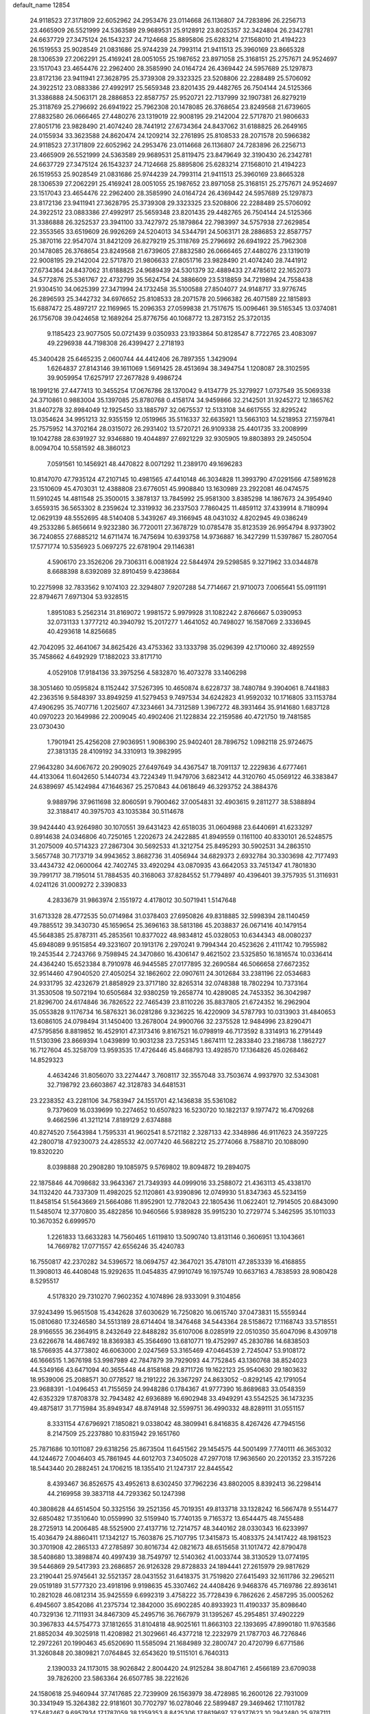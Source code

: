 default_name                                                                    
12854
  24.9118523  27.3171809  22.6052962  24.2953476  23.0114668  26.1136807
  24.7283896  26.2256713  23.4665909  26.5521999  24.5363589  29.9689531
  25.9128912  23.8025357  32.3424804  26.2342781  24.6637729  27.3475124
  26.1543237  24.7124668  25.8895806  25.6283214  27.1568010  21.4194223
  26.1519553  25.9028549  21.0831686  25.9744239  24.7993114  21.9411513
  25.3960169  23.8665328  28.1306539  27.2062291  25.4169241  28.0051055
  25.1987652  23.8971058  25.3168151  25.2757671  24.9524697  23.1517043
  23.4654476  22.2962400  28.3585990  24.0164724  26.4369442  24.5957689
  25.1297873  23.8172136  23.9411941  27.3628795  25.3739308  29.3323325
  23.5208806  22.2288489  25.5706092  24.3922512  23.0883386  27.4992917
  25.5659348  23.8201435  29.4482765  26.7504144  24.5125366  31.3386888
  24.5063171  28.2886853  22.8587757  25.9520721  22.7137999  32.1907381
  26.8279219  25.3118769  25.2796692  26.6941922  25.7962308  20.1478085
  26.3768654  23.8249568  21.6739605  27.8832580  26.0666465  27.4480276
  23.1319019  22.9008195  29.2142004  22.5717870  21.9806633  27.8051716
  23.9828490  21.4074240  28.7441912  27.6734364  24.8437062  31.6188825
  26.2649165  24.0155934  33.3623588  24.8620474  24.1209214  32.2761895
  25.8108533  28.2071578  20.5966382  24.9118523  27.3171809  22.6052962
  24.2953476  23.0114668  26.1136807  24.7283896  26.2256713  23.4665909
  26.5521999  24.5363589  29.9689531  25.8119475  23.8479649  32.3190430
  26.2342781  24.6637729  27.3475124  26.1543237  24.7124668  25.8895806
  25.6283214  27.1568010  21.4194223  26.1519553  25.9028549  21.0831686
  25.9744239  24.7993114  21.9411513  25.3960169  23.8665328  28.1306539
  27.2062291  25.4169241  28.0051055  25.1987652  23.8971058  25.3168151
  25.2757671  24.9524697  23.1517043  23.4654476  22.2962400  28.3585990
  24.0164724  26.4369442  24.5957689  25.1297873  23.8172136  23.9411941
  27.3628795  25.3739308  29.3323325  23.5208806  22.2288489  25.5706092
  24.3922512  23.0883386  27.4992917  25.5659348  23.8201435  29.4482765
  26.7504144  24.5125366  31.3386888  26.3252537  23.3941100  33.7427972
  25.1879864  22.7983997  34.5757938  27.2629854  22.3553565  33.6519609
  26.9926269  24.5204013  34.5344791  24.5063171  28.2886853  22.8587757
  25.3870116  22.9547074  31.8421209  26.8279219  25.3118769  25.2796692
  26.6941922  25.7962308  20.1478085  26.3768654  23.8249568  21.6739605
  27.8832580  26.0666465  27.4480276  23.1319019  22.9008195  29.2142004
  22.5717870  21.9806633  27.8051716  23.9828490  21.4074240  28.7441912
  27.6734364  24.8437062  31.6188825  24.9689439  24.5301379  32.4889433
  27.4785612  22.1652073  34.5772876  25.5361767  22.4732799  35.5624754
  24.3886609  23.5318859  34.7219894  24.7558438  21.9304510  34.0625399
  27.3471994  24.1732458  35.5100588  27.8504077  24.9148717  33.9776745
  26.2896593  25.3442732  34.6976652  25.8108533  28.2071578  20.5966382
  26.4071589  22.1815893  15.6887472  25.4897217  22.1169965  15.2096353
  27.0599838  21.7517675  15.0096461  39.5165345  13.0374081  26.1756708
  39.0424658  12.1689264  25.8776756  40.1068772  13.2873152  25.3720135
   9.1185423  23.9077505  50.0721439   9.0350933  23.1933864  50.8128547
   8.7722765  23.4083097  49.2296938  44.7198308  26.4399427   2.2718193
  45.3400428  25.6465235   2.0600744  44.4412406  26.7897355   1.3429094
   1.6264837  27.8143146  39.1611069   1.5691425  28.4513694  38.3494754
   1.1208087  28.3102595  39.9059954  17.6257917  27.2677828   9.4986724
  18.1991216  27.4477413  10.3455254  17.0676786  28.1370042   9.4134779
  25.3279927   1.0737549  35.5069338  24.3710861   0.9883004  35.1397085
  25.8780768   0.4158174  34.9459866  32.2142501  31.9245272  12.1865762
  31.8407278  32.8984049  12.1925450  33.1885797  32.0675537  12.5133108
  34.6617555  32.8295242  13.0354624  34.9951213  32.9355159  12.0519965
  35.5116337  32.6635921  13.5663103  14.5218953  27.1597841  25.7575952
  14.3702164  28.0315072  26.2931402  13.5720721  26.9109338  25.4401735
  33.2008999  19.1042788  28.6391927  32.9346880  19.4044897  27.6921229
  32.9305905  19.8803893  29.2450504   8.0094704  10.5581592  48.3860123
   7.0591561  10.1456921  48.4470822   8.0071292  11.2389170  49.1696283
  10.8147070  47.7935124  47.2107145  10.4981565  47.4410148  46.3034828
  11.3993790  47.0291566  47.5891628  23.1510609  45.4703031  12.4388808
  23.6776051  45.9908840  13.1630989  23.2922081  46.0474575  11.5910245
  14.4811548  25.3500015   3.3878137  13.7845992  25.9581300   3.8385298
  14.1867673  24.3954940   3.6559315  36.5653302   8.2359624  12.3319932
  36.2337503   7.7860425  11.4859112  37.4339914   8.7180994  12.0629139
  48.5552695  48.5140408   5.3439267  49.3166945  48.0431032   4.8202945
  49.0386249  49.2533286   5.8656614   9.9232380  36.7720011  27.3678729
  10.0785478  35.8123539  26.9954794   8.9373902  36.7240855  27.6885212
  14.6711474  16.7475694  10.6393758  14.9736887  16.3427299  11.5397867
  15.2807054  17.5771774  10.5356923   5.0697275  22.6781904  29.1146381
   4.5906170  23.3526206  29.7306311   6.0081924  22.5844974  29.5298585
   9.3271962  33.0344878   8.6688398   8.6392089  32.8910459   9.4238684
  10.2275998  32.7833562   9.1074103  22.3294807   7.9207288  54.7714667
  21.9710073   7.0065641  55.0911191  22.8794671   7.6971304  53.9328515
   1.8951083   5.2562314  31.8169072   1.9981572   5.9979928  31.1082242
   2.8766667   5.0390953  32.0731133   1.3777212  40.3940792  15.2017277
   1.4641052  40.7498027  16.1587069   2.3336945  40.4293618  14.8256685
  42.7042095  32.4641067  34.8625426  43.4753362  33.1333798  35.0296399
  42.1710060  32.4892559  35.7458662   4.6492929  17.1882023  33.8171710
   4.0529108  17.9184136  33.3975256   4.5832870  16.4073278  33.1406298
  38.3051460  10.0595824   8.1152442  37.5267395  10.4650874   8.6228737
  38.7480784   9.3904061   8.7441883  42.2363516   9.5848397  33.8949259
  41.5279453   9.7497534  34.6242823  41.9592032  10.1716805  33.1153784
  47.4906295  35.7407716   1.2025607  47.3234661  34.7312589   1.3967272
  48.3931464  35.9141680   1.6837128  40.0970223  20.1649986  22.2009045
  40.4902406  21.1228834  22.2159586  40.4721750  19.7481585  23.0730430
   1.7901941  25.4256208  27.9036951   1.9086390  25.9402401  28.7896752
   1.0982118  25.9724675  27.3813135  28.4109192  34.3310913  19.3982995
  27.9643280  34.6067672  20.2909025  27.6497649  34.4367547  18.7091137
  12.2229836   4.6777461  44.4133064  11.6042650   5.1440734  43.7224349
  11.9479706   3.6823412  44.3120760  45.0569122  46.3383847  24.6389697
  45.1424984  47.1646367  25.2570843  44.0618649  46.3293752  24.3884376
   9.9889796  37.9611698  32.8060591   9.7900462  37.0054831  32.4903615
   9.2811277  38.5388894  32.3188417  40.3975703  43.1035384  30.5114678
  39.9424440  43.9264980  30.1070551  39.6431423  42.6518035  31.0604988
  23.6440691  41.6233297   0.8914638  24.0346806  40.7250165   1.2202673
  24.2422885  41.8949559   0.1161100  40.8330101  26.5248575  31.2075009
  40.5714323  27.2867304  30.5692533  41.3212754  25.8495293  30.5902531
  34.2863510   3.5657748  30.7173719  34.9943652   3.8682736  31.4056944
  34.6829373   2.6932784  30.3303698  42.7177493  33.4434732  42.0600064
  42.7402745  33.4920294  43.0870935  43.6642053  33.7451347  41.7801830
  39.7991717  38.7195014  51.7884535  40.3168063  37.8284552  51.7794897
  40.4396401  39.3757935  51.3116931   4.0241126  31.0009272   2.3390833
   4.2833679  31.9863974   2.1551972   4.4178012  30.5071941   1.5147648
  31.6713328  28.4772535  50.0714984  31.0378403  27.6950826  49.8318885
  32.5998394  28.1140459  49.7885512  39.3430730  45.1659654  25.3696163
  38.5813186  45.2038837  26.0671416  40.1479154  45.5648385  25.8787311
  45.2853561  10.8377022  48.9834812  45.0328053  10.6344343  48.0080237
  45.6948089   9.9515854  49.3231607  20.1913176   2.2970241   9.7994344
  20.4523626   2.4111742  10.7955982  19.2453544   2.7243766   9.7598945
  24.3470860  16.4306147   9.4621502  23.5325850  16.1816574  10.0336414
  24.4364240  15.6523384   8.7910978  46.9445585  27.0177895  32.2690584
  46.5066658  27.6672352  32.9514460  47.9040520  27.4050254  32.1862602
  22.0907611  24.3012684  33.2381196  22.0534683  24.9331795  32.4232679
  21.8858929  23.3717180  32.8265314  32.0748388  18.7802294  10.7373164
  31.3530508  19.5072194  10.6505684  32.9380259  19.2658774  10.4289085
  24.7453352  36.3042987  21.8296700  24.6174846  36.7826522  22.7465439
  23.8110226  35.8837805  21.6724352  16.2962904  35.0553828   9.1176734
  16.5876321  36.0281286   9.3236225  16.4220909  34.5787793  10.0313903
  31.4840653  13.6086105  24.0798494  31.1450400  13.2678004  24.9900766
  32.2375528  12.9484996  23.8290471  47.5795856   8.8819852  16.4529101
  47.3173416   9.8167521  16.0798919  46.7173592   8.3314913  16.2791449
  11.5130396  23.8669394   1.0439899  10.9031238  23.7253145   1.8674111
  12.2833840  23.2186738   1.1862727  16.7127604  45.3258709  13.9593535
  17.4726446  45.8468793  13.4928570  17.1364826  45.0268462  14.8529323
   4.4634246  31.8056070  33.2274447   3.7608117  32.3557048  33.7503674
   4.9937970  32.5343081  32.7198792  23.6603867  42.3128783  34.6481531
  23.2238352  43.2281106  34.7583947  24.1551701  42.1436838  35.5361082
   9.7379609  16.0339699  10.2274652  10.6507823  16.5230720  10.1822137
   9.1977472  16.4709268   9.4662596  41.3211214   7.8189129   2.6374888
  40.8274520   7.5643984   1.7595331  41.9602541   8.5721182   2.3287133
  42.3348986  46.9117623  24.3597225  42.2800718  47.9230073  24.4285532
  42.0077420  46.5682212  25.2774066   8.7588710  20.1088090  19.8320220
   8.0398888  20.2908280  19.1085975   9.5769802  19.8094872  19.2894075
  22.1875846  44.7098682  33.9643367  21.7349393  44.0999016  33.2588072
  21.4363113  45.4338170  34.1132420  44.7337309  11.4982025  52.1120861
  43.9390896  12.0749930  51.8347363  45.5234159  11.8458154  51.5643669
  21.5664086  11.8952901  12.7782043  22.1805436  11.0622401  12.7914505
  20.6843090  11.5485074  12.3770800  35.4822856  10.9460566   5.9389828
  35.9915230  10.2729774   5.3462595  35.1011033  10.3670352   6.6999570
   1.2261833  13.6633283  14.7560465   1.6119810  13.5090740  13.8131146
   0.3606951  13.1043661  14.7669782  17.0771557  42.6556246  35.4240783
  16.7550817  42.2370282  34.5396572  18.0694757  42.3647021  35.4781011
  47.2853339  16.4168855  11.3908013  46.4408048  15.9292635  11.0454835
  47.9910749  16.1975749  10.6637163   4.7838593  28.9080428   8.5295517
   4.5178320  29.7310270   7.9602352   4.1074896  28.9333091   9.3104856
  37.9243499  15.9651508  15.4342628  37.6030629  16.7250820  16.0615740
  37.0473831  15.5559344  15.0810680  17.3246580  34.5513189  28.6714404
  18.3476468  34.5443364  28.5158672  17.1168743  33.5718551  28.9166555
  36.2364915   8.2432649  22.8488282  35.6107006   8.0285919  22.0510350
  35.6047096   8.4309718  23.6226678  14.4867492  18.8369383  45.3564690
  13.6810771  19.4752997  45.2830786  14.6838503  18.5766935  44.3773802
  46.6063000   2.0247569  53.3165469  47.0464539   2.7245047  53.9108172
  46.1666515   1.3676198  53.9987989  42.7847879  39.7929093  44.7752845
  43.1360768  38.8524023  44.5349166  43.6471094  40.3655448  44.8158168
  29.8711726  19.1622123  25.9540630  29.1803632  18.9539006  25.2088571
  30.0778527  18.2191222  26.3367297  24.8633052  -0.8292145  42.1791054
  23.9688391  -1.0496453  41.7155659  24.9948286   0.1784367  41.9777390
  16.8689683  33.0548359  42.6352329  17.8708378  32.7943482  42.6936889
  16.6902948  33.4949291  43.5542525  36.1473235  49.4875817  31.7715984
  35.8949347  48.8749148  32.5599751  36.4990332  48.8289111  31.0551157
   8.3331154  47.6796921   7.1850821   9.0338042  48.3809941   6.8416835
   8.4267426  47.7945156   8.2147509  25.2237880  10.8315942  29.1651760
  25.7871686  10.1011087  29.6318256  25.8673504  11.6451562  29.1454575
  44.5001499   7.7740111  46.3653032  44.1244672   7.0046403  45.7861945
  44.6012703   7.3405028  47.2977018  17.9636560  20.2201352  23.3157226
  18.5443440  20.2882451  24.1706215  18.1355410  21.1247317  22.8445542
   8.4393467  36.8526575  43.4952613   8.6302450  37.7962236  43.8802005
   8.8392413  36.2298414  44.2169958  39.3837118  44.7293362  50.1247398
  40.3808628  44.6514504  50.3325156  39.2521356  45.7019351  49.8133718
  33.1328242  16.5667478   9.5514477  32.6850482  17.3510640  10.0559990
  32.5159940  15.7740135   9.7165372  13.6544475  48.7455488  28.2725913
  14.2006485  48.5525900  27.4137716  12.7214757  48.3440162  28.0330343
  16.6233997  15.4036479  24.8860411  17.1342127  15.7603876  25.7107795
  17.3415873  15.4083375  24.1417422  48.1981523  30.3701908  42.2865133
  47.2785897  30.8016734  42.0821673  48.6515658  31.1017472  42.8790478
  38.5408680  13.3898874  40.4997439  38.7549797  12.5140362  41.0033744
  38.3130529  13.0774195  39.5446869  29.5417393  23.2686857  26.9126328
  29.8728833  24.1894441  27.2615979  29.9817629  23.2190441  25.9745641
  32.5521357  28.0431552  31.6418375  31.7519820  27.6415493  32.1611786
  32.2965211  29.0519189  31.5777320  23.4918196   9.9198635  45.3307462
  24.4408426   9.9468376  45.7169786  22.8936141  10.2821028  46.0812314
  35.9425559   6.6992319   3.4758222  35.7728439   6.7862626   2.4587295
  35.0005262   6.4945607   3.8542086  41.2375734  12.3842000  35.6902285
  40.8933923  11.4190337  35.8098640  40.7329136  12.7111931  34.8467309
  45.2495716  36.7667979  31.1395267  45.2954851  37.4902229  30.3967833
  44.5754773  37.1812655  31.8104818  48.9025161  11.8663103  22.1393695
  47.8990180  11.9763586  21.8852034  49.3025918  11.4208982  21.3029661
  46.4377218  12.2232979  21.1787703  46.7276846  12.2972261  20.1990463
  45.6520690  11.5585094  21.1684989  32.2800747  20.4720799   6.6771586
  31.3260848  20.3809821   7.0764845  32.6543620  19.5115101   6.7640313
   2.1390033  24.1173015  38.9026842   2.8004420  24.9125284  38.8047161
   2.4566189  23.6709038  39.7826200  23.5863364  26.6507785  38.2221626
  24.1580618  25.9460944  37.7417685  22.7239909  26.1563979  38.4728985
  16.2600126  22.7931009  30.3341949  15.3264382  22.9181601  30.7702797
  16.0278046  22.5899487  29.3469462  17.1101782  37.5482467   9.6957934
  17.1787059  38.1359353   8.8425306  17.8619697  37.9377623  10.2942480
  25.9787111  26.3305803   6.4486537  26.6882719  25.6545793   6.1265514
  25.0866560  25.9327253   6.1215326  22.8888661  11.1211120   2.7737674
  23.3404479  10.3134121   2.2976556  22.5164879  11.6678101   1.9783017
  42.9597536  18.4060374  18.5233795  42.1492796  18.8658503  18.9608029
  43.6320193  18.2962753  19.2957872   7.1782279   1.4866304   7.2705355
   7.7819078   2.3159029   7.1127446   7.5763479   1.0759117   8.1333272
  29.8458936  42.3876135  28.9896039  30.4585507  41.6192900  29.3102522
  28.9121881  42.0986961  29.3126146  44.8425206  30.3085940   3.2459979
  44.0332985  30.7739617   3.6920596  44.7696680  30.6316533   2.2619356
  31.7388405  50.0110601  33.0078640  31.7960174  50.9050934  32.4995064
  30.7893251  49.6668755  32.8072608  31.6180865  32.5315621  39.2689990
  30.8561961  31.9240483  38.9194613  31.6705646  33.2717782  38.5480996
  50.6858295  10.8662627  30.8851648  50.1688433  11.7574021  30.8195431
  49.9623893  10.1496364  30.7283179  21.0818775  26.7309380  17.9057556
  21.3664346  25.7501844  17.9708863  20.1421575  26.7265161  17.5201442
  29.2438396   5.5808054  53.9816208  30.0141015   5.9544373  54.5513235
  29.7005942   4.8347467  53.4207980   1.2696832   9.4205592  39.1330665
   1.3855091  10.3489972  38.7080041   0.3035405   9.4202285  39.4943530
  49.5259674  25.2334613  51.2651846  48.8948584  25.6037443  51.9909526
  49.3127126  24.2300153  51.2333945  48.3317124  33.4727695  27.0569633
  48.4759616  32.7276101  27.7695392  47.3564587  33.2810377  26.7470677
   2.6111300  48.2368570  32.4132286   1.9497808  47.6041814  31.9433552
   3.4745745  48.1397253  31.8396243  49.5574356  31.1100831   1.5964910
  49.1255073  31.3650483   0.7030206  48.7700904  30.9720305   2.2397377
   4.0735048  10.4462897  15.5695302   4.0504817   9.5398697  15.0736298
   4.4586795  10.1886385  16.4965138   8.0005607   6.0219613  22.2699174
   8.5450751   6.6980120  21.7139065   8.3839174   6.1251377  23.2221309
  34.5598910   2.7944009  37.4003830  33.9847768   3.3875153  36.7827765
  35.4498973   2.7020959  36.8937061  20.1427747  27.5760878  38.1503242
  20.6254314  28.4881564  38.1155274  19.1472158  27.8304884  38.2555964
  41.5397991  39.4053791  42.3835938  41.8700902  39.6159438  43.3398656
  41.9560029  40.1690060  41.8222231  36.0101143  23.5402150  49.1522885
  35.9679087  22.5141413  49.3273980  35.0830667  23.8691317  49.4597329
  39.8253769   5.3026780  51.3917250  40.6035620   5.6373109  50.8173391
  39.6587543   4.3402570  51.0516423  22.1696064  14.5494884  30.7326449
  21.6664061  14.1392901  31.5402179  22.5162983  13.7176526  30.2278962
  35.3287922  30.9116103  23.9289234  36.1501343  30.2900427  23.8992409
  34.7513745  30.5653919  23.1352843  20.9996301  33.3555991   4.9453557
  20.6192036  32.6928982   4.2422024  21.3176125  32.7460078   5.7019683
  12.7976465  10.0312622   8.6969634  12.7615086  11.0704624   8.7388635
  11.9276901   9.7389854   9.1522950  46.7305070  15.6783380  23.2331732
  46.3891833  16.5513054  23.6707853  45.8529578  15.2028306  22.9485197
   1.9463386  31.4219748  18.9502149   2.2291048  30.5366222  19.3954405
   2.8368979  31.9029685  18.7619994  19.8172624  44.8732918   8.9921659
  19.8047934  44.1779299   9.7564752  19.5234851  45.7486037   9.4497321
  48.6190421  13.1343518  10.1166729  48.5221854  12.8435819   9.1237734
  48.8531533  14.1398948  10.0347580   6.8945848   0.5076925   4.7015834
   6.9907382   0.7772323   5.6958143   6.0865620   1.0635643   4.3800294
  33.1013169  28.7642546  34.5111376  33.2373125  28.6573547  33.5035776
  32.9872085  27.7975209  34.8553589  10.3463235  10.7779289  16.6054596
  10.6527243   9.9906455  16.0088516  11.2169303  11.2600267  16.8503579
  31.0220689   3.2433606  17.4245160  31.6405551   3.7167960  18.1066830
  30.0898296   3.3318735  17.8707209  24.7436992  14.3868368   7.7271330
  25.7155847  14.5674416   7.4013639  24.2431903  14.2037282   6.8391395
  43.3412310  20.9967529  51.0594038  44.2029672  21.4528196  51.4010540
  43.3543077  20.0793631  51.5331215   7.8936565  37.4826933  47.0219887
   8.5385060  37.6503817  47.8081550   8.3823216  36.7601088  46.4668258
   1.0877148  13.7486044  39.5173956   0.0755637  13.5660826  39.5450527
   1.4604515  12.9546392  38.9625189  39.9603166  42.7217370  24.4355793
  39.6784660  43.6914950  24.6768497  39.7102536  42.1959245  25.2926759
  13.9928017   2.7328668  33.8461276  14.3304238   2.0325362  33.1828147
  14.8004246   2.9131505  34.4599546  28.1535274  39.9504669   5.4134273
  28.7989771  39.7042254   4.6440022  28.7534151  40.4362959   6.0937869
  21.6797917  29.8236300  28.0392914  21.2037265  29.4268923  28.8684851
  22.2865371  29.0475842  27.7322396   0.4047139  11.5650332  11.2596407
   0.8507536  11.0929095  10.4593297  -0.3383239  12.1386396  10.8320815
  27.3776699   4.5108203  43.8868128  26.8060620   5.3579799  43.7848386
  27.9963734   4.7103531  44.6812975   0.2420900  47.6473496  42.1714785
   0.0442038  48.6284364  42.0015436   1.2852526  47.6034144  42.1946575
  31.8732411  37.5952377  10.2364244  31.9421237  36.5648300  10.1472821
  31.1769878  37.8430282   9.5207990  42.4069057  15.7469331  33.8823509
  42.9797899  15.0092207  34.3254656  42.5616518  15.5861741  32.8716485
  32.8194244  13.9656050  19.9311402  33.5871865  14.4355178  19.4232070
  32.5205196  14.6925384  20.6157907  35.4425115   6.8715805   0.8334956
  36.2665861   7.1784249   0.2852929  35.4304492   5.8473841   0.6932975
   0.2055251  16.2646544  43.1509493   0.4579596  17.2532892  43.3417093
   1.1279645  15.7916265  43.1725173  32.2169594   9.6047190  53.9871453
  32.5270020   9.1439337  54.8569169  31.7645031  10.4730103  54.3181677
  47.6203144  44.0628394  42.1302466  47.2096277  44.8475444  42.6697787
  48.3432001  44.5359418  41.5582539  34.7725724   3.3566611  11.4798793
  34.7359077   3.8268009  12.4040044  35.1131195   2.4040285  11.7327430
   9.2897593  34.1292329   1.3937703   9.3792381  35.1485083   1.2313848
  10.2458331  33.7743236   1.2721565   0.5227067  39.7068656  26.3035298
  -0.5053942  39.6520193  26.1795056   0.8706316  39.1036799  25.5340659
  39.9860909   8.6219793  21.0352299  40.3463344   7.7665764  21.4624359
  40.8208161   9.0688069  20.6186499  40.8478851  21.5249875  35.6069526
  40.3867506  20.6528580  35.3071976  40.8030477  22.1404441  34.7994972
  23.2931514   2.4630051  24.4784054  23.5721033   3.3535305  24.9232983
  23.3021525   2.6833907  23.4706005  34.4294719  15.5052904  50.6876126
  33.8378719  16.3457084  50.8338449  35.3095807  15.9238067  50.3103353
   7.2485949   5.9341869  26.7245320   7.1534552   4.9160904  26.5293032
   7.2878185   5.9632293  27.7573097   7.6958730  14.3894012  48.8691048
   8.3060950  15.0741342  49.3444513   7.7832092  13.5424150  49.4574095
  42.8687462  32.5854863  39.2440128  42.4659373  32.9596928  40.0990268
  42.1345820  32.6679213  38.5285845   1.6952832  27.7139373  32.5473626
   1.8291012  27.5020129  33.5530414   2.3744876  28.4920181  32.3928269
  22.1941938  24.2593828  18.5737467  22.1426875  23.2375020  18.4623598
  23.1612565  24.4850821  18.2644847  24.2440914   4.3061611  41.3267180
  24.0086352   4.5788223  42.2763738  23.3953884   4.5191855  40.7733418
  45.2140517   6.2145915  36.3854522  44.2385722   5.8945901  36.2696760
  45.2669985   6.4638190  37.3883394  36.7173311   9.9341975  40.7756222
  36.5916592   9.9004398  39.7553642  36.4381724   9.0045699  41.1063740
  19.2329520  16.7083144  32.8847499  18.8992889  17.4167199  32.2047361
  19.0309366  17.1543555  33.7978218  -0.9335941   1.9625308  21.8566006
   0.0568232   2.2242628  21.9417496  -1.2734784   2.5636313  21.0785966
  10.9310597  49.6234208  44.0041090  11.5245816  49.4046915  43.2090273
  10.3965332  48.7598575  44.1812519  32.3114245  25.8813128  43.7726339
  32.7602098  25.5723264  44.6518575  32.3856400  25.0429150  43.1666647
  44.8214084  41.7672889   6.0350764  44.7457100  42.0800432   5.0455756
  45.7304364  41.2726326   6.0392099   1.6340097  42.3353959  20.0626523
   0.7711195  42.0186360  20.5443640   1.6473496  41.7259527  19.2199390
  11.8033356  14.5477258  38.4415154  12.7652810  14.8141636  38.7255874
  11.9224033  14.3025819  37.4424980   4.4946208  11.2321767  24.6282913
   4.0175769  11.9337732  24.0450941   4.0200006  11.3210679  25.5447258
  26.0596845  40.1575561  52.4974460  25.3196098  39.4554144  52.6761101
  26.7701243  39.9382041  53.2194059   5.2153198  38.5733867  10.9806907
   5.2198489  39.5819985  10.7639218   4.5055113  38.1920254  10.3272608
  33.6296157  37.0708297   4.7842816  34.4992729  36.6152125   5.0875170
  33.9362319  37.9503026   4.3497297  29.2938115  22.1542214   1.1937084
  30.2559711  22.2271810   1.5266967  29.3510093  22.2030894   0.1734898
  20.4919764  14.4003936  55.8744308  21.0531302  15.0616087  55.2981316
  20.9994038  13.5082234  55.7551979  37.9869607   1.2033992  51.5984804
  38.7038545   1.8101583  51.1629537  38.3581223   1.0216798  52.5399211
  49.3573308  18.5259004   6.0354768  49.3627608  17.5249972   6.3017179
  48.3630718  18.7518866   5.9445507  13.4247817  32.1035377   7.5991117
  13.6867580  33.1094049   7.6206089  12.7220873  32.0376595   8.3564463
  47.7512775  -0.1606361  20.7630743  48.2879483   0.6056114  21.1885951
  46.8534753   0.2669233  20.5078440  17.5460634  43.7872227  52.7412115
  18.0138937  44.2735336  51.9619092  18.1124014  42.9421480  52.8838827
   3.1833228   3.8575128   4.6955716   3.7948990   4.3153702   5.3935430
   2.8091608   4.6471818   4.1466839  44.5991303  37.3915250  46.5748912
  45.2781399  38.1429045  46.3000956  45.2062942  36.7942171  47.1760742
   3.0377584  26.3937583  20.5704630   2.7728709  26.0843253  19.6213918
   3.7095707  25.6840633  20.8891032  32.7780283  21.4165293  30.1351236
  32.9682779  21.7467075  29.1614322  32.3162184  22.2575490  30.5457356
  16.3523527  45.9888999   2.8327898  16.9482095  46.7711656   3.1404544
  16.9802870  45.1778819   2.8411452  11.6896162   9.3207566  12.3289954
  11.8748620  10.3206052  12.3639850  12.6106226   8.8762979  12.1969474
  16.0296999   4.7181963  14.6832830  16.3050079   3.7547038  14.4468822
  15.9538890   5.1883621  13.7725397   2.1455150  27.3231669  35.1961480
   1.8052838  28.0517343  35.8464062   1.8528136  26.4427048  35.6475369
  28.4865852  32.1581094   7.3015158  28.6551200  31.5150737   8.0978633
  27.5255392  32.5030594   7.4979213   6.8772951   3.4283362  47.7997481
   7.1617729   4.4015386  47.9958370   7.6977267   3.0094490  47.3534494
   7.5603603  16.1452101  24.9821885   6.6314446  15.6943758  24.9888704
   7.8111094  16.1722191  23.9813583  28.3908706  49.3388299  30.1074576
  29.4050041  49.5539984  29.9405731  28.2686364  48.4917540  29.5123951
  15.1206337   8.9156981   9.5824419  14.2579292   9.3014515   9.1684247
  15.4711245   8.2614764   8.8712518  48.7488142  10.4031152  48.6296348
  48.7633355  11.4315276  48.6543960  48.7165014  10.1283726  49.6205933
  49.6361621   0.7814217   6.5466646  49.5811127   0.7901200   7.5777113
  50.3823683   1.4646781   6.3453599  12.7987994  36.4613321  44.8943759
  12.7146403  36.3653608  43.8573411  12.3860811  35.5871999  45.2404285
  36.1370217   1.6423162  20.6131276  35.1642724   1.6874846  20.2686199
  36.2155967   2.4780962  21.2123292   9.0772845   3.6625448   1.4757508
  10.0933968   3.4786644   1.5723701   8.9760107   3.9256933   0.4888958
  13.9265899  39.8987193  48.0122081  13.4229294  39.0464157  48.2878920
  14.9172124  39.6666423  48.1625806  26.4728823  28.8205795  33.1839714
  25.6157769  29.0183239  32.6449252  26.0960649  28.4685103  34.0861517
   7.0174046   5.7610027  29.4619364   7.5303188   4.9767801  29.8937785
   6.6552311   6.2789379  30.2866320  12.0194439  14.3455729  52.1799143
  11.7381155  14.4427083  51.1896788  12.6220120  13.5078620  52.1699326
  39.8410717  19.0379479  35.3983288  40.4442550  18.8596492  36.2215479
  38.9035047  18.7889129  35.7345521  26.0248025   3.8746998  49.9133834
  26.5905676   3.0625822  49.5869189  26.4780511   4.1167774  50.8108906
  22.0909452   5.7745914  15.3626248  22.5663022   5.1437101  16.0433468
  21.6498219   6.4770788  15.9961741  15.2637509   8.9437435  14.3060472
  15.2252163   9.7638210  14.9274501  16.2313551   8.6002148  14.4029566
  17.3748153  15.7247318  46.6960420  17.3189419  16.3053663  45.8436822
  16.6170865  15.0369576  46.5573924  36.8536398  31.2115303   3.2782401
  36.6680220  31.1357432   2.2726009  36.1114497  30.6540503   3.7212678
  41.0962309  17.2818661   8.9619585  40.3621343  17.9536672   9.2571789
  41.6246763  17.8220626   8.2519634  41.8087294  39.2515929   5.8642025
  40.9469728  39.7645039   5.5878180  42.2654852  39.0855495   4.9447340
  13.8673779  45.0111146  33.5026468  14.5885057  45.1632614  34.2290069
  13.8874442  43.9837901  33.3683110   2.4860684  14.7487055   9.9360150
   2.0541341  15.6544438  10.1610448   3.4787321  14.9767100   9.7768678
  13.8155660  18.7825098   2.0942140  13.7557500  18.0721304   2.8351943
  14.7831401  18.7145454   1.7495815  30.8733295  46.5684075  19.9408671
  30.8928478  47.3944194  19.3250570  31.8308747  46.4896937  20.2982101
  11.6330896  45.3070206  26.1690643  11.4086397  44.3840028  26.5677030
  11.0529555  45.3595705  25.3175661  38.8135753  31.4265587  48.4757650
  38.5473229  31.5593825  47.4844132  38.1786609  30.6650487  48.7834430
  41.6714794  47.4827803  19.6935003  42.3661924  48.2107599  19.4709074
  40.7684744  47.9641702  19.5440042   0.8290467  11.3528195  26.0895448
   1.7257117  11.3096214  26.5767596   0.2954407  10.5429334  26.4260299
  20.1477501  41.3489513  48.3672892  19.1937910  41.6734286  48.1598675
  20.7586882  42.1011953  48.0334733  28.0676909  47.5800125   4.9042863
  27.9003104  47.0090754   4.0562633  27.8547539  48.5307388   4.6159697
  18.9631747  22.9345104  37.2067755  19.3059694  23.1791071  38.1478229
  19.5154977  23.5306453  36.5744393   3.8084505  17.2712313   7.7400119
   2.8530661  17.6799567   7.7469701   4.0435046  17.2812053   6.7312922
  41.5450215  15.0517282  49.4926547  42.2302459  15.8173559  49.3300433
  42.0257894  14.4428799  50.1693818  45.0632001  35.5978832  16.9074195
  45.8685306  34.9562713  16.8228408  45.4284104  36.4929943  16.5511925
  10.1691533   8.9065815  40.0096883  10.2303927   9.5124902  39.1707030
  11.0379612   8.3458226  39.9515138  19.6349785   7.9860323  21.0959664
  20.5833738   8.3852725  21.0864281  19.4697894   7.7225330  20.1112616
  13.8987400  12.4915073  33.9740399  14.1188398  11.5745623  34.3839712
  14.8130330  12.9510818  33.8630062  44.6325977  32.3783537  49.4648330
  43.9662198  32.6403615  48.7280728  44.9886029  31.4577517  49.1736696
  13.7825478  16.4950554  46.6443597  14.2780949  15.7474120  46.1525156
  14.1364179  17.3638098  46.2176606  45.0414835  41.2617650  45.0493167
  45.8367706  41.7392999  44.6065922  44.7399313  41.9031317  45.7960670
  27.4068821   1.7802393  49.0230267  28.4082431   1.6856878  49.3000630
  27.0565167   0.8252100  49.0426369  11.3480599  42.9327425  27.5104108
  12.2340036  42.7744913  28.0144753  10.6417482  42.9704468  28.2612129
  19.9036747  36.5842554  26.8868741  19.6216587  37.3999315  27.4521043
  19.9855669  35.8228203  27.5800517  35.2285959   3.8243263  48.6848686
  34.4891329   4.2758632  49.2465110  35.7904796   4.6219697  48.3465220
  13.4527535  22.7215245  49.9323414  14.3962693  23.1128378  49.7656145
  13.3374266  22.7992227  50.9564992  41.7872101  13.3463967  12.6892182
  42.3542747  14.1326138  12.3792873  40.8884895  13.4647702  12.1907957
  24.7642071   5.4402885  32.1120618  23.8086853   5.8445434  32.0766832
  25.3363403   6.1922684  32.5008581  29.1965610  19.4880348  40.3658999
  29.1999334  20.0429293  41.2514499  29.6674407  18.6139169  40.6772970
  41.8173198  42.2763761  48.5395905  42.0348911  42.9379940  49.3152190
  40.9815073  42.7301780  48.1085979  43.3701746  16.3653716  14.6516029
  43.7147560  17.1535062  15.2223420  43.9494285  15.5701638  14.9575534
  22.2152855   7.4607598  25.2470710  22.4230966   8.4569213  25.3938612
  22.9789408   7.1318443  24.6420788  45.6080820  29.8934772  48.9634824
  45.2604586  29.2365952  49.6807396  46.6384291  29.7348547  48.9924748
  32.0878939  15.7621724  48.1987658  32.6446287  14.9327247  48.3987229
  31.1990252  15.6132364  48.6944055  10.5046750  43.8625909  19.5627346
  10.9873616  42.9802151  19.8115591  11.2928250  44.5407370  19.4928654
   6.5240472  42.0513715   2.3563987   6.9340426  42.5330206   3.1523802
   7.0683208  42.3757505   1.5417280  17.9193029  24.8096776  18.3085393
  18.4165524  24.7423729  19.2127736  18.4109853  24.1404558  17.7018128
  38.4438719   9.2014231  32.7488306  39.0628345   9.6210652  32.0261760
  38.1525776  10.0383752  33.2969870  39.8919341  10.4004597  17.5425879
  38.9148500  10.4341396  17.2414383  40.0742990   9.4046563  17.7193059
   2.9293100  44.2004217  18.6181475   3.8816626  44.3035173  19.0051166
   2.4701402  43.5461267  19.2744481  18.8352026  37.0162743   0.1793192
  19.5193533  37.6982005   0.5022799  18.7340777  36.3462447   0.9487980
  17.5426295  47.8086654  50.6399939  17.4298496  47.8211384  51.6680613
  16.5828741  47.9750000  50.2967750   9.9443708   4.8431943  15.3286897
  10.6978162   5.1362675  14.6804315  10.4305044   4.2026980  15.9781039
  47.5982391  23.4480081  30.1150665  48.2372769  22.9827144  30.7743452
  46.9645567  22.7000021  29.8105415  16.5213826   1.6221012  41.4227086
  16.0096341   1.1579865  40.6567828  15.8769437   2.3656150  41.7278951
   5.1183204   0.9325838  15.0682776   4.3863248   0.2280022  14.9294108
   5.9983152   0.4034879  14.9976890  30.4133077  17.5762156   8.0802622
  30.0528448  18.5423445   7.9609325  31.3603126  17.6353392   7.6702854
   2.7208293   6.4758352   7.3120158   3.4887023   5.8220210   7.0555988
   3.1614062   7.4031315   7.1250515  43.4925326  27.6410104  18.0426788
  42.9653614  27.8781652  17.1835567  43.3626444  28.4795163  18.6343658
  30.5059820  17.6145676  19.9730664  30.0347875  17.2106970  19.1529261
  30.8822809  18.5064865  19.6523669  47.8312215  26.2134721  53.2414887
  48.4617175  26.6976858  53.8768526  47.0412940  26.8767312  53.1197962
   7.9542239  20.8297961  32.2107649   7.8380058  21.5272637  31.4510936
   8.5780368  20.1299056  31.8098861   6.4059779  14.2942163  36.0496039
   5.5273193  14.8192826  36.1590539   6.5948822  14.3355487  35.0391823
  45.1687113   7.8060147  15.7039376  45.1818437   6.7733023  15.6435615
  45.1272371   8.0917038  14.7099625  21.3775169  28.3594179  14.3589100
  21.7778313  28.7762166  15.2158690  22.1661713  27.8601518  13.9312181
  38.2286069  10.7643063  25.4445750  38.4631849  10.2970796  24.5510569
  38.2348702   9.9840865  26.1258340  47.4679611   9.2665934   8.8993924
  47.3071854   9.7210484   7.9835655  48.4300988   9.4775119   9.1347008
  18.2337068  31.1063190  35.6191941  17.4837871  30.7402849  36.2275241
  18.4948304  30.2870501  35.0400003  33.1312540  29.8566649  42.8161723
  33.4846964  29.9564455  43.7778482  33.4788527  28.9268963  42.5233994
  38.1525779  43.6457547  45.3387966  38.6946714  43.1062253  44.6429370
  37.1857331  43.2987327  45.2106383   8.4889745   1.0451632  25.5015140
   9.3602983   1.0406967  26.0248741   8.7748612   1.0618818  24.5125142
   4.8180607  31.9278497  37.7845983   4.4656249  31.6899593  38.7261537
   5.6150615  31.2808112  37.6554716  25.6923674   9.3002566  32.7749140
  26.2931425   9.9690759  33.2787467  25.9678536   8.3851631  33.1855313
  16.2386493  30.3552820  37.2728390  16.0130917  31.1941889  37.8366277
  15.3257151  30.0938497  36.8669071  31.6353378  22.9245048  18.7668390
  31.9049242  22.8377743  17.7732648  30.7865204  23.5171198  18.7322683
  46.3817197  18.5047473  44.1185857  46.2730549  19.5206256  43.9342217
  47.2552869  18.2608016  43.6598828  14.0689590  25.2587777  21.6377969
  14.2540139  24.5134992  22.3218694  14.4664805  24.8976717  20.7635911
  22.4810963  27.7726281  19.8943376  22.3666108  26.9793156  20.5438630
  21.8905525  27.4812465  19.0840925   7.1152907  29.7728856  11.3042586
   7.1078517  29.1925171  10.4468203   7.5892088  29.1464472  11.9877333
   5.9706795  37.9398143  20.9982443   5.1726334  38.5900369  21.0997836
   6.7910112  38.5450225  21.1845022  22.5075716  42.1965039  21.1733160
  22.1515131  42.6880636  20.3331910  23.3810206  41.7544440  20.8146687
   5.2330971  23.5611451  45.3113339   4.4056451  24.1744145  45.2354434
   6.0271031  24.2006989  45.1346679  36.7221444  22.1146563  22.9345973
  36.0204940  22.4659010  23.6169294  36.2686640  22.3087834  22.0246690
   5.5782229  38.1290387  48.3429549   6.4089795  37.7190716  47.8830778
   5.8842350  38.2485935  49.3215027  22.2796272  35.3173893  32.1720156
  22.7596705  36.0477029  31.6195461  23.0295172  34.6288966  32.3553798
  26.3450304   3.0279019  17.7697199  25.8434717   2.4791040  17.0548325
  26.6079337   3.8886280  17.2516496   8.7615043  41.8165456  46.7821136
   9.2948417  40.9416912  46.9563622   7.9823250  41.7528727  47.4567140
  20.1384039  24.4004422  35.1696287  20.9391267  24.3140152  34.5192299
  19.3393805  24.0716766  34.5976344  32.8323221   4.2747477  54.4306422
  33.0946633   3.8917504  53.5061753  32.0979281   3.6265362  54.7573037
  32.9172209  32.1718009  46.5497506  31.9751274  31.8472153  46.8392611
  32.7246036  33.1603836  46.2784994  36.8562757  21.0271263  52.1862365
  37.4955661  21.7889856  52.4792285  37.4079612  20.1757856  52.4013900
   1.3725534  11.6510711  33.3954964   0.5447060  11.4497124  33.9830037
   1.1147567  11.2558743  32.4780630   1.3736289   5.0263340  36.8815750
   1.6800834   6.0005964  37.0455309   1.0311156   5.0515076  35.9019102
  35.9278885  13.8273521   7.8244956  35.9700706  12.8970739   8.2648270
  35.4130449  13.6722427   6.9522538  43.1161333  38.0731753  50.4824742
  42.8119630  37.8690363  49.5132280  42.5417886  37.4363520  51.0537725
   4.8562899   9.3882666  51.2631748   5.0953659   9.3651801  50.2593557
   3.9500286   8.9045718  51.3176884  18.5479224  25.2873038  -0.0512466
  18.1245544  26.1701204   0.2581392  19.5466988  25.3900939   0.1620624
  12.8178804  21.0943202  17.0453407  12.1651667  21.9057697  17.0176176
  12.2416189  20.3522991  17.4647551   9.8154332  28.8152572  30.9397374
   9.8773884  29.3556017  30.0669499   8.8066946  28.6290973  31.0480669
   0.3152255  45.5422429  10.1465374  -0.0598882  46.1911052  10.8476752
  -0.5193168  45.1984761   9.6472954   7.9025628  46.2452087  11.2463431
   6.8772085  46.2955430  11.2163142   8.1084118  45.5013217  11.9183662
  44.4014862  45.6390477  49.6393791  45.1878000  45.4745530  48.9872120
  44.8714783  45.7814268  50.5479527  39.2900596  43.7244886   8.7652129
  39.2061495  42.8925653   8.1606861  40.2631210  44.0348683   8.6341320
  37.9441327  16.2698504  44.8061949  38.2936874  15.6680074  45.5895615
  38.7339044  16.9525056  44.7196497  41.9676969  10.2953276  15.3193734
  42.1991481  11.2791144  15.5290242  42.3794802   9.7767998  16.1155187
  49.4280764  35.8287229  50.4226693  48.8298413  36.3133703  51.1068259
  50.3762469  36.1656125  50.6447405  47.6149382  38.4153683  28.1391673
  48.0214256  37.4654895  28.1277720  47.7249069  38.7308960  27.1583443
  36.4867333  45.5129597  41.5631036  35.6857539  45.5401460  42.2234466
  36.9438977  46.4293097  41.7479137  15.9024609  13.3008082  52.0884108
  14.9777376  12.8582623  51.9756620  16.1428677  13.1144593  53.0750041
  23.9062421  20.3014109  47.2577889  23.3602327  20.5144608  46.4101982
  23.9621596  19.2718778  47.2628171  29.2054393  46.2461756  46.6247601
  28.3867088  46.2451851  47.2590207  30.0044438  46.3312182  47.2767230
  24.3233337  37.5359156  24.1501342  23.4325975  37.2663015  24.6267288
  24.3176198  38.5615471  24.2177140   0.1178898  32.9683554  30.1704976
   0.9846936  32.8357211  29.6247441  -0.5587583  32.3419881  29.7014329
   0.0839911  14.4507222  19.5721141   0.9774492  14.4060189  20.0922892
  -0.5794260  14.8170715  20.2806816  13.0204863  34.6799364  33.2114699
  12.8029838  34.9759831  32.2483239  12.7602043  35.4910026  33.7864093
  47.3376847  10.3402468   3.9638962  46.3869468  10.0292204   3.7538348
  47.3356739  11.3510897   3.7916736   5.5633960   9.4090433  48.6007701
   5.1791796  10.0572899  47.8774549   5.6369188   8.5202463  48.0703867
  44.7957745  22.0736763   8.6707200  43.8101598  21.7486164   8.7182370
  44.7724016  22.7244066   7.8634648  24.1970077  28.7036290  17.8833266
  23.7427657  28.2454538  18.6838997  24.6237050  27.9326541  17.3533614
  12.3769755   1.5185945  12.7803707  13.2171322   0.9156195  12.7939412
  11.9582266   1.4043594  13.6983816  38.6185444  15.9617614  36.1618248
  38.3501184  16.9030591  36.5007125  39.6490714  15.9643666  36.2512598
  13.7202385  19.0192179  51.1069628  13.5637184  18.0973407  51.5381550
  13.7583849  19.6621279  51.9097406  37.7416481   8.7713955  19.4225706
  38.4948143   8.7644673  20.1301235  37.2050928   9.6225883  19.6498233
  16.3753419  49.3314565   5.7362572  15.5221816  48.8005893   5.9715008
  16.0349310  50.0715050   5.1005142  21.9181226  50.0455438   4.5200690
  22.5978215  49.2645513   4.5251075  21.5527729  50.0370874   5.4879683
  28.8374000  14.1584451  41.0646113  29.5950059  14.3392696  40.3845172
  27.9783458  14.3357345  40.5089723  16.3299504  41.6606148  32.9494162
  15.3585171  42.0139759  32.8945738  16.8665597  42.3652781  32.4130098
  46.0136316  32.1437129  29.8504745  45.6074583  33.0897321  29.8008858
  45.2572901  31.5749539  30.2586175  20.7993547  23.5526880   2.8301459
  20.7664912  24.2235835   2.0699089  21.7631973  23.5565170   3.1694939
  36.4456104  41.7187659  47.4573693  36.1278403  42.0566281  46.5408872
  37.1676452  41.0216134  47.2377334  44.2918731  26.1373293   5.9607311
  43.4997744  26.4128374   5.3483584  45.0551082  26.7459973   5.6226094
   7.7540087  24.2278315  38.8502038   8.7037159  23.8738550  38.6682615
   7.7036614  25.0958561  38.2997904  38.4046933  14.6044627   7.0970809
  38.2821863  15.5845066   6.7730433  37.4538548  14.3446303   7.4094698
  17.4657278  47.0123792  36.3866175  17.4223238  46.6951733  37.3752014
  18.3803215  47.4878487  36.3377574  26.0831466   4.4474422  34.4345405
  25.4036490   4.2921100  35.2031363  25.4974235   4.4126466  33.5910545
  21.6953737  17.2459991  26.9795425  22.6717759  17.4812015  26.7257272
  21.1653102  18.0774151  26.7236444   2.1996415  26.4430724  24.4694645
   2.7773900  25.5826685  24.4361785   1.6627187  26.3885959  23.5820502
  20.3937008  10.3164122  32.5088613  20.3569326  10.7425408  31.5718553
  21.3687449  10.0060524  32.6006047  11.8302404   3.1971824   1.4798835
  12.3645659   2.5917168   2.1169577  12.4152729   4.0414387   1.3852004
  34.9351979  22.9809825  24.6905411  34.0554129  22.8918430  24.1547022
  34.8617401  23.9249873  25.1123676  44.5327476  15.7894231  29.5744522
  45.1987691  16.1469203  30.2922383  43.7875665  15.3706618  30.1661243
  14.9456300  27.3488837  19.9937390  14.5399203  26.8638177  20.8051508
  15.7287686  27.8902139  20.4170660  21.9247148  23.0619787  54.2097132
  21.9437776  22.2930423  54.8751114  22.6735557  22.8158855  53.5281856
  22.7740502  34.8586097  38.6421283  23.6107425  34.3189845  38.8848341
  22.1542376  34.7543208  39.4614601  31.6113460  36.4016424  31.5253123
  31.2436913  36.9812161  30.7475726  32.6356324  36.4264903  31.3619923
  46.4755366  39.1767200  46.0240546  47.4714223  39.2804645  45.8496475
  46.0261183  39.9862229  45.5894450  15.5065467  28.9473153  42.5839248
  14.8040615  28.4041130  42.0859286  16.3823674  28.7680431  42.0567194
   2.2186385   6.0530603   3.3294482   1.5998952   6.5269520   2.6429955
   3.1462116   6.1107192   2.8663831  48.5893889  43.1422646  28.4279778
  48.6338265  42.1436042  28.7084456  48.4513051  43.1081978  27.4128038
   9.0175983  44.6363174  21.6450172   8.7676087  45.5854984  21.3214706
   9.5954986  44.2746741  20.8603022  43.1032759  20.4236859  25.3856197
  44.0916500  20.6290869  25.2174649  42.9432437  20.6234393  26.3721057
  24.1870332  46.3331779  32.8547996  23.4847316  45.7114577  33.2644200
  24.8056158  46.5862848  33.6324478  32.1968780  45.5523402   7.2616814
  33.0282894  46.1141978   7.0057747  31.4203807  46.0869600   6.8346408
  25.5229787   0.1188266  46.5804166  25.6205411  -0.6131170  45.8671893
  25.9961217   0.9335296  46.1992883  47.3264496  24.3012384  19.9837947
  48.3156604  24.0535928  19.9719816  47.0138693  24.1338333  19.0101397
  15.7674293  38.9816260  13.9027999  16.0573223  38.2514595  14.5648318
  15.4498236  38.4664345  13.0722053  45.3111804  21.2794927  18.1543170
  45.7964843  20.5125402  17.6542489  45.8872128  22.1073216  17.9295691
  22.1597601  19.9551890  25.2844688  22.9093183  19.3027141  25.5902872
  22.6318279  20.8775235  25.3478395  31.3688530   8.0725220  18.0499211
  31.7102883   7.7054547  17.1487646  30.6301026   7.3997067  18.3152904
  13.7342659  25.9306747  10.8811431  13.0063189  25.2354595  10.6431217
  14.5590716  25.5979328  10.3520161  32.9214653  36.1837802  38.9249922
  33.7373996  35.6442062  39.2799474  32.4875100  35.5132391  38.2614363
  24.4801794  33.2866407  52.1849142  24.5486861  33.6446330  51.2125070
  25.4431927  32.9430357  52.3601419  22.2126601  50.2015541  19.9854455
  21.7686265  50.3636030  20.9121115  21.4031327  49.9429181  19.3930696
  36.6760439  29.8192678   8.9454337  37.5660469  29.3460255   9.1721034
  36.1045928  29.6666857   9.7901736   6.9602374  50.2149824  41.2642299
   6.4753146  50.2790309  42.1725895   7.0010643  51.1869358  40.9329787
  26.6490047  17.6650452  36.7290126  26.7773157  16.8541664  36.0948109
  25.7671615  17.4417841  37.2153916  19.9516752  44.1429805  25.0393700
  20.1781708  43.8182919  24.0816687  19.8798626  45.1692774  24.9186100
  15.7381392  35.1145342   2.6903759  15.5227763  34.3117113   2.0726515
  15.2680845  34.8530941   3.5762853  36.9205606  37.5393435  34.1832347
  36.2068941  36.8071919  34.0600430  36.7952610  37.8486890  35.1572230
  13.7021523  42.3785310  33.0062686  13.0024365  42.5169505  32.2597103
  13.2161311  41.7669409  33.6835303  41.1268551   0.4531142  46.5912650
  41.7588289   0.9759415  47.2088194  41.0992677  -0.4914659  47.0028206
   9.5238048  29.9801941  51.9655878  10.0356505  30.6158817  52.5919647
  10.1162208  29.9247833  51.1232493  20.7282268  35.1558796   9.7681829
  20.3346406  35.7923004  10.4538767  19.9266146  34.7356289   9.2836265
  14.1899346   6.6783806  30.6737893  13.3262459   6.5177445  30.1279202
  14.9260816   6.6623131  29.9420925   2.3586269  32.6021506  28.6151426
   2.3555920  31.7097384  28.0961269   2.6160124  33.3001214  27.9006491
  41.6741294  14.6641396  46.7692743  42.4399075  14.0014500  46.5512573
  41.6934552  14.7282248  47.7963863  24.1935335   8.9138615  27.6243116
  24.6068224   9.7178149  28.1380302  23.6004279   9.3819415  26.9120732
  -2.2660937  50.0473590  47.7491930  -2.3299627  49.0652711  48.0530734
  -1.4128836  50.3911170  48.2073865  42.9233418  16.6618292  10.8286415
  42.4108245  16.8848282  11.6991303  42.2102846  16.8285518  10.0935368
  32.1847242   5.8288882   8.1978156  31.8071243   4.9016605   8.4437745
  31.5282116   6.4911834   8.6368898  22.4055837  37.8597326  15.7253667
  21.4275041  37.8037241  15.3967631  22.5973879  36.9263547  16.1075796
  36.2232136  41.0934164  36.1885576  35.8898065  40.9456448  35.2118556
  36.4360926  40.1238920  36.4907743  34.0051530  16.0337378   5.3740602
  34.8418275  16.5469947   5.0406142  34.2994596  15.0477869   5.3425212
   1.4816941  14.9499638  50.6101086   0.7168141  15.6266129  50.7539279
   1.7386424  15.0873528  49.6184458  43.0999194  20.2705944  36.4908854
  42.6465543  19.5771374  37.1064936  42.2930200  20.7803778  36.0875439
   3.9809277  38.4788574   0.0898655   4.9718005  38.2318937   0.1577936
   3.6877688  38.6514780   1.0591291  39.2231647  33.5445031  44.5988305
  39.4497991  34.2523970  45.3051283  38.7453773  32.8006299  45.1229980
  24.6591161  49.2170362   7.2208925  24.5898187  50.0365438   7.8297922
  25.5250394  48.7501281   7.4790713  46.2150090  13.1070070  26.0103746
  46.4370247  12.1540059  26.3504178  47.0063050  13.3099118  25.3725886
  15.2817589   9.9401527   1.3531822  15.4598694  10.9422196   1.5495138
  14.2785751   9.8361383   1.5926706  41.0795656   3.2118858  32.0865550
  41.0879958   2.8798990  33.0468517  41.5345691   2.4523412  31.5459779
  22.6358089   8.5390030  29.8791193  23.3306987   8.6075616  29.1219632
  21.7356041   8.6695561  29.3951674   8.3298868  22.6083726  47.8892879
   8.9266527  23.1591700  47.2430007   8.7734292  21.6769802  47.8757673
   3.8329496  17.5257274   5.0025488   3.6849415  17.8273110   4.0219766
   3.5427665  16.5337403   4.9903813  47.1330269  22.5748932  15.0829754
  46.6110716  21.9775993  14.4371302  48.0352628  22.7356968  14.5965464
  46.5676181   2.3131417  17.8346940  45.8328657   3.0167829  17.6463517
  46.1594932   1.7407523  18.5922173  22.1051189  32.6487742  28.5685205
  21.9605539  31.6428575  28.4275486  22.8919994  32.7085472  29.2276993
  39.4455378  19.6957177  28.7115242  39.3067782  20.1925002  29.6053671
  39.0846770  18.7461605  28.9083336   8.0413490  45.9405732  32.3600695
   8.4820742  45.0839079  32.6764201   8.7697072  46.4451463  31.8380841
  14.8274049   4.2200206   5.8475647  14.4354772   5.0845400   5.4307350
  14.0353821   3.5536246   5.7848610   4.9194007  33.5672012  41.2331641
   5.7509913  33.6470155  40.6143267   4.4846007  32.6822861  40.9078708
  16.4479883   2.9968045  35.1327069  17.1251387   3.7691916  35.1928007
  16.9526390   2.2556513  34.6293402  40.5421837   2.0351402  44.5025996
  40.7943409   1.3179405  45.2147702  39.5914942   2.3062706  44.7748767
   2.6371649  43.5263227   5.9831085   2.4431253  43.9075136   6.9140462
   3.3842498  42.8332632   6.1366499   3.0940261  11.0863573  43.6118411
   4.0726583  11.4225285  43.6371242   2.9970263  10.7276678  42.6436431
  41.0545158  47.4579356  37.5117925  41.3514395  48.3943678  37.8059789
  40.0279141  47.5100289  37.4848501  13.8580065  21.3301692  40.6280058
  14.3457234  21.6859563  41.4589799  12.9368948  21.0325457  40.9688962
  17.9680072  26.3118404  22.7759903  17.3341217  26.0684358  23.5593878
  18.8425317  26.5772096  23.2762174  49.6486856  35.8413564  23.7474993
  50.0362707  35.3196747  24.5523816  49.4343016  35.1033982  23.0669998
   8.9048596  16.8406208  45.9416042   7.9451730  16.9470033  46.3258019
   8.8347757  17.3519465  45.0377906  19.5536563   8.8618919   2.5037995
  19.8821702   9.1393610   1.5694301  20.0759147   8.0034505   2.7184452
  27.7126756  27.3743633  36.9180431  27.4098378  27.7617826  37.8186709
  28.3732875  26.6296982  37.1527525  42.5855539  38.3874074  28.5575739
  42.1679846  39.2328974  28.9573605  43.5766834  38.4384084  28.8167464
  11.1832863  13.7148338  22.2776710  11.2124320  14.5738986  22.8499373
  10.3324851  13.8452927  21.6996412  33.2497524   2.8775917  44.8161184
  32.6092275   2.0631656  44.8468832  33.7825160   2.7111075  43.9401819
  21.9004760  21.4774762   5.5655434  20.9698572  21.9170779   5.4330337
  21.6449324  20.5939981   6.0668701   2.0433256   8.6765693  54.5343535
   2.9800072   8.4828504  54.9337376   1.9409729   9.6983098  54.6584242
  38.2719622   8.6844901  27.1710088  37.4569495   8.4871643  27.7781717
  39.0565413   8.7511782  27.8368025  47.7961798  17.8327162  39.6947411
  48.8070675  18.0673273  39.6213809  47.3443639  18.6544209  39.2532809
  12.6541272  42.9647498  51.9898841  13.4149611  42.3353701  51.6745468
  13.0068255  43.3080596  52.9035312  25.0010149  13.2856951  46.7204157
  24.6381919  12.7705535  47.5398067  24.2386534  13.2745698  46.0492539
  43.1820650  23.0027523  18.1130619  43.8723043  22.2312621  18.1329861
  43.5291048  23.6070677  17.3491779  31.7015287  12.6177255  13.9330054
  32.5660117  12.1069792  14.1810272  31.5013317  13.1686893  14.7873155
   2.8218209  17.0734752  30.6848829   3.0113955  17.5683732  29.8039389
   2.8538176  17.8205492  31.3975745  28.1701107  37.1015306  29.4274148
  29.1949014  37.2159021  29.4549867  27.8499518  37.9524375  28.9397516
  17.1974069   9.1361329  47.6164674  17.6096146   8.4406239  48.2673346
  17.5672761  10.0346135  47.9606132  39.6904755  24.6632977   5.5889827
  39.9332060  25.6521589   5.7738022  38.6836678  24.6219390   5.8604393
  35.1288270  18.4618807  21.8637216  36.0459120  18.8084139  22.1918855
  35.3841431  17.8418296  21.0748240  38.4363965  17.2379544  29.3040658
  38.1905330  16.4633212  28.6807648  37.5464802  17.4779045  29.7732589
  27.5476691   1.9633588  30.3264476  27.9883007   1.0481007  30.1949536
  26.6084499   1.8517962  29.9134619  48.5629599  13.1135198  48.5343710
  47.9431427  13.0671164  47.6996190  49.4193137  13.5470546  48.1454846
  44.6441048  34.5074317  29.7947261  44.8977539  35.3613694  30.3187880
  43.8262379  34.1422879  30.3103447  34.8649920  27.6417871  24.4139051
  34.6567558  27.3444048  23.4376193  35.7292948  28.1838740  24.3126408
   9.4606056  12.6253441   3.9740677  10.4187102  12.2598190   3.9180890
   9.3685660  12.9496863   4.9460869  21.1436943  46.0697634  45.2883012
  20.8019392  46.4556827  46.1868239  20.3836920  46.3163798  44.6280889
  16.6909126   0.1329059  54.4419205  16.5281003   0.9938033  53.8784556
  15.7551675  -0.2044800  54.6463954   6.3325234  13.6882467  15.2022202
   5.6702401  13.1855591  14.5798343   7.1651121  13.0713783  15.1979130
  10.4532471  44.4206825   8.6501082   9.5650007  44.0289790   8.3288087
  11.1684177  43.8740982   8.1487319  19.6442673  20.2622756  18.9566240
  19.3755774  19.2755024  19.1155610  18.9031424  20.6049392  18.3229288
  22.5903818   3.3441657   1.2625375  22.4132273   3.0639311   2.2428258
  22.4557840   2.4945708   0.7233188  38.5697913  19.0143317  52.8486178
  38.2087448  18.1206669  53.2181253  39.3488696  18.7364848  52.2377601
  47.7364672  49.2809625  25.7217301  48.3711541  48.5449983  25.3686026
  47.8622934  50.0540110  25.0514408  14.6409588  33.0810826  34.6189966
  14.1503468  33.7487902  33.9955625  14.4588419  33.4496618  35.5606042
   7.1157393  35.5689317  12.5404564   7.5924941  34.6888335  12.7976284
   6.9784515  36.0560450  13.4211194  23.6070215  29.3536581  54.8302654
  23.3666915  30.1966211  54.2792659  23.6033315  29.6980401  55.8042811
  31.9671088  32.9411850  50.7520738  32.0364624  33.6304207  49.9865541
  32.8367964  33.1128037  51.2902384  17.6633938  40.5456747  12.7449688
  16.9841589  39.9601545  13.2597747  17.1870609  41.4685410  12.7028007
  45.1832169   8.2681174  12.9923358  45.3659540   9.2832585  12.9394968
  44.3094717   8.1513420  12.4577328   2.1891223  11.7735929  38.0947040
   3.1456859  11.4864775  38.3550881   2.2971108  12.1041844  37.1182287
  31.6476559   5.0018512  45.3528753  32.2931596   5.5944536  45.8676081
  32.2174312   4.1762493  45.0880767  24.0027386  24.3986008  49.2908641
  24.6686687  24.2948496  48.5051484  23.4463689  23.5153173  49.2228596
  26.1114768  32.2488657  48.4556356  25.6761295  33.0328472  48.9732651
  26.6522284  31.7567174  49.1825032  30.6104457   8.7048566   3.0469811
  29.8424315   8.0364745   3.2259589  30.8734695   8.5399263   2.0791423
  29.9787987  34.4998969  24.6613660  30.7890291  34.6781241  24.0400473
  30.4037156  33.9283701  25.4204036  45.9364464  17.9558563  46.7400175
  45.9554045  16.9291853  46.8177241  46.1267313  18.1324614  45.7401826
  12.3780897  45.4424646  39.4390459  12.8096668  45.1460873  38.5474245
  12.1335276  46.4325112  39.2670368  31.5082388   6.3127897   0.4053427
  32.1394454   7.1180637   0.5392911  32.0958368   5.6295720  -0.1037615
  27.5343483  15.9903488  24.1799375  28.0377067  15.8096523  23.3155755
  27.7221682  16.9847034  24.3872384   4.6855025   6.0113608   2.1226279
   5.3529592   6.4649253   2.7857582   5.1784195   5.1223559   1.9038916
   0.9968299  45.7805759  47.6243675   0.8685005  46.5948229  48.2393587
   0.9780314  44.9740655  48.2775641  29.3898671  41.3241973   7.4923188
  30.1751743  41.4557532   8.1498825  28.6751718  40.8434426   8.0626117
  14.4462697  24.8679445  42.6721033  13.7970555  25.0541631  41.8874069
  15.3271489  25.3149536  42.3656722  26.3304965  18.9185001  27.6173469
  26.8634173  19.7498084  27.3458933  26.0829606  19.0824869  28.6048982
  23.1642768  34.2434395   9.5463692  23.6710571  34.8496912  10.2170614
  22.1834133  34.5974098   9.6244135  22.1839789  38.0900372   5.3028075
  22.2229824  37.0984109   5.0176222  22.7885126  38.1302876   6.1364888
  29.0432027   4.6752842  46.1743534  30.0037303   4.6946343  45.7872357
  29.1330874   5.2248525  47.0438279  23.9247812   4.5385639   6.9628765
  23.1692441   3.9491478   7.3341093  24.7721128   4.1611006   7.4218495
   0.2910119   2.1286843  25.8372604   1.1054385   1.7019874  25.3527884
   0.7203831   2.4889703  26.7138639  34.0269264  39.1922522  45.4071686
  33.6034311  38.3984982  44.8984632  33.5807717  39.1568330  46.3343764
   8.4948721  18.2811976  43.7137498   7.5283265  18.6446254  43.7638369
   9.0660072  19.1360329  43.6179280  25.3962661  14.8625443  27.8015797
  25.0380310  15.6403792  28.4034834  24.5215798  14.4514821  27.4364858
  38.3016449  33.9648782  54.1346275  37.4183821  34.4461449  53.9871288
  38.5497128  34.1850621  55.1182629  25.6133072  27.6757218  54.0577193
  24.9770915  28.4394053  54.3616959  25.0336204  27.1743285  53.3603083
   9.9638431  16.2510962  39.4813335  10.6344356  15.6011356  39.0354254
   9.1257860  15.6709615  39.6281763  41.9268244  44.5339483   8.7345345
  42.5603883  44.4056889   7.9244136  42.3807030  44.0309644   9.4929670
  12.0599254  29.7296981  25.0183267  12.6566477  29.9730338  24.2166414
  12.7294539  29.6188816  25.7964850  43.6906714  10.3159869  23.7944040
  44.3941604   9.8685942  24.4006072  43.6666546  11.2934662  24.1225145
  20.4372957  33.6473214  15.9808088  21.0213867  33.1325248  16.6552496
  20.8349464  33.3959521  15.0663136  18.4284233  35.3945766   2.3625411
  17.4099806  35.2371232   2.4603426  18.6680141  35.9189555   3.2188245
  30.5758732   3.9227669  23.1904358  30.3027792   4.7331360  23.7942915
  31.2409648   3.4181595  23.8046602  36.0223937   7.6069764  50.1807330
  35.8088027   8.5111043  49.7155212  35.1487587   7.4225102  50.7083921
  39.7200286  43.6204062  47.5869840  39.2463649  43.9107758  48.4477460
  38.9694887  43.5363015  46.8880976   5.9456470  32.5898554  20.4114029
   5.2863425  32.7970138  21.2008871   6.6801583  33.3066826  20.5630843
  15.3776505  14.0259535  45.9887705  15.3359303  13.4268933  46.8278398
  15.6688738  13.3753781  45.2428190  23.5152695  10.5233105  18.7599948
  23.4012342  10.2848897  17.7532579  24.5017914  10.2565189  18.9364841
  29.3146399  12.4739697  22.8625847  28.7187688  12.6821858  23.6849228
  30.2005858  12.9564361  23.0988570   2.9648421  44.4397342  34.6964784
   3.8095100  44.0063187  35.1065602   3.0981315  44.2996271  33.6814520
  48.4438841  27.0379699  24.1440593  47.9269783  26.6827762  23.3346165
  48.1190194  28.0059471  24.2580201  24.1587906  13.1559140  17.8505345
  23.6609428  13.9188807  18.3289085  23.7764032  12.3013830  18.2720360
  28.1624634  42.3252808  12.0751243  27.3253137  41.8343850  11.7308061
  28.0995737  43.2524401  11.5996568  24.6785720   8.8545922  22.0467047
  24.5593471   8.1305927  22.7640726  23.7542906   8.9281927  21.6047752
  35.4996167  48.4695210  38.5717561  35.2941847  49.4626543  38.5282517
  35.1109432  48.1642412  39.4801792   4.3847137  42.7623310  52.1235617
   4.1027515  43.7465710  52.2676179   3.5137888  42.2354997  52.2907403
  17.6081866  35.0046893  19.3609444  17.4892919  34.6099521  18.4148947
  16.7786356  34.7072775  19.8691302  39.1271244  23.3053141  20.2453509
  38.7117584  24.0585635  20.8202831  38.3198399  23.0018937  19.6622057
  34.8858177  10.5163815  17.0254716  34.4373024   9.9440150  17.7611505
  35.1885596  11.3612114  17.5169262  37.4639109  40.4441899  21.9547209
  36.9563015  39.5498829  21.8710548  37.2684408  40.9194458  21.0584606
  30.3648952  40.6162414  47.6624847  30.3121311  40.9094432  48.6545323
  29.7115935  41.2873023  47.2005387  28.0624057  20.1021309  52.3675998
  28.3693561  20.8238235  53.0260996  28.2992709  19.2114116  52.8119129
  30.4805294  36.3901731  47.3056862  30.8897064  36.7874226  48.1689351
  29.9179553  37.1812465  46.9337931  30.3038289  22.9033264  14.2056244
  29.4974187  22.2616235  14.1183988  29.8562052  23.8351668  14.2580691
   0.7909657  31.8463164  24.1878061   0.4883797  31.0076682  24.7180026
   1.7939828  31.6430077  24.0089210  46.8188585   4.0144896  36.1193951
  47.3941362   4.1885340  35.2820714  46.2442850   4.8645385  36.2057659
   8.7185910  21.5093275  14.2867764   7.7749573  21.1275067  14.0808159
   9.0288416  20.9082084  15.0762248  11.6274682  14.6319832  26.1628731
  11.4470508  13.6580313  26.4519229  12.4135373  14.9191413  26.7723959
  32.7303649  12.7137888  41.9550411  32.7546686  13.4484024  42.6860008
  33.6741905  12.2818185  42.0482206   1.4933779  20.9407673  33.7894054
   0.5548030  20.8314025  34.2072511   1.9791146  21.5460121  34.4825010
  43.5969412  48.0427873  11.3374354  44.2545256  48.7279325  10.9808530
  43.0075503  47.7903779  10.5279695  31.9395928  27.2896005   7.4565316
  32.0815501  28.3096928   7.4702245  30.9185987  27.1841516   7.3311075
  47.7606851  39.8542493  42.5415938  47.6274341  38.8547507  42.8283990
  48.7579904  39.8545028  42.2540238  20.4742187  11.2288775  29.9376141
  21.3793181  11.6865616  29.7245168  20.4598872  10.4137410  29.3162933
   3.1795598  -1.0330536  14.5963614   2.7147250  -0.5584584  13.8044679
   2.3880056  -1.3740447  15.1662439  27.9849880  13.7811055  13.2824590
  27.9255074  12.7612731  13.1200100  26.9927544  14.0814228  13.1856915
  36.0449443  30.4543630  40.0639909  36.2872661  31.0557689  40.8784931
  35.0051640  30.4905911  40.0727461  32.1578741  16.4689314  37.5921791
  33.0919138  16.8099740  37.8388024  31.7364527  17.2414318  37.0568625
  34.3421233  44.0761007  24.5613980  34.7203349  44.2924619  23.6299934
  34.4244992  44.9694965  25.0760962  26.7370843  28.9776543  14.9097139
  27.3882717  28.9484954  14.1041883  27.2180027  29.5703565  15.5924854
  12.6853819  23.9702120   6.7014918  13.3595869  24.7197407   6.8991924
  11.7840575  24.3593203   7.0169553  11.0626850  15.8029831  32.0574854
  10.3629168  16.5480971  31.9360338  11.0140945  15.5853490  33.0630474
   8.2461111   0.7466355   9.7141358   8.3238968  -0.2888346   9.7350229
   9.1867229   1.0495701  10.0087480  15.3635445  36.4042374  45.7671733
  15.8544930  37.0575543  45.1270751  14.3722975  36.5112733  45.4889633
   4.5309577  11.3023512  34.5450812   3.9247440  11.9774059  35.0301065
   3.9643172  10.4414949  34.5125432  35.0109924  14.5045652  30.6102473
  35.5108140  14.0029136  29.8511940  34.5706281  15.2965769  30.1104397
  39.4407692   3.2385174  17.3298648  39.0841556   4.1643821  17.0343539
  38.6012096   2.6439799  17.3192423  38.9433421  30.0348417  21.8118918
  39.2236223  31.0108952  21.8313950  39.8261788  29.5097608  21.6933614
  26.0465543   9.1172465  52.8582244  25.1082641   8.6892869  52.8239496
  26.5546061   8.4934083  53.5206578   8.2741014   3.2373408  21.8031338
   7.3417978   2.9698565  22.1911642   8.2647323   4.2658167  21.9112562
  40.4128728  26.1091667  43.0087633  40.7723817  26.1851507  42.0379399
  39.7838722  26.8994083  43.1092620  47.7683816  31.2426301   6.0098250
  48.5249781  31.8986754   6.2054791  46.9238562  31.7151110   6.3646082
  34.4231937  36.2965432  53.1680011  33.4350588  36.0407138  53.3619229
  34.6610033  36.9056589  53.9643959  13.8103196  28.2637888  17.7354452
  12.7962288  28.0904832  17.8447941  14.2047929  27.9293590  18.6348424
  48.8345123  35.9700984  27.9710031  49.7505713  36.1052474  27.5542430
  48.5174557  35.0523801  27.6149567   3.4553630   6.6671175  39.7726722
   2.9676777   6.8832265  38.8971570   3.2256473   5.6787983  39.9535599
  46.1071619   2.7693693  11.8008437  45.7704904   2.3454180  10.9128223
  46.5091983   3.6664922  11.4823849  40.7233509   5.1115036  54.0043684
  40.3386122   5.0949299  53.0564218  41.6374845   4.6566717  53.9328409
   7.2339814  28.1539617  31.0324392   6.8062850  29.0887232  30.8927606
   6.8721392  27.5919042  30.2548810  16.6105788  38.2662227  -0.4594446
  17.5210100  37.7666304  -0.3551491  16.2297213  38.2258973   0.5030778
  20.6419902   0.6258181  44.8870611  19.7379530   0.8050873  44.4140283
  21.2100546   1.4389707  44.6680864  19.3827355  48.1002085  27.6413694
  18.6338675  48.1241921  26.9220943  20.2436853  48.1624180  27.0645823
  15.9329263   2.3337974  53.0952403  16.4221510   3.1660986  52.7551772
  15.0897279   2.2683375  52.5073551  12.6427665  25.3830765  40.7657224
  12.6461938  24.7116041  39.9877849  12.7290404  26.3042474  40.3012292
  21.7349577  17.0415911  29.7282138  21.6254280  16.9783781  28.7104494
  21.7838378  16.0622383  30.0459210  24.1513550  17.0977802  37.9575370
  23.5466666  16.2767073  38.1195499  23.5517913  17.7640919  37.4735200
  15.0427062  38.0898665  11.3264298  14.5805019  38.8391558  10.7843801
  15.8586357  37.8475298  10.7359759   6.1956905  48.4955068  28.5143809
   6.3410060  49.0184951  27.6359378   5.5366446  47.7451822  28.2188312
   0.6101760  19.8416892  24.5221202   1.3601964  19.1325113  24.4456220
  -0.2035720  19.3749229  24.0961386  18.3483277   9.7916461  34.1020600
  19.1544919  10.0947741  33.5087969  18.5920582   8.8034589  34.3032075
  33.8896924   2.1071945  15.1770124  34.2414442   2.4362525  16.0842746
  34.0360521   2.9166461  14.5513542  27.0166550   5.1807161  16.1803887
  28.0164299   5.3769161  16.0090135  26.5712961   5.4069226  15.2775049
  10.2524571  29.9564192  34.3785099  11.1953063  30.3301843  34.2086733
   9.6589093  30.4178690  33.6850633  14.8461411  41.3964260  14.6379011
  15.5545031  41.6018352  15.3675251  15.0925672  40.4257796  14.3581167
  50.6074878  25.6909233   8.8582292  50.1751665  24.7971950   8.5815259
  49.8145560  26.3648956   8.7803770  16.4606666  45.8466971  18.1834404
  15.9688038  45.2086520  18.8173197  16.9465263  45.2320148  17.5166377
  14.9916790   8.9919691  39.2586543  15.5392493   8.6496880  40.0653362
  14.4416687   9.7738875  39.6407439   1.4459681  23.9610360  54.1720843
   2.1580318  24.5873490  53.7598936   1.8117880  23.7944655  55.1276929
  35.7691812  14.6317335  14.3525186  36.1322242  13.6633235  14.2653089
  35.2709781  14.7616796  13.4504101  38.4855275   5.6923349  16.5405202
  37.6492295   6.0517154  17.0294105  38.4420459   6.1516289  15.6169445
  26.3493359  21.7023226  19.9419391  26.0800143  21.0692417  19.1723832
  25.6587594  21.5017953  20.6806417  38.6478086  32.8080648  40.8250393
  37.8521154  32.4470642  41.3864418  39.4593912  32.3097790  41.2315764
   9.5853666  42.9274215  29.6070636   9.2880125  41.9356405  29.4914434
   8.6879856  43.4352198  29.5163904   7.9612935  31.2848597  24.7252442
   8.4731392  30.5595628  25.2493313   7.1648663  30.7774470  24.3102465
   5.7908304  13.3068167  41.3200944   4.8718682  13.7220685  41.0851078
   5.6451501  12.8973552  42.2478576   9.5559493  36.5833760  16.2959247
   8.5618893  36.2823194  16.2790017  10.0538823  35.7069503  16.5255918
  21.9588454   5.6613071  35.3753354  22.0021019   6.5976608  34.9468134
  21.3613617   5.1185644  34.7418475   8.4621769  27.2941664   4.2048054
   8.9142435  28.0185479   3.6195962   8.3047108  26.5168553   3.5417906
   6.6383120  26.2162413  29.2221976   6.5733977  25.6428168  30.0735109
   5.7889296  25.9870769  28.6900470  27.9156264  42.9071425  14.7302564
  27.9880959  42.7909271  13.7073689  28.4389719  43.7762010  14.9183388
   8.0312685  31.3490058  33.1559984   7.7457876  32.2514953  33.5856802
   7.4214800  30.6712018  33.6531192   1.5004701  40.5840719  17.9848184
   2.3652091  40.0439522  18.1561145   0.7717326  39.8648364  17.9001586
   8.2962019  44.4466478  13.3576850   7.2953369  44.5581313  13.5636513
   8.5637660  43.5786122  13.8386603  17.0073739  33.5459653  17.0420230
  16.0701185  33.8373677  16.6960093  17.4877864  33.2727035  16.1671885
  25.3517730  17.0523354  40.3908859  24.8802029  17.1592911  39.4754911
  25.7355469  17.9955420  40.5686919  10.3284859  27.1922524   6.1292763
  10.0237200  27.9702352   6.7475803   9.5894345  27.1905625   5.3978686
  43.2103949  20.0905204  14.1392811  42.2024558  19.9581565  14.3501666
  43.6580946  19.4961850  14.8710657  31.1395964  42.1165697  54.8752746
  32.0068016  42.4100757  55.3494992  31.4627884  41.7713600  53.9589240
  34.8719363  47.0519297  45.7280426  34.5852572  48.0420067  45.6828585
  34.7252480  46.7160450  44.7609708   0.0568281  27.6615980  17.9488771
   0.7289835  26.8900212  18.1061716   0.2919396  27.9690245  16.9844185
   2.3523432  45.9495668  28.7760171   1.8509708  46.3595873  29.5770810
   1.6937233  46.1040969  27.9831780  20.7528884  21.1641375  21.3088341
  20.3833363  20.8230859  20.4083369  21.0396061  20.3023246  21.7993590
   9.4163040  11.5226818   8.5855524   9.8145694  12.2619390   9.1968341
   9.8479144  10.6617400   8.9374925   0.4342380  34.0732218  25.6540256
  -0.4097597  33.8217615  26.2032363   0.6011980  33.2184634  25.0906580
  39.7815999   2.8168745  50.3501215  39.5050599   3.0212317  49.3661416
  40.8136140   2.8564920  50.3067360  49.8096469   5.9370569  43.7578317
  50.8415888   6.0062978  43.7537950  49.5456792   6.2548474  42.8097322
  18.7144474  34.5376040   5.7525597  19.6196118  34.1678697   5.4185055
  18.6834727  35.4911110   5.3598736  12.9445768  31.6397228  52.0180224
  13.2174788  32.2720055  51.2538356  13.6230765  30.8664995  51.9520787
  31.1961755   1.2774151  42.0838359  31.8028255   1.8766829  41.5030090
  30.3015628   1.7837547  42.1158443  19.7594084  41.8829331  45.0904513
  19.6933551  40.8724842  45.0559717  18.8245772  42.2242522  44.8201862
  25.3904882  46.0529801  26.0399069  25.3338593  45.6484186  25.0887839
  26.3387622  46.4724542  26.0545695  50.9086859  46.5354095  30.9614300
  50.5910505  45.5524285  30.9528813  50.0592392  47.0818940  30.8626557
  26.8868175  46.2007206  55.1817111  25.8901256  46.4218447  54.9965909
  27.3873246  46.5938874  54.3857154  25.9864853  32.8530007   7.9499578
  25.4495253  33.0201737   7.0837962  25.5484386  32.0021552   8.3389801
  36.1242489  45.4341289  32.7139218  35.5547883  45.7445233  31.9001942
  35.6908261  44.5195999  32.9492579  15.1410423  10.9607008   5.0770030
  14.2129331  10.7134210   5.4678490  14.9288707  11.5389515   4.2674693
  34.3207928  27.2356630  21.8576697  34.2659059  28.2569399  21.7365716
  33.4375301  26.8923647  21.4514505  10.2044787  10.6451645  33.1483344
  11.1056445  10.8644734  32.6880236  10.4909187  10.3260880  34.0876522
  41.6650903  48.7708952  31.4410022  41.1402959  48.3372967  32.2217433
  42.6479409  48.7085437  31.7523022  37.7633832  18.2739219  37.1601708
  37.5834487  17.9651872  38.1289541  37.3829819  19.2400031  37.1533113
   5.5416916  22.3252287   9.8843798   6.2799472  21.6814180   9.5902549
   5.6489436  23.1353089   9.2502214   6.2918809  29.2861875  27.7374216
   6.1349265  28.6095640  26.9737728   7.2123362  29.0543197  28.1006804
  25.2779665   1.7953820  41.6144706  24.7539613   2.6632845  41.4065734
  26.0906826   1.8544625  40.9836713  25.5366202  10.8141601  14.6696142
  24.6807290  10.4803966  15.1510338  26.0463221  11.2891591  15.4400730
  43.2122732  36.5253625  38.3748070  42.5035066  36.5871219  37.6254696
  42.6906727  36.8343907  39.2154113  39.7785720   7.6651561  17.9385410
  39.4018462   6.8712007  17.4036054  38.9919331   7.9682847  18.5279184
  29.3502973  13.3860718   9.3420714  29.2756326  14.0957838  10.0889218
  29.5650035  13.9480084   8.5004378  42.8079117  13.4540137  51.3443519
  42.1129764  13.3853955  52.1146512  43.5692999  14.0121844  51.7498897
  49.5870143  26.6098757  37.8985812  50.3814286  26.9249284  38.4670643
  49.9976968  25.9782029  37.2077374  30.8232049  18.2974392  36.0088125
  30.0989041  18.7724878  36.5730441  30.2841681  17.5456030  35.5323647
  36.0901038  17.9661822  30.4642510  35.2717087  17.5488523  29.9977318
  35.8300322  18.9551059  30.5883047  29.2697516  26.7789561  12.0855237
  28.7491975  27.6449038  12.3263356  30.2280608  27.1428986  11.9103414
  38.7841659  20.8523059  54.8434549  38.7713524  20.1184019  54.1147425
  38.7599511  21.7286479  54.2937049  31.2015457  36.6042731  17.0189728
  32.0235691  35.9812647  16.9158020  31.4928287  37.4577356  16.5079501
  12.7390586   5.1474770  40.8414400  13.4640624   4.6925201  41.4129829
  12.8506827   4.6660438  39.9179661  16.7117680  38.0119306  44.0890466
  16.6050707  39.0003646  43.8046470  17.6122279  38.0176603  44.6115417
  16.3085243  25.9016216   5.3607168  15.8497333  25.5343733   4.5166602
  16.8933379  25.1168490   5.6908637   9.9460667  23.3192941   3.2461606
   9.3327882  22.5081330   3.0800532  10.0215650  23.3420212   4.2785136
  26.2931510  43.6208201  47.5977406  25.3692186  43.9731919  47.2739005
  26.7997283  44.5031340  47.7987773   4.0141566  20.6289733  40.0493637
   3.7523002  20.5809894  39.0479652   3.2286506  20.1131273  40.5077390
   2.9706429  34.4474246  26.6717604   2.0414702  34.2755412  26.2491844
   3.1175971  35.4586791  26.4855460  44.7395833  45.2090296  14.8090612
  44.6271392  44.1861894  14.8031529  44.7297306  45.4514088  13.8000386
  30.9535396  19.7408900  53.8405049  30.2361735  19.0246151  53.7378930
  30.4543187  20.6241774  53.9311452   7.5973281   9.9654444  23.1424028
   6.7726821   9.3330553  23.1424300   7.5299202  10.3943059  24.0918496
  35.8012312  39.8698291  29.3946438  36.1124030  40.7317056  29.8341924
  36.6390282  39.3126314  29.2262497  23.5726007  41.5107170  44.6476739
  22.9449377  42.3314987  44.5834539  23.8995636  41.5390374  45.6278769
  16.0948278  28.2348727  16.3202088  15.2048394  28.1920059  16.8532825
  16.1235331  29.2276438  16.0150507  18.9475918  38.9594389  11.0615252
  19.0259546  39.6835903  10.3279788  18.4840560  39.4924425  11.8338755
  34.1547946   9.9170961   3.0217102  35.1352430   9.8319030   3.3238903
  33.6188064   9.6069892   3.8481293  15.4272371  15.8428621  50.9922033
  14.7419117  16.2246742  51.6657522  15.7439559  14.9694521  51.4367241
  31.2086097  41.7984919  39.9099524  30.4156551  42.1183887  39.3252249
  31.8187224  41.3297324  39.2089223  44.1807171   5.3150205   5.9417888
  44.1413091   6.2493908   6.3740281  43.6188471   5.4170695   5.0807928
  43.4449262  39.5221712  20.9393612  42.6067836  39.0479508  21.3216976
  43.0582214  40.4095285  20.5773095  48.7147387  35.4419304  41.3567391
  48.0875337  35.2475830  40.5624588  49.3435770  34.6260359  41.3842378
  27.2285051  44.2209064  32.6837193  27.1470484  44.9428270  31.9580413
  26.3417009  43.6928568  32.6020906  42.5577757  23.5689038  50.5371398
  42.6720746  22.5662592  50.7622754  43.4765936  23.8350339  50.1607619
  48.7173582  40.6251826  29.3130331  48.3477636  39.7527762  28.9114663
  48.9372421  40.3843429  30.2857982  14.5224821  20.9978454  12.3001544
  14.2172383  21.4644670  13.1644972  15.4028486  21.4280099  12.0486882
  14.8649386  44.8035546  28.7851198  14.4580634  43.8553840  28.7309783
  14.3498064  45.2311207  29.5768984   7.5619624   8.2740379  40.4157125
   8.5774200   8.4169151  40.2796868   7.1931383   9.2366449  40.4851133
  22.8404054  38.0496792  11.4521549  23.1415565  38.7480879  10.7584917
  23.1179402  38.4756562  12.3559927  16.9168439   8.2402021   2.7416687
  17.9038772   8.5212250   2.6237726  16.3953987   8.9310109   2.1806251
  25.6683415   6.6913721   6.4869292  25.2223535   7.5975417   6.3087111
  24.9043798   6.0552613   6.7195996  35.4941379  18.5723910  54.9504638
  36.1808669  17.9471826  54.5153712  34.8090947  18.7675715  54.2102048
   9.5347063  43.0925116  37.9924173  10.4967533  43.0537771  37.5920884
   9.0685628  42.3115557  37.4912410  26.4422043  34.5752841  34.1335066
  27.3395045  35.0003224  33.8596680  26.7246165  33.7430359  34.6832357
  28.7512172  49.9822871  37.9432679  29.1801977  50.7329434  38.4968169
  28.6206694  50.4128011  37.0119042  37.3622482  17.5303584  11.1717472
  36.8462124  16.8284756  10.6203847  37.9576786  16.9627839  11.7959626
  11.3784857   2.5983169  50.1181430  11.9178240   2.4973164  49.2436695
  10.4974389   2.0986114  49.9189787  46.1358940   2.1636257  28.1667422
  47.0995105   1.7770734  28.0320839  45.7857253   2.2042873  27.1948812
  30.3252341  40.2315984  33.6591526  29.8043799  40.9204818  33.0941721
  30.4966832  40.7335370  34.5482498  46.7262511  41.2426264  24.3079520
  47.0331243  41.7444859  23.4529943  46.0123885  40.5867427  23.9439711
   9.9968349  14.7253115  53.9855785   9.2005429  15.0590403  53.4310150
  10.7273348  14.5237831  53.2890382   5.6318611  23.8380037  53.6293052
   6.5821771  24.2121492  53.5061416   5.5381306  23.1343698  52.8811553
  16.8070110  20.2747019  51.1344807  16.0757372  20.3816346  50.4083273
  17.1041757  19.2865064  51.0069963  45.9574356  15.6081712  27.2643717
  46.0556355  14.6532807  26.8922951  45.4652642  15.4781893  28.1619719
   6.4165897   5.1576739  50.8107181   6.8464805   5.4830660  49.9253550
   5.4432303   5.5042152  50.7369411  13.5816553  40.5428243  43.2972737
  13.4922910  41.5709601  43.3762630  14.5939857  40.3981932  43.1901362
  29.9113685  26.7125386  42.9214397  30.0750308  27.7311295  42.8125459
  30.8268922  26.3795915  43.2847601  38.6793992  34.7596066   1.5129793
  37.7974140  34.7949170   2.0511499  38.9652772  35.7476844   1.4492240
  10.8943943  25.3447561  42.9382710  11.5792245  25.4880524  43.6885335
  11.4643505  25.3373566  42.0775564  28.0015053  13.3438654  25.0755951
  28.8425172  13.3371408  25.6684230  27.7795219  14.3394976  24.9576697
  39.4144153  27.2564479  15.4354244  39.3932996  28.0798233  16.0520060
  39.3618362  26.4597107  16.0972798   5.2095249  23.1826764  35.4012858
   5.2900124  24.1361514  35.7927820   5.2465203  23.3326686  34.3809625
  18.3605881  43.9451163   2.7818306  19.3021932  44.1910246   3.1282986
  18.4843807  43.8003119   1.7844219  49.1729088  36.0992922   5.2783665
  48.7485287  35.2471669   5.6588232  49.2759508  35.9325686   4.2756456
   5.0841539  15.5256318   9.4688335   5.9103283  15.1740084   8.9637479
   4.6789166  16.2186644   8.8184410  13.4541718  11.2005499  39.8014181
  12.4836260  11.5158307  39.9454355  13.7318427  11.6893137  38.9293371
  32.4974035  47.8021380  31.3925623  31.7771766  47.1512995  31.7501801
  32.4726368  48.5815609  32.0626646  13.9456786   4.2481651  46.5412046
  13.5912593   3.4147542  47.0386344  13.2351549   4.4183440  45.8152468
  40.4774609  22.8984936  17.8413265  41.5049323  22.8849399  17.9600762
  40.1210031  22.9882877  18.8025464  49.6655874  38.6386156  17.5297822
  49.6991995  38.5166943  16.5032916  49.5595151  37.6985137  17.8971453
   9.5455140  22.9372500   5.9766594   9.5902875  23.7117215   6.6430067
   8.7251049  22.3896052   6.2516079  48.1598857  36.5657391  45.8201084
  47.4998472  36.6264228  46.6102256  48.6850989  37.4534613  45.8786987
  20.7296034  15.6791169  13.5255319  20.5918145  16.3427851  14.3121610
  21.0372312  14.8170371  14.0210017   4.4980853   8.8049080  28.7379910
   3.9354152   9.6036209  29.0656897   5.4379545   8.9970804  29.1155058
   6.3786787  34.2136730  48.1516623   6.5227971  34.9097243  48.9079418
   5.3521383  34.0970726  48.1352109  42.7134889  26.3256004  33.3220855
  42.0685461  26.6763226  32.6086373  42.9137978  27.1290863  33.9249283
  13.9189983  10.1496152  23.8628832  13.2092659  10.4335188  23.1645971
  13.3835975  10.1435049  24.7501172  23.6922977  26.6594783  52.3801217
  22.9259980  27.0076430  52.9876341  23.2146314  26.5855389  51.4567986
  40.8926282  19.2367132  24.5884310  40.1785744  19.6268851  25.2245226
  41.7580434  19.7472940  24.8710918  43.6228121  19.1791288  47.2881681
  43.6119875  19.8853074  46.5180468  44.5348297  18.7064535  47.1176602
  12.6372212  22.9761121  45.8469169  12.4872107  21.9750429  45.6359657
  13.6026816  22.9792736  46.2431226  27.8401323  36.0769378  39.4428965
  28.0122744  35.0601809  39.5507009  28.7653483  36.4550679  39.1959750
  42.0202124  14.4552911  42.9856449  41.1359160  14.0476620  43.3563196
  42.1665458  15.2700900  43.6084137  22.7906524   0.5136965  34.5759937
  21.8412289   0.8724674  34.4199580  22.6588948  -0.2452225  35.2660584
  24.0325532   8.7655278  10.3359363  25.0420953   8.9490227  10.5058298
  23.8756594   9.2315268   9.4227144  29.3857624  27.2307003  29.4629105
  29.1745968  27.8543676  30.2715661  28.6633844  26.4932477  29.5619411
  48.7049128  13.6328740  33.5818145  49.0420465  14.3915953  34.1885445
  48.8783735  12.7763200  34.1266949  27.7168298  49.8704544  14.6376265
  27.0038062  49.9280563  13.9000088  27.2019244  49.4897426  15.4488458
  20.2558692  33.0220538  24.1556382  20.2869671  32.2185062  24.8062074
  21.2433520  33.1372494  23.8769778  19.2858306   3.0390585  14.4513447
  19.2638807   4.0682818  14.4731257  18.2987566   2.7823005  14.2658565
  27.6249024  28.3584906   5.7034329  28.4226036  28.0290355   6.2662344
  26.8627494  27.7147333   5.9812163  48.4025671  15.6802431  21.1558547
  48.6634970  16.6755059  21.0645366  47.8612024  15.6523278  22.0359472
   4.7211852  33.5354032   1.5552637   5.5199259  33.9068516   2.0981955
   5.0962116  33.3806942   0.6226009  13.3249935  47.5222024  15.5424604
  13.2070742  48.4887805  15.2415918  12.5034747  47.3516679  16.1518855
  30.0304066  45.2410389  29.8155566  30.2640451  45.3890583  30.7936930
  30.0923324  44.2402988  29.6498074  14.5175786  26.7176905  51.7771368
  15.5229873  26.8562128  51.6745853  14.1807259  26.6279742  50.7966659
  20.0032276  41.4154986  13.8554465  19.7216408  41.0174698  14.7719721
  19.1918808  41.1922962  13.2567375  13.5456380  27.9946663   9.1195825
  13.7076195  27.4404190   8.2699975  13.5515227  27.2938872   9.8780960
  46.5396019  10.6527251  45.1581981  45.6116906  10.5280838  45.5856015
  46.3496539  10.6300816  44.1440352  26.2646398   8.7552492  37.1690995
  26.0700254   7.7269484  37.1257854  27.2674097   8.7651569  37.4217995
  25.6208521  48.2308104  44.5788272  24.9067390  47.4891240  44.6976612
  25.3132439  48.7062745  43.7109739   4.7125288  19.6621328  53.3240602
   4.7762636  20.6198644  52.9654801   4.6900842  19.7667768  54.3485783
  47.9547809  17.4883603  27.8700196  47.5566627  18.3722735  27.5249933
  47.2793644  16.7732392  27.5623068  39.1128805  42.2245958  11.0420569
  39.5518663  41.3782970  10.6538262  39.1644535  42.8996282  10.2602381
  31.2658219  11.9874641  54.7523506  31.0504266  12.9411779  54.4117906
  32.2426679  12.1047522  55.1034254  46.7926098  16.6512323  -0.4819264
  46.8687800  15.6350374  -0.6238352  47.2716369  16.8154449   0.4168730
  10.1928956  34.2754974  26.4336512  10.0091876  33.6239812  27.2154628
   9.3546134  34.1615907  25.8354985  35.1143883   9.7460438  48.7654008
  35.5059278  10.6974318  48.7466345  35.3812498   9.3406090  47.8576164
  29.3242449  34.8663919  16.3249029  30.0258741  35.5921409  16.5685228
  29.6975923  34.0204320  16.7858987  35.5939198  27.1690354  37.8520545
  35.3664447  26.1914752  38.0306274  36.2854121  27.1474620  37.0925647
  45.7088598  27.9520838   4.3560771  45.4513142  27.3292856   3.5710134
  45.3739169  28.8769106   4.0301406   5.2964252  25.6491353  36.5256456
   4.6479183  25.8274543  37.3143077   6.2125370  25.9451814  36.9067849
  40.7852736  31.5939234  41.9554021  41.4770034  32.3748587  41.9466894
  41.0480965  31.0895713  42.8223235   4.7427580  32.4578566  29.9495349
   4.8628958  33.1615665  30.6821851   3.7747054  32.5711259  29.6241783
  46.8166064  35.5023094  12.3635283  47.0542600  35.1824775  11.4155342
  47.6491231  35.9753744  12.7003339   8.0825227  25.1656575   2.5794145
   7.3182334  24.4849173   2.7505596   8.9310160  24.5995742   2.7522008
  21.4418564  38.2991720  33.5746115  20.9782041  37.4238205  33.8633455
  22.2544027  38.3381941  34.2362317   1.6908523  46.9617027  51.3911197
   1.1915268  47.3140772  50.5516174   1.0130053  46.2631211  51.7688332
   4.7281187   4.8453810   6.6605329   4.8865203   4.0899723   7.3525839
   5.6801193   5.2164538   6.4974839  46.8100351  46.2723002  43.4515522
  46.1637321  46.3760516  44.2514821  47.7440030  46.3394681  43.8803074
   2.8355574  20.8114086  17.1565550   3.3630722  20.2901000  17.8640145
   2.4970667  20.0879656  16.5086303  19.2485323  29.7640732  21.4458095
  19.8903300  29.5153741  22.2079742  19.6920070  30.5549289  20.9758986
  21.5996598  46.0920002  40.3101114  21.7906689  45.3208032  40.9753897
  20.5907931  46.0903136  40.1982107  36.3435286   6.3233724  34.2578834
  37.3158224   6.6353253  34.1428894  35.8129210   7.1976561  34.3917682
  35.9977547  11.4444401   9.2920083  35.2739082  11.7632311   9.9752743
  35.4671956  10.7154097   8.7643280  42.5577617  33.1785166  30.8656131
  43.0398896  32.2620422  30.9056545  41.8879173  33.1261407  31.6516382
  45.5953600  24.5049095  39.4852965  45.9855767  25.3903934  39.8390134
  46.0095329  24.4119256  38.5434339  36.3186905  14.9227791  37.0775294
  37.1862206  15.3410739  36.6976900  35.7619618  15.7211961  37.3788730
  16.4663768  34.4939532  40.3388593  16.6136700  33.8371306  41.1280490
  16.5461265  35.4170452  40.8053881  32.4516361  32.2356804  35.3400046
  31.7453547  31.4812163  35.4522714  33.3080291  31.7898171  35.7192184
  31.8988942  26.4984804  20.8211639  31.0217675  26.0400933  21.1139052
  31.5725918  27.3113492  20.2727729  46.2049776  41.6596917  15.8276447
  46.7283880  40.9163586  15.3346481  46.9484414  42.2398278  16.2456986
  45.8933638  18.3071401   3.1052485  46.7065255  17.7847588   2.7534711
  46.1375206  18.5440395   4.0731539   1.4349936  14.1427124   7.2713014
   1.2611422  13.1260895   7.2142062   1.8183968  14.2751817   8.2154737
  25.2553896  41.0662446  17.4104641  24.3187723  40.6186209  17.4023484
  25.8627788  40.3592496  16.9805352  10.0531329   5.3878225  11.4434003
  10.7895198   5.5663824  12.1448267   9.1880247   5.3905889  12.0058949
   1.1850809  18.7552073  43.7330638   0.8623738  19.4973023  44.3771649
   2.1088553  18.4951647  44.1304485  34.4641530  24.7891894   3.2160451
  34.1367938  24.5299349   4.1450224  35.2217453  24.1030664   3.0153738
  16.6287401  47.7133246  22.2591354  17.2831579  47.2756428  21.6032621
  17.1393854  48.4579617  22.7117118  45.2710437   6.9379334  38.9826384
  45.6588803   6.7857140  39.9319048  44.2512344   6.9994899  39.1611402
  46.0424227  21.2978941  29.4353268  46.5203897  20.6722442  30.1154958
  45.1273647  21.4619807  29.8871537  24.6712799  24.9233083  17.8414279
  24.9109569  25.7305984  17.2505302  25.5700940  24.4495358  17.9950405
   8.9950860   1.3780492  49.5313898   8.0671532   1.5275921  49.9366490
   9.0982542   0.3485480  49.5068499  13.7940461   7.9376961  19.7065910
  14.5483158   7.3568715  20.1176189  13.1221599   7.2550918  19.3564176
  49.3721642  26.9682835  49.1538153  49.2884831  26.3276489  49.9630234
  50.3896042  26.9353602  48.9470675   1.3471866  29.2942926  36.9415859
   0.4251704  29.7029376  37.1834415   1.8732875  30.1296058  36.6022222
  11.9303861  41.6362101  20.1095780  11.7921175  40.6123212  20.2273143
  12.4428471  41.6911001  19.2101772  22.0621381  10.8078374  47.5186649
  21.7762739  10.0343578  48.1095889  22.8293969  11.2669336  48.0483159
  17.2399230  23.2609616  54.0185797  16.3312647  23.7077710  53.8068196
  17.7379638  24.0169526  54.5410219  31.3661470  46.0557186  38.3988454
  31.9520142  45.5378745  37.7415545  31.0096105  46.8543003  37.8538638
   3.1435404  29.5527536  13.1793980   4.0591768  30.0030705  13.3602991
   3.3554192  28.5458545  13.3051965  11.0058319   0.8816369  10.4748517
  11.2017195  -0.1285561  10.4568736  11.4092373   1.1940032  11.3724648
  25.6207264  23.8755867  47.1913033  25.9018937  22.9379390  47.5255083
  26.5132661  24.2999564  46.8918172   9.1017805  46.0029066  42.1267722
   8.6750644  46.7011893  41.4926661   9.5491491  45.3331161  41.4786824
  33.2029306   0.5093668  25.9572352  32.8186953  -0.3818408  25.6078036
  34.2300169   0.3728273  25.8617443  32.1105624   4.1054587  11.2589652
  31.8738277   3.7986981  10.2925238  33.0835948   3.7730426  11.3648567
  37.7367719  11.9154204  11.4939408  37.1942586  11.8926696  10.6242143
  38.4059090  12.6933232  11.3544414  24.9328456  35.0611274   3.8007831
  23.9694934  35.3954674   3.9804413  24.9095066  34.8237751   2.7918410
  17.5560864  47.6361876   7.6866724  18.0740707  47.0460124   7.0050831
  17.1452519  48.3685583   7.0921044  17.5352557   0.9018083  33.6201918
  16.9231652   1.1615585  32.8294885  17.3413770  -0.1064379  33.7492954
  26.5653631   5.6392479  22.5082943  26.4898445   4.6017956  22.5245097
  26.9560708   5.8534001  23.4457169  35.4052426  32.1613312  18.7528039
  35.4563999  31.1350901  18.8293469  34.4289987  32.3410232  18.4793843
  16.2239391  18.6664010   0.8096785  16.5404892  19.3392751   0.1069298
  17.0026996  18.6097070   1.4850818   8.6966820  15.8432821  12.7000578
   7.6927258  15.6755346  12.5115644   9.0923946  15.9434032  11.7444495
  10.9454502  41.2884568  16.4623899  10.6920579  40.4090789  16.9279025
  11.8103864  41.5837870  16.9396360  16.6112360  39.3898499  48.5406552
  17.0443006  40.2690550  48.2294202  16.9821017  39.2550259  49.4943725
  34.0271417  11.3248682  14.5961952  34.2065006  10.9616417  15.5498582
  34.9341909  11.7454721  14.3326489  49.1667165  47.1565471  12.0888788
  49.2823066  47.0080709  13.1058042  48.3090334  46.6001842  11.8803908
  47.8684788   1.0502965   4.4463304  48.4932561   1.1454633   5.2611688
  47.7466902   0.0392287   4.3495525  46.5480347  22.3071656  10.7802614
  46.0768579  21.9519188  11.6178875  45.8161136  22.3001842  10.0523581
   3.7095321  38.0516657  13.2556242   3.8256320  38.9528104  13.7484569
   4.3289067  38.1446372  12.4381695  28.7824682  30.9421437   9.6971857
  29.7717669  30.7338340   9.8990045  28.6057821  31.8234146  10.2140244
  38.4694634   6.6500850  25.3870281  38.4203581   7.4419841  26.0455207
  37.6639446   6.0649113  25.6423829  42.2829211  44.1417878  50.4580873
  43.0416527  44.7423785  50.0874236  42.6057557  43.9132943  51.4093308
  23.6552622  16.2116821  32.3461718  24.6530226  15.9345712  32.3612219
  23.2361987  15.5547864  31.6708696  17.4371137  46.1147276  38.9751671
  17.7874701  45.1665523  39.1820828  16.9832308  46.4029861  39.8518050
  44.7419442   6.6899634  48.8018062  45.2088434   7.3839651  49.4014735
  43.8564373   6.4898144  49.2739871  46.7076649   8.8312895  21.4325282
  47.1794129   8.8403671  20.5210013  45.8577636   9.3928868  21.2879067
  24.6108811  33.7302602  46.5368659  25.4616232  34.2562579  46.2458683
  25.0031781  32.9654326  47.1023634  35.6509794  19.9956890   3.7506740
  34.7136480  20.4044554   3.7242135  36.0515897  20.2156536   2.8246031
  43.0728896   9.7607421   1.8191030  43.8831204   9.6286433   1.1900104
  42.8385431  10.7585467   1.6945941  22.6388051   4.3532336  13.0790723
  22.7543176   5.1090504  12.3823922  22.4203061   4.8634173  13.9494013
  21.3630625  49.8612076  12.1974777  22.3333307  49.7611529  11.8636857
  21.2630149  50.8806507  12.3469467   6.4828432  17.3004648  39.1732334
   6.7693442  17.6855642  38.2545372   7.0472680  16.4560151  39.2822499
  19.9691124   0.6106880  15.8146407  19.7021176   1.5324626  15.4451197
  19.6240055  -0.0523035  15.1045303  40.3455121  15.3358737  40.9844687
  40.9328199  14.9369114  41.7322993  39.6438649  14.5951043  40.8080418
   9.0972074  21.8219655  51.8169969   9.8925867  21.5205701  51.2156688
   9.5654395  22.2760230  52.6135628  24.3208500  33.5960596  32.7615792
  25.1667461  34.0669652  33.1410415  24.1184108  32.8907644  33.4947346
  42.1779181  45.4159230   4.6625493  42.5902075  44.9094620   5.4612041
  42.8133393  46.2295072   4.5520632  33.8241862  43.5428493   6.4061210
  33.0968376  44.1549073   6.7990790  34.3492864  43.2161712   7.2256838
  24.8626078  39.3576945  27.1843586  24.2131066  40.0431220  27.5919329
  24.5770965  38.4593682  27.5950593  31.1131356  12.0581090  37.0611448
  31.0183085  12.9589846  36.5452265  31.8495217  12.2645081  37.7477743
  37.6542448   5.0051244  29.7076316  38.5322587   5.5199609  29.5275565
  37.9372598   4.2689453  30.3692303  32.5498531  34.0153843  41.3952334
  32.0170980  33.4297450  40.7304674  33.3819811  34.2882159  40.8545875
  23.4750445  18.8980242  32.0090168  22.4963145  19.0710688  31.7414180
  23.5176442  17.8754589  32.1490216  36.6899536  36.4105905  49.1446164
  36.7351179  36.2989126  48.1164104  37.6825622  36.2532959  49.4285843
  47.6695681  34.6536944  53.7455007  47.8451225  35.3791125  53.0510487
  47.6057050  35.1460289  54.6399976   9.1797372   6.3971872  24.7775340
   9.6631648   7.2319026  25.1433277   8.4560771   6.2081058  25.4919624
  36.3308360  42.5369618  11.2968359  36.3393588  43.5438290  11.5163233
  37.3275748  42.2808888  11.2763910  25.7360351  30.4178727  43.1945850
  26.1503978  29.4726273  43.1190086  24.9708099  30.2625189  43.8908717
  45.7650270  36.1768670  20.6656611  45.5172514  35.9857696  21.6455099
  46.3802553  35.3959609  20.4072557  47.1929067  13.0711369  46.2583218
  46.9954876  12.1653825  45.8081982  47.8058594  13.5565338  45.5874535
   8.3065691  47.3148478  34.9125387   7.7019629  47.1045508  34.1204706
   7.6778309  47.3593585  35.7281309  22.8013753  44.8393898  38.1760824
  22.4060203  45.3560956  38.9696825  22.7886044  43.8572960  38.4732630
  13.8483310   5.6686824  26.8724743  13.7978098   4.6582946  26.6762928
  13.1357010   5.8218074  27.5988692  47.7380877  29.6004388  24.7675980
  47.4680274  29.6446765  25.7653512  46.9124850  29.9839347  24.2790071
  47.9197167  42.6881774  32.0910630  47.0512922  42.6643970  31.5205940
  47.5965312  43.1199369  32.9730333   1.4350916  13.2889472   1.5748766
   1.7198004  14.2010482   1.2321288   2.1055356  13.0852499   2.3428372
  41.2706938  13.9542730  24.1942585  41.4375526  14.9424429  24.4183414
  42.1826654  13.5024562  24.3611109  25.1775340  50.7005931  25.0837558
  24.3909684  51.3053690  24.7968135  24.7056656  49.8559168  25.4528630
  34.3028166  21.9044268  52.7649743  35.2326015  21.5864497  52.4408020
  34.5044039  22.5421303  53.5297932  16.8150496   9.8211434  31.8759838
  17.1775171  10.6966974  31.4424280  17.2911535   9.8173551  32.7969269
  15.1274232  23.0122606  46.7341188  15.4836180  23.1641659  47.6825593
  15.9438289  22.7541544  46.1783637  12.4324210  19.6045339  11.4953402
  12.2408450  19.0525659  12.3443913  13.2874603  20.1421982  11.7662321
   5.4911716  13.6732492  27.3548667   5.5878494  14.4326409  28.0259507
   5.3722954  14.1472859  26.4417968   3.0049460  26.1186740   2.0747847
   3.4541017  26.7069013   1.3607830   2.6629337  26.7939288   2.7799152
  13.6778287  44.4602599  16.9601079  14.4559162  44.8914225  16.4761867
  12.8816248  44.5292791  16.3027738  48.4060918  44.3641834   8.7808062
  48.3915648  43.7987049   7.9283513  48.1876333  43.7115192   9.5411598
  23.3895078  29.6056062  35.8720679  24.2742448  29.0739472  35.9780485
  22.8909015  29.0461950  35.1505454  19.1680157  27.7810210  11.6320147
  20.1705331  27.7950912  11.4045161  19.1180193  27.3539370  12.5629202
  27.8551258  47.2034644  26.0092726  28.7304600  46.9335200  25.5384094
  28.0945406  47.1878275  27.0108603  28.8185447  35.6496639  33.3069725
  29.5295933  35.1107257  33.8457584  28.9950449  35.3487441  32.3405608
  44.9580555  28.7982910  10.1271899  45.9358845  28.5701125  10.3636546
  44.6530378  28.0249774   9.5244183   4.9764821  33.0788255  14.0573957
   5.1808682  32.0722943  13.9216806   4.9755167  33.4474394  13.0944614
  28.8899691  17.7431977  10.3717425  29.5419518  17.5857263   9.5894426
  28.8787522  16.8372349  10.8645930  12.1138347  17.2903368  10.1547599
  12.1359630  18.2502766  10.5485001  13.1006726  16.9816503  10.2745075
   3.1349224  37.0605697  26.0444688   2.9572573  37.6581514  26.8706145
   2.4534242  37.4163073  25.3494443  38.4562966   3.0419245  31.4100397
  39.4514421   3.2238129  31.6382827  38.2373526   2.2335092  32.0360698
  10.9585135  21.2715131  50.0360817  11.8922632  21.5930034  49.7958375
  10.5851201  20.8329921  49.1896370  23.1728559   2.7385271  38.2837228
  22.5374744   2.0582921  38.7496445  24.0783741   2.2408543  38.2826379
  32.7276219  32.5880787  17.9255376  31.6924224  32.6304811  17.9322242
  32.9858661  33.4513594  17.4123893  14.4327125   6.4467072  51.2042858
  13.4508340   6.7163361  50.9992280  14.7115257   5.9461762  50.3406679
  42.6462065   0.2759372  28.3304255  41.6308076   0.1152977  28.2356109
  42.9538548   0.4644607  27.3636987  36.8617774  49.6551444  19.1094775
  36.6972260  50.3945856  19.8175171  37.8351741  49.3700606  19.2693707
  15.6471920   1.5227171  31.6998556  15.6348064   1.1584483  30.7263483
  15.4889289   2.5416720  31.5532108  13.2699939  41.8817641  17.7964105
  13.5342794  42.8403203  17.5223381  14.1743209  41.4226021  17.9884043
  26.7121225   6.2345375  29.1292636  26.7021462   7.1771125  29.5429840
  27.1196410   5.6420533  29.8699226  32.2655566   2.9980838  25.1269998
  32.5979454   2.0597647  25.4017342  31.4953595   3.1789400  25.8037588
  14.5812883  34.1497557  15.9825228  13.9700597  33.9921649  16.8002434
  14.2003234  35.0288668  15.5774449  45.2298100  14.5850099  51.9917987
  45.6913146  13.9879364  51.2744414  45.7846626  14.3845789  52.8406250
  35.3218777  20.6876842  41.3833507  34.9703475  19.8611185  41.8965915
  35.0437763  20.4969426  40.4064305  13.4489040  44.7879156  37.0144344
  12.8982152  45.5776475  36.6321371  14.3532911  44.8698077  36.5195478
  30.1204741  10.7018176  30.6904276  29.8104143  11.1241308  29.8022723
  29.9346541   9.6958039  30.5569585  15.8060456  43.5858286  25.0645638
  15.2988226  44.4196829  25.4097760  15.0382780  42.9492947  24.7828022
   9.8830920   5.9142485  19.0759378  10.0848641   4.9240398  19.2789722
   9.1764451   5.8695937  18.3250196  44.6170740  17.8754663  20.6793318
  44.7410998  18.8878305  20.8631709  43.9523046  17.5702836  21.4005157
  24.4538843  33.2867758   5.7460133  24.7355117  33.8132206   4.8947040
  24.1011726  34.0492925   6.3602513  45.6966646  13.0432201  39.9638665
  46.6650621  13.2481269  39.7060838  45.3499936  13.9219429  40.3776114
  35.9857660  40.7563043  53.8074848  35.4622754  40.6830848  54.6813842
  35.2932043  40.6368748  53.0647679  23.0080144  18.2114763  16.1161946
  23.8217071  17.5717315  16.1448648  23.1006844  18.7331543  17.0074365
   4.5988759  18.8611900  25.8962447   5.5994049  18.6611960  26.0862219
   4.6719646  19.5716627  25.1311014   5.2896995   6.5449264  21.6439997
   6.2714871   6.2710036  21.8172943   5.1091470   7.2555634  22.3663309
  25.4579083  44.7050553  23.6502743  26.1543009  44.6001156  22.8942557
  25.5204195  43.8087980  24.1583390  15.0544669  16.7516931   6.2017083
  15.4399210  17.5236628   6.7684497  15.7614854  16.6382756   5.4462779
  24.6405156  46.9749920  14.1495003  25.3979981  46.5255378  14.6949401
  25.1057241  47.7044082  13.6183057  38.5503722  14.4316418  17.7463851
  39.4556429  13.9413487  17.6136398  38.4766074  15.0281825  16.9107239
  28.1878666  29.1501549  12.6862543  27.6875357  29.5129170  11.8668561
  28.9452344  29.8307430  12.8492756  10.3149850   1.1330359  38.2922830
   9.7716458   0.2571279  38.2774217  11.1554623   0.8858856  38.8416893
  17.3772923  27.6153100   0.9043172  17.4514121  28.5628523   0.5150627
  17.8936551  27.6766664   1.7985407  14.8185830  49.0402504  32.2936330
  15.1128985  50.0041366  32.1063748  15.5453349  48.6637762  32.9139090
   8.5103940  18.7540378  22.2729802   8.4797476  19.1124623  21.3118320
   8.2142812  17.7699903  22.1917067  37.9484408  47.0172156  12.7967590
  38.5849471  46.4767945  13.4042643  37.3763335  46.2923570  12.3314496
  39.7755135  10.3926400   5.9552150  39.6063674   9.5528966   5.3785739
  39.1453472  10.2438767   6.7713907   5.8032145  27.2998938  25.8909951
   6.4514051  26.6292181  25.4414477   5.2890865  26.6912005  26.5630935
  23.0442072  29.2472416   6.5297094  22.8723826  28.5122996   5.8222154
  22.1649536  29.8083497   6.4785297  38.8022657  32.2343114   4.7228552
  39.4641672  32.5694477   3.9999687  38.0028931  31.8852132   4.1493961
  48.2593674   3.4240060  19.8169836  47.7514870   3.0803115  18.9985760
  48.1066889   4.4383402  19.8181440  48.2060000  13.6255537  24.2331012
  47.6790987  14.3900744  23.7886654  48.4700669  13.0098884  23.4543409
  37.6112745   7.7045472  54.6246002  37.7720540   7.4955900  53.6231205
  38.5380699   7.5281724  55.0516011  34.1740700  38.7982745  10.8507861
  33.2617072  38.2822333  10.8186564  34.0913618  39.3938547  10.0005630
  40.2168282  17.3132971   4.3685086  39.4888786  16.8515482   4.9202635
  40.3429678  18.2229269   4.8474526  42.2088298   6.7132528  18.5903781
  41.2600189   7.1028331  18.4419269  42.1841752   5.8287566  18.0598735
  30.5423420   6.9087625  40.9655790  29.5291616   7.0288991  40.7853603
  30.5809548   6.8804015  42.0068415  34.6297120  40.6754616   1.0682289
  35.3520087  40.9321320   1.7606908  34.0925824  41.5581532   0.9603683
  28.7203807  34.8611505  52.1744713  29.3945048  34.1960910  52.6107698
  29.3411861  35.6764172  51.9680071   4.5147856  25.0273872   4.0039512
   4.9912975  25.8865975   4.3346676   3.9151610  25.3893039   3.2371592
  15.8253093   8.2600975  23.8030540  15.0911456   8.9920879  23.8391776
  16.2926125   8.4445750  22.8995195   8.1369325   5.5157101  13.3848484
   8.1959142   6.5262151  13.5991943   8.7380498   5.0888955  14.1103123
  47.5901123  19.9314148  31.1931343  48.0673351  19.0494725  30.9789944
  48.3429241  20.6104564  31.3559316  10.2280753  47.0265860  31.0637668
  10.6708664  46.4369143  31.7969029  11.0037191  47.6476542  30.7810339
  45.1124819  40.2591794   2.2771870  45.1078760  41.1708916   2.7533443
  45.4464757  39.5980735   2.9855870  46.1092001  16.0914701  38.5221869
  45.6743376  15.7728788  39.4079213  46.8285314  16.7601407  38.8623109
  38.7974478  20.1255666  26.1088685  39.0110964  19.9934982  27.1125719
  37.8652568  19.7057110  25.9993844  22.4317670   5.2715943  22.3371992
  21.4113535   5.3194205  22.4224759  22.6224149   4.3088203  22.0250047
  10.5199255  33.9997064  16.6720501  10.5236339  33.8579519  15.6519715
   9.8349580  33.3190038  17.0234925  13.3469619  14.1466623  19.1951006
  12.6748371  14.9091191  19.1497946  13.5710716  14.0622949  20.2044338
   4.0899895  33.0935331  18.5435191   4.8830942  32.8182982  19.1529431
   3.6449734  33.8579128  19.0843710   4.4477628  15.1828637  32.0167591
   3.8607119  15.7455292  31.3870240   4.0717579  14.2238143  31.9076484
  26.6374613   7.0122119  33.6827027  27.4652174   7.4358187  34.1282341
  26.5109201   6.1232693  34.1847793  10.3747481   9.2253946   9.9596199
  10.8289441   9.1562369  10.8916663   9.3656153   9.2084092  10.2029270
   8.3358920  17.4907341   8.1917081   7.9545368  18.3412219   8.6225521
   8.7105229  17.8249173   7.2878476  21.9831128   2.6311341   7.8139344
  21.3299687   2.6128352   8.6231171  21.3628086   2.9188450   7.0327160
  34.7385134  41.4016378  25.1332629  35.7401465  41.2346380  25.2159328
  34.6537978  42.4107853  24.9344416  26.8641566  49.4119058  34.0398631
  26.5085247  48.5221403  34.4421688  26.4181541  49.4300260  33.1028957
  11.3317820  47.5354198  27.7060973  11.4539945  46.7034324  27.1077566
  10.3502811  47.4843664  28.0033883  38.9016131  41.3487898   7.5033493
  39.2433669  41.0762611   6.5686198  39.4681143  40.7863676   8.1529827
  45.8593120  37.9329846  50.4402844  46.0862255  38.9426517  50.4318154
  44.8246697  37.9295473  50.4874235  14.9121567   4.1336557  31.6217556
  14.6964089   5.0835454  31.3069042  14.3848244   4.0063793  32.4839162
  13.4319370  42.4726589  47.4319698  12.4278020  42.6709417  47.5130556
  13.4943273  41.4461293  47.5726273   4.4826630  41.1464691  40.2480360
   4.8472471  40.3477420  40.8064128   4.2137902  41.8246559  40.9843523
   2.5004684   8.0329421  51.8316664   2.3085314   8.2448553  52.8242860
   1.5551321   7.8840500  51.4362324  19.5869525  41.6541584  35.6337645
  20.1685536  42.0584677  36.3608713  20.2371699  41.4692387  34.8498497
  29.0325747  42.1837031  32.1693544  28.5010920  41.7334025  31.4038548
  28.4218550  42.9684707  32.4500103   7.1069327  33.5346326  34.4485935
   6.2934887  33.7521132  35.0581663   7.8872594  33.4899176  35.1312955
  49.2764005  28.4091411  32.0523216  50.2256738  28.0696171  32.2971820
  49.4024953  28.9018377  31.1741652  15.9908676   1.2486500   3.8707119
  16.3974150   2.1346194   4.2208165  16.4946199   1.1125660   2.9726012
   5.3190284  47.5551212  43.4596975   5.4514839  48.5880612  43.4638265
   5.9798276  47.2488312  44.1979849   6.0480627  15.3464120  12.1141421
   5.6683175  14.4275379  12.3339614   5.7098691  15.5459821  11.1603438
  27.6480550  11.2987683  52.7290900  27.9562445  11.4570771  53.7063822
  26.9852029  10.5077614  52.8235178   2.5082843  17.8355995  24.3945044
   2.4303618  16.8290313  24.6140136   3.2882979  18.1551588  24.9877478
   4.0094352  39.3471118  32.0073372   4.1804141  40.2175534  32.5431844
   2.9952508  39.1905391  32.1337702   4.2075171  49.1420858  24.3074858
   3.8466165  48.2225163  24.6058420   5.0163103  49.2954376  24.9306960
   0.6402653  20.6842691  45.6382287   0.0260409  20.7148189  46.4726855
   1.5793288  20.8398354  46.0367585  28.5279015  11.9198251  42.5066947
  28.6046034  12.8793378  42.1021146  29.3905370  11.4695425  42.1236599
  17.5317941   4.5586869  29.0420692  16.8755822   3.8130056  28.7127365
  16.9338391   5.4054702  28.9635326  22.4040546  26.4324422  41.6423583
  23.1726566  27.0475992  41.3494514  22.0031030  26.0926205  40.7562553
   7.7886616  21.0452950  23.5668527   8.0278035  20.0850883  23.2577998
   8.2619862  21.6356250  22.8626434  29.1138939  41.0236405   1.1980801
  29.8925107  41.5085111   0.7397533  28.5565577  41.7600793   1.6409054
  16.2758088  12.1944238  44.1403256  16.5292066  11.2610453  44.5095559
  15.5825043  11.9636747  43.4014123   5.0275884   9.3626411  17.9448520
   4.5882536   8.5733349  18.4486926   5.2336620  10.0366558  18.7012229
  21.9776488  21.4866250  18.2423654  21.0775146  21.0484052  18.5029316
  22.6584735  20.7187810  18.3912625  36.8245949  23.4691382  46.6138219
  36.1252000  22.8237143  46.1915139  36.5651747  23.4465367  47.6195085
   8.6183628  41.1191942  36.3737292   9.2644538  40.4885379  35.8661676
   7.8950512  40.4798934  36.7344310  13.9906198  30.9483753  17.5221673
  13.8569064  29.9238623  17.5240794  14.7053451  31.0917181  16.7901860
  42.7001376  29.0828148  28.8970956  41.7327818  28.8216066  29.1282956
  42.9875652  28.3545701  28.2191025  20.8036434  17.7167536  49.5945073
  20.2609749  18.5291421  49.2639079  20.4389671  16.9469313  48.9973381
   7.5982534  34.6908165  20.8499041   7.2064071  35.3327784  20.1447772
   7.5507095  35.2278948  21.7292604  31.3775759   2.8199523   2.9444495
  31.3176077   3.8515006   3.0540872  32.3912865   2.6387855   3.0317895
  18.3925089  13.9201071  17.4029855  18.0369579  13.3862830  16.5741758
  17.5162796  14.0546312  17.9462237  50.8968522  28.2874535  15.4356662
  50.8222194  29.1889973  14.9440624  50.6641640  27.5913556  14.7055680
  30.7306942  11.0724436  41.3072640  31.4344113  11.7565871  41.6450987
  31.2935230  10.2076677  41.1950565  45.7584466  27.9939273  53.1577720
  45.0107360  27.7216776  53.8115084  45.2956311  27.9878017  52.2330067
  36.2945266  46.1315835  53.5110942  37.1529772  46.7121062  53.5023452
  36.5730353  45.2881728  52.9939143  44.4255720  25.5301888  28.7606784
  45.3167800  25.7746776  29.2307198  44.6676812  24.6295706  28.2894467
  15.0053244  10.9750846  16.1541645  15.2616694  10.4383078  17.0059392
  14.1532340  11.4720832  16.4390452   8.8029832  29.2598290  41.7075049
   7.9857692  29.3848558  42.3245755   9.5714842  29.7131655  42.2233217
  11.2679202  45.7299175  10.8155149  12.0460473  45.0907406  11.0642097
  10.8460635  45.2489312   9.9902298  23.8081003  16.0356018  42.3650552
  24.4886202  16.4171953  41.6702372  22.9073285  16.1600474  41.8422644
  37.2312538  17.5112380  39.7457028  36.9729230  17.2083584  40.7024519
  38.2514323  17.6958176  39.8426093  25.4385527   6.5487136  50.6497588
  25.4015101   5.6155099  50.2310306  25.9934797   7.1068628  49.9854840
  42.0233555  26.4388565  20.0511035  42.6541943  26.7166047  19.2822112
  42.4074473  25.5296718  20.3594257   0.7266362  37.1281910  41.3789675
   1.5038761  36.4636580  41.4067775  -0.1180378  36.5380220  41.3767995
  12.7959830  24.2621887  26.3486224  13.6956424  24.0367034  25.8910834
  12.4721214  25.0984438  25.8243834  12.8226737  38.6153096  16.2982325
  11.9340919  38.6267101  16.8209706  12.8225333  39.4859683  15.7714387
  34.8627940  43.0922966  33.0962157  35.1278989  42.1301053  33.3930140
  33.9096644  43.1891684  33.4912390   4.1227767  15.3272082  51.0849493
   4.0801238  16.3538752  51.2654238   3.1203822  15.0765790  51.0137746
  27.0309082  34.7959264  45.9901826  27.7139707  34.5336886  46.7082399
  27.5800354  34.9434547  45.1426156  39.5035009  35.7975960  46.1015647
  39.7628681  36.3787766  45.2953342  38.4907239  35.9092822  46.1987252
  31.9412116  23.8554584  36.5233416  32.0211120  23.1196481  35.7998126
  32.3672747  23.4088966  37.3521559   5.4939119  20.8929425  45.9632717
   5.7307709  20.3161064  45.1402600   5.4908425  21.8561409  45.5958079
  40.5654665  30.8056235  10.4466107  39.9837535  31.6534938  10.6210351
  41.2787441  30.8798841  11.1965814  35.4492698  31.7678414  26.5458938
  35.3640804  31.3940768  25.5878448  36.4688445  31.7402600  26.7231561
   3.9522386  17.9326647  51.3787540   4.0567334  18.6243457  52.1372883
   3.0833683  18.2172226  50.9011956  16.9193027  35.6885604  13.4486629
  17.8623979  35.3155633  13.2737025  16.3283165  35.2054013  12.7693299
  20.9903913  48.6875337  42.9907333  20.9122659  49.3243203  43.7899240
  20.3002992  47.9499502  43.1772631  42.1938430  35.2129067   4.9144705
  42.1302393  35.8567938   5.7110579  41.7408989  35.7106989   4.1389758
  32.0402293   2.4809017  31.9676967  31.6876001   3.1567999  32.6556795
  32.8325222   2.9574102  31.5175719  23.5610006  10.2784889   8.1175491
  22.5973058  10.6635001   8.0916688  24.0891098  11.0516985   8.5734029
  43.7299804  26.8304894  41.6885706  43.8842152  25.9363453  42.1889970
  42.8280708  26.6863492  41.2146137  24.4434750  16.8422580  29.2397840
  23.4757082  17.0108544  29.5327613  24.9704164  17.6306567  29.6446544
  46.6800383  46.9499249  15.7588004  47.5675658  46.7865720  15.2676870
  46.0564983  46.2043693  15.4188823  17.1047106   8.8168121  21.4672699
  18.1071625   8.5589751  21.4096477  17.0513395   9.7242422  21.0076479
  40.2998747  47.5812946  33.4439987  39.5853083  48.1338682  33.9489468
  39.7661513  46.7538639  33.1195400   3.4431933  29.5818817  31.9447759
   3.8503433  30.4274211  32.3540841   3.7739439  29.5595741  30.9786676
  37.6733378  25.0727151  25.5789791  37.9085060  24.0797598  25.4204347
  36.6560509  25.0656991  25.7414862  29.9167861  23.8609802  48.0901021
  30.9331098  23.7351462  47.9297943  29.5574769  22.8986088  48.1195682
  29.2283174  10.4998683  50.6244492  29.1183176  11.3681761  50.0779211
  28.6459419  10.6821627  51.4635645  48.5977758  32.6965455  11.4024578
  48.3194399  31.7831837  11.7885015  49.4739893  32.9133822  11.9006943
  28.0381866  24.6806852   5.8451482  27.5031718  23.7937107   5.8905504
  28.7827845  24.4573849   5.1578139  13.9993435   6.1784858  24.2084241
  14.6802453   6.9413075  24.0728925  13.9912591   6.0453368  25.2345878
  48.4191155  25.3511702  42.9968081  49.4417287  25.3287942  42.9908024
  48.1753786  26.3367174  42.8349899  45.4743956   9.5908182   0.5001696
  46.2237674  10.2614556   0.2750203  45.9360792   8.8925940   1.1014741
  20.5289391  23.9975862   9.6248695  20.8156019  24.1278598  10.6214147
  20.1893932  23.0173487   9.6333343   2.0572666  18.7788917  15.3566034
   1.6750091  17.8164943  15.3742802   1.3171466  19.3347324  14.9353068
  47.6097697  14.4067346  15.1443112  48.1553437  13.5674930  14.8832891
  47.8947137  14.5646177  16.1317491   4.3999962  36.0061968  22.1979462
   4.5793694  36.3955720  23.1438519   5.0022429  36.6060010  21.6031643
  23.1120652   2.7437967  21.7607384  22.4375665   1.9710653  21.7831920
  23.8545947   2.4262180  21.1256431  38.9738949  14.7296510  46.6979708
  40.0071574  14.6682511  46.6034173  38.8564565  14.9198410  47.7138742
  29.0375661  34.2251737  47.7957601  29.6324800  35.0438920  47.5786045
  29.6064495  33.4201411  47.5392385  42.2513031  30.4304087  44.0163443
  42.3396476  29.7612350  44.7944430  42.8722022  30.0454011  43.2865495
  23.6437876  31.7083284  12.5878888  23.2950707  31.6813936  11.6153272
  24.0326001  30.7633997  12.7309676  20.2983253   3.1730276   5.7573087
  19.7988296   4.0492174   5.5414740  19.5616498   2.4522114   5.7138683
   5.8461864  33.8375223  32.0698681   6.2729332  34.6153358  31.5372437
   6.3711267  33.8499022  32.9617022  13.5056346  12.0319960  51.7654687
  13.1132553  11.3256313  52.3800047  13.6311152  11.5478271  50.8591652
  43.6593720  15.3681310  37.4836078  44.6440510  15.6148809  37.6781023
  43.1916141  15.6001056  38.3880998  35.4108498   1.2501127  29.8486408
  35.5835733   0.5410599  30.5791131  36.3202127   1.3237856  29.3667463
  14.9524776  11.1842818  27.4700934  14.9759514  11.4783014  28.4420681
  15.0796293  12.0580602  26.9305081  32.8681828  41.1284162  43.8926656
  33.6557819  41.4213823  43.2859194  33.2898177  40.3832169  44.4739751
  18.4144568   4.9879837  35.5277239  18.5829299   5.9774848  35.2635446
  19.1219666   4.4918044  34.9470653  18.9666853  38.0114023  23.4744021
  18.0609109  38.1102022  22.9908586  18.9192372  37.0682097  23.8901905
  37.0909767  29.5595257  49.3127163  37.6866236  28.7212170  49.4636667
  36.4116644  29.2458707  48.6095390  32.8849029  16.4523458  41.9824555
  32.9687505  15.7444681  42.7351339  33.2365035  15.9497642  41.1507870
  46.3437858  24.5465667  44.4217971  46.9312059  24.1133396  45.1632635
  47.0811991  24.8498341  43.7387337  37.0819524  41.7807093  19.6206280
  37.1559672  42.7677235  19.9056818  36.1131184  41.6830505  19.2859134
  11.8856704  14.5124311   6.6662896  10.9254187  14.1543369   6.5677948
  12.3142287  14.3611375   5.7491669  10.8941432  29.5956829  49.6190827
  11.9162523  29.6574504  49.4826296  10.6876083  28.6113739  49.3526339
  36.1261850  38.1141047  22.2425159  35.4359906  38.5055280  22.8815885
  36.7770233  37.5847337  22.8447164  37.8324231  25.4699394  21.3919052
  38.3550627  25.9157167  20.6173778  36.8577118  25.6876691  21.2069234
  23.2775390  40.0601938  50.7598133  24.0479235  40.7211830  50.7061146
  23.5332931  39.4309126  51.5434537  36.4680012  10.3309260  38.1068174
  36.8987581  11.2687889  38.0384719  36.9205370   9.8002134  37.3524172
   5.1112462  20.4848505  23.8197317   4.8255909  20.4574853  22.8357041
   6.1035636  20.7570550  23.7875219  29.3302489  40.5886069  20.3304785
  28.6946470  40.1173745  19.6665724  29.8905663  39.8093671  20.7132050
  23.3923174  35.5863064  16.9479048  24.2497152  36.0604172  16.6152119
  23.7210280  34.6461269  17.2049994  13.2760835  15.9452302  42.0911286
  12.4450477  15.3324197  42.2112713  14.0345083  15.2682834  41.9033646
   7.5626122  29.0453086   1.0609819   7.4860957  28.0548475   0.8059870
   8.3700754  29.1014339   1.6846844  30.9123324  31.0170789   3.2713787
  30.2149160  31.5619585   3.8005081  31.8122349  31.3099551   3.6820810
  43.0635411  23.9409132  20.6661790  43.1308981  23.5658479  19.7051074
  43.9659908  23.6638504  21.0912361   2.9413193   4.1215121  40.4251945
   3.3135044   3.9925539  41.3794656   3.7026563   3.7775208  39.8193147
  44.6588671  37.0097411  13.2773181  43.8039588  37.0672345  12.7342854
  45.2949335  36.4061954  12.7579509  43.0413854  17.9081567  28.8289851
  43.6158158  17.0659193  29.0216917  42.1653893  17.7042889  29.3511725
  17.7585420  48.1674604  46.8949281  17.1230236  47.3815010  46.7132519
  18.6637040  47.7195765  47.0902842  12.4917785   7.5510111  39.6062909
  12.6051645   6.6524268  40.1055205  13.4300795   7.9566251  39.6023810
   1.8236560   0.4044979  12.7060739   0.9775723   0.0537367  12.2180871
   1.5141997   1.2560152  13.1644592  32.1506232  34.8183792  23.0244276
  32.4350318  35.7225292  22.6183881  33.0499530  34.3537034  23.2345039
  33.7482333  31.0213853  28.4922548  32.8959941  30.7763123  27.9569998
  34.4203935  31.2859244  27.7491503  23.0974742   7.9966573  43.5176683
  23.1857059   8.4852910  42.6171878  23.2235582   8.7528859  44.2176152
  16.9994690  48.2939706  33.8611262  17.4606342  47.5913837  33.2535601
  17.0175703  47.8503165  34.7901773  46.7996012  20.3710018  33.7853196
  46.1755621  21.1959341  33.6718909  46.9631085  20.0761163  32.8080175
  12.5170090  34.3907112  24.8530817  12.2654482  33.6664025  24.1544963
  11.6894867  34.4194560  25.4688038  31.2297648   5.4712437   2.9741402
  30.3064836   5.8723369   3.2316637  31.3463978   5.7910390   1.9949556
  12.4286044  13.8173943  35.8574050  12.8995439  13.3607609  35.0579069
  11.7858476  14.4866585  35.4004222  38.8771558   0.3239772  -1.0110857
  39.8529659   0.2157381  -0.6925425  38.3956579   0.7016117  -0.1822423
  45.5048741  23.0748403  21.5881020  46.0346163  22.9774716  22.4706806
  46.1885561  23.5271413  20.9556997  31.2019676   1.7660169  15.2341003
  32.2277139   1.8650038  15.1183803  31.0291195   2.3646004  16.0775969
  35.0835601  27.7576877  51.8488272  35.6434409  28.6171213  51.9512894
  35.1732256  27.2935853  52.7640728   8.5025773   8.0675782  14.3016896
   7.8355771   8.0641389  15.0861228   9.4212275   8.1985697  14.7420442
   4.4394926   4.5428626  32.2271378   5.0395870   5.3824442  32.1263850
   4.8134089   3.9041296  31.5032137  49.2010641  30.4609317  37.8200819
  48.4750240  29.7839042  38.0574014  48.7500242  31.0962227  37.1438914
  35.4169103  33.0909449  10.5321246  36.2382305  32.8256067   9.9640187
  34.8339416  33.6174577   9.8566399  44.4056278   3.5569541  20.1480239
  44.4652629   3.8918076  19.1778999  44.8110842   4.3288650  20.7016589
  21.9150097  33.4271354  42.8275226  22.3302869  34.0051278  43.5766574
  22.6937533  32.8090708  42.5418547   4.1634156   6.4271905  12.2121748
   4.7303014   5.5821163  12.4047738   3.5595484   6.1420113  11.4295629
  22.4137740  38.4424637   2.5376952  22.3773134  38.4589523   3.5661299
  23.3614607  38.7896863   2.3164675   3.8047800   7.6208530  42.1667945
   3.6726116   7.2389233  41.2002003   4.7997315   7.3912009  42.3510709
   9.4171959   6.3341602  44.8918614   8.5897669   6.9452747  44.8236873
   9.8027199   6.3137901  43.9424081  18.1623361   3.3990118  45.2462771
  17.3751285   3.9983227  44.9645635  18.9987062   3.9805200  45.0454533
  19.4551030  23.6180256  39.8131887  19.8276268  23.2374588  40.7140588
  18.4335783  23.6184526  39.9927284  16.3233551  12.8950553   8.6878916
  15.8284722  13.8083022   8.5598855  15.6035449  12.2888223   9.0736482
  13.4549290  26.9407808  36.0941766  13.2763765  26.8641210  35.0765785
  12.5585764  26.6159990  36.5011855  16.2646472  46.4086872  41.5178349
  15.3802605  45.8881959  41.4966987  16.2276647  46.9558021  42.3859683
  31.9622029  43.7028314  21.6747180  32.3448420  44.6210249  21.4343796
  31.6905490  43.8009054  22.6697326  32.1923621  47.7827092  11.7178657
  32.4223911  48.7225061  11.4164742  32.2199736  47.8222349  12.7520096
  11.1449091  22.1894707  26.5137963  11.7573134  23.0251392  26.4555142
  11.0557986  21.8960049  25.5277846  36.4795356  26.1255362  46.2857463
  36.6982508  25.1427795  46.5530303  36.2534233  26.0216555  45.2758347
   8.5391234  47.1140907  20.5175130   8.0002580  46.6603661  19.7572466
   9.1587882  47.7635264  19.9984156  42.4474724  10.4709997  38.6960271
  42.0303033   9.6331140  38.2662037  42.4034526  11.1880414  37.9785434
  17.0958967  29.4228637  52.8381930  17.2184513  29.8085392  53.7855970
  18.0546513  29.1607666  52.5593642   3.2246594  18.5358014   2.5833020
   2.4064015  19.1307442   2.6186390   3.8479748  18.9749541   1.8892634
  21.2477957   5.6354635  55.7899680  21.7638421   4.7537573  55.9404904
  20.3459863   5.3140131  55.3852931  26.1319120  39.7469395  38.4247241
  25.9873953  38.7688847  38.1077248  27.1245427  39.7405453  38.7226990
  29.8209380  16.0502124   4.7041655  30.6509938  16.2392402   4.1333636
  29.3776526  16.9493394   4.8593991  41.1486256  32.6989408  37.1539594
  40.5332224  33.5266932  37.2363063  40.4797879  31.9084698  37.1579793
   0.6400591   6.5582511   5.5654114   1.3692889   6.5362068   6.3053474
   1.1879936   6.3614803   4.7071984  47.4667685  36.0423326  32.6122047
  48.1876563  35.7946597  31.9114777  46.6242548  36.2031676  32.0347086
  43.7948077  29.5309951  41.9741024  43.8723929  28.4967318  41.9996073
  43.4715390  29.7061602  41.0045949  35.6445473  26.4975455   9.7853588
  35.7722297  26.2832128   8.7891037  36.3348336  25.9029743  10.2674547
  25.5484702  22.2989689  40.5568646  24.9791217  22.1488971  41.4031652
  24.8624060  22.6713692  39.8777683  19.4139029  10.7408081   6.3747142
  18.5862005  11.3679939   6.3213428  19.8509567  10.8716147   5.4432970
  35.3178742  26.2418170   7.0558289  34.4670979  25.8853643   6.5975311
  35.2220814  27.2699218   6.9765868  43.3654433  37.1924713  44.1685988
  43.8062716  37.0380352  45.0845433  42.4120413  36.8417383  44.2651711
  36.1643497   8.1003710  28.7546682  36.1326708   8.4905287  29.7150935
  35.8132844   7.1429923  28.8685823  27.7255266  31.4572742  46.4334037
  27.4382229  30.4886682  46.2414513  27.0375899  31.7876375  47.1313521
  26.2703552  39.1761134  13.6507670  26.5237422  39.2641110  14.6446477
  25.2360204  39.0747954  13.6791010  30.4167244  48.0711967  36.8517272
  29.6849052  48.5828861  37.3749930  30.9438684  48.8370032  36.3946479
  27.6077381  32.3418827  43.7876805  27.6725366  32.1255753  44.7925348
  26.8847094  31.6860722  43.4482482  49.0554135  22.5058916  51.2379201
  48.4620071  21.6521090  51.1510756  49.2196863  22.5414413  52.2673483
  18.6182061   2.3860540  47.7319252  18.4400715   2.7777836  46.7920911
  19.4575876   1.8130641  47.6119806  40.9720322   2.4876915  12.2541824
  40.0639906   2.7270663  11.8719178  41.6526918   2.9562662  11.6341100
  42.3021073  20.7314755  41.7890807  42.9524639  21.0647888  41.0738612
  42.3933723  21.4236417  42.5539048  13.4780797  14.0110939   4.3882335
  14.1781193  14.5828138   4.8612894  13.5414817  14.3131821   3.3963919
  12.8837909  31.0031620  34.2687453  13.1382243  30.4197215  35.0906271
  13.6035647  31.7509447  34.3056800  38.9692346  23.6920969   3.1846115
  39.2032075  24.1145927   4.0992950  39.3502527  24.3292204   2.4959306
  40.0011673  47.0129846   3.8272126  39.4748664  47.1992941   4.6928163
  40.7797808  46.4130958   4.1286326  13.3176259  44.1737075  11.6311478
  13.0209973  43.4775290  12.3410599  13.7568091  44.9125414  12.2079401
  46.5550065  50.9764702  34.5538883  46.7576991  51.1534622  35.5456723
  45.5431394  50.8110889  34.5259106  40.5884701  24.4714164  52.3065119
  40.5449229  25.4838898  52.0959534  41.3904838  24.1412741  51.7585569
   6.6853715   2.4261147  34.8302868   6.6141116   2.2068082  35.8158654
   5.7121710   2.4723353  34.4943529  38.7510997   5.2479685  42.2393079
  39.4572748   4.5162237  42.0344127  39.1022205   6.0610947  41.6902064
  31.1781303   3.0452068  29.3877643  31.8442427   2.3751452  28.9509570
  31.2052068   2.7650289  30.3806077   6.7244991  21.7138349  38.9944527
   5.8870609  21.6086116  39.5618994   6.9616525  22.7172163  39.0486899
   3.5919501  12.6168284  31.8002139   4.4117335  12.0002405  31.9023254
   2.9254182  12.2755266  32.4993216  48.0481719  32.0829635  54.6401757
  47.3194043  31.5092798  54.1888670  48.0225407  32.9711800  54.1150937
  23.1740666  41.4348458  27.9613998  22.3445536  41.6040370  27.3523781
  23.8051898  42.2118910  27.7004308  33.4911100   2.9587834  52.1577482
  32.8892832   2.1952286  52.5094007  34.2476179   2.4560046  51.6615368
   7.8329660   6.3706563  52.7536289   8.2841668   5.6066316  53.2712991
   7.2800083   5.8781657  52.0281718  30.7015327  16.2629298  51.9062912
  31.5399250  16.7942285  51.6046160  30.3141757  15.9194269  51.0076094
  48.5161205  24.1982581   3.3824323  47.7244646  24.1886244   2.7172103
  48.7377374  25.1846923   3.4977797  13.6793032   2.0022128  51.5521205
  12.7864907   2.3107555  51.1388924  14.0809405   1.3973364  50.8134224
   6.7120764  42.3803755  18.5197137   6.1314862  43.0639974  19.0314819
   7.6381070  42.8039609  18.4975431  20.8340576  17.6866204  52.3482884
  20.4055901  18.5820696  52.6560836  20.9296661  17.8101513  51.3288600
  32.4380676   9.6990398  48.0377924  32.6719507   9.4183318  47.0694485
  33.3523094   9.6644224  48.5176218   7.6668662  39.2572133  53.2762285
   7.2300962  38.7415702  54.0660983   8.3137309  39.9010204  53.7608682
   7.6896948  13.0265284  38.0025622   7.6256071  12.0310659  37.7611346
   7.1902718  13.4972531  37.2219999  32.2008661  21.6810804  34.8693472
  33.0217952  21.5137107  34.2680541  32.0759078  20.8090472  35.3790431
  14.3044558  27.3166078  13.1232262  14.0689819  26.7590433  12.2822537
  15.0919737  26.7984223  13.5412936  46.5734301  19.2331993  16.8837630
  47.0702547  18.5374384  17.4674929  47.0921056  19.1830276  15.9824245
  44.0674296  13.9463455  19.4237078  44.8993342  14.5683608  19.5216909
  43.3490281  14.6280290  19.0746608  12.4370928  10.2981520  19.6502721
  12.4106692  10.6418801  20.6261568  12.9383660   9.3977293  19.7291321
  48.1143893  34.2401514  48.6885677  47.7937744  33.4832225  49.2816263
  48.7326255  34.8070608  49.3014016  32.9742441  25.2781222   6.0149513
  32.7586749  24.4351254   6.5732286  32.5322373  26.0411373   6.5617099
  21.0786030   0.9731651  22.2155853  21.0276117   0.7659663  23.2270137
  20.3677236   1.7167767  22.0922726  22.4450286  30.1857888  21.1703098
  22.4577943  29.2905244  20.6544490  21.7794206  30.7672912  20.6488100
   3.7240219  43.9116240  32.0953839   4.5066380  44.5024351  31.7532340
   3.1849093  43.7240604  31.2345925  13.7823124  38.6426828  51.2391821
  14.5154239  37.9035215  51.2043301  13.2094195  38.4157266  50.4056108
  29.2953908  20.6915212  42.7661902  28.3164986  20.5824293  43.0973057
  29.8332018  20.1226974  43.4432754  34.9637256  28.9221413   7.0328039
  34.0705728  29.3166323   7.3753210  35.6606809  29.3092552   7.6932230
  31.2261117  19.7660503  31.8830810  31.8425891  20.2529255  31.2177116
  30.3734384  20.3642556  31.8878325   7.8660953  13.2444548   1.9603889
   8.4749466  12.9533435   2.7582182   8.5122930  13.3183236   1.1785434
  23.0714515  34.7327779  27.1427733  22.6041966  33.9716635  27.6661008
  23.7003403  34.2234605  26.4996451   4.3173576   8.7592848  32.0931756
   3.8888481   8.8253522  33.0249681   4.7743840   9.6663103  31.9522636
  28.0751600  37.3874960  12.6580698  27.3953972  38.1243440  12.9193049
  28.1227612  37.4716828  11.6238271   2.9034265  43.0932104  16.1908301
   2.8549923  43.6273159  17.0801953   3.5640001  42.3305295  16.4304213
  24.0507949  18.4091082  22.1392627  24.4302853  17.7576327  22.8464071
  24.1589791  17.8861568  21.2524745  29.2916626   8.1845725  30.0470903
  29.1254601   8.4430152  29.0562073  29.6970568   7.2390682  29.9779195
   3.1279512  25.3083648  45.1722424   3.7906779  25.9548266  45.6598700
   2.2150267  25.7102840  45.4084144  44.7744755  29.1164939  37.4764440
  45.6427057  28.6241428  37.7319646  45.0928617  30.1064322  37.3857583
  36.6089238  16.7357687  42.3173614  35.8749659  17.4303711  42.5281266
  37.1454573  16.6623731  43.1869004  37.5178625  16.7896109  54.0430946
  38.1491557  16.5043664  54.8134704  37.1678260  15.8854629  53.6844607
  34.3806761  37.9686344   0.3802428  33.4213689  37.6750605   0.6126762
  34.3705366  38.9880366   0.4939436  30.1122489  46.4081426  10.5970740
  30.8404723  46.9470079  11.0985136  30.6452805  45.5921219  10.2376111
  26.7830259  44.9397633  18.9973318  27.7759633  45.0839159  18.7470859
  26.4393010  44.3341637  18.2305639  14.3261717  45.5311215  26.2377305
  14.5456035  45.3081811  27.2230833  13.2973103  45.4374480  26.1925465
  42.6801291  11.5696847  49.3633191  43.6775198  11.3214242  49.3418977
  42.6110646  12.2880948  50.0926827  41.0406470  23.3485222  24.7625680
  40.0344785  23.1236218  24.8876837  41.2129477  23.0553138  23.7843198
   2.4092396  43.4616687  29.7352672   1.4439292  43.4671810  30.1097816
   2.4776218  44.3957403  29.2812593  25.8395928  42.5208910  25.2223829
  26.8438892  42.3373441  25.3561885  25.5355088  42.9281514  26.1204356
  35.8933077   4.0080595  21.9526498  35.4137542   4.0042377  22.8499294
  36.6502246   4.7177415  22.0812975   2.4687052  15.1301832  24.8303927
   1.6061857  14.8213976  25.3320272   2.6090340  14.3499545  24.1578206
  16.4789348  30.1638151  23.4270040  17.0237068  31.0055861  23.1876143
  16.6620375  29.5145952  22.6514755   1.5628273  32.1067034  58.0299804
   2.3557895  31.4875115  57.8139472   0.7621945  31.6514804  57.5505019
  30.9563314  29.9770805  35.7239428  30.1458286  29.4933482  35.2978511
  31.7659036  29.4907760  35.3027760  14.5131005  35.9123288  23.6183338
  13.6766398  35.4812641  24.0432451  14.5149485  35.5411138  22.6558849
   4.0394421  17.4704716  22.1252206   3.4923902  17.3672601  21.2592829
   3.3448043  17.6453819  22.8581998  21.4724070  46.2838881   5.5540987
  21.7368679  46.0936337   6.5411988  22.1785743  46.9881592   5.2697844
   5.6557180  30.5433992  13.4856938   6.1179816  30.3107966  12.5904116
   6.2972813  30.1417588  14.1921075  39.3661353  34.9114902  42.3433275
  39.3458799  34.3984175  43.2559180  39.0439479  34.1752817  41.6869138
  21.3227435   3.4715461  29.4152801  21.4265211   2.4413916  29.4818151
  22.2942454   3.8028499  29.5706443  42.4235547  43.9086606  12.5840013
  41.4723756  43.6715694  12.8766580  43.0314888  43.3094011  13.1510172
   7.3161109  31.4287387  51.3135914   8.0928297  30.8219576  51.6275376
   7.7766160  32.0939305  50.6735433  38.9069473  22.7767349  40.6717679
  39.1820821  22.4293699  39.7411985  38.1461481  23.4458541  40.4635130
  39.3444950  30.7084889  37.4723529  38.3395164  30.9384029  37.5063803
  39.5709219  30.4162529  38.4319713  10.6789271   7.1566831   8.0558562
  10.5536884   6.2093675   8.4398685  10.6378119   7.7745954   8.8720704
  38.8164290  24.8123730  34.7467189  38.2880325  24.1035996  34.2108324
  39.7774270  24.7046024  34.3769477  37.7203732  11.4349417  34.0001590
  37.1140135  12.0932852  34.5361179  38.5406795  12.0270961  33.7725135
  35.0817194   3.1529368  17.5690309  35.9419850   2.5856113  17.4568912
  34.5315078   2.5999736  18.2572804  30.8325026   4.1934474  49.9070301
  31.7973165   4.5549026  49.9503135  30.3255266   4.9023773  49.3586414
  46.3733537  24.2293392   1.6144461  46.4981102  24.0319954   0.6125033
  45.7646983  23.4599709   1.9423262  22.0648414   6.4959578  19.2749144
  21.8360191   6.8580951  18.3430119  23.0497598   6.2019827  19.2085975
  26.4191726  11.9246418  16.9878532  25.5659332  12.4304666  17.2796261
  27.1794591  12.4877703  17.4056269  37.3259763   8.6732814  44.4944265
  38.0884099   7.9752894  44.5417193  37.8113265   9.5755224  44.5276555
  38.4155971   7.2178630  14.2593190  38.7983815   8.1604077  14.4498436
  37.5949691   7.4047319  13.6696058  39.1083032  21.4010267  30.8806088
  39.9526262  21.9726783  30.9376517  38.4889315  21.8658203  30.2189557
   4.8702496  22.6354867   0.8000260   5.1489187  23.1260663  -0.0657029
   3.9157673  22.9907521   0.9816852  30.0935151  44.2870715  49.8834687
  30.5076118  44.9320534  49.1864499  30.8626612  44.1750364  50.5718616
   2.4520216   9.4662834  45.6852845   2.6077551   9.9825137  44.8035716
   1.5286859   9.7506576  45.9948328   5.1306076  34.0525670  36.2156834
   5.0127201  33.2290911  36.8417215   5.3043456  34.8206550  36.8867101
  44.6608691  34.2296831  38.1688504  44.0213816  33.5573495  38.6424362
  44.1461700  35.1280220  38.2715925  45.5070036  21.2375915  13.1814574
  45.9785748  20.3840884  12.8260201  44.6439382  20.8516373  13.6103726
  33.0829028   4.0663977  35.4867308  33.7213561   3.4639375  34.9326880
  32.2528681   4.1388411  34.8686984  42.4123723  12.9678916  15.3272249
  43.3067804  13.4815471  15.3928628  42.0838625  13.1887636  14.3725218
   1.5428466  23.2563213  17.4787269   2.0198609  22.3461653  17.3701750
   1.0658958  23.1640579  18.3923574  31.3688032  35.0942752  43.6164477
  30.3418617  34.9805990  43.5691108  31.6992715  34.6538526  42.7405983
  41.1527804  45.3709259  17.9190359  41.5736942  45.7292751  17.0507682
  41.4314958  46.0610845  18.6321778   7.3590018  46.0173530  18.3612763
   6.9850555  46.8508778  17.8826479   8.1630187  45.7322794  17.7863839
   4.0589303  42.7565748  42.4131148   4.7062859  42.2903520  43.0670773
   4.4653689  43.6975663  42.2916290  29.4432760  24.4986343  18.7017213
  28.5064722  24.1629093  18.4125263  29.6994962  25.1516393  17.9360190
  15.1033001  13.5833013  26.1758192  15.7316508  14.2698096  25.7160274
  14.5413386  14.1829945  26.8090024  24.7218355  19.0946102   9.5979782
  23.9496607  19.2021091  10.2825676  24.6473388  18.0812192   9.3608391
  47.0877092  37.9989819  54.6234218  46.3037316  38.6570484  54.7264638
  46.9704064  37.3256163  55.3837807  36.7789380  15.8710847   2.3013273
  36.8099691  14.8797102   2.6005455  37.6569129  15.9762563   1.7633272
  45.8367698  21.7230700   4.9895252  45.4979139  21.8968918   4.0272556
  45.2417845  22.3605715   5.5564213  29.7704213  21.0672054  50.4460716
  29.1273852  20.6796582  51.1461635  30.4736255  21.5764921  50.9925337
  22.7326693  39.7294968  30.1891114  22.7139348  40.3095954  29.3445591
  21.7431468  39.6437877  30.4651727  28.8029773   8.2286956  38.1450925
  29.1437195   9.1690074  38.4111211  28.4538191   7.8419874  39.0395284
  23.8059994  49.7173168  10.8923243  23.9531431  50.3835182  10.1160911
  24.6309597  49.8653531  11.4942628   3.6523886  46.5077795  25.0679216
   2.9457062  45.7592563  25.0516588   4.3589741  46.1921043  24.3831888
  15.0911971  15.5458674  31.6497469  14.8562820  16.3085254  32.3167093
  15.4202368  14.7946939  32.2818895   9.0386283  22.3030918  21.4660639
   8.8165939  21.5224882  20.8214821  10.0733518  22.3176854  21.4553906
  36.3683495  23.0376287   2.5719583  37.3446486  23.2380262   2.8304053
  36.4249517  22.1644009   2.0329456  17.9494351  11.6450705  48.3791833
  18.1201232  11.7592936  49.3923335  17.0322775  12.1079812  48.2463743
  12.3568208  31.5688472  41.4626375  11.6925284  31.1092939  42.1050726
  13.2299458  31.6135785  42.0189540  31.5519517  14.6382056  53.9580660
  31.1321615  15.2413762  53.2330743  32.4894923  14.4317490  53.5840805
  22.3180614  35.5911413   4.2248141  21.8142528  34.7456328   4.5481210
  22.0563320  35.6583680   3.2297896  27.7785029  17.0342779  48.3725421
  27.1498796  16.5371000  47.7093761  27.1120148  17.4257842  49.0614381
  18.2593090  43.9680479   6.9820186  18.8661538  44.2056557   7.7907687
  18.4035295  44.7809986   6.3529340  20.4735294  24.4043664  29.5081952
  21.0537598  24.9735208  30.1469103  20.8244470  24.6641430  28.5746253
  19.2736376   2.1629124  26.3390966  19.2218453   1.6124372  27.2164581
  19.3897930   3.1300676  26.6672265  29.9747920  20.2210732   8.0126522
  30.2172157  20.5100018   8.9728134  29.0812451  20.7154236   7.8384596
  22.0030856  30.8864463  49.1547342  21.6238653  30.9291003  50.1156266
  22.2554646  31.8824920  48.9705997   5.6406931  40.8918882  22.7597844
   6.5485992  41.3125403  22.4920974   5.8535256  40.4023362  23.6431549
  27.9569147  44.7039775  10.9528743  27.1778548  45.1267969  10.4300749
  28.7184641  45.3864214  10.8762516   0.8659998  26.1926129  22.1432693
   1.7035845  26.1836366  21.5295002   0.3039131  26.9624987  21.7521552
  39.2322999  45.1057522  22.3617027  40.2266768  45.2449072  22.1475761
  39.1589285  45.2511624  23.3701420  40.8186607   1.0111481  25.6449911
  40.8563000   2.0498206  25.6838922  41.8124212   0.7548049  25.5180201
  30.0408378  11.5481831  33.1904854  30.1074952  11.2012237  32.2070016
  30.3812548  12.5051077  33.1292560  10.6302070  15.5922931  34.7811974
  10.6841857  16.6030249  35.0065283   9.6795503  15.3302241  35.0284731
  49.8322124  37.6070453   9.0355984  50.4992263  38.0524476   8.3977241
  50.4193705  37.0658138   9.6842188  19.8677075  21.4019276  10.3140075
  20.3671658  21.3911115  11.2197383  20.1992895  20.5279778   9.8605508
  48.5247881  17.4150003  30.5132214  49.3211285  16.7566953  30.5303488
  48.2818114  17.4552393  29.5050185  14.5081395   0.4545725  49.4291971
  15.4099563   0.5129584  48.8977297  14.5143599  -0.5432765  49.7244714
   6.9354298  24.8944783  31.6101729   6.2651942  24.2918447  32.1225198
   7.1872383  25.6092359  32.3119715  16.7815301   0.3580341  48.0853220
  17.1722468  -0.4614385  47.6028678  17.4619364   1.1059311  47.9334701
   6.3669138   6.8881151  42.4155213   6.8344778   7.2712389  41.5810551
   6.5657593   5.8790685  42.3819932  20.2453529   1.2430722  33.6323047
  19.2175358   1.1285764  33.6662177  20.5125302   0.8717167  32.7236804
  37.7585821  12.7557898  37.9469697  37.1042854  13.5161913  37.6900485
  38.5150648  12.8388734  37.2697269  49.2513682  41.0316732   3.6381712
  48.8153179  41.9583932   3.4815939  50.2445450  41.2968083   3.8339505
  18.2636920   1.5083206  19.8144781  18.6405857   1.9997382  20.6333257
  17.3295247   1.9131073  19.6826107  35.7004317  14.4447130  44.8790707
  36.4129991  15.1728778  44.8454736  36.1246215  13.6823383  45.4206240
  35.9745782  26.0248387  31.8874450  36.9102691  25.6911619  31.6159628
  36.1100635  27.0442486  32.0237882  26.0836511  21.4461213   9.9753482
  26.8095045  21.0433188  10.5945092  25.4729979  20.6320647   9.7797205
  45.0024499  49.0671004  15.3187277  45.5962887  48.2389217  15.4876294
  45.6692110  49.8521578  15.3787692  38.9076646   9.5708184  11.9185468
  38.5119017  10.5138673  11.7423990  39.2299635   9.6362033  12.9005262
  11.1615524  28.0517225  18.1561481  10.6769622  27.1674031  18.3828196
  10.3995261  28.6422391  17.7702720  46.2150043  26.9882044  40.5333892
  45.2447871  26.9937055  40.8919259  46.7669432  27.2823581  41.3588339
   7.0244230  10.4079643  34.5714434   7.4627378  11.0610264  33.9113807
   6.0343402  10.7391383  34.5986352  12.2846299  44.4666073   1.4242262
  12.7460655  45.1372938   2.0592034  11.2859825  44.7060494   1.4895745
  35.2033742  21.6190444  45.5349982  34.4268720  20.9602652  45.5374391
  35.9891260  21.1043044  45.1198486  42.2076537  16.4460092  44.7868809
  42.0541749  15.8406183  45.6124669  41.4184298  17.1107475  44.8338951
  30.1151520  37.7327888   8.0670759  29.7395687  37.0413701   7.3932190
  30.8569152  38.2058388   7.5243348  14.7398439  26.5941732  46.7467373
  14.1322837  26.1149987  46.0656931  15.1567133  27.3644910  46.1947250
  31.1552426  20.4023442  19.5885385  30.2384576  20.5907125  20.0522677
  31.4668296  21.3667600  19.3470553  14.1818546   3.2686361   9.7276788
  13.6242782   2.6932913   9.0812594  14.7629178   3.8556463   9.1115284
   8.9911635   1.2995567   3.1171606   8.8101538   2.0983269   2.5144353
   8.1016778   1.0770161   3.5726818   1.4035982  36.6953878  13.4574737
   2.3158339  37.1918084  13.4255484   1.5905464  35.8857350  14.0639613
   3.7502262  26.2303855  38.6805469   4.3857420  26.3707014  39.4840936
   2.9748027  26.8910664  38.8746992  16.6984158  37.1725401  28.1792510
  16.8591026  36.1565409  28.2504647  16.1811110  37.2805764  27.2950792
   2.6692986  22.4136657  35.7176166   3.6323565  22.7710607  35.5610897
   2.7961976  21.7697241  36.5148743   9.3589475  13.4213276   6.6321555
   9.4115104  12.6048219   7.2640066   8.6274942  14.0068683   7.0633024
   3.8214888   5.9195616  50.7175202   3.3536486   6.7674680  51.0835634
   3.5106659   5.1823850  51.3750236  21.2519323  32.6951819  13.5739370
  22.1938485  32.4303664  13.2472485  20.8065186  31.7987261  13.8044121
  38.7589219  11.1369118  44.4477085  39.6718311  10.6922804  44.6805500
  38.7644184  11.1087423  43.4057638  12.1694997  42.6611586   7.4698659
  12.5568137  42.6185101   6.5175444  12.9928214  42.6429513   8.0847936
  39.2882616  25.2480420  17.1785555  39.3329442  25.7061362  18.1084538
  39.7943370  24.3613394  17.3273890   4.0243401   3.9964583  21.4329162
   4.4074594   4.9465040  21.5088957   4.3591244   3.6656547  20.5107345
  17.2477460   3.8729292   1.7797044  17.2543627   3.8460039   2.8187846
  17.3202622   2.8660235   1.5373105  34.9086763  44.9963258  28.2755672
  34.4731201  45.3725714  27.4282277  34.3412273  44.1740629  28.5219480
  24.2808625   1.3787025   8.7951227  23.4354776   1.8549454   8.4479920
  25.0229890   2.0890042   8.6723873  15.3801778   2.4452513  23.8753185
  14.7127945   1.7501873  23.4819509  15.3313436   3.2206169  23.2012289
  42.2669097  49.7254462  38.5767719  42.4680785  49.0669106  39.3371532
  43.1797670  50.2135923  38.4529408  -0.8194207  47.3394933  24.7076527
  -1.5065061  46.5801821  24.5458546  -0.2852159  47.3924827  23.8483919
   8.1789264  39.5371051  31.6173651   7.8564807  40.4048505  32.1045589
   8.3929749  39.8922901  30.6663694  18.0673346  43.6596987  21.5396518
  19.0533186  43.7346974  21.8782855  17.6678358  42.9841234  22.2252436
  25.1307405   1.8059875  29.1140468  24.5869821   2.6155153  29.4618207
  25.4425606   2.1279813  28.1773032   8.0543815  26.3270513  49.9215557
   8.3571666  25.3396683  50.0373589   8.2734044  26.7422996  50.8419685
  29.9785747  23.3435534   8.9649516  29.1645027  22.8775114   8.5147670
  29.5783025  24.2519714   9.2620154   5.0161320  15.8931225  44.7895953
   5.5299276  16.3757050  45.5524421   5.7078407  15.1934728  44.4656535
  28.6598273   3.9408714  35.1527643  28.8772773   4.7225222  35.7856389
  27.6636326   4.0891737  34.9146637  30.2827238   3.6018376  52.5263062
  30.4378434   3.8241261  51.5326711  30.6946123   2.6734619  52.6480646
  38.8409609  15.0492249  49.3482540  38.4694772  14.3421518  50.0046293
  39.8611599  15.0164135  49.5058489  34.0453145  27.2550116  49.4893662
  34.4910828  27.4906887  50.4076799  33.9237786  26.2295778  49.5689654
  43.1845382  35.5975690  25.0514953  42.5626467  36.3077498  25.4763477
  43.4731504  35.0330777  25.8744528  33.6807579   7.5801058  51.5063296
  32.8598659   8.1545899  51.2500427  34.1812059   8.1812738  52.1797331
  21.8879684  15.9752407  54.2084195  22.9054983  16.1213649  54.0806946
  21.4745087  16.6429876  53.5357152  38.3756580  15.3759964  20.2819721
  38.8083337  14.6583035  20.8792597  38.4536800  14.9894590  19.3285269
  40.4516183  33.0574246   2.7414503  41.1271794  32.8823379   1.9741055
  39.7867773  33.7242605   2.3132390  16.6949958  37.0149722  15.7374995
  17.5376461  36.6541798  16.2146232  16.6640011  36.4356743  14.8720932
  45.8589338  43.0059591  40.4060656  46.5496956  43.4052463  41.0661131
  45.7704336  42.0235085  40.7265309  10.8189241  16.2251251   3.4563774
  11.0323216  15.8662534   2.5144292  11.7343702  16.5325452   3.8144463
  39.8001158  29.7888884   5.4727325  40.1328174  30.1204904   6.4004323
  39.2780758  30.6132318   5.1224649  14.7498852  21.0919135   7.9617825
  15.4401843  21.8070730   8.2628682  13.9467104  21.2667291   8.5825013
  40.1680613  36.2657682  21.8950280  40.5751713  37.2168406  21.9399708
  40.3965425  35.9449193  20.9474866  40.6073422  30.9122465   7.7697675
  40.3667889  31.8823729   7.5938757  40.6064323  30.8251953   8.8019356
  10.3391395  37.2305744  36.9660823  10.0202464  37.8940220  37.7019864
   9.4780740  36.6652125  36.8025014  24.8871533  38.7605991  47.2847758
  24.8050903  38.1516993  46.4607251  25.7727182  38.4677818  47.7285843
  12.8299041  36.7371313  27.1624706  13.0705384  35.9550159  27.7828514
  11.8149593  36.7629365  27.1394498  39.6553507  41.3430229  26.7268395
  38.9459677  41.1627330  27.4290129  39.8255682  40.4205578  26.2838395
  15.0021621  17.9128318  42.8269058  14.2795631  17.2411228  42.5227467
  15.2467237  18.4188532  41.9613852  17.7215757  24.6304808  44.2026804
  17.5293315  23.6874003  44.5489524  18.4817851  24.9766642  44.8034078
  23.2589520  27.4806906  27.6251293  23.6578137  27.3743651  28.5725874
  24.0604192  27.5259874  27.0062612  35.0748846   4.1982778   0.6818551
  34.2259626   4.2726026   0.0926768  35.3733837   3.2237478   0.5523950
  35.5267949  29.3771641  18.7667883  34.5357774  29.5580227  19.0142074
  35.4526391  28.5359735  18.1585201  10.2246164   1.9578522   5.4271980
   9.5977112   2.6345624   5.8847378   9.7833393   1.7708037   4.5175674
  42.3932800   7.8923928  23.6809782  42.7428224   8.8644237  23.6633785
  42.6950484   7.5241917  22.7545354  35.3776481  43.0053104   8.6855940
  35.8951982  43.8941718   8.6823582  35.4612557  42.6784795   9.6592889
  38.9739205  11.4239819  52.4659462  38.2909296  11.0243326  53.1313414
  39.3554450  10.5906893  51.9865978  26.3867185  15.6125355  18.6783470
  26.9224036  14.7669328  18.4291892  25.9623703  15.9124018  17.7866932
   5.6281287  45.1363779  13.4991068   5.4165488  45.5651254  12.5801083
   5.4836195  45.9306908  14.1555489  30.4339504  38.2084073  21.2098472
  29.6577008  37.9760434  21.8631393  30.1796197  37.6553226  20.3663479
  20.3280418  49.6608189   9.7339538  20.1332061  50.6764451   9.6616772
  20.7406093  49.5827843  10.6835849  30.1942238  37.2944133  38.7250823
  31.1096598  37.0281996  39.1025180  30.3008850  37.1146931  37.7047908
  39.8947324   9.1437931  51.3073715  39.1641327   8.4644275  51.5865467
  40.1835995   8.8124653  50.3755509  -0.7897515  46.6791751  14.8128773
  -0.4713296  45.7599954  15.1608687  -0.1209322  47.3415012  15.2283445
  41.1755056  38.7422283  22.1710373  40.6185456  39.6106828  22.0732337
  41.7218743  38.9257644  23.0349083  42.4656367   3.3192405  50.1619135
  42.6775498   2.8182924  49.2770460  43.2827922   3.1006023  50.7554071
  26.1545030  38.0943969  35.1630137  26.1503293  37.7505136  36.1386768
  27.1668028  38.1970803  34.9622301  30.5929466  46.3379807  40.9279180
  30.8455896  46.1366395  39.9350679  30.9492462  47.3010528  41.0533820
  23.6504716  37.2489430  30.7906234  23.2115436  38.1691313  30.6205179
  24.3928368  37.4637605  31.4785927  15.6131197  44.3053488   7.7004420
  16.5722206  44.0586535   7.4071987  15.1384825  44.5377817   6.8157046
   8.5702158   9.2434419  27.3177381   9.3407261   8.9752487  26.6759983
   7.9096968   9.7272030  26.6859877  32.1684791  38.8044386   6.5339967
  31.9479466  39.5258923   5.8340366  32.6262204  38.0598246   5.9929965
   1.5908598  35.9495362   6.2075116   0.5995994  36.0664215   5.9274537
   1.8903036  35.1297800   5.6476560  11.8504296  47.4444043  22.6587881
  11.3353970  46.7217948  23.1653338  12.7141372  46.9904914  22.3428047
  19.9176775  37.7604523  14.7500785  19.5059833  37.0124166  15.3312109
  19.8990488  37.3928367  13.7988983  45.8728185  12.4453288  35.8654115
  45.6266405  11.5719303  35.3755884  45.0531469  13.0502249  35.6906073
  11.7582457  34.0350847  45.8736027  11.0531910  33.2950887  45.6673481
  12.6489114  33.5351631  45.6598637   6.5595957   9.0614657   5.6432421
   7.5006443   8.7488798   5.9199962   6.5944897  10.0827311   5.7114003
  19.3541180  29.7618099  16.9765048  19.0416390  28.7962372  17.1371639
  20.3849666  29.6918992  16.9907561  28.9742310  32.3423439   4.6334772
  28.2114237  31.7259546   4.3159710  28.8813122  32.3118486   5.6663417
  39.8627100  13.5454246  21.7911765  40.3756972  13.7105565  22.6706476
  40.5850701  13.1650440  21.1574081  21.5023578  29.9503912  37.8230121
  21.0552202  30.8159956  37.4669054  22.2575831  29.7830688  37.1339133
   4.4738408  21.6381045  12.2951891   5.0364105  22.0134162  11.5084842
   3.6384427  21.2685839  11.8345324  35.0441872  36.6764836  17.7920505
  35.0745995  36.5311805  18.8143062  36.0222010  36.5139715  17.4970740
   9.5252225  44.8485667  56.6455616   9.0295060  44.0925701  56.1489529
   9.1494112  45.7107414  56.2274687  21.3997840  41.0599156  33.7234679
  21.4323638  40.0335691  33.6469130  22.3397017  41.3185112  34.0552583
  16.9962896  28.3962962  21.3809932  17.3359549  27.5577420  21.8875661
  17.8733496  28.9452651  21.2501944  18.6842814  33.9447205   8.4182850
  17.7330179  34.2693975   8.6597758  18.7423478  34.1359124   7.4025058
  36.3408455  18.2865725  45.8034332  36.8101774  19.0843050  45.3304741
  36.8723784  17.4699885  45.4797359  33.6424890  25.2692691   0.6664743
  32.9086320  25.9638704   0.8743598  34.0077707  25.0150366   1.5961382
  13.7534909  23.2197004  31.2514175  13.6546323  23.7876842  30.3851253
  12.8125884  22.7914467  31.3384405  45.5408565   5.7307877  21.4017989
  46.3825674   5.8857213  20.8206803  45.8108096   6.1363545  22.3124612
  47.2326791  11.4654581  30.6813764  46.5690274  11.8173238  31.3974244
  47.9712737  12.1886057  30.6764515  18.3906182  14.4289259  31.8559925
  18.0286281  14.7987027  30.9732072  18.7592752  15.2854750  32.3307189
  43.7721197  27.2619190  54.9361931  43.1737031  28.0344577  55.3074156
  43.1057676  26.6450573  54.4782087  27.3344281  44.3607137  21.6682596
  26.9938033  44.5255551  20.7076384  27.9720857  45.1599681  21.8330262
  26.9729308  39.1642814  16.3187416  27.2528494  38.9844768  17.3106017
  27.8088303  39.6883692  15.9683679  29.9049111   8.7868544  48.5674503
  30.8946415   9.0776433  48.4324406  29.6107474   9.3814355  49.3658120
  20.2906748  27.0807551  35.4875951  20.2705596  27.2193063  36.5109667
  20.1931381  26.0553448  35.3856272  47.4612482  39.6039154  14.5813429
  48.3757265  39.1266446  14.6841316  46.7951227  38.9078773  14.9708621
  18.0740945  14.9840328  54.6914694  18.9772533  14.8450779  55.1709299
  18.3426052  15.3886764  53.7787321  42.6358662  35.7201875  15.7137061
  42.7701297  35.0346167  14.9580101  43.5633930  35.7758922  16.1606609
  11.0297677   2.2898841  43.8106038  10.8474839   1.2804528  43.8869836
  10.1095709   2.7254722  43.9638083  12.7246236  48.3337116  30.8350469
  13.5420689  48.5848901  31.4347089  13.0704030  48.5535429  29.8849896
  50.3654731  18.3772755  39.3583347  50.8187807  17.5274075  38.9770009
  50.4550240  19.0620675  38.5903754  36.1982450  28.0784448   1.1040479
  37.0825702  27.9214122   1.5752632  35.4779009  27.8774292   1.8198999
  39.9135780  34.2194408  51.9636263  39.3628467  34.1120287  52.8341060
  40.5969126  33.4401804  52.0229868   1.4725095  15.2714133  35.9189996
   0.5586074  15.5036312  35.4898047   1.3736114  15.6434065  36.8810896
   5.2331101   8.7318263  23.6235864   4.8256768   9.6472409  23.8869232
   5.2561204   8.2306540  24.5325864  21.7578212  25.2400727  21.0049928
  22.1318268  24.4888674  21.6064680  21.9518598  24.8849377  20.0470896
  45.3790905  35.7009812   3.0090806  44.5470146  35.4782819   2.4219643
  46.1437951  35.7377217   2.3234910  24.8827469  16.5873726  24.0058423
  24.4293848  15.7342714  23.6413573  25.8704170  16.3005945  24.1195767
  36.4982017   6.7860320  17.9973030  36.0611584   6.2044353  18.7278669
  36.8612525   7.5993343  18.5248134  24.2636364   6.5855708  23.6079178
  25.1336119   6.2666096  23.1442978  23.5268774   6.0865171  23.0507801
  30.8237757   7.8315494   9.4228904  31.1280819   8.5171240   8.7103491
  31.2695734   8.1771539  10.2908467  30.0920209  26.0957080  16.6417675
  29.9265736  27.1093595  16.7180307  29.6422444  25.8322675  15.7528646
  17.5004957  41.9624065  47.8651649  17.3557223  42.3214326  46.9259115
  16.7927310  42.4408500  48.4438031  32.4849625  47.5953643  50.4392324
  32.3548829  47.1869607  51.3657633  33.3264235  48.1777929  50.5220342
  13.5917929  24.4974109  28.8979497  13.1580145  24.4783858  27.9561965
  13.4601337  25.4831831  29.1900107  34.4318731   9.6139893   8.0898254
  33.4121855   9.6771324   7.9243922  34.5411809   8.6506324   8.4641112
  20.1570037  26.8626300  24.1719724  20.9196909  26.1774707  24.1621722
  20.6050169  27.7496257  23.8871871   3.4989819  25.4937025  53.2860998
   4.3314274  24.8822055  53.3777911   3.7335435  26.2917834  53.8999298
  27.0171970  23.5200922  18.0345953  26.8595747  22.9803807  17.1726258
  26.7741269  22.8621930  18.7908937  29.0472607  21.2752053  31.8601359
  29.0724183  21.7886724  30.9585707  29.1140626  22.0154050  32.5667789
  47.8566736  22.9472431  48.7211246  48.2966346  23.0196209  49.6451466
  48.3256462  22.1301906  48.2925034  23.4750999  48.6874622  -1.6936368
  22.6940108  48.4970137  -2.3405351  23.7467489  49.6586584  -1.9290755
  18.5504051  33.7648478  46.5117462  17.6498495  33.8360713  46.0100258
  19.1577874  34.4329098  46.0099526  33.6979914   1.9405849  19.4892269
  33.2153889   1.0383101  19.6410906  32.9625532   2.6433770  19.6319319
  26.2296662   2.9909721  22.5460351  26.3602820   2.1998732  23.1634264
  25.9195271   2.5928613  21.6497621  31.3923523  26.0137955   3.8163244
  32.0381948  25.8098266   4.5894771  30.6983705  25.2495003   3.8708462
  10.1158804  14.1183454  14.2912587   9.3923196  13.4938622  14.6837269
   9.5706035  14.8035139  13.7424792   0.8150324  30.6621187  14.0693047
   1.7063913  30.2606287  13.7144718   0.7647291  31.5679138  13.5655647
  42.8416601  29.7336086  19.6373372  42.2470540  30.4400968  19.1679324
  42.2323375  29.3917347  20.4011325   7.7131126  20.8615577   6.4541789
   7.5380334  20.6782759   7.4652667   8.2126292  19.9871254   6.1721786
  39.4183705   9.7034197  14.5577767  38.8116909  10.1732526  15.2442266
  40.3741855   9.8890563  14.9136972  48.2138817  43.6704668  49.8268341
  47.8775646  43.8163442  50.7843184  47.4203563  43.2370155  49.3383366
  17.5068085  17.6820096  12.7944364  16.6853190  17.0686752  12.9698390
  18.1509590  17.0339929  12.2891509  30.1335069  26.2650642  49.3632737
  30.0742629  25.3193302  48.9390342  29.3419140  26.7586926  48.9068312
  46.7740613   4.8738783   5.1438408  47.3271498   4.8063120   6.0006906
  45.8006624   4.9708831   5.4623310  26.3346737  10.5929109  43.3798770
  25.5882778  11.2743689  43.2850672  27.1910240  11.0945244  43.0935399
  22.9518647  33.3469586  23.5444130  22.7749084  34.2117058  23.0187513
  23.6681726  33.5952783  24.2337452  47.5138542  45.4155003  24.2352222
  47.5422332  44.6073154  24.8838786  46.5334295  45.7563340  24.3522649
  45.6669827  22.2205539  51.9080016  45.9954131  22.6934693  52.7567733
  46.3699965  21.4942718  51.7243625  32.4137376  46.9124233   1.3717392
  32.5794200  47.0728840   2.3711762  32.2810117  47.8317201   0.9597276
  16.0016868  46.0998495  46.2562730  15.6040236  46.0951061  47.2181329
  15.6854140  45.1784920  45.8929810  37.1970249  33.7298823  38.7192580
  37.7991521  33.4014409  39.4924246  36.9759222  32.8668626  38.2002293
   0.6071659  33.6103378  41.5062308   0.7582599  32.7698270  40.9298196
   1.4808129  34.1338173  41.4340705  39.8239702  10.5324103  30.8947034
  40.3853234  11.3927474  31.0198580  38.9327788  10.9140760  30.4918834
  33.6415164   9.2541852  19.0804567  33.4082855  10.0698014  19.6612363
  32.7319397   8.8964833  18.7594025  42.3370259  37.7401728  47.9554369
  41.8283965  38.5282215  47.5313608  43.1938418  37.6608362  47.3781807
  44.2699792  17.2418658   6.1820899  43.5342984  17.8521691   6.5885074
  45.0380069  17.8922512   5.9852236  17.5901507  44.4965521  29.1433058
  17.8076579  44.0290835  28.2414765  16.5738550  44.6794416  29.0597656
  40.1130322  37.5061489  10.5752984  40.8850829  37.7596331  11.2353036
  40.3805844  36.5331127  10.3166435  15.6197577   7.4796930  43.9292081
  16.0660581   8.3201660  44.3299590  14.6494549   7.5301850  44.2710133
  39.8350931  23.4689856  43.2615434  39.5474590  23.2200155  42.3040439
  39.9945992  24.4901085  43.2083933  36.4567294  30.1124029  44.1751874
  36.5991704  29.2065546  43.7088702  35.5490443  30.0043694  44.6539911
  38.2368505   5.3484259   4.0728382  37.3825019   5.8916192   3.8582438
  37.9590441   4.3784465   3.8724430  29.3048675  26.6814951   7.2291374
  29.1181839  26.3852572   8.2036279  28.8825626  25.9183622   6.6723194
   0.6215707  23.0583881  20.1099090   1.5901741  22.7702084  20.3543802
   0.1903692  23.2290117  21.0265461  23.4717055  10.0477604  12.7374505
  23.7326054   9.5150305  11.9065125  24.3420940  10.2496539  13.2251961
  44.4492787  45.6251889  12.1848146  44.0961577  46.5312792  11.8452323
  43.6123166  45.0179571  12.1861363  44.9981549  38.2951020  39.5818928
  44.9565291  37.7215982  40.4507558  44.4560158  37.7175022  38.9169140
  35.8342489  50.1273220  25.8732230  36.1123899  49.2521234  26.3377862
  36.7127908  50.5239459  25.5249895  47.7027861  17.3358570  18.4576153
  46.9280878  16.7869082  18.8589401  48.1562318  17.7631406  19.2741843
  41.4821306  33.1836228  28.4152607  40.8766491  32.3464759  28.5243419
  41.8844655  33.2868172  29.3690567   3.6843371  31.1475112  48.1870947
   3.2273962  30.8173219  47.3282828   3.6177264  32.1735413  48.1349357
  15.3345482  43.0168105  49.2281006  14.5757121  42.7689599  48.5686378
  15.1478196  42.4119866  50.0430558  30.2665481  45.2300487   1.9386652
  29.9704775  44.8484211   1.0214068  31.0672960  45.8327294   1.6972330
  30.9850282   4.2652554  33.7749248  30.7645308   5.1386330  33.3043970
  30.1124036   4.0148449  34.2746169  35.4415029   1.7780835  50.6922486
  35.5299886   2.4243387  49.8997608  36.4111233   1.6416663  51.0178764
   2.6235576  31.4960460  36.2257515   2.5761321  32.3142399  35.6107924
   3.4491127  31.6596379  36.8140266  16.9551819   9.6320326  44.9796460
  17.9410572   9.6083047  44.6741750  17.0164201   9.4180365  45.9918658
  24.2002805  28.2270593  40.2476232  23.9353254  27.6892909  39.4021597
  23.4694081  28.9492405  40.3185354  24.7794690  49.3008190  19.9569102
  23.7841552  49.5899487  19.9874471  24.7240741  48.3188105  19.6365319
  43.2205839   7.3967547  26.2634569  42.8098854   7.5162071  25.3216425
  42.6764217   6.6172744  26.6643319  15.2417801   0.7319483  39.1075954
  15.7277454   0.0312326  38.5608220  15.3663357   1.6146701  38.5794764
  44.5872647  28.0474957  50.7250255  44.5736746  27.2891759  50.0242513
  43.6214483  28.4204597  50.6930601  45.6712425  32.8000291   6.8821757
  45.0916694  33.0715608   6.0694503  45.1141338  32.0839409   7.3653148
   4.2280461   7.8761478  14.5705160   4.1233452   7.2905998  13.7276344
   3.4788804   7.5358484  15.1968055  16.1074301  35.1624793  31.0509557
  16.7015834  35.8480901  31.5360265  16.5428097  35.0684435  30.1242812
  39.0810677   6.2595965  47.2553856  38.0708801   6.2443173  47.4631795
  39.1243834   6.4421040  46.2424283  35.7861539  23.9508359  36.1950744
  35.5478888  24.6360883  35.4608575  36.0284209  23.0992286  35.6661889
  29.7258251  18.9817794  14.7011461  30.3617813  18.4357284  14.0948275
  30.3078010  19.2178886  15.5157462   9.9753084  38.7719106   7.4343672
  10.0222024  39.7312349   7.8242692  10.9695889  38.4901747   7.3951611
  10.4207143  31.3830034   4.2486166  10.0442471  32.1734053   3.7306838
   9.8745678  31.3699271   5.1292368  24.7722328  43.6688285  27.4167506
  24.6878067  43.8602541  28.4303848  24.8992586  44.6075095  27.0064462
  16.4083635  36.6447040  48.2796660  16.5953303  37.6624652  48.2515010
  15.9994227  36.4632563  47.3438571   7.9699880  20.2035434  11.6006051
   7.2788426  20.0471286  12.3485646   8.7680523  20.6218837  12.0721288
  34.4027958  33.0555242  33.2725179  34.1389318  32.9169032  32.2850919
  33.6150513  32.6958121  33.8094168   5.6472052  11.9633710  43.8554475
   6.4256917  11.2778531  43.8131249   6.1449352  12.8488434  44.0808652
  27.7248423  40.2856899  50.2576413  27.4760128  39.4976808  49.6500257
  27.0761697  40.2228891  51.0485175  45.5173305  42.7986388  30.7867939
  44.5864753  43.1689616  31.0166291  45.6911383  43.1448891  29.8331643
  28.9022896  15.2053389  15.4660758  28.5634356  14.6113991  14.6889560
  29.8539556  14.8335082  15.6418917  26.1654529   9.7417869  45.9926433
  26.3503978   9.9036968  44.9932955  26.1962801   8.7211271  46.0990565
   3.8038158   1.8396498  44.5410258   4.0822502   2.3037676  45.4358879
   2.9134681   1.4064047  44.7605478  33.3891713   5.0284559  50.3897153
  33.4518473   4.3378880  51.1531781  33.4897079   5.9364453  50.8631231
  40.6481785  16.8022203  20.5665341  40.5237927  17.7605192  20.2088584
  39.7036825  16.3923713  20.5188353  13.8866191  32.4586481  45.2887225
  13.7505544  31.5607310  45.7921080  14.0945245  32.1432476  44.3222111
   8.3255432  45.1644306   3.8862455   8.8611263  45.0730571   3.0083095
   8.2566651  46.1792089   4.0317909  43.5392581  13.7563707  35.3916983
  43.5940574  14.3385832  36.2465714  42.6839388  13.1940232  35.5411075
  46.6582404  27.8858045  45.4637197  46.2072720  28.7754543  45.7410858
  45.9320719  27.1818805  45.6877647  40.2929361  13.6090362  28.7405498
  39.5928741  14.3553605  28.7391947  40.2193601  13.2036666  27.7934911
  31.8743680  35.5986493  53.7260903  31.3613688  36.1261770  52.9931059
  31.4629399  34.6518696  53.6525291  36.4277174  21.7615939  34.8122674
  37.0214212  22.1310633  34.0487901  35.6585049  21.2898463  34.3039631
  29.9076378  49.4468330   7.3662276  30.3232592  48.7097534   6.7865261
  29.4458132  48.9388006   8.1327727  22.0630785  32.2173168  17.6465994
  21.6645728  32.1693473  18.5866793  22.9936647  32.6372060  17.7713074
   3.4240908  31.0775166  24.0642334   3.2727196  30.1935292  24.5849650
   4.3958587  30.9729063  23.7305945  33.3738723  43.0700300   0.9837018
  33.5918807  43.8847097   0.3818358  33.4317500  43.4460407   1.9351389
  36.1744710   9.2199619  31.1766162  37.0225052   9.0268209  31.7290915
  35.5714761   9.7376204  31.8374593  20.2920316  46.4786584  34.2290187
  19.5221105  46.4713923  33.5481979  20.0530159  47.2328563  34.8819629
   1.3415515  46.0899007  17.6974487   0.7626606  45.4751916  17.0937894
   2.0406750  45.4158260  18.0803296  28.5379328  42.2051010  46.5426251
  27.7067083  42.6922784  46.8837773  28.5930295  42.4393340  45.5440016
   3.7285186  26.8946261  13.2911638   3.1815899  26.5926906  12.4776558
   4.5698148  26.2949125  13.2679606  46.3565086  26.7033255  35.8772016
  46.2250202  27.4333013  35.1688208  46.7514281  27.1974073  36.6853252
  49.0382610  12.1423776  14.7324217  49.4519494  11.3420625  14.2142011
  48.1297058  11.7494585  15.0503438  37.0776459  10.3268417  54.1313380
  37.3206072   9.3721500  54.4507255  36.1712070  10.1797045  53.6488606
   4.8541122  19.2079080   9.2899926   4.4667402  18.4373120   8.7306460
   4.0617588  19.8365148   9.4516589  26.0531034  16.1775549  44.1082745
  26.9282497  16.1920584  43.5457637  25.3220351  15.9804976  43.4200513
  47.5583979  26.7773455  27.3175273  48.5671288  26.6903718  27.2127816
  47.3607393  26.4536642  28.2795931   9.2251822  42.9094572  44.3534501
   8.9980204  42.4645538  45.2590159   8.3646749  43.4266973  44.1144899
   7.2852370  44.5481118  43.4550922   6.4411050  44.6516517  42.8709700
   8.0049775  45.0707237  42.9201205  11.6857162  11.3841920  45.3984112
  11.8484899  12.3043158  44.9979446  10.6769227  11.3839152  45.6396647
   6.5894595  39.5910560  37.3659540   6.6232288  38.9185085  36.5716386
   5.6173075  39.4883060  37.7033078  47.1986215  20.0999172  27.2186347
  46.8130719  20.5460241  28.0591703  48.1850676  20.4026400  27.1968485
   9.4125922  36.7485019   0.8695795   9.9499035  37.2917843   1.5559259
   9.8074999  37.0146042  -0.0415307  39.8644102  45.9815787  42.3417166
  39.4260577  45.1924204  41.8346084  39.3857698  46.8088570  41.9843534
  37.5250819  47.8025594  42.5772446  36.8673513  48.5916187  42.6249505
  37.7456888  47.5849959  43.5475210  39.9992597  41.1958459  22.1829889
  38.9982719  40.9498647  22.0639349  39.9783507  41.8487487  22.9880001
  30.7749335  27.0658772  53.5265593  31.0834111  26.9225311  54.4869947
  31.2533394  27.9321149  53.2288472  36.6256103  16.6278546  49.6393911
  37.4805112  16.0639043  49.5313152  36.8708504  17.5319577  49.2126980
  37.8808468  28.5719054  12.6249325  37.8918440  29.1696795  13.4577952
  38.2800221  27.6815583  12.9384170  35.9115865  11.7343014  24.3915024
  36.7248515  11.3526551  24.9110489  36.3479384  12.0933551  23.5256072
  16.4268224  20.0031614  46.9414570  15.7666520  19.4824669  46.3383277
  15.8576707  20.2011311  47.7855490  39.0957110  33.1754728  19.2964433
  39.7355225  33.9881208  19.3466143  38.2592348  33.5011346  19.8064305
   5.8431017  14.5110471   5.6094273   4.8334455  14.7204215   5.5535331
   6.1995339  14.8246106   4.6884892  41.0543938   9.7678727  40.9427178
  41.5628235  10.0360866  40.0827076  41.7202901  10.0304705  41.6926724
  30.6392271  25.6378260  27.6318413  31.6320185  25.4746114  27.8615819
  30.3106357  26.2620302  28.3853654  39.8567195  43.1646609  13.5469230
  39.1228726  42.7551065  14.1711640  39.5704270  42.8051437  12.6169948
  16.6652714  16.1473248  35.1542316  16.3444551  16.1545988  36.1393744
  17.5442993  16.6931926  35.1975459   1.8430133  38.3878202   7.2859842
   1.6964673  37.4812248   6.8062262   2.3456184  38.9473775   6.5806532
   6.6036433  15.2773218   3.1403409   5.9245693  15.5869228   2.4543051
   7.0978571  14.4883979   2.6851485  16.8364738  25.8280826  48.3082825
  17.6495479  26.3773303  48.0347585  16.0891647  26.1123554  47.6616912
  12.4205276  40.0911506   0.3598772  12.4825854  39.2573630  -0.2604153
  13.2607132  40.6383782   0.0433875  47.9657477  33.8141485  45.8616562
  48.0216307  34.8276695  45.6587310  48.0585073  33.7801271  46.8884303
  35.7318503  25.3605317  43.8225728  35.6148455  24.5922736  43.1480729
  36.0764008  26.1477183  43.2601786   9.8123072  40.5888462   3.3980933
  10.6291455  41.1010074   3.0131611   9.4108184  41.2885652   4.0574004
  15.9466992  31.0504162   7.2112816  16.3121983  31.6184046   6.4300989
  14.9938801  31.4211938   7.3532292  19.0593011  15.8305911  40.8637941
  18.7262864  16.7876474  41.0738431  18.5523135  15.2344715  41.5187293
   1.9282012  19.4852174  41.1809673   1.6234718  19.2455420  42.1341986
   1.2142658  19.0557843  40.5753338  23.5619765  47.9477581   5.1699401
  24.1671398  47.1128105   5.2045680  23.9240937  48.5190666   5.9648293
  30.0516080   5.5368450  29.5748814  29.2169563   5.1814482  30.0767713
  30.6254140   4.6810858  29.4614281  41.1554309  23.0685858  27.5732643
  41.5332099  22.1237754  27.7533256  41.2352853  23.1681117  26.5505366
   3.4734643  11.7422237  27.0936804   4.1777044  12.4803605  27.2424681
   3.2718567  11.4123122  28.0560387  10.3898014  37.2385675  10.6174010
   9.3652257  37.3166936  10.5266279  10.7135417  38.2187955  10.5613840
   2.5597116   5.7495975   9.9785481   2.3992894   4.7490421   9.8959506
   2.6167749   6.0859505   9.0034303   7.0620609  33.7893931  39.6546465
   7.4710256  32.9887766  39.1793476   7.8975906  34.3511691  39.9459060
   9.1077257  29.6007546  17.2833891   9.1123259  30.6192868  17.4603660
   8.5533757  29.5158845  16.4131788  37.3884243  26.9447496  35.6780939
  38.0622061  27.7277420  35.6166203  37.9210693  26.1497578  35.2835466
  22.0727112  31.0148639  46.4457801  22.0663412  31.0580402  47.4731290
  21.1301457  31.3214112  46.1746520  14.6591989  31.5134405  42.8715793
  15.4920330  32.0971302  42.6716155  15.0186602  30.5495292  42.7642798
  10.5098840   8.6839822  25.5203350  10.4646365   8.9475817  24.5201191
  11.3726793   9.1446054  25.8483629   7.5461340  35.9626220  23.3095019
   6.7262393  36.4390279  23.7199637   7.7143154  35.1788225  23.9672613
   8.1346635  39.5259176  21.3671826   8.7278732  39.0396311  22.0546585
   8.1902629  40.5168253  21.6507617  25.4998665  26.9278638  16.1879956
  25.7647661  26.1435071  15.5661762  25.9431643  27.7434979  15.7269751
  20.9550028  44.9627300  49.2239913  21.3846760  44.1611266  48.7297058
  21.7447354  45.3408867  49.7794156  17.5439473   4.4687856  49.5347821
  17.8483810   3.7030250  48.9260825  16.6122978   4.7273788  49.1781489
  40.6585634  20.3878560   1.6024181  39.9829718  20.5734835   0.8481868
  40.7682156  19.3639134   1.5955294  34.1408096  31.1467433  52.8306544
  35.0267177  30.7112894  52.5081954  34.2303214  32.1222781  52.4978819
  25.6007689  19.0410040  30.2971632  26.3793810  19.0796387  30.9852361
  24.7694394  19.1799307  30.9036272  24.0018946   1.8830456  50.0990362
  23.0795878   2.2658882  49.8119169  24.6373819   2.6784707  50.0031295
  46.6610033  43.6009497  34.3486645  45.9931204  44.3867697  34.3312943
  46.0901315  42.7797764  34.5228664   8.9271786  31.5544329   6.4900428
   9.1068527  32.1376470   7.3334010   8.1701156  32.0859987   6.0162601
  16.7967288  20.5489120  53.8326742  16.7810482  20.4724847  52.7983645
  16.9707431  21.5571023  53.9891023  48.2173506  29.4053841  49.0514070
  48.5907136  28.4479046  49.1461565  49.0294231  30.0024698  48.9814320
   3.7646470  39.2750467  18.5055388   3.8402921  39.3417142  19.5323814
   3.8550016  38.2658779  18.3136292  23.0040120   5.2161175   4.4426996
  23.3635382   5.0497156   5.3998398  22.8264902   4.2616701   4.0931862
  28.2387595  21.1057662  13.9526193  28.0088862  20.8364204  12.9783860
  28.7647598  20.2764203  14.2931278  35.8721056  40.5050786  15.1087895
  35.3371740  40.6439851  14.2376738  35.1875017  40.0852550  15.7549541
  46.6857720   7.2167417  23.5069963  46.7466014   7.8888230  22.7130062
  47.6452583   7.2294946  23.8916582   3.0632496  49.2071781  52.0913259
   2.4577359  49.6321812  52.7865577   2.5459240  48.3619186  51.7840573
  29.4290591  18.6745818  46.8980720  29.1129005  19.6000135  47.2267133
  28.7942899  18.0195328  47.3876116  21.9186969   8.2717951  34.5787658
  22.1397124   9.0847146  35.1883479  22.3665069   8.5318968  33.6866430
  34.7916878  48.4525961  53.5413409  34.7918953  48.7495635  52.5520724
  35.3791613  47.6065070  53.5410674  27.3532809   2.3708071  39.8758046
  28.2956841   2.3077462  39.4517513  26.7408654   1.9669514  39.1383128
  32.5682856   8.7034756   4.9033011  32.9767997   7.7599241   4.8054660
  31.7656208   8.6856638   4.2524233  38.1240427  24.8673851  50.1501861
  37.8235794  24.8591334  51.1346818  37.3801511  24.3235857  49.6737002
   6.8778524  14.5736022  33.3781933   6.0570483  14.7132942  32.7773458
   7.2877434  13.6892010  33.0579862   8.2012648  25.0194985  53.5057483
   9.0276247  24.4033396  53.5152697   8.5331841  25.8564451  52.9956344
  24.9251424  33.6914792  25.5031245  25.4262259  34.5959937  25.5084150
  25.4446461  33.1302588  26.1970243  24.0791768  18.2113127  26.0637651
  24.9037542  18.4057293  26.6526447  24.4479052  17.5890550  25.3261194
  39.1625413   3.5726603  47.8713037  39.2423103   4.5708728  47.6444326
  38.7335171   3.1480131  47.0478725  28.7793238   8.8877936  27.5182815
  29.4632450   8.1990122  27.1686081  27.9602510   8.7586338  26.9059156
  42.3627867   1.2408365  30.8178490  41.9956256   0.3224004  31.1415127
  42.5664833   1.0419968  29.8156405   2.1899792  42.7762817  22.7820607
   2.1212006  42.8055390  21.7602473   3.1719053  43.0060413  22.9857687
  23.9062535  -0.6000987  28.6539547  24.0472903  -1.2605831  29.4218802
  24.4529211   0.2326559  28.9121046  33.8433776  45.3681727  -0.4093966
  33.5526924  46.0499110   0.2954379  34.7620661  45.6808272  -0.7349828
  44.7569032   9.2535118   3.8418958  45.3102134   8.5086320   3.3746119
  43.9903525   9.4175780   3.1608231   6.6410939  21.0724910  36.3653976
   6.6826046  21.2637631  37.3837541   6.0189940  21.8250640  36.0173177
   1.1339285  17.0629464  10.6967016   1.0230382  18.0507552  10.4011973
   1.1474077  17.1048593  11.7122519  41.2551186  26.2469426  40.5015071
  40.3373707  26.1786373  40.0348063  41.8750088  25.6816396  39.8840121
  18.4899122  32.5938191  31.7308841  19.0089807  33.4667949  31.5318719
  18.0149200  32.8050411  32.6272732  35.3957858  29.1621937  15.1750098
  36.3157064  29.6160426  15.1516734  35.4667513  28.4657859  15.9267763
  45.3667625   8.7622722  25.2800830  45.8521525   8.1213727  24.6254920
  44.6276860   8.1688024  25.6875831  43.6037525   8.0564282  42.0273164
  43.6004578   9.0500546  42.2740788  44.5906754   7.8089280  41.9204561
  33.2194756   8.3675497   0.9940825  33.5141060   9.0373585   1.7347864
  34.0856247   7.7972483   0.8725570  33.8971513  41.7167118  21.4363166
  34.0598364  41.5007445  20.4445182  33.0864540  42.3461409  21.4378076
  24.9411314  29.3185314  12.8060831  25.5667633  29.2172078  13.6143407
  25.5761168  29.4726387  12.0085252   2.4514465  15.5761579  48.0865423
   2.4453112  16.5712102  47.8010295   3.4593436  15.3500076  48.1128005
  36.5890527  37.5922503   2.0033133  36.4331804  36.6145177   2.3165407
  35.7998399  37.7527841   1.3550376  38.0368184  17.1240478   6.2648392
  37.2653747  17.2153006   5.5751702  38.0767670  18.0605895   6.6928651
  21.2453610  46.3088719  22.1888893  20.9681656  46.8626767  21.3723834
  20.6397529  46.6382820  22.9503826   9.7197474  40.8100897  54.4572727
  10.0510016  41.0739237  53.5123792  10.5709129  40.5095862  54.9415784
  47.2979175  37.3615553  23.8417025  48.1821310  36.8418887  23.7539724
  46.5745061  36.6380845  23.6930064   9.6042747  33.0163310  20.3462680
   9.5373414  32.3850392  21.1674487   8.8868703  33.7373602  20.5576890
  32.9326906  12.4607589   3.3066997  33.4393216  11.7000392   2.8512492
  32.5765918  13.0475907   2.5459618  32.9643999  25.7994433  40.0308167
  32.3155577  26.2762736  39.3805790  33.6721596  25.3872128  39.4015137
  11.7841501  17.8004441  40.8253986  12.3538101  17.1281799  41.3638868
  11.0449371  17.2128970  40.4100656  14.1249053  45.0758824   5.4520561
  13.9628353  45.5296475   4.5321238  13.7337515  44.1263122   5.2979247
  18.1258780  12.0730951  51.1106076  17.2724005  12.5900657  51.3943097
  18.2540802  11.3949723  51.8744433  40.3499228   9.8526901  35.8598594
  40.6917498   9.1974657  36.5892320  39.3325438   9.7199722  35.8772521
  18.3838625  12.8350736  39.2639776  17.6831892  12.2116452  38.8548307
  18.2746952  13.7230568  38.7659028   9.9669030  38.9866584  25.5808563
   9.9430761  38.2065139  26.2441730   9.8145330  38.5436758  24.6613332
  31.7629268  22.6833573   2.5087804  32.4324993  23.2238845   1.9678286
  32.3422862  22.1836441   3.2084165   2.0712987  45.1897411   8.1679122
   1.4592567  45.2695555   9.0066147   1.5996789  45.7619442   7.4705439
  24.4338074  14.1290926  50.1800056  25.3102471  14.2172471  50.6860733
  24.0742001  15.0815509  50.0718995   1.7338208  42.1163262  26.7071019
   1.2259029  41.2349706  26.5139685   1.5225773  42.3221368  27.6812641
  37.4697309  43.8137676  51.8674775  38.1928560  44.2002750  51.2385185
  36.9098758  43.2092749  51.2545570   8.6289909  14.1821648  46.3832729
   8.9186803  15.1598265  46.1964063   8.2098509  14.2487837  47.3321063
   3.9779013   5.1111427  17.3309766   4.4377334   4.5883362  16.5670428
   3.2963720   5.7069262  16.8471027  16.4241621  11.7469525  19.8731697
  16.8101703  12.1623853  20.7391225  16.2942829  12.5612708  19.2585653
  10.5234255  23.4086984  53.6139446  10.7893819  23.5755448  54.5949502
  11.4307686  23.2845295  53.1364818   8.0141588  25.5310134   8.9604832
   7.6977029  26.5167895   8.9914151   7.1934484  25.0283618   8.5825800
  21.0299564   7.5661213  17.0098982  20.1628087   7.4443452  17.5716507
  20.9193690   8.5295943  16.6383199  30.7260364  26.9354121  33.3773608
  30.0408224  27.5337949  33.8608953  31.3669197  26.6313289  34.1249896
  25.6447408  36.7092497  15.9656970  26.0749006  37.6371575  16.0359270
  25.6614867  36.4924585  14.9568300  45.6642204  31.6017510  37.3752733
  45.4454720  32.5257880  37.7367492  46.5167735  31.7309763  36.8089199
  29.5195666  31.4371217  31.1467150  29.0626011  31.4537218  30.2183399
  29.6684388  32.4321654  31.3607231  17.3597917  47.7472080  53.3559165
  18.3143519  47.3965326  53.5130845  17.3411392  48.6685235  53.8050987
  43.5220977  15.4800392   4.1826513  43.7045456  16.1410663   4.9495950
  42.5776767  15.1146867   4.3830187  35.0975905  36.3093964  20.5000040
  35.6403412  37.0028312  21.0515246  34.1491852  36.4042952  20.8889664
  11.3690733   9.7721704  35.5628491  11.4143799   8.8316672  35.9851147
  12.3423710   9.9426077  35.2588868  19.6161324   6.8591271  31.7537478
  19.4398118   5.8771326  31.4762068  19.0583125   7.4053213  31.0839946
  33.8587100  12.5040845  55.1539912  33.8994104  13.0544892  54.2859453
  34.8358658  12.5090764  55.4878720  23.7147310   7.7226363  52.3638811
  22.9882677   8.0361977  51.7293656  24.3684352   7.1865378  51.7626215
  37.9018137   1.0604978   1.5342416  37.8023035   1.7657927   2.2813945
  38.5766482   0.3861590   1.9309381  31.8805678  36.8867281   0.9579351
  31.8479110  36.3264736   0.0962080  32.0833125  36.2057426   1.7027663
   3.0411908  21.2381783   9.7214788   3.9507676  21.7358415   9.7538386
   2.5671814  21.7186811   8.9186133  48.6951503  39.8765319  52.0501445
  47.8447907  40.1570216  51.5270658  48.6721252  38.8514987  52.0095286
  30.6964420  23.5645842  24.4726698  30.8854703  24.5732930  24.5896511
  31.5468781  23.2123434  24.0013349  23.3337137  27.4177586   8.7995475
  23.1186637  26.4417610   8.5575940  23.2715307  27.9322065   7.9218948
  35.1671821  10.7830069  33.1508043  36.1080189  11.0972518  33.4341392
  34.6304194  11.6630938  33.0876881  22.3623726  21.2139624  45.1203045
  22.9213638  21.4804391  44.3090432  22.0268462  22.0981067  45.5218952
  33.6628999  31.6693310  55.4351035  32.6429353  31.5100906  55.4578240
  33.8905768  31.5050961  54.4336348   2.9348066  35.0652028  19.9906650
   2.0626996  34.5901716  20.2649521   3.3401403  35.3835480  20.8812962
  38.8137458  47.7174232  16.4249389  37.9148978  47.9387087  15.9640495
  39.2795654  47.0939716  15.7515045  48.0273294  22.0920963  37.3438852
  47.4529310  22.9417590  37.1969671  48.7102286  22.3869147  38.0602617
  42.2524914  32.6621754   0.8029437  41.7334227  32.0454011   0.1552470
  43.1911281  32.2269931   0.8422111   9.8341654  19.3607591  25.7885639
  10.0089890  20.1030776  25.1044910  10.7389060  19.2132525  26.2441736
  29.0000194  40.5775191  15.3902215  29.9434609  40.8946455  15.6856224
  28.5297500  41.4750891  15.1529855  50.1303874   7.3572518  50.9227833
  49.5428902   7.2916615  50.0693796  50.3526158   6.3582094  51.1134655
  10.1445113  20.1227045   2.2851088  10.9965240  20.4349587   2.7624437
   9.3724322  20.4846591   2.8443559  36.2142070  41.9455855  50.0874667
  36.8267449  41.1348095  50.3293074  36.2774814  41.9394123  49.0422861
  23.3387457  38.3159456  35.3936353  24.3585456  38.2891299  35.3945791
  23.0536075  38.0144919  36.3297035  38.2433278  42.0134658  31.7720907
  37.3670685  42.2603737  31.2722446  38.0582808  41.0378369  32.0747332
  31.7628851  16.3121248  24.3393076  31.7295263  15.2836220  24.2119595
  31.1929645  16.4616880  25.1847692  29.3740913   1.7275217   8.5150402
  28.8907011   2.3079039   7.8097916  29.6117339   0.8659122   7.9870485
  41.8835137   5.4111674  27.6526902  42.6185138   5.2675018  28.3607920
  41.0609028   5.6843004  28.2166405  25.9573578  45.8581993   9.5119567
  26.2912516  46.4912163   8.7776254  25.1185424  46.3270581   9.8890603
  35.1038689  44.2453024  21.8826099  36.0203682  44.3126638  21.4076685
  34.8464499  43.2563928  21.7830704  26.4980861   8.7245234  26.0624636
  26.4306206   9.6767636  25.6478691  25.6483000   8.6651344  26.6393276
  47.1738032  29.4940288  27.3831991  47.1938083  28.4655632  27.4280217
  46.1734847  29.7320900  27.4335562  41.3263397  31.4158964  49.4410407
  41.8539915  31.9713263  48.7438325  40.3692092  31.3957206  49.0389645
  47.9385419   3.1572079   8.8308133  48.6753437   2.4512646   8.9809771
  48.3351925   3.7919016   8.1269464  21.1538162   0.8715922  24.9170117
  20.4304915   1.4050090  25.4290929  21.9505981   1.5265971  24.8699212
  45.9608793   5.3474419  43.7896188  46.6264340   5.7246396  44.4847263
  46.2786102   4.3791874  43.6444145  47.3048477  14.3563816   6.2098558
  47.7018600  13.6045953   6.8004894  46.3985209  14.5601912   6.6582481
  15.1870481  12.4940596  23.6660896  14.7949897  11.5382993  23.7426194
  15.1252635  12.8520249  24.6329038  37.8449687  39.0216797  16.2033909
  37.0689209  39.5071147  15.7173528  38.2020324  39.7465663  16.8497735
  34.1133859   2.7145643   2.8395828  34.4692050   1.9734363   2.2084730
  34.4197235   3.5784981   2.3638222   6.8806731  10.9411878  40.5333567
   6.4700096  11.8732412  40.7160439   7.8343542  11.0268371  40.9208196
  35.2281296   5.4525279  28.7961861  36.1955183   5.2610995  29.1547938
  34.6549285   4.8353373  29.3958174  28.6757696  45.0270973  42.3077169
  29.3798284  45.5240968  41.7317323  28.4349443  45.7134536  43.0365457
  11.3711580  49.6924607  21.3865405  10.7075441  50.2325304  21.9534892
  11.4979926  48.8158755  21.9406607  18.4313970  39.1849657  35.7580512
  18.8905145  40.1048878  35.8128647  17.6912572  39.2331298  36.4729179
  22.5314561  15.9367171  11.5239477  22.8912285  14.9625428  11.4987884
  21.8187891  15.8925280  12.2747939  41.1029408  48.0420671  47.7674087
  41.0935884  47.1922961  47.1700187  40.2864347  47.8864674  48.3860780
  17.9246497  43.6456606  31.7874220  17.8224020  43.8270681  30.7801832
  18.9295621  43.4669681  31.9146012  46.6938720   6.7580544   8.4019664
  45.7802926   6.9576660   7.9630544  47.0236503   7.7029718   8.6813221
  19.7357285  30.5199386  14.3775323  20.3591172  29.7063889  14.1962479
  19.4597546  30.3564850  15.3678328  21.0136157  41.6636838  -0.0407743
  21.9907178  41.6839671   0.2976100  20.6321477  40.8126740   0.4036333
  46.8946984  25.9693185  29.7773807  46.8896765  26.3710191  30.7315836
  47.2070018  24.9887118  29.9463984   4.8812346   2.0191077   3.6267526
   4.2394374   1.4071348   3.1309379   4.2665672   2.7253573   4.0729464
  43.1689537   6.7980032  52.5313770  42.3042225   7.1533716  52.9787050
  43.8328785   7.5798413  52.6989705  22.2731703  37.3824868  37.8297563
  22.3293676  37.8486868  38.7499714  22.5313739  36.4034619  38.0527372
  40.8469684  31.0231345  54.3414544  41.1711277  31.3564320  53.4172178
  39.8229716  30.9563812  54.2211148  49.1766012   3.4350354  44.5368676
  49.4722624   4.3684282  44.2101039  49.5828751   3.3327807  45.4567254
   5.1490542  14.9175772  24.9818754   5.2824051  14.8615520  23.9514051
   4.1272182  15.0854992  25.0596540  24.0137094   9.0905849   1.4604823
  23.4308810   8.6323441   0.7464172  24.1643918   8.3532968   2.1683431
  43.3086789   3.1254993  37.9962977  42.9371986   2.4970725  37.2675260
  43.3770195   4.0344825  37.5310910  31.5495630  22.5509063  52.0361175
  31.5561643  23.5623824  51.8321154  32.5361091  22.3174729  52.1914933
  17.0947468  41.9054798  23.3709352  16.9740084  41.0663353  23.9592814
  16.6975461  42.6582388  23.9643845  17.9404959  44.5110731  42.3532951
  18.1442980  44.0192727  41.4622972  17.2776310  45.2504773  42.0471580
  19.1465183  35.9197800  16.5133465  19.7137528  36.1492262  17.3500913
  19.5142040  34.9746947  16.2625098  38.2446274  15.0471131  33.6071177
  37.4036962  15.4960893  33.2231831  38.3517754  15.4601520  34.5412920
  44.6447899  34.2489735  35.4677268  44.7104331  34.1949278  36.4962136
  45.6319587  34.2176736  35.1614371  11.5420607  28.9810274  55.7798821
  11.1224524  29.2037022  54.8803986  11.8553277  28.0001908  55.6860127
  22.6865187  38.3422964  48.7383527  23.5416363  38.4728234  48.1660317
  22.8316039  38.9991884  49.5234096  27.5169861  39.3683357  28.0053211
  26.5743858  39.4075319  27.5974909  28.1488739  39.3767708  27.1948465
   5.6570037  37.7253227   6.0670428   6.3457239  37.9952241   6.7896714
   5.1315240  36.9569663   6.5136605  39.6081600  37.8633956  14.5448363
  38.9660440  38.4528397  15.0939613  40.4689087  38.4247253  14.4726367
  25.2641674   1.9353672  20.1967977  25.2075937   0.9192523  20.0348373
  25.6584069   2.3087226  19.3249109  34.7674368  21.3123643  13.2194018
  34.9428911  20.3603788  12.8589540  33.8106227  21.5230560  12.8981137
  26.1149514   7.0126850  46.3883501  25.8067828   6.0891928  46.7588748
  25.9677319   6.8900878  45.3656403  23.9221124  45.9988049  21.7705142
  24.3855913  45.5446100  22.5645304  22.9444416  46.1080411  22.0627701
  22.6159120  41.5878997  14.1071531  21.5933032  41.5619500  13.9129461
  22.9922394  42.1321208  13.3147880  13.0565266  25.5040181  44.8173414
  12.8451149  24.5869868  45.2491573  13.6757536  25.2410033  44.0222547
  28.0753260  26.9606638  52.6282492  27.4091168  27.2580039  53.3413725
  29.0011327  27.0639257  53.0519916   1.1988703  43.6040538  36.7708928
   1.6412072  44.0276303  35.9475817   0.1962846  43.5511552  36.5228602
  42.7659595  10.6076637  42.8853466  42.1707482  10.4710232  43.7147508
  43.2555034  11.4888353  43.0624989   0.2679272  39.6713046  41.8536106
   0.6233480  40.0929765  41.0023956   0.4308406  38.6478858  41.7095114
  22.2932810  43.0886180  47.7966823  22.8602121  43.8790345  47.4286625
  22.9460876  42.2903077  47.6981210  50.4804981  47.9482918  49.2654797
  49.4684137  47.7273313  49.1514192  50.4755283  48.9843341  49.2825713
  14.9118772  40.5282551   4.5480043  14.4015393  39.8968179   3.9198305
  14.9011038  40.0493188   5.4591288   9.9367493  35.0472226  49.7901736
   9.4019068  34.1914825  49.5264432   9.6369040  35.1806952  50.7787943
  43.0748677   6.9851808  21.2468310  43.9858065   6.5076889  21.2612675
  42.7644604   6.9038439  20.2696353   7.6651921  15.3246571  29.2067934
   8.2317770  15.3250832  28.3441573   8.0214248  14.5222745  29.7380964
  35.7613373  25.1178712  14.5922458  36.0864351  24.9873322  15.5584389
  36.2168039  24.3665691  14.0612344  20.9158935   2.4223279  12.4154016
  21.6383133   3.1441204  12.6130653  20.2328665   2.5882149  13.1838128
  37.0786908  22.2439608  29.1557064  37.6220240  23.0818603  28.9016216
  36.6422203  21.9580731  28.2643836  12.9118524  37.8480590  40.1248333
  12.3839184  38.6017017  40.5881533  13.4209642  38.3249959  39.3699398
  25.0968110  15.7264807   3.6148816  24.8703262  15.8183294   2.6283221
  26.1003611  15.4323219   3.6093706   0.2979510  47.2024267   3.9396956
   1.2006113  47.3225269   3.4642841  -0.0479130  46.3018831   3.5998921
  37.5058231  10.8083129  16.2136570  37.2951200  11.6804442  16.7370680
  36.6404184  10.2565771  16.3592469  33.2450117  24.9640232  28.0329198
  33.4533926  25.1875564  29.0157449  33.2633243  23.9379343  27.9917563
  44.4560809  14.5203229  22.3970652  44.4918748  14.0367818  21.4982482
  43.7754767  15.2862148  22.2488281  28.0418737  26.8168582  40.9741845
  27.7808521  25.8495678  40.7100812  28.7648362  26.6688638  41.7026688
  11.4467113   7.2136868   1.9902547  11.9913088   8.0480940   2.2023134
  12.1175667   6.5484589   1.5887252   9.5946538  30.6528398  36.8955583
  10.1305938  29.9969290  37.4849065   9.8902671  30.3975378  35.9352429
  13.4717033  43.2888039  43.4241486  13.7478023  43.7967766  42.5667355
  12.6176784  43.8019443  43.7283156  24.6246016  17.9596495   5.1364270
  23.7995532  17.7413011   5.6859661  24.7590806  17.1425365   4.5208529
   8.7356016  47.3020556  28.7332529   9.1875934  47.1913561  29.6487769
   7.9150834  47.8877324  28.9110901  21.0251968  44.6196705   3.4119755
  21.8458243  43.9937442   3.4015239  21.1831944  45.2129076   4.2410471
  44.6416155  41.0816196  11.9328161  45.6606702  40.9387808  11.9702326
  44.4274472  41.6125880  12.7815899  39.0798813  16.7621064  25.6336442
  38.7091943  17.4792766  25.0251215  40.0560272  16.6339289  25.3604662
  25.8880857   8.4632484  41.7672874  24.9753831   8.7193993  41.3667711
  26.1394404   9.2866170  42.3408224  26.7419997  16.1634654  52.2321820
  27.6009637  16.5528471  52.6142311  26.9909224  15.2047728  51.9388370
  26.1965777  24.8201074  14.5944784  25.4199132  24.7069866  13.9292210
  26.2544860  23.9164260  15.0748235  21.2317399  23.3756225  46.3515329
  20.5746329  24.1410552  46.1266658  20.7335646  22.8317301  47.0721230
  19.7415178   5.6731508  22.7471687  19.6226165   6.5329400  22.2007180
  19.6321807   5.9690009  23.7249144   7.7329456   9.5429139  10.5959893
   6.8832372   9.0949369  10.9827719   7.3602265  10.0931215   9.8014553
  20.0097804  21.7741120  48.3417000  19.3855110  22.1808112  49.0630384
  19.6454992  20.8111481  48.2482861  31.7416769   1.2671644  53.3654475
  31.3930294   1.6773230  54.2485422  31.8738989   0.2699162  53.6067594
  15.5666122  44.3832404  20.4623965  16.4649282  44.0871675  20.8669670
  14.8992368  43.6768421  20.8237353  46.4058217  46.9098306   5.0862207
  47.2202635  47.5378174   5.2191513  46.4050560  46.3343008   5.9431874
  47.0730469   0.7566524  15.6807107  46.8659038   1.4426816  16.4306571
  47.9278089   0.3024573  15.9838417  36.0827971  35.8858675   5.3939919
  36.3848026  36.7583106   5.8544394  36.5670674  35.1479701   5.9271504
   6.7049715  28.9962197  43.3821242   7.1356516  28.1074119  43.6468059
   6.3000970  29.3587351  44.2599563  26.8792066  12.9548498  28.9993308
  26.3061864  13.6279155  28.4522451  27.3609464  13.5714208  29.6751184
   9.0946305  48.6937591  38.4227085   8.6920367  48.4271573  39.3429398
   8.4217552  48.2771962  37.7584438  30.5613053  42.8594296  19.5433750
  30.0698544  41.9871788  19.8083619  30.9983233  43.1618766  20.4322062
  37.8714197  38.1280217  28.7030781  37.5819983  37.9928851  27.7214105
  37.8746098  37.1609146  29.0781170  48.9349755   9.3014366  40.1648692
  48.0996713   9.2479423  39.5554817  48.7471342  10.1255778  40.7563484
  34.4515810  49.5911885  14.3963773  33.6115728  48.9986447  14.4381761
  34.1466049  50.4975033  14.7744268  38.9287350  28.6469261  10.0526261
  39.6438238  29.3900167  10.1471878  38.5601165  28.5571165  11.0131793
  42.3041667   6.0114412  50.1211938  42.6920808   6.2663166  51.0475613
  42.4086060   4.9812616  50.0952002  19.5319573   3.1157408  21.6919318
  19.9676660   3.5097067  20.8331176  19.4052891   3.9564794  22.2804546
   1.8415918  26.6807137  11.1721645   1.3964399  26.2309524  10.3573376
   2.1593079  27.5893063  10.8027271  35.5014816  38.7679027  40.1612095
  35.9151160  39.6835447  40.4188383  36.3263661  38.2279478  39.8400824
  35.5671242  34.0511447  49.5708388  36.4117107  33.5368579  49.9272434
  35.9653497  35.0063355  49.4280780  43.7382560   5.5533332  29.7316137
  44.6651176   5.0884360  29.6965560  43.9599741   6.5196410  29.4231689
  34.2653171   4.5173660  13.8708115  33.5456322   5.1775250  13.5214109
  34.5592022   4.9581677  14.7624109  30.6071935   6.8868932  27.1824307
  30.3886205   6.2959556  27.9974421  31.6413266   6.9016354  27.1657301
  43.6394714  28.7817380  24.8710688  43.6174074  28.1900878  25.7259423
  42.7094583  28.6131163  24.4561094  20.5955714  43.7199737  22.4234631
  20.9664581  44.6751631  22.2777072  21.3380928  43.1130523  22.0423112
  47.8727757  31.9438276  35.8916478  47.7666898  32.8799369  35.4690955
  48.0699908  31.3365007  35.0763611  48.1455422   4.3747201  33.7663463
  47.8052286   3.5769702  33.2188069  47.6580540   5.1869424  33.3299761
  20.9389242   8.4102822  39.9090877  21.1994470   7.7097167  39.1952306
  20.1696727   7.9557981  40.4245694   3.7617227   1.7240506  51.0268693
   4.7364026   1.8338917  50.7093183   3.6753745   0.7296897  51.2546934
   4.0999167   8.7050000   6.8195913   5.0350393   8.7389559   6.3845541
   4.2407414   9.1421982   7.7427284  28.7929435   8.2816473  34.8608947
  29.6007320   8.9151564  35.0144300  29.0383399   7.4619732  35.4436647
  45.6157662  19.0417309  35.8710221  46.0060941  19.5108390  35.0390725
  44.6666316  19.4267486  35.9541596  43.4802290  38.8104743  16.8673141
  43.9810297  38.5032701  17.7237027  42.5143932  38.9696636  17.2251372
  22.2270513  42.0208568   9.8318643  22.7689989  41.1442892   9.8830351
  22.0428284  42.1072721   8.8071675  13.8056204  30.5380955  22.9977225
  14.7690599  30.3723945  23.3374330  13.9111701  30.5210696  21.9716817
  11.6711021  48.0101822  38.7824598  12.0885772  48.8788441  39.1596669
  10.6714936  48.2610589  38.6732409  21.0626867  11.2957985   8.4236182
  20.4254096  11.1208876   7.6293515  20.8425897  10.5471101   9.0908318
  15.9136627  29.3809888   9.3115400  14.9742511  28.9615822   9.2498412
  15.9484502  30.0172246   8.4949527  28.0605866  30.8282502  16.6486915
  27.9638770  31.5268243  15.8970435  27.2061071  30.9401927  17.2130730
  43.8541105   0.7691307  34.0147155  43.9285996  -0.0648533  33.4047605
  44.0238248   1.5521094  33.3636705  37.7125197   8.7865704  36.1149210
  38.2033417   8.1124401  35.5030948  36.7707150   8.8453213  35.6751423
  45.8609508  20.6996953  24.9278184  46.3545710  21.4774864  24.4730614
  46.3987900  20.5263861  25.7902978  27.6766436  16.4444593  27.8113878
  27.2351523  17.3732713  27.7284968  26.8905932  15.7921054  27.6619083
  18.0554502  23.5142385  33.7153666  18.4074821  23.3788946  32.7487391
  17.6832572  22.5799198  33.9589031  38.1867361   1.1573663  24.8894646
  38.1249628   1.1886725  23.8771866  39.1822959   0.9777542  25.0909916
  37.6104589   5.9621886  22.2544277  38.5920634   6.0861691  22.5396445
  37.1547951   6.8371303  22.5471807   1.6820724  45.1899613  45.0836976
   2.5762556  45.6384735  44.9071045   1.4869083  45.3904622  46.0832164
  50.0161712  10.0443792  13.3998993  50.2611744  10.6096336  12.5651486
  49.7966934   9.1194787  13.0020743   4.7564733  24.4059473  42.3017243
   4.9651134  23.9564031  43.1863812   4.0258864  23.8185961  41.8685212
  43.7209962  39.3150618  10.1536022  43.5549381  39.8469451   9.2813766
  44.0998976  40.0381859  10.7971233  46.1298924  28.8666885  34.0439014
  45.3101132  29.4508835  33.8355349  46.9211573  29.5280534  34.0124336
  18.4278034  15.3960183  22.8478354  18.6198335  16.3836201  22.6045172
  19.2868161  14.9047577  22.5968150   3.5348352  24.2395172  30.7452593
   2.6822394  23.6964734  30.9490803   3.1805859  25.1847284  30.5319193
  42.5790851  41.0574371  36.8955476  42.8000011  42.0105188  36.6305511
  43.4902210  40.6058059  37.0643470  27.6097779  41.1003334  30.0994310
  27.6505572  40.4286796  29.3097669  26.6893549  40.8939596  30.5245380
  14.7461649  22.7172141  22.7976579  14.6189874  22.5889737  21.7783607
  14.8805805  21.7480153  23.1368745  34.5891189   7.4805077  20.8689325
  34.2770511   8.1640230  20.1574020  34.7883758   6.6316237  20.3267254
  38.4740384  25.0305967  31.2707180  38.5967306  24.7181496  30.2918856
  39.3102710  25.6110611  31.4396587  31.6450827  27.9553813  11.5958797
  32.3798066  28.1894435  12.2809123  32.1353712  27.3343509  10.9247887
  40.1337454  19.2798534  42.4569341  39.2981420  19.8619835  42.2815250
  40.9209352  19.9039681  42.2147855  42.3203912   1.3772888  36.1523213
  42.1916628   0.4998656  36.6552800  42.9084021   1.1191501  35.3371652
  46.3785296   2.9092277  49.4195975  46.6596290   3.7777525  48.9265941
  46.0536273   2.3072042  48.6364122  39.8353451  49.5834033   2.6804658
  39.9440067  50.1760079   3.5121290  39.9278209  48.6210146   3.0351520
  16.6066899   7.5475460  17.1162533  16.1372118   8.3347838  17.5880984
  15.9040211   6.7935160  17.1274782  23.0943451   6.2893955  11.2214972
  23.3915805   7.2212792  10.8922288  23.9810365   5.7502767  11.2209697
  38.8838639  11.0458263  41.7961390  38.0805771  10.5325713  41.3873637
  39.7027255  10.5155443  41.4437626  28.5777843  11.6120443   0.1072052
  29.5813101  11.5630854  -0.1402602  28.5896508  12.2094558   0.9568380
  15.7424162  15.9791836  55.7458049  15.8729180  17.0000935  55.7661274
  16.6225573  15.6251631  55.3442841  40.8609763  45.7549078  46.3870387
  40.0836329  46.0236930  45.7637629  40.4868963  44.9346161  46.8947483
  25.1396615   4.3695844   0.8504467  25.3971371   3.8421480   0.0056191
  24.1824826   4.0576843   1.0581799  46.5866235  48.6353444  51.1315757
  45.6218276  48.9420327  51.2193334  47.1358516  49.5112549  51.1204348
  38.4317627  41.7490739  53.4619550  37.4961346  41.3080344  53.6127934
  38.1739937  42.6230249  52.9674454   7.5067846  24.5283977  22.2544756
   8.1429545  25.2952047  21.9713943   8.0095433  23.6808039  21.9486700
  47.0639635   6.3006803  12.9408071  46.9999789   5.8282393  12.0271722
  46.3533813   7.0470145  12.8859077  22.4847496  15.0314136  19.1192129
  21.6479012  15.4645549  18.6834726  22.1070447  14.1385613  19.4885351
  34.4600724  42.8835671  37.2611042  35.1873857  42.2713334  36.8593597
  34.9261121  43.3328881  38.0615473  36.5477472  24.7274708  52.4675965
  36.2506014  25.4142526  53.1854746  35.7589800  24.6835281  51.8258081
   7.1914295  33.2771004   5.3192514   7.0817979  33.6560436   4.3609509
   6.2257254  33.3181522   5.6929789  11.9519531  41.9432326   2.4148352
  12.1116845  42.8759592   2.0009631  12.1395452  41.2949781   1.6389274
  48.3206508  12.8463925  36.9892917  47.3423376  12.7586383  36.6747366
  48.2613252  13.1187772  37.9692843   2.6276274  36.3271665  33.9825906
   3.0282438  36.8891461  34.7545266   3.0579579  36.6920043  33.1431162
  13.9759451   9.8655004  34.7687613  14.3701414   9.1927927  35.4393642
  14.1158058   9.4184774  33.8500467  45.5241228  40.4629173  41.1044065
  46.3291950  40.1978085  41.7011257  45.3621259  39.6089740  40.5419520
  25.9225094  20.4217594  50.7214482  25.8131639  19.4221127  50.4821241
  26.7092486  20.4168700  51.3918379  14.5302454  41.3893172  -0.4306058
  15.3327208  41.1580317  -1.0199055  14.3302203  42.3776685  -0.6274323
  30.8328545  37.9124987  29.4190639  30.8487674  38.9077785  29.7014880
  31.5085725  37.8833056  28.6378821  25.1886024  45.8180543   5.9054744
  25.8013748  46.4123478   6.4788155  24.7870708  45.1533066   6.5899336
   3.6533244  33.9057242  48.0879620   3.1572674  34.6450901  47.5621445
   3.3933489  34.1236004  49.0759837  13.6593197  46.2291823   3.0091780
  13.3926012  47.2184011   2.9056115  14.6771687  46.2223404   2.8288434
  25.8375412  30.8036187  18.2777052  25.1992412  30.0074931  18.0760236
  26.0798060  30.6743636  19.2603743  21.8610498   6.7345212  37.9544639
  22.6557054   7.4047473  37.9588448  21.8485391   6.3824887  36.9884657
  12.1490076  45.6594287  48.3198132  11.9999978  45.5773894  49.3417741
  11.7388116  44.7839198  47.9529738  44.4010248  32.3743681  52.0871480
  44.5058770  32.3668775  51.0491402  44.8727884  33.2258900  52.3749234
  49.3448190   9.1416178  26.5885173  49.6552184   8.5409945  27.3689950
  49.2591682   8.4828096  25.7980773   6.5517687  49.2259339  25.8202936
   7.0064232  48.4181798  25.3836198   7.2318703  49.9933538  25.7071198
  10.7767587  27.8709944  12.0237067  10.7735115  26.8363699  12.0481011
  11.2876656  28.1201210  12.8934340  14.4428290  14.8577023  39.0157722
  15.0770291  15.5537988  38.5840297  14.8369750  14.7199971  39.9569754
  40.0582060   6.2594772  29.5047454  40.1213189   7.2673708  29.2763753
  40.6137549   6.1731420  30.3682621  33.8747348  29.9230187  21.8917653
  33.6929917  30.1662822  20.9011000  32.9127937  29.9097269  22.2932971
   2.1497056  25.8421508  18.0749951   1.9665839  24.8599842  17.8152376
   2.6585954  26.2215702  17.2626323  23.4457185  48.0982846  16.3879834
  22.9758866  47.3789260  16.9448340  23.7256130  47.6187674  15.5238263
  25.7570306  14.2489812  21.0170249  26.4181513  13.4566309  20.9859806
  26.0014896  14.8097263  20.1937168  39.2407759  19.0990872   9.7085362
  39.5072273  20.0251257  10.0558771  38.5713410  18.7318266  10.3883718
  40.7772384  17.8355988  33.0138662  41.4041605  17.1352900  33.4214378
  40.3859626  18.3378916  33.8159452   2.4360119  23.6136002   1.4499048
   2.6104386  24.6102368   1.6945903   1.8415669  23.2879247   2.2319008
  44.8692359  14.2165184  15.4316175  45.8441287  14.3958558  15.1318664
  45.0018890  13.5993488  16.2576186  14.1558454  30.7923214  20.2746445
  14.0473118  30.9174080  19.2528967  14.9819165  31.3809474  20.4869499
  42.9264946  38.8079707   3.4614168  43.8542081  38.4700910   3.7957171
  43.1822609  39.4891214   2.7374924   6.8936684  19.5351556  47.9405971
   6.3694777  20.1527660  47.3039436   6.8148491  19.9881731  48.8591043
  18.7492700   0.9036758   5.7288927  19.4860734   0.4998770   6.3259321
  17.8989911   0.4005455   5.9844285   9.1529401  38.9073759  38.7057278
   9.1989035  38.5035082  39.6567429   8.1645748  39.1030003  38.5552766
  38.5771203   7.2535074  38.2050915  38.0286869   6.4042199  38.0041769
  38.1896453   7.9436476  37.5410105  23.0422609  12.0397493  41.1181950
  22.2226976  12.3652934  40.5665083  23.8332620  12.2522650  40.4739716
  24.4286695  30.8319946   4.6910149  23.9711638  30.2431257   5.3996108
  24.3880350  31.7822562   5.1073636   7.2372100  49.2621721  14.9628437
   6.7174868  48.4530933  14.6158461   8.2269189  49.0240552  14.7968376
  18.1813626  39.0079138   2.7953323  17.9474165  39.9192748   3.2242206
  17.2593012  38.6325699   2.5137544  36.7447674  35.5978804  46.5150124
  36.3625139  34.6447653  46.5732534  36.3368271  35.9679250  45.6375984
   7.5868300   7.8321790  33.5695255   7.8177352   7.1250045  34.2825527
   7.3553661   8.6749891  34.1079289   0.7444159  46.1851372  26.6819291
   0.1116901  46.7456664  26.0977591   1.0911712  45.4556292  26.0405314
  26.0791984   3.4117351   8.2670553  26.8219246   3.2600134   7.5562195
  26.5896394   3.9243452   9.0104994  20.9606861  21.2549654  12.8172025
  20.0531624  20.8712883  13.1291145  21.6569532  20.6498004  13.2598592
  38.9343213  26.6566498  27.2934407  38.5098630  26.0012701  26.6055342
  38.5276239  27.5671644  27.0046892   2.8894135  22.8458879  41.1660976
   1.9503977  22.5854849  41.4923691   3.3044870  21.9634083  40.8404131
  45.1128333  24.9975853  32.8326095  45.8396301  25.6979732  32.6494968
  44.2592659  25.5416039  32.9938584  48.4555285  13.4302709  39.7913284
  48.4621025  12.6788343  40.5025815  48.4069587  14.2947456  40.3606859
  46.2241629   6.8356379  41.5323652  46.0520503   6.2596255  42.3738572
  47.2501553   6.8121437  41.4332757  45.9905305  44.0328613  28.3810664
  47.0003511  43.8266216  28.4580011  45.9223766  44.9808009  28.8186795
   7.6125808  33.5559975  45.7886327   6.9670474  33.7372003  45.0081197
   7.0560327  33.7713830  46.6308350   4.8001311  41.8780031   5.9987053
   5.3648492  42.6078308   5.5437218   5.4180701  41.5209547   6.7472195
  35.3353609  20.6262859  30.8436398  36.0089161  21.2199526  30.3439715
  34.4162317  20.9720712  30.5396430   3.0803841   3.9457356  52.4032507
   3.3312131   3.0692526  51.9157863   3.3741840   3.8094930  53.3621027
  13.2684643  30.8731539   1.5413240  12.6561433  30.1624513   1.0977627
  13.5996955  30.3843218   2.3906359  42.6848108   8.2632127  11.7865628
  42.0085422   7.6927189  12.3111655  42.5544508   9.2167945  12.1640216
   9.0386014  15.0390219  26.8971151  10.0243266  15.0650986  26.5941338
   8.5429741  15.5447715  26.1383664  12.8331207  14.8263599  30.3328660
  13.7095035  15.0667529  30.8316735  12.1062242  15.2411137  30.9595257
  17.4236308   0.8083165  24.8305082  18.0806052   1.4180339  25.3353152
  16.7092139   1.4513991  24.4662649  31.4773975  17.5937536  13.1176718
  31.6253453  18.0220273  12.1902824  31.4998453  16.5803203  12.9252864
  24.2816764  46.4915874  -0.4587601  23.5400225  46.3236846   0.2485386
  23.9763025  47.3918599  -0.8902266   7.0419984   2.7502233  40.3659678
   6.1929222   2.9763884  39.8132288   7.8082767   3.0019478  39.7182876
  30.1649798  30.8118700  13.5125261  30.7410510  30.3274173  14.2281465
  30.8929813  31.2703061  12.9263680  33.9269054  13.8656205  52.7530827
  33.7429152  12.9875065  52.2256569  34.1092564  14.5460175  51.9863390
  39.7352304  34.9776036  27.4685110  40.4372386  34.3000380  27.8132677
  39.3637198  34.5324029  26.6177830  32.3535799  35.3113335   3.0980064
  32.8100001  35.9225255   3.7934538  33.0688106  34.5985791   2.8876866
  15.4568382   5.7590787  12.2169025  14.9545240   6.6508978  12.0993753
  14.7026260   5.0536203  12.1972782  43.3440455  18.5170002  52.2505335
  42.3359284  18.3683413  52.1661510  43.5556125  18.3428760  53.2442534
  33.6022931  24.6076374  49.8756777  32.8378494  24.7843296  50.5453434
  33.1240875  24.1359105  49.0852595  22.2741195   8.8518712  20.5964664
  22.6699656   9.4477242  19.8594699  22.2356906   7.9130473  20.1707352
  33.3952692  30.6166298  40.1808713  32.7532667  31.3616759  39.8695321
  33.1955201  30.5172751  41.1852731  21.5478596  38.5461736  53.9100319
  20.8107755  38.4067413  53.2065095  21.0481795  38.8154519  54.7611682
  38.3347746  40.2080237  42.7574541  37.8245547  39.7780255  43.5380102
  38.9047815  40.9434357  43.1878231   5.4970555  30.0497529  45.5561250
   4.6130951  29.6329408  45.8786931   5.2077715  30.9789945  45.2049219
  45.6743840   2.2049513  25.4089795  45.4845578   3.0770850  24.9226791
  46.5782130   1.8847146  25.0214615  49.3313938  33.8945421  18.1723545
  49.9684491  33.9000573  18.9881959  49.8645780  33.3508342  17.4703311
  27.7229343   4.7187014  27.0521670  27.3888734   5.2427608  27.8692947
  27.1016828   3.8987345  27.0012457  30.5736983   6.8862355  43.6446284
  30.9536374   6.0978831  44.1823615  30.3576855   7.5964273  44.3563019
  32.8935056  41.1588404  27.1737976  33.5947557  41.2344409  26.4253948
  32.0706322  41.6532177  26.8012942  16.4422952  18.7922114  10.5277734
  16.6252510  19.8086638  10.5936475  16.9195549  18.4123713  11.3588500
  33.5618079  19.1878681  16.5235941  34.1837812  19.9981100  16.4162853
  33.7984625  18.5845955  15.7197071   7.9477969  25.6277282  11.6844107
   8.9144041  25.3604506  11.9445604   7.9479398  25.5321583  10.6564075
  36.4221879  47.8048793  27.1680470  36.9705247  46.9353546  27.0720705
  36.5212758  48.0353884  28.1684291  12.4663381  26.7063349  33.5303234
  11.7984096  27.4481403  33.3380203  11.9430307  25.8318600  33.3612685
  24.3704821   6.1708576  27.9140202  24.1754730   7.1662318  27.7313305
  25.3164523   6.1935326  28.3445018  33.8350319  39.6674860  23.2551773
  33.8326159  40.3725157  22.4872297  34.1760006  40.2385368  24.0577062
  40.6377104  47.6548688  29.1469949  41.1063609  48.0343788  29.9904600
  40.2771348  48.5124634  28.6863707  16.5116995  22.9421510   8.6939164
  16.1749480  23.8821007   8.9858329  17.0517212  23.1612338   7.8350985
  13.1992034   3.9513603  38.5099181  14.1389675   3.6171739  38.2541310
  12.5888647   3.5459413  37.7846917  28.7971766  22.8256099  22.7500765
  28.0994022  22.2939304  23.2839272  29.5117705  23.0731796  23.4601492
  39.7240418  19.8933159  47.0336302  39.6600723  20.8492755  46.6704227
  40.4324548  19.9462133  47.7781885   7.2104714   5.7612974   6.0204213
   7.8629201   6.5414997   6.2328248   6.8475319   6.0373648   5.0856762
  20.9174022  39.2166525  46.8693403  21.5260350  38.7401809  47.5620195
  20.5613969  40.0285242  47.4090647  25.6031584  18.7126667  13.5263562
  26.3235608  18.3511476  14.1741132  25.6983988  18.0640953  12.7135667
  49.5296423  11.2830197  53.2070614  50.1211363  11.8966486  52.6176786
  50.1865755  11.0038515  53.9581187  16.0063404  36.8314207  35.7995034
  16.2704064  36.7085212  36.7870812  16.7998403  36.4091531  35.2864223
   4.7351769  10.7729426  46.4808477   4.9962886  11.3133481  45.6602156
   3.8654210  10.2921543  46.2249679   1.3116141  22.5376197  24.5469700
   1.1335036  21.5309996  24.4141688   1.3376558  22.6467056  25.5737644
  42.1976403  21.3655839   8.2715641  41.9286717  21.9556886   7.4671268
  41.3985352  21.4495270   8.9154402  15.9603103   8.3821968   5.2481644
  15.7026609   9.3864667   5.2583730  16.4306716   8.2815096   4.3278257
  49.4504752  15.9314735   6.8589263  48.6665595  15.3576286   6.5152453
  50.2469889  15.2783704   6.8845974   5.7864776   4.3259370  12.7619071
   5.9786576   3.5907687  12.0639100   6.7182302   4.7396936  12.9406188
  24.9226926  24.4975474  37.1567117  24.4011351  23.9115434  37.8282949
  25.8998114  24.2026531  37.2755567  42.6144057  42.3387667  24.3662094
  43.0208435  42.7566571  23.5099189  41.6145017  42.5970797  24.2990597
   7.6391304  40.3361897  42.6640837   8.3409694  40.8954482  42.1486849
   8.2218482  39.8686812  43.3897781   7.1626265  26.9831927  33.3979724
   6.2439238  27.2144365  33.8079652   7.1694937  27.5174229  32.5090652
  25.4244549   4.5483503  47.2507171  25.5176387   4.2907856  48.2396034
  25.8871172   3.7847382  46.7434270  29.8611449  30.7409445  38.1520070
  30.2960750  30.4168437  37.2768278  29.9139058  29.9301596  38.7817936
  26.4165322  35.9006679   5.9273671  25.6448558  35.6413944   6.5657362
  26.0468871  35.6265526   4.9984644  40.4280718  40.1560473   9.4419355
  40.3488771  39.2065375   9.8185870  41.3956348  40.2394692   9.1275246
  22.6712483  31.6789376  10.0475818  22.9147637  32.6706986   9.8282290
  21.6444522  31.6729564   9.8372771  18.1635199  18.4406783  31.1230984
  17.6460996  17.8363347  30.4689466  17.4789053  19.1752457  31.3678900
  31.3468940  50.3608617  35.6978863  30.3868329  50.7325438  35.5851405
  31.6549675  50.2116924  34.7217470  13.7134200  46.8350236  52.3469532
  13.3740827  47.4008919  53.1170820  14.4950281  46.2855924  52.7555257
  39.9818553   8.4854150   9.7042537  40.9183606   8.8494370   9.5409407
  39.6823180   8.8984709  10.5993640  24.2581443   7.4591159  15.2755255
  24.9619827   7.0758782  14.6174731  23.4476244   6.8392325  15.1470151
  11.1870131   3.0845895  17.1346175  10.8007357   3.1033942  18.0914517
  10.8265022   2.1949671  16.7465298   5.0748712  45.2480825  42.0216126
   4.6285158  45.5402140  41.1372604   5.1502048  46.1334986  42.5527196
  19.7135561  26.5165619  50.5833243  19.4108814  25.6131506  50.9306533
  20.7371971  26.4241727  50.4615275   5.4020138  44.6397338  19.5705991
   4.9919391  45.3647667  20.1871545   6.1647810  45.1561460  19.0911870
  43.6197323  29.8819504  14.1374541  43.2086844  29.4618635  14.9767235
  44.5483935  30.2108461  14.4290943  12.3772416  26.3985337   0.2607074
  13.3814561  26.3313860   0.4957644  11.9925944  25.4978052   0.5835841
  15.2895252  14.2074289  41.5581522  14.9792812  13.2534154  41.8029695
  16.2310180  14.2725461  41.9612273  38.4035936  47.8527061  53.2395740
  39.3766030  47.5588241  53.0195041  38.5363632  48.7790920  53.6752423
  12.4449888  36.2434692   9.0593723  11.5680476  36.4785860   9.5534667
  12.4738111  36.9461870   8.2952944  15.5499686  50.4937339  29.2234982
  16.4075324  50.0662500  28.8849776  14.7960758  49.8659388  28.9012084
  44.7872737  42.6976566   3.5004940  45.3785948  43.5331072   3.3541186
  43.8714157  42.9907460   3.1136412  14.7206665  26.4641261  32.0955955
  15.3999182  26.2326753  32.8411110  13.8374739  26.5883923  32.6282416
   1.0548441  31.3377080  39.9354101   0.7645802  30.4978315  40.4744496
   0.4733546  31.2802938  39.0889930  36.6437075  24.8857162  17.1477629
  37.6609505  25.0746360  17.0785727  36.6063963  24.0577155  17.7647020
  45.3112330  32.4838385  19.3825596  45.2257733  31.7351838  20.0855685
  46.0550392  33.0917307  19.7603956  49.0910440  40.1912611  32.0700198
  48.6866158  41.1377260  32.1472616  48.4667144  39.6154187  32.6642891
  24.9421838  35.0817256  36.3487400  25.4948340  34.9845588  35.4811132
  23.9903495  34.8332689  36.0699056  13.6944162  43.9094112  54.2957821
  14.4521633  44.5960233  54.1894024  13.2114165  44.1893988  55.1609741
  38.1261716  31.2570686  53.9380353  37.4415403  31.0354230  54.6817582
  38.1910465  32.2860543  53.9738387  39.9016378  29.1820476  17.3874834
  40.3424225  30.0583675  17.7367352  39.1231219  29.0524079  18.0629043
  33.8539164  24.9637075  45.7894505  34.5449688  24.8583502  45.0272327
  34.3545702  25.4964795  46.5019933  17.5325996  41.4128764   3.9105969
  16.5376592  41.2746233   4.1179089  17.5972187  42.3548416   3.5164182
   2.9620173  35.4201914  41.3838755   3.3943711  36.1451777  40.7804632
   3.6795415  34.6669562  41.3675517  21.6184742  22.6016391  15.8478408
  21.8071855  22.1413999  16.7534338  22.5258578  22.5973839  15.3729721
   9.0456606  18.6622831   5.7986198   8.7362763  18.1214420   4.9668964
  10.0632692  18.7418613   5.6610394  36.2221050  40.7304066   7.5266557
  37.2385689  40.9318999   7.4961421  35.8312654  41.6183354   7.8950421
  12.5356429  40.7756465  34.8799184  11.6058162  40.3231488  34.9456340
  13.1881213  39.9847112  34.9839702  22.1462906  35.8914999   1.5134775
  23.0725572  35.5541824   1.2281689  22.2776051  36.8961801   1.6854929
  41.3946900  27.1421491  36.8773015  41.5690686  27.2901041  37.8686628
  41.6690516  26.1692468  36.6995484  12.4829392  20.6487271   3.5786361
  13.0415972  20.0322220   2.9615359  12.2639245  20.0442408   4.3844814
  44.2056524  24.4170288  42.8538254  44.5698863  23.6954540  42.1967627
  45.0030583  24.5154406  43.5181508   1.1915399   3.2490905  28.0848046
   0.4541399   3.9804806  28.1485524   1.2775298   2.9318910  29.0651971
  33.4641243  46.1647679  20.8608572  34.0616644  46.7563661  20.2570419
  34.1416553  45.4966200  21.2736155  29.4308180  44.1519923  54.8174421
  30.0640320  43.3403512  54.7289869  28.4903375  43.7333855  54.8350890
   2.8757931  47.5529192  42.1347628   3.7364415  47.6647494  42.6827482
   3.1908814  47.1433809  41.2450139  39.1079593  22.3406421  45.6470375
  39.3201933  22.7815209  44.7364661  38.2818045  22.8623848  45.9850110
  43.0822248  32.8737002  44.8641453  44.0991994  32.7038055  44.8703484
  42.6825372  31.9608318  44.5956078  44.4364440  46.1667579  32.0600888
  43.8275993  45.4275217  31.6683556  44.5595356  45.8750635  33.0435318
   9.1757049  35.2009870  40.2623019   9.2985805  36.1864051  40.5358530
  10.0803134  34.7662616  40.5086192  22.6035844  21.2057383  40.4866251
  21.9603039  20.3937735  40.5042040  22.8678423  21.3351930  41.4643040
  40.4563366  27.1924903   6.0086244  40.1022759  28.1455838   5.8178601
  41.2899918  27.1230980   5.4071893  20.3018384  39.2254915   1.1105484
  21.1050548  38.9589732   1.7138058  19.5050882  39.2180085   1.7739167
   7.0633790  43.2280470  52.8837548   6.0864353  42.9837609  52.6674822
   7.5804327  42.9390300  52.0370833  35.1166460   5.0925560  19.6226339
  35.1850549   4.3246400  18.9416353  35.4240259   4.6487647  20.5120256
  22.8035838  35.7711752  49.6383508  22.6963918  36.7221354  49.2480448
  22.1495042  35.7657294  50.4377311  12.8612960  38.0678252  53.7587043
  13.1894554  38.3849315  52.8283789  13.5481995  37.3200421  53.9932159
  40.5037900  27.0702119  51.5259976  39.7414581  27.2609351  50.8590359
  41.1762486  27.8283166  51.3471383  10.3802458  27.0952094  48.8733653
  10.9290543  26.2532060  49.1158475   9.4399011  26.8787242  49.2485702
  36.4905293  12.7388111  17.8987969  37.2820703  13.4054058  17.9338476
  36.5668905  12.2249679  18.7931499  30.5937086  36.7154268  36.1480677
  31.3536546  36.7410981  35.4400406  29.8257963  37.2197167  35.6748832
  17.2376107  21.3870275  10.8176073  18.2622928  21.4070965  10.6161531
  16.8674892  22.0078115  10.0700405  11.5210552   2.9188171  36.6386480
  11.4236014   2.6484104  35.6456971  11.0802792   2.1370130  37.1474266
  13.8989754  37.2295534  20.0338728  14.2593374  36.3258966  20.3363762
  14.4377348  37.4662144  19.1907317  42.5615613  16.0911949  39.7294709
  41.6676180  15.7798439  40.1426540  42.6935232  17.0375219  40.1371389
  18.7477990  10.4002757  14.3136975  18.3862232   9.4363858  14.2889498
  18.8545294  10.6575410  13.3213039   7.7054050  10.3211797  37.1674358
   7.4543826  10.3859092  36.1619692   7.3397910   9.3932274  37.4358642
  28.9112627  25.2659221  14.3134854  27.8870494  25.1635205  14.3708706
  29.0538895  25.7967143  13.4373001  14.5301337  30.0210885  13.2649952
  13.5861898  30.3200866  13.5132146  14.4547956  28.9972146  13.1498642
  47.4504654  11.4402278  55.0302730  48.0743057  11.6471543  55.8323903
  48.1107934  11.2487899  54.2619422  12.1693864  36.4732714  35.1248652
  11.5034020  36.8246907  35.8307989  12.8953242  37.2062455  35.0913778
  42.0042921  47.2485241   9.2765557  41.9147125  46.2470850   9.0429084
  41.1390242  47.4519848   9.8026150  47.1177411  33.8750348  16.5461657
  46.9114167  32.8843273  16.7791709  47.9750169  34.0617051  17.0933704
  44.4113704  36.7128163  41.7108596  44.1734244  36.8989725  42.7001438
  44.8044590  35.7610797  41.7295652  39.3502008  26.5380138  19.4968104
  40.3523247  26.6076268  19.7154726  39.0221855  27.5123462  19.4586073
  37.4423121  19.5734371  22.8474568  37.1601512  20.5760686  22.8356705
  38.4235478  19.6153356  22.5264132  40.1621392   7.2789861  55.4376003
  40.6485467   7.9068429  54.7644139  40.3438896   6.3399968  55.0232627
   9.8753252  22.9659006  28.8445415   9.6903384  23.9545197  28.6087480
  10.2749959  22.5844356  27.9705572  20.5816928  12.7707034  24.8371896
  20.4010058  13.5678834  25.4692912  20.2039188  11.9602264  25.3529042
  20.7658640  14.9618502  36.3535010  21.1146069  15.4916364  35.5334251
  20.7100357  13.9920867  35.9897874  38.1463682  42.0449622  15.2191323
  38.4171886  41.7658976  16.1687345  37.2316971  41.5877283  15.0785866
  34.8106757  21.5289667  15.8850213  33.9272084  22.0200641  16.0871192
  34.8355464  21.5052011  14.8488615   1.3335897  39.9497980  44.3327841
   1.5169398  40.9683964  44.3696084   0.8981442  39.8252869  43.4022880
  36.6937000  31.2872317  37.6041856  36.3980224  30.8886714  38.5117699
  35.9178724  31.0438828  36.9696162  29.1136320  35.8926928   6.3216256
  28.0787161  35.8713893   6.2544916  29.4055602  35.6359138   5.3597926
  32.9394157   6.6505781  22.8234221  32.1136582   6.3324002  22.2901962
  33.5806202   6.9925957  22.0890302  46.9991566  33.1706826   1.6348800
  47.4914797  32.7497593   0.8241438  47.2023081  32.5021623   2.3991111
  11.7726247  19.1017519   5.7299042  11.7627940  19.9717305   6.2969304
  11.8223513  18.3603076   6.4688298  24.5831453   2.3129174  15.7390395
  24.1718896   3.1507392  16.1799933  23.8747059   1.5783326  15.9214305
  41.3356678  36.7073141   2.7727939  41.8707722  37.5602822   2.9941093
  40.5256909  37.0517727   2.2383104  42.7077673  28.6074769  46.0389857
  42.6051224  27.7107489  45.5237264  42.3208807  28.3676980  46.9689770
  34.3068976  46.9745276   6.3353123  34.5807268  47.8035440   6.8493304
  35.1659095  46.4019204   6.2740759  24.4487903  16.6888929  53.6649095
  24.4086620  17.6909706  53.5425684  25.2890229  16.3791694  53.1635904
  16.9223865  32.0019859  29.6447824  17.5025519  32.2106323  30.4882830
  17.4004362  31.1382019  29.2852989  36.1168452  17.4059551   4.4466414
  35.9441493  18.3841579   4.1573294  36.3974688  16.9392072   3.5695551
  45.4998001  50.5918682   0.0127527  45.6604386  50.8135430   0.9872349
  44.7886563  49.8466948   0.0154864   8.2516904  39.9742116  18.6955792
   8.2435157  39.7417216  19.7016166   7.5825641  40.7442430  18.6117677
  46.5714016  32.9484165  23.8172308  46.3696447  32.9749521  24.8393626
  46.1514472  32.0383008  23.5454273   9.9030934  32.1059055  45.4293510
   8.9819503  32.5811584  45.4038814   9.8396461  31.5592649  46.3150079
  43.1824727  18.3011151  41.0378335  43.6292427  17.8557748  41.8582698
  42.7573559  19.1555046  41.4278552  33.4360435  43.9933093   3.8216817
  33.6641044  43.7415755   4.8144771  32.4555589  43.6393152   3.7491458
  17.8868365   4.9821225  19.5098621  18.8115036   4.5275407  19.4831619
  17.2236976   4.1900883  19.4742890  30.6214982  47.2514868   5.8172757
  29.6777565  47.2831239   5.4116464  31.2465883  47.1121432   5.0178471
  28.0478095  27.3599218  48.0212193  27.8115046  27.9802366  47.2315422
  27.5858262  27.7930814  48.8310176   7.1228819  35.9159535  30.8830686
   8.1134262  35.7764406  31.1438701   6.8024129  36.6566853  31.5246844
  27.8535494  39.6474185  -0.7335765  27.4519197  38.8686893  -0.1763539
  28.3265132  40.2183251  -0.0076288  47.5232066  20.3253420  51.1230046
  47.5852956  19.4796915  51.7192224  47.4256806  19.9227731  50.1717843
  28.1718213  20.2602847  11.3318786  29.0813974  20.6462809  11.0378451
  28.2643563  19.2512245  11.1247279  41.0067323  42.6235084  17.9217227
  41.1018430  43.6506006  17.9836499  41.4340627  42.2927322  18.8066301
  23.5293015  -0.2847636  48.3446941  24.2693675  -0.1175872  47.6369066
  23.7391284   0.4055850  49.0773548  39.5044085  39.2887285  54.4211656
  39.5633683  38.9570243  53.4385439  39.0659273  40.2165948  54.3181818
  38.3459531  34.1197414  13.1376984  38.2674190  35.1121073  12.8473081
  37.7484920  34.0964956  13.9933591   7.0707583  20.4473142  50.6141598
   7.0773340  19.5404037  51.0973586   7.8545833  20.9635924  51.0514804
   8.0832505   5.7258684  17.0776129   8.7516962   5.5071583  16.3259400
   7.5052240   6.4848236  16.7040598  21.3039269  38.0199723  22.1198648
  20.3792406  38.0047811  22.5905827  21.7483404  38.8662452  22.5209778
  23.9641618  38.4947048  52.8319896  23.0532192  38.5701251  53.3393548
  24.1487707  37.4698253  52.8929366   1.3377423  27.9609069  43.4133203
   1.2493088  27.7390026  44.4143244   2.0176947  28.7365358  43.3910448
  18.0934875  46.2883723  20.3980624  17.4746562  46.2210600  19.5786933
  18.0806991  45.3483938  20.8075778   3.2453197  18.5652825  28.2918974
   3.6829476  18.6321809  27.3555845   2.2478251  18.3768405  28.0664662
  18.1644690  31.6837671  18.6430364  17.7212726  32.3828169  18.0220442
  18.4751357  30.9466746  17.9933738  46.7537058   9.1483798  38.6041644
  46.2485561   8.2401459  38.6376469  46.0767134   9.7874936  39.0663595
  45.8700135  15.2238701  47.2179084  44.8983739  14.9109489  47.1437340
  46.4071720  14.4230152  46.8318510  36.7957208  39.1173627  44.8458375
  35.8241811  39.3168749  45.1141991  37.3386511  39.2857676  45.7024378
  36.7799178  23.1464864  13.0509793  36.0756219  22.3981016  13.0812135
  37.6685085  22.6972361  13.2506097  41.6386486  22.8633497   6.0581707
  41.3659335  22.2829937   5.2406667  40.9329582  23.6289050   6.0185733
   7.0177440  35.6508813  16.4342366   6.9180022  35.9056210  17.4299015
   6.0951181  35.2995048  16.1712964  28.9480648  46.5330234  21.9136958
  29.6697546  46.5972305  21.1821906  28.2995523  47.3039102  21.6899150
  45.1363282  22.4476082  33.5190303  45.2062429  23.4368254  33.1839874
  44.7752523  22.5741508  34.4821658  18.8271827  37.0236362   4.5283170
  18.5673263  37.7431646   3.8222464  19.1766790  37.6121190   5.3089178
  43.0744407  44.6456187  45.3561248  42.7063019  44.4057485  44.4148082
  42.2731242  45.1467377  45.7865333  19.4397761  30.4516657  40.9769744
  19.4641312  31.0390343  41.8275465  19.2108931  31.0961005  40.2270182
  43.3664284   4.3668864  53.6590420  43.8520722   3.7820777  52.9673799
  43.4205580   5.3174978  53.2555473  37.9748662  49.7569481  12.6865858
  37.8767798  48.7329153  12.6954631  38.9941045  49.9060358  12.7135405
   5.9315253  29.9538600  23.4482943   5.8212763  28.9922046  23.7524638
   5.7687460  29.9304218  22.4283983  34.8114314  47.8424910  19.1462315
  35.5673705  48.5531536  19.2216471  35.1752690  47.2161898  18.4026126
  29.2112150  13.0690294   2.2974875  30.0802173  13.5676805   2.0275354
  29.5521824  12.3834214   2.9960145  40.8500450  35.2491910  19.2369670
  41.7959274  34.8655962  19.0775853  40.6493193  35.7662882  18.3704252
  35.4312109  26.4612012  54.2168485  35.8016041  27.1245373  54.9194547
  34.7179617  25.9333148  54.7576840  13.6069409  42.4084244  28.9281065
  14.5095663  41.9653663  29.2045709  13.1156715  42.5186271  29.8280526
  39.8661008  17.8271230  40.1357612  40.0346134  16.8525686  40.4499215
  40.0395010  18.3791309  40.9910924  19.1731346  46.6594982  43.5578429
  18.2518255  47.0862793  43.7590194  18.9165855  45.7667170  43.1024808
  10.2700938   4.6035480   8.9264636  10.1081358   4.8943346   9.9167918
  10.9599832   3.8613830   9.0041296   9.0144738  27.6159234  35.2288497
   9.4311686  28.4832316  34.8613200   8.3379453  27.3421529  34.4912897
  37.6845555  37.6129287  39.0646935  38.2422998  36.7670576  39.2623295
  38.2925945  38.3618594  39.4859149  12.2102006  38.3641057  31.2542781
  13.0213504  38.7722643  31.7298580  11.4766448  38.3280330  31.9734996
  18.2540925  41.2504552   9.6267533  18.9261516  41.9281719  10.0304356
  17.3668860  41.4953783  10.0643482  33.5005455  28.8424354  38.1127172
  34.3491284  28.2550177  38.1241375  33.5553523  29.4006338  38.9704118
  23.3179792  27.1670148  12.7269485  22.6709633  27.4878297  11.9836296
  24.0015495  27.9450551  12.7829907  45.8616344  27.4293970  16.6042562
  45.6798730  26.9545063  15.7228565  44.9931887  27.3612523  17.1424878
  12.8376046  27.8698547  39.6928293  11.9546865  28.0385986  39.1751487
  13.3163141  28.7829388  39.6216069  19.6461199  16.6407574   8.9518192
  20.0021788  15.7349229   8.6088128  19.3087607  16.4193902   9.9020641
   2.1922360   0.9456513  32.7164949   1.4334421   0.8853505  33.3884881
   2.4482697  -0.0359015  32.5235400  25.8740822  17.7397298  50.2326173
  24.9133550  17.4039492  50.0467638  26.1818558  17.1516643  51.0249324
  40.7267787  12.9171041  17.4540703  40.4691770  11.9124763  17.4431203
  41.3817644  13.0069685  16.6621604  12.5799315  50.4420335  39.6498567
  13.5737370  50.5334352  39.3601904  12.5738754  50.9975146  40.5370364
   3.1360900  20.3513760  37.5088093   3.5120725  19.5415336  37.0325713
   2.1118676  20.2181567  37.5106638  33.4741650  25.8713577  13.6060927
  34.3968252  25.5778065  14.0002392  33.5939996  26.8856038  13.4773340
  16.5915823  40.4443722  53.1408246  16.6224419  39.6343571  53.7899095
  17.5432023  40.8415549  53.2107905  29.1938570  42.0428600  38.0057108
  28.8728585  41.1262757  38.3354503  28.3338991  42.6007587  37.9107583
  33.0037378   8.8388679  45.5090657  31.9761090   8.7394587  45.4427364
  33.2713586   9.1100366  44.5423566  10.0401971  20.6399570  43.5609029
   9.6596879  21.5970295  43.6203191  10.5061719  20.6217239  42.6378031
  28.7525426  19.2814586  37.5559252  27.9772080  18.6278503  37.3693377
  28.8686992  19.2608325  38.5730395  18.8750784   8.6317200   8.0218612
  19.0795106   9.3705666   7.3286634  19.7255648   8.5982008   8.6019529
  24.4363932  47.0939990  48.6534280  23.9251102  46.7206670  49.4729880
  24.0654172  48.0489645  48.5529564  41.0800630   9.8987686  44.9179438
  41.2731494   9.9158401  45.9369049  41.3220004   8.9283411  44.6505559
  12.7971589  23.2554643  38.8950212  13.2129074  22.5333806  39.5054581
  13.2608610  23.0927524  37.9855008  16.5372634  40.5343645  43.1362408
  17.3373448  40.4958793  42.4686749  16.7555770  41.3828765  43.6868411
  31.8645657  14.9478951  12.4861607  32.8827451  14.9064841  12.2881552
  31.7025679  14.0519286  12.9858890  20.5215874  17.1878022  15.7702579
  20.4247529  16.6741832  16.6649551  21.4530544  17.6323383  15.8602968
  27.3576923   6.3774349  24.9479358  27.4617083   5.7558559  25.7660940
  26.9953882   7.2559893  25.3474714  45.2146210  48.5264342  26.1919475
  46.2026281  48.8077742  26.0474410  45.1296383  48.4825213  27.2205058
  22.8222688  42.1307822  38.7202557  23.2357364  41.4678526  39.4072357
  23.5156471  42.0984092  37.9485693  41.7679650   5.7649010  31.5821883
  41.5057254   4.7816872  31.7647879  42.5648752   5.6860242  30.9292601
   3.8651102  45.3755212   4.4369678   3.2246002  44.7217066   4.9277012
   4.7811860  44.8954350   4.5306919   9.5216665   7.8300079  20.8091331
   9.7253659   7.0418131  20.1498446   9.5048969   8.6435997  20.1697761
  15.9374941  14.2502806  18.4451622  14.9477152  14.1641223  18.7348017
  15.9452107  15.1512842  17.9314706  42.8410395   9.1186433   9.2143530
  42.7868591   8.6433281  10.1393306  43.6869522   9.7249824   9.3502407
  49.4044381   5.0747464  28.2518627  48.9684129   4.7274573  29.1111097
  49.6220271   6.0641045  28.4551320  32.7207303  38.3716947  27.3932691
  32.8932739  39.3768262  27.5595181  32.3179771  38.3583747  26.4417770
  42.7668324  48.5338038  13.9172960  43.6104096  48.8241975  14.4478675
  43.1353286  48.3311291  12.9764349  20.7407410  30.5260490   5.9796803
  20.4585825  30.8122022   5.0266424  19.8525056  30.2043245   6.3963450
  48.1216826   8.7086892  19.1085891  47.9165600   8.7812317  18.0990116
  48.8270227   9.4347042  19.2736713  48.4269148  14.7930310  17.6563039
  48.1777306  15.7840891  17.8143526  49.1811458  14.6335883  18.3529378
  11.4043044  15.6861958   0.8728990  10.8764103  15.1912521   0.1247029
  11.0837214  16.6649518   0.7549928  29.7753704  23.8748551   3.9329343
  30.5275257  23.3650601   3.4335926  28.9172936  23.4006260   3.5918557
  18.4093264   1.3254541  43.5562513  17.6023909   1.3075230  42.9232909
  18.2006315   2.0981309  44.2102347  32.8014053   2.7202829  40.4401748
  32.3017922   3.5838435  40.1687302  32.7464468   2.1373028  39.5930600
  37.5746671  39.4696425  32.4400512  38.3423296  39.1602229  31.8283983
  37.4377865  38.6664605  33.0825358  13.1492191  26.9774700  29.9202030
  13.0400635  27.9839104  29.7212590  13.8440955  26.9472015  30.6792009
  36.7486653  41.0719487  40.7775984  37.3695936  41.5052462  40.0759696
  37.4113670  40.7098799  41.4886192   9.0470116  42.0938983  14.7311184
   9.8313730  41.9224592  15.3940380   8.2439360  41.6723151  15.1882513
  28.2004108   3.2921703   6.5890985  28.2397971   4.3011889   6.3621798
  28.5066371   2.8496880   5.6981144  18.9772796  35.5118051  24.6121547
  19.3392445  35.8972717  25.5025618  19.5492685  34.6711003  24.4584290
  19.5515315  31.4376772  45.5236636  18.9720708  30.6514999  45.8895624
  19.1621805  32.2567667  46.0246754   7.1431493  46.5445375  45.2800749
   6.9759650  46.2825554  46.2639644   7.1559627  45.6456190  44.7800150
  30.2966481   8.7260170  45.6865272  30.0101675   8.6685018  46.6692852
  29.8891551   9.6363388  45.3774890  14.0326478  14.9432953  48.8781940
  13.9961159  15.6380298  48.1145893  14.6068166  15.4089461  49.6024708
  19.0131242  47.2917425   9.9470488  19.5693680  48.1682390   9.9180228
  18.3782962  47.4104232   9.1343340  22.5395523  22.9640428  22.3484788
  21.8729788  22.3086558  21.9078160  23.4262847  22.4464993  22.3471934
  24.4181513  33.2001683  30.0521106  25.1085223  33.9375776  29.8497759
  24.3425281  33.2223788  31.0837130   3.7918350  38.6617588  43.9489695
   2.9124678  39.1441243  44.1774704   4.4193690  38.8849288  44.7320246
  46.8832699  10.5124066  26.6443151  46.3405569   9.8418260  26.0683846
  47.8306937  10.1028744  26.6503915   2.8658086  29.2074349  10.4845044
   2.9531912  29.4205481  11.4894986   2.5861712  30.1062382  10.0656563
  19.5265795  19.9080646  53.0806563  18.5990775  19.9023443  53.5075404
  19.6924941  20.8931871  52.8360656  30.3772794  12.9305485  26.4820204
  31.2588907  13.0454703  27.0174420  29.8194281  12.3270312  27.1245027
  17.5155690  40.7460150  27.3850703  17.9202129  41.6535046  27.1327338
  18.3098599  40.1404810  27.5945751   9.2372968  23.3103806  43.7995713
   8.3783885  23.8251798  44.0246912   9.8241039  24.0020042  43.3092546
  37.9264681  20.7362418  42.0534345  38.3154545  21.5301789  41.5096703
  36.9440660  20.6940761  41.7256401  23.0438386   9.5734928  32.3629180
  24.0649290   9.4825352  32.5341019  22.9426682   9.2209928  31.3947998
  12.0724773  11.7381889   3.9376139  12.2484176  11.1927367   4.7993754
  12.5778041  12.6236179   4.1071278  29.8300064  10.0220066  21.7647058
  28.8626755   9.7028718  21.6334299  29.7272946  10.9304372  22.2448722
   4.5420752  39.6820544  29.3016260   3.7105590  39.2782225  28.8360110
   4.3706838  39.4994584  30.3016500  15.2199302  22.5439771  27.7925342
  15.3193950  22.9213956  26.8303470  14.5652484  23.2127996  28.2318077
  42.6340583  33.0152069  47.6502050  42.1212542  33.8980837  47.8243855
  42.7528470  33.0074008  46.6260498  25.2480390  40.8964367  42.6067810
  24.6343127  41.1314445  43.4069287  25.6969507  40.0156589  42.9006248
  44.2820850  23.4454383   6.3585573  43.2695030  23.2704845   6.2336859
  44.3588930  24.4708588   6.2309093  19.3655257   4.2951616  31.0848530
  18.5545723   4.2780463  30.4401660  20.1377711   3.9435019  30.4879699
  18.9929847  26.2854033  26.5471261  19.3405746  26.6818236  25.6519490
  19.8540999  25.8642861  26.9457632  26.0521581  37.1430029  37.6958085
  26.7006089  36.7130686  38.3796193  25.5654960  36.3246977  37.2887790
  48.2270246  42.9750259  17.2161334  48.4752811  42.1507611  17.7908141
  47.8466057  43.6374596  17.9177139  16.6152634  47.5215966  44.0364513
  16.3123527  46.9516881  44.8479058  16.6674901  48.4694750  44.4045388
  14.2753428  46.1525705  13.2561349  13.8715849  46.5705039  14.1053698
  15.2220152  45.8544962  13.5593394  39.7701963  26.3662913   8.5907030
  39.4209752  27.1974594   9.0897938  40.0263045  26.7263291   7.6596424
  12.8906472   2.0492399  47.8963489  13.5454957   1.4401137  48.4172101
  12.3340257   1.3801665  47.3399313  49.5572083   7.3926130  12.8718033
  49.8399605   7.3407735  13.8577297  48.6291880   6.9325309  12.8620641
  30.3145394  -0.7483095  15.5714229  29.3318486  -0.6822033  15.2639704
  30.6507467   0.2300744  15.4935607  37.2009459   1.5026491  17.1859910
  37.2855159   0.9951817  16.3104545  37.0674248   0.7708827  17.9028841
  21.6163240  13.5465397  14.8847887  21.5550864  12.8286023  14.1419532
  21.2450994  13.0772784  15.7190619  18.8595345   4.7798315  54.8780929
  18.2265069   4.4674267  55.6225189  18.3586793   4.6103478  54.0077018
  40.6476321   5.8983041  10.4657270  40.6783898   6.1781138  11.4595407
  40.3269163   6.7494322   9.9845736  32.0528639  18.2632534  47.2562026
  32.1883084  17.2981039  47.6245148  31.0209389  18.3192520  47.1637011
   6.4224172  41.0169430   7.9787547   6.7663112  40.0392460   7.9542312
   5.9738012  41.0779776   8.9122060  11.5825360  40.0995582  38.0737238
  11.5523557  41.0794489  37.7865211  10.6352723  39.8700951  38.3785918
   3.1494869  19.0884560  32.5679806   2.4707453  19.6917283  33.0595907
   3.9299796  19.7355175  32.3543332   9.7037977  17.6614100  14.4943747
  10.6778391  17.7200780  14.1482671   9.2360581  17.0894440  13.7687230
  16.0743459  26.3011694  36.7074759  15.0742073  26.5208119  36.5957212
  16.0841568  25.3704494  37.1454083   6.2216584  32.0152361  53.7815835
   6.3849387  31.7314015  52.8003224   7.0730973  32.5641246  53.9992455
  14.2493679  47.8547289  11.1629102  14.7415521  47.3864185  10.3803610
  14.2706725  47.1416002  11.9134208  41.8254184  23.2308524  11.6441003
  42.6302584  23.4311813  12.2734254  41.8896391  24.0056051  10.9543642
  18.6141267  32.8379725  54.1455468  18.9514753  33.1043557  53.2082320
  19.2672452  33.3142418  54.7863041  33.2087428  14.5807797  43.9003046
  34.1959992  14.5046337  44.2263831  32.6727164  14.6328571  44.7633964
  30.6804355  19.0638798  44.4327102  30.1391342  18.8454415  45.2840315
  31.6228350  19.2584273  44.7736198  10.9420180  12.1871487  27.2741209
  11.1625664  12.2749192  28.2826831   9.9318219  12.0321550  27.2533321
  35.4583548  49.7176991  42.9529779  35.2450658  50.7077829  42.7272013
  35.0565024  49.6140771  43.9024482  48.3840777  30.3981582  33.7233331
  49.0003603  31.1605275  33.3631167  48.7271249  29.5761233  33.1967228
   3.9937764  40.4984339  14.4275188   4.4348490  40.6715795  15.3453322
   4.0069060  41.4261385  13.9757068  14.9011256  20.4063243  49.1825092
  14.3803482  19.7456733  49.7975760  14.3266845  21.2569733  49.2185260
  12.1109754  20.2897863  45.3116044  11.3470019  20.4203588  44.6245240
  11.7518813  19.5354167  45.9186825  45.3296759  23.7853902  49.7123600
  45.4327368  23.2443248  50.5882421  46.1509685  23.4975256  49.1598883
  19.2353888  23.2567162  24.8601152  18.9772370  23.0741264  23.8752543
  18.5428031  23.9222146  25.1914574  34.0237541  38.5276562  37.9753196
  33.5144455  37.6505715  38.1562710  34.5523617  38.6800432  38.8553968
  26.8081978  43.4994408  54.9860203  26.7039355  44.5249193  55.0312919
  26.2708739  43.2350576  54.1431168   4.6837748  46.5339266  27.5569773
   4.2756440  46.5754588  26.6020092   3.8558278  46.2912625  28.1375149
   4.8109970  18.5889370  15.6787858   5.1960555  17.6948510  15.3416447
   3.8180836  18.5565553  15.4240844  12.6508528  48.8100814   2.7508955
  12.8495351  49.7999563   2.9112313  11.6280808  48.7484478   2.7132495
  24.8066420  21.0461033  22.1195897  24.4668970  20.0706995  22.0959622
  25.5212316  21.0436342  22.8529933  26.0694116  43.6057504  50.4386044
  26.1230857  43.4253749  49.4338685  26.7393398  44.3732708  50.5985010
  41.4334480  17.2273084  13.0931498  42.1815504  16.8485831  13.7170016
  41.1929521  18.1204201  13.5428469  45.4508549  42.8754553  20.2114385
  45.4587746  42.0490655  19.5910280  46.0136485  43.5688684  19.6930176
  28.2475111  46.9600024  28.7820438  27.4877463  46.5039123  29.3264516
  29.0700571  46.3714223  29.0403490  22.1314093   2.6277566   3.8394328
  22.2322511   1.6067721   3.9866722  21.4118203   2.8841140   4.5412197
   1.8106864  34.4304391  14.9959502   1.3836629  33.7440999  15.6387651
   2.7625027  34.5508043  15.3701335  30.7778859  33.9957705  34.0991748
  30.7301667  33.7786956  33.1011650  31.4035993  33.2921852  34.5000585
  42.0001565  24.3883654  36.4303161  41.0631850  24.3026070  36.8685566
  41.7972277  24.2286816  35.4268163   7.3009848  20.0834635   9.0302370
   7.6404647  20.1051638  10.0159113   6.3385545  19.6903867   9.1460977
  13.4278049  16.7381477  52.5956973  13.2458016  17.2336121  53.4784063
  12.8331690  15.9038205  52.6388541  33.7767265  45.6566564  11.0121872
  33.2296184  46.4772128  11.3115655  33.0759846  45.0599703  10.5443865
  42.5455068   4.0260256  10.6212015  42.9921324   3.9317940   9.6980656
  41.8447824   4.7789686  10.4695462  17.3198362  42.8126429  44.4164428
  16.4643849  43.2045897  44.8404852  17.5491387  43.4817004  43.6630667
  39.6554135  42.5614989  43.3883942  40.6175102  42.9296508  43.3732720
  39.2290019  42.9928900  42.5446939  14.8324813   6.0267052  53.8782790
  15.5156148   5.2710850  53.8161756  14.5258993   6.1672504  52.8997492
  17.7449090   7.8962932  14.7074872  18.3270019   7.0740249  14.4836927
  17.3831417   7.6789855  15.6538346   8.0025871  21.3208995   3.6433677
   7.2924641  22.0494667   3.4153675   7.8627080  21.1722050   4.6520410
  48.1382314  45.1489414  21.6442317  48.5417997  46.0526439  21.3518625
  47.8974042  45.3072360  22.6404283  32.2533659  48.7735398  54.2073737
  31.8967504  47.9375878  53.7267618  33.2776620  48.7250247  54.0261407
   3.6550278  46.2452452  39.8567859   2.8232598  45.6913825  39.5943597
   3.9356372  46.6885455  38.9663108   5.8923050  25.2272182  13.3784273
   6.5270741  24.8070555  14.1003864   6.5614925  25.3853113  12.5965744
  35.2224489  27.2520752  17.1544995  34.2725448  26.9185630  16.8865376
  35.7635329  26.3714623  17.1975869  38.7983009  44.5197404   3.0816385
  39.0798005  45.4946777   3.1619566  37.8044783  44.4926030   3.3211953
   8.6109882  24.0568078  17.4977997   7.8319120  23.7237312  18.0541243
   9.0373877  24.8140990  18.0501366  32.3215515  28.5531474  24.9930877
  32.0080871  29.0676976  24.1553974  33.2978659  28.3053499  24.7894448
  28.4355031  31.5152886  28.6638958  27.5531572  31.8014811  28.2237565
  28.6798758  30.6299369  28.1928298  21.6804616  16.3518260  40.8328311
  21.9606389  15.9374077  39.9248311  20.6836239  16.0774370  40.9115883
  14.2428770  44.5789866  41.1631246  13.4742108  44.9455081  40.5730093
  14.7333669  43.9226325  40.5608662  47.1111729  45.5297891  11.6907320
  46.0938805  45.5292540  11.8433034  47.3381298  44.5576049  11.4577555
   1.2758888  38.0296913  24.3217028   0.6317821  37.3315281  23.9342097
   1.3726802  38.7317046  23.5702306  11.7933831  46.7774929  36.3913316
  11.7894835  47.3187556  37.2716574  11.5701486  47.4807026  35.6720284
  21.3503025  42.9829956  29.4375692  20.7086236  42.8428449  28.6486146
  22.2026996  42.4840385  29.1528000  48.4792926  12.3928504   7.5759369
  47.8820791  11.6321615   7.2024531  49.4390880  12.0549980   7.3673606
   5.8224688  42.2567057  38.0835305   6.2737993  41.3776119  37.8087736
   5.2938907  42.0091369  38.9338326  32.1118534  45.0021082  42.6699111
  31.5757545  44.9282368  43.5496387  31.4772682  45.5307679  42.0459084
   5.6400097  19.5043810  29.5294645   4.9013392  18.9778419  29.0608058
   6.3882441  18.8096535  29.6984158   3.2183472  27.1725918  15.9470203
   2.3306726  27.6925099  15.8469613   3.4700610  26.9532182  14.9669357
  11.8442468  26.9388609  52.8375645  12.7561603  26.8275808  52.3908587
  12.0097564  26.6965246  53.8255699   8.6174627  15.6959367  42.5589027
   8.6142102  16.6796388  42.8613854   8.2523831  15.7123073  41.6059499
  38.1856894   3.2285348  26.6827642  37.4680842   3.9417967  26.4801816
  38.0103664   2.4937985  25.9829650   3.1701600   6.8696886  46.2340026
   2.8598103   6.4296630  45.3489603   2.8747989   7.8553990  46.1139502
   7.2924589  36.4485794  28.1789862   6.7414581  35.7296858  27.6853157
   7.1755822  36.2025431  29.1752372  17.1662860  21.0331154  34.3770963
  17.9353698  20.7825938  35.0187044  16.3212961  20.7952271  34.9351639
  48.6298943  43.3627657  36.3073872  48.0661268  43.5601461  35.4692642
  47.9527422  42.9828415  36.9772853   8.8328935  35.3257755  52.2307550
   9.3682346  35.9924130  52.8092844   8.6464526  34.5430709  52.8809575
  38.6523052  26.6654034  23.6782442  38.3201407  26.0189959  24.4207205
  38.4136332  26.1508767  22.8096803   4.5188859  19.9793998  21.1158877
   4.4644866  19.0526821  21.5660451   4.6414708  19.7638027  20.1208215
  25.5193344   1.3946358  38.1383144  25.0407266   0.5017741  38.3562973
  25.5592887   1.3680448  37.0946189  13.3727480  45.6345626  30.8807380
  13.0922424  46.6233967  30.8383231  13.7068438  45.5129534  31.8488043
  32.8213941  22.6977651  23.0246955  32.8910011  23.3236624  22.1987888
  32.9415722  21.7592597  22.6053573   8.7722392  40.4109726  29.1387413
   9.6208322  39.8503725  28.9388227   8.0682405  40.0201534  28.4953249
  33.5734458  35.1533002  13.9094904  34.0099295  34.2697130  13.5907300
  34.2028532  35.8755274  13.5057078  21.5129141  19.0382985  22.7928315
  21.6881080  19.3775035  23.7554981  22.4594308  18.7507497  22.4782517
  28.0346691  46.9605350  44.2131958  28.3947153  46.6671358  45.1378675
  27.1522660  47.4482719  44.4492303  15.9132040   6.5113191  20.6475956
  16.4016697   7.3551723  20.9870304  16.6639012   5.9662580  20.1915352
  34.4814592   7.0856263   9.0425498  35.0293869   6.2179783   9.1286415
  33.5484526   6.7507974   8.7561973  29.3542573   6.0955340  48.5432052
  28.4146277   6.2019646  48.9263385  29.7328742   7.0576447  48.5363789
  36.8519996   2.8597130  35.8311335  37.5650747   3.3329467  35.2388219
  36.1656456   2.5251052  35.1347200  34.7729282  24.4939534  38.4972934
  34.1343349  23.6736779  38.6054281  35.2088060  24.2741734  37.5621866
  39.1455114  15.9689027   0.9267917  39.6951265  15.1331735   1.2159712
  39.7925749  16.7437862   1.1798102  48.6083629  18.2609887  23.6288447
  47.6113512  18.3144219  23.8921483  48.9400250  17.4036057  24.0663229
  21.1765765  36.1297062  18.3655164  21.4130979  37.0450874  18.7897962
  22.0364741  35.8820736  17.8468262  15.0303057  43.6532828  45.5552301
  14.4562529  43.2211619  46.3062564  14.4212173  43.5267069  44.7194731
  32.4011153  43.2152275  34.2291978  31.8162697  42.5618893  34.7821778
  32.5893430  43.9776279  34.8988511   7.3474150  18.5344552  26.1687277
   8.3256596  18.8718253  26.0056322   7.3823331  17.5903181  25.7359458
  24.5026919   9.0845728   5.7866343  24.1057323   9.4590245   6.6664665
  24.8114988   9.9312678   5.2884663  40.2563548  29.9042518  39.9346685
  41.2334268  29.6921590  39.6566103  40.3961251  30.5403282  40.7462008
  19.0752240  17.9690614  22.2343026  18.5094155  18.7478076  22.6188910
  20.0456663  18.2722738  22.4418428  29.7788611  22.7491214  34.1404465
  30.7040041  22.3553927  34.3589381  29.1602407  22.3507107  34.8604034
  45.4114372   2.1384766   9.2929315  46.3300949   2.4397591   8.9489407
  44.7355523   2.6952375   8.7597931  34.6634792   5.5536870  16.3256703
  34.7753747   4.6537346  16.8198547  35.3023470   6.1870127  16.8277976
  46.2815675  21.1687182  43.6008758  47.2285471  21.5371305  43.7916443
  45.9772135  21.7092720  42.7762861   9.2178960  32.6591296  28.4992674
   8.2095366  32.4994821  28.3701109   9.3308848  32.7916669  29.5111115
  41.4706504  22.8459196  31.3799427  42.3341943  22.2690908  31.3284302
  41.6680459  23.6024111  30.6994334  38.3758558  45.6940242  18.2118107
  39.3320621  45.3018834  18.2014610  38.4947207  46.5889993  17.7050779
  34.7502544  36.4331639  27.3323476  35.5353048  36.9357740  26.8911289
  34.0223096  37.1584728  27.4326244  17.5091533   1.1675987   1.6440101
  17.3586490   0.7088928   0.7345456  18.3400880   0.7013827   2.0317111
  37.4339952  32.4857768   8.8717161  37.1455181  31.5250261   8.6540503
  37.4187997  32.9761260   7.9687931  24.9644595  42.7606810  32.3260969
  24.4797644  42.5687090  33.2214443  25.1012313  41.8116012  31.9308918
  50.0931029  22.4722640  39.0937133  50.8500804  23.1570727  38.9127671
  50.0040119  22.5024188  40.1248819  45.4438930  10.4747636  28.9218397
  46.1406807  10.8444778  29.5971225  45.9515793  10.5474708  28.0188964
  -0.8287645  45.6628402  40.6669465  -0.3937972  46.4173739  41.2236108
  -0.0670752  45.3410180  40.0559073  20.1067283  13.0389300  22.1687631
  19.1085212  12.7990426  22.0788515  20.3062192  12.8781684  23.1695205
  29.1840248  43.3123410   5.7008574  28.3772763  43.8326423   6.0160603
  29.3178999  42.5685920   6.4072590  21.5686998  12.6376944  19.9048145
  22.0593347  11.7529494  20.0229380  20.9952918  12.7346703  20.7608888
  17.7456290  44.3224324  16.2717281  17.4837565  43.3229823  16.3291200
  18.7702792  44.2998420  16.1680539  44.6027733  30.3230205  27.0903861
  44.1617389  29.9519905  26.2454448  43.9288527  30.1411388  27.8412594
  39.1851687  37.4579256   1.2438862  38.2049119  37.6335297   1.5237719
  39.3342815  38.1419240   0.4796202   0.1206844  44.3670617  16.0137568
  -0.6425190  43.7818198  16.3936503   0.8855064  43.7087822  15.8486948
  15.3179182  32.5134603  38.6862274  15.7755721  33.2448612  39.2535259
  14.6917060  33.0550070  38.0628432  42.5524277  27.0475278   4.0879216
  42.2177114  27.9692165   3.7560755  43.2368260  26.7688145   3.3723189
  35.4448262  37.9588688  51.0613485  35.8218907  37.3460420  50.3226368
  35.0915925  37.3094410  51.7735725  45.1130253  29.9430643  46.3284787
  44.1862234  29.5003805  46.2244413  45.2642536  29.9423248  47.3533410
  42.1540662   4.5383591  40.1517372  42.5101426   3.8409573  39.4955070
  41.5703648   4.0169880  40.8118884  27.3404754  39.9246119   8.6295862
  27.5909555  39.2768850   9.3875955  26.9391829  39.2989211   7.9071304
   1.0087941  37.4693212  30.0773472   1.1558843  38.0026065  30.9443925
   0.3457349  36.7308487  30.3462247  28.9713813  26.9034513  23.2915638
  29.0755512  26.2183615  22.5242157  29.7348589  26.6399392  23.9421847
  32.2630968  16.3426468   3.2883185  32.8212379  16.2119153   4.1504231
  32.9774719  16.6998478   2.6178303  43.7476685  34.1768244  27.2795189
  42.8447659  33.7542733  27.5657681  44.1697416  34.4361954  28.1937247
  24.3597538  35.8732174  53.1332814  24.2552872  34.9024941  52.8079914
  25.2843418  35.8813156  53.5884461  42.3851805  13.6378630   7.1682403
  42.3480266  12.6099138   7.2319081  41.7101054  13.9557556   7.8793606
  47.7783341  37.1312583  52.1680063  46.9828221  37.3514274  51.5431259
  47.4560677  37.4694089  53.0916884   8.0157462  15.7628446  52.2939647
   8.6090048  15.8638884  51.4509891   7.5137169  16.6683577  52.3295067
  13.9279733   2.8657900  17.7948803  14.0462010   1.8356329  17.7623940
  12.9376328   2.9950742  17.5384959  23.6196621  47.0229868  10.2433586
  23.5721711  48.0390809  10.3883830  23.0137434  46.8440502   9.4350500
  37.4319186  44.3666451  20.4791657  38.1232916  44.6251567  21.2146108
  37.7434323  44.9259898  19.6689114  22.1141535  43.9837084  41.8898702
  23.1347747  43.7933614  41.7881448  21.9506710  43.7797717  42.8935579
  19.0547360   7.0205346  41.3559206  19.1669151   6.0619392  40.9887087
  19.5533312   6.9969111  42.2589315  15.3140963  38.6525062  29.9668206
  15.8655476  37.9941205  29.3863946  14.5511210  38.9344186  29.3117391
  19.4263114  39.6158921  18.5922949  18.7800123  38.9707762  19.0802220
  19.2182624  40.5373333  19.0127245  13.8293481  19.1971538  31.8885918
  14.1230734  18.4310150  32.5238487  14.7049811  19.7367050  31.7709576
  30.2829203   3.5363470  26.8368644  30.4767462   3.3144017  27.8187736
  29.3630262   3.9882701  26.8462142  41.8938273  41.7823524  20.3614113
  41.0957778  41.5502457  20.9831510  42.4624173  42.4157105  20.9541408
  20.4151109  13.9894099   8.2984011  20.6798150  14.1744270   7.3046199
  20.8041575  13.0421551   8.4502868  38.9100301  24.2532443  28.6906588
  38.9187336  25.1722560  28.2215186  39.7210331  23.7655509  28.2733186
   7.5755761  22.6430493  30.2759211   8.4037358  22.7181625  29.6652201
   7.5231139  23.5620797  30.7396529  30.7673586  48.5884032  18.1561885
  29.7592324  48.6551686  18.4498484  30.6985997  48.8482540  17.1528130
  35.3832543  40.5726931  33.7207275  34.5266282  40.0156802  33.5947510
  36.0973220  40.0710196  33.1755116  23.4610286  13.4277161  11.5299080
  22.7464241  12.8032667  11.9318510  23.8612646  12.8824406  10.7515923
  15.9250732  34.0475126  51.2263503  15.1207766  33.6219100  50.7360397
  16.6754625  34.0296407  50.5184550  34.3832126   9.3513724  27.1584966
  35.1315785   8.9596726  27.7548898  33.7714452   8.5437255  26.9844116
  42.3188607  15.7543748  18.7213517  41.6056963  15.9929098  19.4291366
  42.6236913  16.6742874  18.3729688  23.9253343  22.2388527  52.5774799
  24.4695757  23.0794489  52.3264797  24.2630073  21.5203923  51.9370101
  10.2391515  10.6358414  37.9331770   9.2363035  10.5868222  37.6534378
  10.7255195  10.4563825  37.0368971  31.4049265  29.8969531  22.8217639
  31.2519557  30.9251081  22.6897625  30.5574020  29.5009101  22.3757274
  32.1998407  34.7139956  46.1559276  31.9605137  34.7880940  45.1461407
  31.5510662  35.4118070  46.5782045  11.0790138   8.7611019  14.9444815
  11.8716522   8.1362630  15.1810080  11.2253420   8.9407997  13.9346331
  35.1384098   2.6634043   5.3634751  34.8007683   3.5436148   5.7832240
  34.6773588   2.6398100   4.4405639  34.3762373  22.6466818   9.4611390
  33.6900924  22.9085338   8.7313155  34.1173171  23.2540238  10.2548831
  15.8676412   4.7773580  44.5059739  15.8484462   5.7919769  44.3363579
  15.2434212   4.6370217  45.3081975  33.0795314  24.0618228  20.7147119
  32.7470715  25.0411389  20.7129538  32.5504158  23.6358638  19.9305446
  11.1693449  18.1424407  46.7484248  11.9688288  17.5075765  46.8063021
  10.3887389  17.5478531  46.4308109  27.0920874  28.2947440  50.4417286
  27.5585750  27.7555017  51.1938716  26.0991637  28.1703414  50.6233402
   3.8559388  37.8305183  35.8343384   3.7687510  38.3449947  36.7095907
   4.8662726  37.7904382  35.6482288   2.8149577  29.1417134  20.3339881
   3.7639837  29.4841924  20.5650613   2.9164693  28.1143585  20.4126043
  19.5441136   4.5764165  40.2013211  19.4189170   3.6023713  40.5285959
  20.5691132   4.6361662  40.0491585  20.9590201  42.0636995  26.6004947
  20.6237264  41.2707551  26.0140606  20.6654003  42.8881921  26.0521346
  10.6666779  26.3239189  30.7240818  11.6307641  26.4785303  30.3721712
  10.3319269  27.2984675  30.8805339  14.2110685  12.6027985  37.6281906
  14.3830437  13.4943720  38.1375346  13.5622002  12.8953300  36.8793644
  12.6482356   9.6919930  47.2850786  12.3697354  10.3942009  46.5767884
  11.9800223   8.9188249  47.1181464  34.1910014   9.7527388  12.4225510
  35.0434996   9.1932455  12.5362031  34.0825200  10.2389302  13.3265159
  33.3311271   6.7217817  27.1003297  33.9308533   6.2727863  27.8015671
  33.4994583   6.1754195  26.2411416  10.0876549  49.5049437   6.4268753
  10.1389249  50.4625210   6.0555185  11.0199472  49.3466101   6.8362411
  28.9974723   2.3435842   4.2187219  29.9464066   2.4127992   3.8304372
  28.3765850   2.2848957   3.4269114  41.2360347  28.5710819  21.4917128
  41.2780323  28.2703737  22.4862380  41.5402023  27.7146651  20.9890469
   5.9031404   2.7101371  22.9026145   5.5040474   2.7279657  23.8538148
   5.1592225   3.1317952  22.3250671   8.7525075  12.9049854  30.0909669
   9.7801086  12.7997904  30.0591383   8.4407926  12.5749832  29.1699278
  21.3595048  23.8809947  12.1605359  21.1799924  22.9340395  12.5211401
  22.2548334  24.1515175  12.5649805  35.3894439  44.2880878  39.4177494
  34.5187751  43.9546153  39.8784245  35.8507705  44.8169805  40.1827604
  44.0154881  17.1532586  26.2038638  44.7571719  16.5305555  26.5707541
  43.6455949  17.6120581  27.0441981  14.6634904  18.4510236  21.7467516
  14.8751117  19.1626983  22.4699148  14.5732195  17.5813992  22.3047201
  40.9638997  39.0276511  17.6713357  40.1604584  39.6328802  17.8103446
  40.5936158  38.0968452  17.4827550  36.1781821  14.1854695  41.4503699
  36.3289995  15.1257623  41.8536573  37.1156453  13.9382930  41.0810375
  15.6829169   2.8796270  28.0911719  14.9808822   2.9044823  27.3449650
  15.5825274   1.9484540  28.5117146  11.8246062  17.1413195   7.4495868
  11.9357100  17.1424071   8.4705159  11.8848691  16.1449044   7.1900514
  23.2001976  26.1723078   2.1361788  24.1343894  26.5344398   1.9030686
  22.9443741  26.6378241   3.0052560   3.4867929  28.6535593  25.3714323
   2.9298598  27.8640450  24.9900543   4.4042464  28.2132632  25.5568001
  33.2091297  45.4159672  17.1957333  32.7938025  46.2241468  17.6499000
  34.2216946  45.6306803  17.1588088  16.8416971  25.8006710  41.9348481
  17.3039263  26.6940342  41.7360255  17.2933783  25.4674722  42.8053925
  23.4805956  24.8021735  45.8338014  24.2774855  24.3980967  46.3642453
  22.6753200  24.2440076  46.1736618  27.1435898  30.8582817  22.3033637
  27.6089111  31.7594935  22.5124344  26.1440286  31.1256096  22.2225833
  16.9941974  16.7313690  44.1922649  16.2001056  17.1472536  43.6803937
  17.1434354  15.8243648  43.7347642  40.9890759  17.7076333   1.8569652
  40.6929151  17.5221681   2.8378345  41.9997122  17.5047555   1.8784177
  31.6390127  30.3814456  26.8960549  31.9394654  29.6865824  26.1871455
  30.7281128  29.9973546  27.2124112  41.9267003   4.4757859  16.9653980
  41.0754427   3.9662079  17.2494031  41.8556975   4.4863458  15.9309231
  30.8273506  28.6786814  19.5341947  30.0723906  28.8661601  20.2099120
  30.3584018  28.6507374  18.6222700  21.1241640  29.7833094  43.7993215
  20.5783899  30.3830402  44.4207745  22.1015470  30.0027958  44.0025987
   5.1370251  22.0594640   6.4477295   4.3607619  21.4490299   6.1760159
   5.9795615  21.5004694   6.3188515  19.4443227  32.3204778  42.9739361
  19.4469661  31.9892706  43.9547941  20.3602099  32.8011489  42.8931574
  37.8885854  36.5908003  23.6126019  38.7806515  36.5835103  23.0942158
  37.5455384  35.6186120  23.4951771  43.7315960  38.1352362  32.9012209
  43.6760185  37.5641053  33.7624391  44.2994595  38.9346954  33.1518653
  12.1174701  28.3171540  14.2788614  12.9717646  27.8443532  13.9524273
  12.1074745  28.2101368  15.2822175  33.3219740  37.6373805  41.2704779
  33.0427894  37.0805838  40.4562305  34.1729841  38.1314806  40.9520785
  24.0091938  17.5393617  47.1751189  23.5130038  17.4296696  46.2706475
  24.8538281  16.9565281  47.0455888  23.7733846  29.8427318  44.8505703
  23.2304406  30.4327916  45.5194005  23.6325917  28.8924351  45.2337630
  30.0387398  39.1069128  52.8649059  30.5847059  39.9628896  52.8274104
  29.2025191  39.3346658  53.4133120  28.3797465  13.8232236  37.7665525
  27.7028719  14.2151058  38.4324270  29.2943491  14.1090735  38.1245656
  31.0705377  30.9625673  54.6100316  31.3538909  30.2942274  53.8758728
  30.6557637  30.3621991  55.3385214  24.0412226  22.2749476  14.4385644
  23.9548839  22.9814166  13.7035066  23.6966963  21.4044016  14.0246982
  22.4890798  27.8056043  34.0902973  23.0545954  26.9756490  34.3535981
  21.5576949  27.5746042  34.4818683  23.6250687  39.1540476  13.7698838
  23.1872544  38.6094823  14.5419450  23.2455607  40.1095832  13.9370416
  12.0624622  28.9013791  20.5895024  11.7971483  28.6619778  19.6242586
  12.8230919  29.5838328  20.4833719  17.3228458  38.7751761  51.0966920
  16.6854161  37.9628236  51.1265484  16.9694892  39.3985139  51.8318122
  12.4145066  45.6276396  19.0958640  13.0256207  45.2518039  18.3639313
  12.6822080  46.6079241  19.1939572  32.8913044   1.1085035  28.5841881
  33.8518395   1.1086356  28.9487740  33.0052925   0.8847631  27.5810217
  41.6025408  40.3872698  50.6551748  41.7108402  40.9633992  49.8151161
  42.3332880  39.6674003  50.5732358  34.7090329  20.1263336  38.7752953
  35.5269746  20.3956590  38.1988873  34.5949556  19.1260351  38.5893601
   7.6717067  14.8188016  39.9493074   7.7554628  14.1399860  39.1511693
   6.9626450  14.3405035  40.5405433   6.7679732  41.7747387  48.6725777
   6.1272260  41.1684358  49.2154705   6.1562085  42.5710557  48.4136589
  23.9148792   4.1768860  29.7687361  24.0272300   4.9345411  29.0807183
  24.2703089   4.5805564  30.6468082  41.0561122   3.9420107  23.0786110
  41.0093460   3.7707798  24.0915207  40.7106341   4.9051826  22.9749888
  44.2775659  46.7615488   1.8839329  44.0777442  47.5662722   1.2686955
  44.0328132  47.1094251   2.8238767  14.2747448   9.0079976  32.1897717
  15.2575312   9.2864033  32.0079379  14.1894614   8.1111514  31.6822525
  17.5235946  39.3653300   7.7474943  18.3318728  39.1682527   7.1345182
  17.8400878  40.1732329   8.3083246  28.1680056  32.3900241  14.4018485
  28.9283440  31.7884468  14.0318478  28.4524420  33.3344054  14.0933701
   4.7829896  42.3498616  28.7538783   4.7608676  41.3505976  29.0166516
   3.9101995  42.7254398  29.1523585  15.0688028  38.0194600  17.6855712
  15.7120647  37.6003133  16.9915203  14.2119797  38.1985997  17.1362185
  35.0986580  23.3441516  42.0645557  34.0739917  23.4924111  42.0587740
  35.1856767  22.3250438  41.9031164  40.0197482  28.2694715  29.2003247
  39.0462233  28.5100190  29.4674891  39.8683864  27.5735249  28.4424564
  36.1035799  20.9401941  49.5898408  36.5535984  20.1421066  49.1265313
  36.3953210  20.8653403  50.5731916  46.1870531  19.7910210   8.3621979
  45.7204232  20.7207514   8.3981013  45.6274673  19.2460030   9.0476373
  22.0372547  26.0391187  31.0068092  22.9799614  26.2796333  30.6685700
  21.4967393  26.9057596  30.8281222   5.3465079  11.0352941  54.5983314
   4.8200080  11.3870536  53.7904524   5.7307014  10.1385130  54.2880008
  35.3586010   1.3920211   0.7405687  36.3414893   1.2101909   1.0099377
  35.1408983   0.6654999   0.0635688  12.8412613  27.1141470   4.8518300
  11.8741504  27.2428091   5.1724705  13.0894126  28.0114210   4.4122127
  45.8709789  30.7219242  53.7389232  45.8903172  29.7256457  53.4852938
  45.2661471  31.1560940  53.0295642   5.6727183  41.3843809  44.1762393
   6.4690194  41.1345463  43.5587088   5.6834187  40.6130110  44.8713482
  37.3616305  47.0815286  46.9391715  36.3797036  47.0653717  46.6276376
  37.8903209  46.8144938  46.0971742  37.9209308   2.1969306  45.7042173
  38.2221750   1.2644063  45.9869070  36.9164429   2.2222232  45.9704175
   3.0178569  34.5715173  50.5740872   2.4912918  35.4197937  50.8199434
   3.3932978  34.2223274  51.4454797   1.7143787  13.0829268  44.8232633
   2.0553399  13.8876068  44.2718056   2.1801005  12.2762746  44.3798326
  11.8191761   7.7529390   5.6020090  12.5448206   7.1346655   5.2257200
  11.5694381   7.3543358   6.5111935  16.3620662  23.7516002  37.6645534
  17.2920846  23.4002564  37.3789496  16.4064885  23.6949082  38.7007421
   0.0532892  28.3969911  20.5604840   0.0092018  28.1278756  19.5604029
   0.9727120  28.8505307  20.6420369  10.7832055  12.1074427  12.5475325
  10.6725181  12.8399507  13.2594874  10.0057548  11.4566318  12.7300190
   1.6952236  22.3045775  31.3510185   2.0642157  21.7469814  30.5696618
   1.7931220  21.7056309  32.1754775  45.0212180  39.9148804  -0.3840240
  45.1024363  40.1001851   0.6364283  43.9949422  39.8104204  -0.5072229
  43.2224908  35.1151436   1.5870872  42.4316148  35.6378085   1.9824819
  42.8123321  34.2364482   1.2514453  38.0390772  43.0247830  36.5170133
  37.3835868  42.2388520  36.3437263  38.5160846  43.1299160  35.6034581
  40.8481095  32.8634106  32.9487248  40.2151204  32.0772784  33.2017895
  41.5829063  32.7930267  33.6796996  20.9499638   0.1109200   7.0923087
  20.7797203  -0.3749725   7.9866168  21.5157582   0.9252637   7.3602358
  29.1361668   1.2828207  44.8280315  28.9370992   1.6644696  43.8936603
  28.3893535   1.6597571  45.4211165  11.7841289  41.1256699  25.5432035
  11.5457966  41.7535596  26.3221814  11.2376486  40.2750030  25.7162931
  31.8781710  37.2492068  49.4367808  32.3725098  37.9970453  48.9389865
  32.4578039  36.4125842  49.3038329  43.5726680  11.7307351  30.5428776
  44.2554837  12.0307213  31.2580119  44.1527893  11.2606167  29.8352125
  50.9548173  22.8630673   3.5038796  50.8035986  21.9147378   3.8691539
  50.0168034  23.2819822   3.4732965  24.2512662  37.4849583  44.8688527
  25.0209090  37.8123851  44.2717466  23.4643122  38.1065901  44.6334475
  31.3486366  14.2203544  16.0500586  32.2415643  14.7202251  16.1501871
  31.1885286  13.7985864  16.9795434  40.8424817  14.0476482   1.8766367
  41.6045503  13.3936738   1.6470484  40.9249456  14.1689224   2.8947873
   2.3545851  27.5398693   4.2773558   2.1782183  27.1308173   5.2025665
   2.8523396  28.4153082   4.4758315  46.2547630  45.1387353   7.1210905
  46.7715152  45.2977244   7.9971664  46.7905457  44.3571329   6.6856778
  37.4635920  20.3806975  44.6454177  37.6454504  20.4905898  43.6294165
  38.1630281  21.0032844  45.0769931  44.4325460  37.0019094   8.7736932
  44.1631402  37.8088632   9.3589622  45.4530390  37.1105427   8.6699274
  15.9589349  40.0404056  25.2533383  16.5110146  40.2916979  26.0924448
  15.6346120  39.0816549  25.4693383  13.3974862  18.3098349  35.7062670
  13.3702432  18.2377953  36.7499834  12.3958212  18.2040558  35.4630649
  17.4726452  28.1398878  38.2682139  17.0412431  29.0185913  37.9264938
  16.9978113  27.4166426  37.7000000  38.4283294  47.7104869   5.8989775
  38.1771817  48.6764467   5.7165630  38.5368441  47.6700112   6.9353779
  10.3829579  46.1421992  13.3807253   9.5474069  45.5270259  13.3963179
  10.6995993  46.0726611  12.3982029  11.7910936  33.0363327   0.7528857
  12.3058703  32.2416944   1.1677552  12.4959028  33.7548850   0.6134657
  34.6261629   2.2104785  42.5863266  35.4900423   2.7683686  42.6760166
  34.1846610   2.5436602  41.7266785  39.2366491  22.0118606  37.9643949
  39.2950348  23.0319493  37.7655844  39.9217378  21.6133126  37.3083227
  28.6508501  18.5503444  21.6816412  28.6712127  19.5057887  21.2891005
  29.3319971  18.0398898  21.0970782  39.4672984  28.7344160  35.6356816
  40.1975747  28.1236474  36.0292020  39.4404736  29.5316268  36.2959933
  20.3024893   6.9890928  11.7367969  21.1071508   6.4759282  11.3892884
  19.4759962   6.4569249  11.4179839  25.8393796  47.0472986  34.9420338
  25.0326999  46.7865801  35.5306701  26.5528835  46.3397729  35.1809715
  28.5641044  28.8715724  31.4030311  27.7665926  28.8689835  32.0507732
  28.9155024  29.8368471  31.4326697   6.2627175  38.5524647  50.9683957
   5.6895618  39.3985539  50.7994185   6.7176458  38.7560648  51.8724376
  24.5726166  20.7387306   5.2264629  24.6597762  19.7164082   5.1429747
  23.5849377  20.8911727   5.4590053  31.8428126  45.1688909  14.8430059
  32.1092780  44.3367119  14.3027777  32.4335273  45.1260407  15.6848050
   2.7770087   6.9541028  25.0604855   2.6529890   6.0499952  25.5400619
   3.6578394   7.3139444  25.4616975  37.8035129  32.9774945  50.4348963
  38.5811923  33.3599228  50.9735555  38.2530476  32.4118426  49.6975085
  41.0498105  22.7176131  22.0611042  40.2893448  22.9412861  21.3939224
  41.8781655  23.1536474  21.6186245  -0.1489757   0.5974765  49.4435452
  -0.8844921   0.8246521  50.1261172   0.4633590   1.4240706  49.4446464
  34.7537423   2.4416112  34.1102746  34.4260173   1.6547614  33.5588027
  35.2442060   3.0537209  33.4346995  48.0725576  17.1558072   1.9077889
  48.7057722  16.5027017   2.3549363  48.5331474  18.0816696   2.0224273
  33.7568877  18.3154657  24.3534379  33.0843919  17.5328776  24.3681387
  34.1614535  18.2736246  23.4085871  18.4422008  20.2773436  13.1568707
  17.8924360  20.7810392  12.4574130  18.1207786  19.3054588  13.0953573
  11.4200821  33.8972740  35.3897308  11.7769746  33.5401693  34.4958760
  11.6496558  34.9100493  35.3433092  22.2217227  30.0688054  40.4196256
  21.3044966  30.0631661  40.8874483  21.9719797  30.0770135  39.4126751
  20.1001792  35.4261248  44.9092040  19.9095003  35.5783518  43.9077780
  21.1169537  35.2647411  44.9460595   0.5859689  18.2590557  27.8501682
   0.2986986  19.2190914  27.5929624  -0.2995035  17.7364186  27.8341617
  32.4559965  20.0300979  26.1762962  31.4597908  19.7902045  26.0396327
  32.9391575  19.4767897  25.4530029  45.1356492  23.3183843  27.5403549
  45.5968132  22.5173880  27.9534035  45.7451274  23.6523003  26.7910107
   1.2174635  27.2619197  46.0976239   1.5406183  27.0109489  47.0519680
   0.2132389  26.9909342  46.1284744  19.0729179  26.9936723  14.3441504
  18.8674069  26.9771554  15.3570211  20.0104444  27.4391046  14.3111984
  18.8949133  20.3547479  36.4429371  18.9263145  21.3350035  36.7854662
  19.8794537  20.0749274  36.4195511  46.5605435  31.3257369  17.2163588
  46.0116894  31.6312193  18.0325378  47.0083934  30.4499383  17.5309603
   0.4425200  14.1539098  46.9055589   0.9545403  13.6303684  46.1647671
   1.1968693  14.7022251  47.3539342  30.9209800  15.5432008  31.2907354
  31.7869790  15.5774700  31.8508117  30.3672157  16.3331474  31.6727149
   4.0752390  35.9119635   7.3503932   3.9700302  36.4257308   8.2387522
   3.1219121  35.9258310   6.9519006   8.4403110  42.7045170  50.5833280
   7.8533570  42.1998085  49.8922408   8.7066026  43.5612535  50.0607760
  38.4600494  47.5981779   8.5391431  37.9018255  46.7772683   8.7888621
  38.9903897  47.8196646   9.3924093  27.5766350   4.7560289  10.1626035
  28.3247441   4.3580138  10.7558266  27.8136253   5.7624704  10.1325576
  28.3438052   0.5739241  10.8518284  28.8594882   0.9643601  11.6501356
  28.6960063   1.1019960  10.0398306  29.5812439  25.0897247  21.3442379
  29.4882856  24.8764477  20.3356759  29.2587787  24.2262264  21.8038968
  37.0146602  34.1237936  15.4035866  37.2106292  33.3745419  16.0813838
  37.0933347  34.9892776  15.9492699   2.3270197  38.6507161  28.0971263
   1.5833151  39.1297871  27.5673472   1.8012224  38.1678823  28.8550613
  36.6704544  33.9649783  20.4136388  36.0930856  34.8179589  20.3904475
  36.1320139  33.2899748  19.8469268  32.3008874   1.4463219  37.9940960
  33.2031266   1.8745432  37.7268539  32.0140802   0.9438563  37.1363450
  13.8276872  33.0677352  49.8145082  13.2862284  33.8366451  49.3831020
  13.9569981  32.3932641  49.0673289   4.5123730  25.6589274  27.5482684
   4.7028033  24.7429439  27.0947537   3.4893950  25.6277725  27.6966096
   5.3425714  12.2448563   1.7718157   6.3178463  12.5778070   1.8713141
   5.3416623  11.8434243   0.8085192  36.6265505   9.1822545   4.2030974
  37.6538813   9.0964524   4.2475285  36.3295203   8.2121078   3.9783829
  29.1869542  39.1705852  25.7635143  30.1911543  39.1140100  25.5303553
  28.8636570  38.1941862  25.6062384  43.3440204  43.9917673  40.6765541
  44.3437153  43.7591722  40.5525330  43.1829031  44.7333116  39.9758341
  21.7749558  28.2836900  10.8108393  22.3555433  27.9327111  10.0256872
  21.6587791  29.2753440  10.6098709  49.8177399  42.3125977  52.4407323
  49.3273077  41.4090664  52.2907625  50.8139939  42.0339901  52.3589927
  24.4040436  41.4209690  47.2225076  24.6214059  40.4128641  47.2918506
  25.2794591  41.8897178  47.4581398  50.6827339   9.4268903   5.4325683
  50.4544287   9.5562501   4.4376517  50.7031339   8.4127748   5.5600675
  26.1272284  40.6828497   3.8181467  26.5680772  41.4154364   3.2323845
  26.8958874  40.3978390   4.4502907  26.5027693  29.8897240  10.6155702
  27.3618363  30.2556647  10.1570995  25.7812387  30.0444501   9.8890065
  40.0500189  42.2235092   2.8371592  39.5475788  43.1307734   2.9583526
  39.7090136  41.8723680   1.9478753  21.6540115   2.7571219  49.2060244
  20.8409493   3.3539661  49.2873943  21.3709310   1.9916863  48.5795668
  43.7064335  44.1979124   6.7191469  44.5991654  44.6978869   6.8900607
  44.0264559  43.2390877   6.4935918  34.9776095  46.8100389  36.4338140
  35.7537841  46.1669035  36.6850855  35.0068960  47.5015250  37.2054432
   5.4435986  26.4526235  40.7542550   6.3828578  26.1639744  40.4808672
   5.1489245  25.7048571  41.4220704  13.9102462  40.0067909   9.6546537
  14.0221837  41.0343031   9.6199482  12.9328863  39.8840275   9.9671916
  34.3241476  40.4474814  51.5659716  34.6591432  39.4999947  51.3328497
  34.9175028  41.0679332  51.0009611  49.0403357   6.7148862  41.2239106
  49.5960134   6.1211486  40.5805595  49.1270036   7.6564081  40.8163986
   3.0084289  33.6913858  34.6018413   3.8210706  33.9129451  35.2093193
   2.6856133  34.6337527  34.3116519  45.3240144  22.5384284  41.3338334
  45.0974845  21.6938386  40.7731542  45.5392910  23.2435323  40.6044169
  22.5749179  33.3644019  48.4108223  22.5511966  34.2868856  48.8704914
  23.1973591  33.5065009  47.6056462   7.2640519  44.6325165  38.0111798
   6.6210737  43.8334076  38.1028390   8.1969539  44.1920947  38.0104921
  40.8965409   1.2940119  18.7020579  41.2086262   1.8100608  19.5578475
  40.3973648   2.0297295  18.1757732  16.0203534  18.6896722   7.8607059
  15.4784669  19.5705463   7.7921514  16.2143722  18.6231200   8.8770195
  10.0992597   0.8245329  16.1351704   9.9967103  -0.0011873  15.5386737
   9.3210263   0.7589871  16.8039655  47.0004480  34.9950640  39.2542336
  46.1121268  34.6401027  38.8532666  47.4105803  35.5186294  38.4639671
  32.7603666  12.6337911  39.2466694  32.7014510  12.6079792  40.2797490
  33.1911335  11.7180507  39.0160513  11.4795161  39.6421976  41.6997716
  12.2782397  39.9181390  42.2939757  10.8756103  40.4817725  41.7116144
  19.9458187  10.4257652  26.1317755  20.0227388  10.0438528  27.0839821
  19.1909615   9.8541880  25.7095427  25.6779624  37.9454366  32.4623899
  25.7106322  38.0104962  33.4957218  26.4948368  37.3878302  32.2208619
   8.2507012  28.0131083  12.9382115   9.2440071  28.0780720  12.6453512
   7.9699879  27.0853728  12.5709663  20.6590293  12.4776463  17.2869054
  19.7759578  13.0197445  17.3398320  21.0143122  12.5171915  18.2541633
  47.2476055  36.9773434   8.6706414  48.2160790  37.3440191   8.8070287
  47.3058943  36.0478536   9.1252300  31.8149083  41.3110093  52.3248996
  32.7167967  40.9091637  52.0177582  31.2353888  41.2839183  51.4662029
  41.3180089  24.0796464  33.8220231  41.3285818  23.5542633  32.9257604
  41.9102527  24.9061422  33.5974878  38.7164941  26.1383390  39.4749446
  38.3733725  27.0769491  39.7502666  37.9694712  25.5102260  39.8201900
   5.7521189  27.3648902   4.7692119   6.7728452  27.4065036   4.6803572
   5.5797399  27.1054564   5.7473774  37.8229037  33.9874990   6.5611960
  38.6442518  34.5264823   6.8701932  38.2014113  33.3480313   5.8434436
  27.1040712  31.1180608   1.3960950  27.0381369  31.0014054   2.4101115
  27.5382116  30.2748916   1.0452865  39.2322929  39.3214286  40.2684553
  39.9321896  39.9511138  39.8611994  39.1795593  39.5825144  41.2561829
  19.6792280  14.1712703  50.3293209  20.6376058  13.8495042  50.3941557
  19.1015113  13.3596531  50.5966774  16.2068170  33.9383862  45.1481244
  15.3502722  33.3871701  45.3131508  15.9115118  34.9057550  45.3799289
   6.6618708  45.7386601  47.8450842   6.1949260  46.4603845  48.4237965
   6.0206029  44.9268196  47.9369699  32.3701758  48.0958133  24.9516949
  31.4527169  47.6249677  24.9487242  32.5268428  48.2944377  23.9408578
  10.1842608  41.2198357   8.4981783   9.3936037  41.8432082   8.2674470
  10.9971857  41.7262921   8.0907007  37.0045340  34.1040480  23.1574734
  37.0179340  33.9724842  22.1317303  36.0126236  33.9276791  23.3994155
  22.3467579  24.2922453  43.2743988  22.4053607  25.1205378  42.6565702
  22.6135390  24.6500655  44.1959184  18.7753320  22.6184485  22.2960563
  19.5723693  22.0861400  21.8902228  18.7121720  23.4381442  21.6672543
   1.3863669  24.9320066  36.4332537   1.6190299  24.6635221  37.4065151
   1.6780042  24.1092775  35.8900441  46.9386164   1.6140054  37.1787356
  47.8754106   1.6201200  37.5706067  46.8248740   2.5856202  36.8041449
  21.4647345  47.9849613  51.8048294  20.7750758  47.5069733  52.4050603
  20.8998144  48.3531808  51.0241917  10.2281993  26.6195094  46.2248945
  10.1159851  25.5970342  46.2407577  10.2324342  26.8829568  47.2212506
   5.2142784  43.1123206  35.5364123   5.2837718  42.8370418  36.5298841
   6.1946538  43.3322098  35.2865395  20.6564320  43.1396917  32.1191821
  20.8793195  42.2591504  32.6022170  20.9400888  42.9822098  31.1457422
  16.8441080  32.6515470   5.1615370  15.9992761  33.2373632   5.0395242
  17.5729055  33.3432924   5.4109712  18.0081706  37.7186139  19.8168626
  17.4883260  37.8352906  20.6956149  17.8844599  36.7287123  19.5758649
   6.3827174  36.2851508  18.9969282   5.4422883  36.4002127  18.5710654
   6.3675474  37.0139517  19.7429192  13.5487228  32.9795819  11.5144420
  13.7742527  33.9770563  11.3884130  14.4246774  32.4896136  11.2898088
  45.2532277  38.8127073  29.3613331  45.3269239  39.7882848  29.6344661
  46.1271287  38.6258758  28.8349435  39.6259993  39.0975150  30.6255000
  39.0587164  38.6949587  29.8649716  40.3112761  39.6897280  30.1350651
  40.7013400  49.8399627  12.5975066  40.9513849  50.8375690  12.5458059
  41.4273280  49.4305741  13.2033403  17.6899656  14.2862261  43.0988895
  18.6378396  14.1911554  43.5175569  17.1914703  13.4716782  43.5108159
   6.4889592  30.6427615  30.8887470   7.0042292  31.0948630  31.6432599
   5.7848046  31.3273545  30.5912410  24.1252582  47.4546687  30.5214333
  23.3283607  46.9469062  30.0938745  24.0974185  47.0736436  31.5050296
  40.8337887   6.6075134  13.0661792  41.2098172   5.8114865  13.6075908
  39.9330760   6.8065740  13.5274223  47.4080318  34.5266013   9.8417856
  47.8740070  33.7539493  10.3545084  46.4474007  34.1854743   9.7031514
  16.7706659  12.6640926  54.6010743  16.3188737  12.6021297  55.5273867
  17.2965913  13.5597425  54.6616647  48.4454079   1.0474648  27.5651188
  49.2496029   1.4295067  27.0632949  48.1859763   0.2056972  27.0306449
  42.5264505  25.5830739  25.0627145  43.4184602  25.4334521  24.5812102
  42.0292302  24.6824368  24.9702826  24.1170451  11.8515189  48.8587773
  24.1985243  12.7044200  49.4518353  24.6800945  11.1574713  49.3872022
  49.3621447  20.8052651  47.9593581  48.7324966  20.0369385  48.2348704
  50.0851701  20.8186907  48.6887370  12.5817461  37.6855012  48.9725123
  12.7728126  36.6931771  48.7696542  11.5526252  37.7341742  48.9904006
  28.3931556   7.3559138  10.5800636  29.3032609   7.5472371  10.1351523
  28.6274298   7.1525235  11.5602693  46.9212604   2.8295099  43.3240626
  47.2070801   2.7347550  42.3544776  47.8176631   2.9791079  43.8369194
  46.6758403   7.1912681  30.0678365  46.6354172   6.1915799  29.8202587
  45.8741490   7.5961848  29.5592236  44.2305211  24.3697634  15.9638869
  43.8050758  23.7915266  15.2296929  44.7082885  25.1152052  15.4277701
   1.5794800  41.9878605   3.9851693   1.8521296  42.5974354   4.7681844
   2.4294552  41.9175378   3.4132871  10.9956701  23.1564547  13.9464661
  11.8808323  22.6459045  14.0049691  10.2637284  22.4429274  13.9638248
  15.1901267  23.5957183  25.3057077  15.0501654  23.2738458  24.3319837
  15.8007267  24.4255533  25.1930649   2.5612750  46.5589450   2.4087438
   3.1343248  46.1296511   3.1564091   3.0859686  46.3553660   1.5494494
  13.0149596   7.3113484  44.8354794  12.3577958   7.4926716  45.6103754
  12.8554052   6.3140679  44.6209786  26.5883538  48.5176460  38.9163997
  27.4199735  49.0083835  38.5726075  26.8690773  48.1120972  39.8139692
  28.1313277  33.4470612  39.9438921  28.0434846  33.1039764  40.8927806
  27.8154567  32.6870840  39.3388951   2.4736192   1.2100132  24.5069109
   2.2604522   1.5865434  23.5790209   3.0251617   0.3607763  24.3299934
   0.7250556  20.2423614   4.4203684   1.6586665  20.2904297   4.8612768
   0.1837077  19.6534577   5.0745808  38.5470239  23.8647587   9.1611080
  39.0024213  24.6755954   8.7106601  38.0861233  24.2966847   9.9870469
  29.6359230  10.8554298   6.4154527  29.9615992  11.0969332   5.4653639
  28.6857721  11.2440961   6.4523933   7.1076254  10.8373163  25.6077819
   7.3995779  11.5832695  26.2494452   6.1337498  11.0594805  25.3710546
  13.9710764  29.4673424   3.8607580  13.7764707  30.3478565   4.3566832
  14.9361771  29.2307189   4.1261798  44.4822858  11.2493417   5.6121687
  43.6025506  11.1478120   6.1421626  44.4639306  10.4580508   4.9487612
  23.6411414  19.3666627  18.4685683  24.5825934  19.6891030  18.1754445
  23.8425954  18.5270590  19.0328950  44.1148167  42.4898666  14.3377295
  43.2660277  42.1697040  14.8355993  44.8853385  42.1246820  14.9300425
  12.0323441   7.4470023  36.9376199  12.0588668   7.4715705  37.9729608
  13.0258571   7.5583077  36.6792423  26.1889029  43.5110438  16.7545354
  25.7149292  42.6354700  17.0480207  26.7933455  43.1930254  15.9771682
  27.5496613  11.0720390  12.8424678  27.2028347  10.5122306  12.0491362
  26.8137211  10.9420557  13.5607568  15.0291420  26.0973864   0.8182817
  14.9273616  25.7970055   1.8035813  15.8719416  26.6943791   0.8380027
  19.6940310  28.7119941  52.2563030  19.6286736  27.9545802  51.5577753
  20.4013002  28.3602179  52.9221115  13.8133853   3.0530945  26.0255825
  12.9406008   2.6601985  25.6567029  14.5051393   2.8471255  25.2819777
  20.2513231  34.0711990   0.8416388  20.9568505  34.8245074   0.9637566
  19.4751761  34.3991539   1.4472383  29.0108919  34.9651954  13.6859069
  29.1101017  35.0666785  14.7072000  28.7588127  35.9020826  13.3553872
  43.2057712  44.3997829  28.1078821  44.2256064  44.2950273  28.0378409
  42.8401141  43.5104136  27.7229082  35.5851357   4.5706627   9.1576706
  35.2081409   4.1113920  10.0056355  36.5862060   4.4210997   9.2066031
   3.3170377  12.9076484   3.4309824   3.3538068  12.0842475   4.0660372
   4.1215978  12.7265545   2.7953521  14.1301169   8.1974847  11.9941543
  14.6185182   8.5276230  11.1523663  14.6703399   8.5830269  12.7806833
  45.9795089  15.7541418  19.8061913  45.4867657  16.5656141  20.2168975
  46.7907216  15.6087922  20.4122199  17.8361268  17.7184491  15.5951518
  17.7031356  17.7763224  14.5808754  18.8510327  17.5663780  15.7053980
  49.6281349  49.8177710  11.5229032  49.4364352  48.8063796  11.6380526
  48.8578624  50.2575828  12.0684832  24.4226309   7.3723587   3.5077105
  24.4664420   7.9704620   4.3450140  23.9208931   6.5309448   3.8361072
  26.7290963  28.5059134  39.2786756  25.7420330  28.5082165  39.6038052
  27.1859515  27.8772118  39.9603392   8.7458501   3.5575187  33.4936575
   8.0239282   3.0173355  33.9999906   9.6273418   3.0871336  33.7307511
   6.5262182   7.8614486  16.1326012   5.7233380   7.7674532  15.4879947
   6.1462699   8.4491754  16.8928141  11.7939236  38.9563452  20.0569934
  12.5778040  38.2880258  20.1161731  11.3215575  38.7263961  19.1822005
  12.6987253  12.0620630  17.5932219  12.6303876  11.3161999  18.3173865
  12.9855042  12.8831985  18.1660868  28.3305722  37.5746960  22.7125327
  28.4055664  37.2375038  23.6910522  27.6808510  38.3799863  22.7995681
  13.3828374   0.9403068  22.9878611  12.8799746   0.4605275  22.2422608
  12.6530052   1.4032598  23.5447388  20.1039482  15.9342538  18.1235421
  19.4253213  15.1992156  17.8650979  19.5379450  16.6054935  18.6690805
  47.3135258  28.5584387   6.5688697  46.7680738  28.2742458   5.7464601
  47.5669078  29.5355022   6.3819173  23.2597357  12.5398492  24.6220893
  22.2273104  12.6100576  24.5523323  23.5803422  13.2006812  23.8883270
  38.4789154  22.5732250  24.9627814  37.9199325  22.3571029  24.1236652
  38.5847537  21.6579962  25.4299143  32.0968769  30.6504858  31.4944124
  31.1119155  30.9256281  31.3677273  32.6343915  31.4615672  31.1824768
  32.7714064  46.6745429   4.0873733  32.9942996  45.6800379   3.9254035
  33.3685441  46.9229090   4.8935123  21.0758463  44.3192288  54.3134052
  20.9705332  43.3314087  54.5809654  21.9066088  44.3238361  53.7001439
  14.5525546  33.0021881  30.6702946  15.3536610  32.4351667  30.3483727
  15.0198837  33.8593531  31.0356893  38.2947157  48.8295851  34.7943572
  37.3797956  48.4643922  34.4726975  38.3429195  48.5114333  35.7742426
  11.8957748  39.0394523  44.9732132  12.2955812  38.0870609  44.9806123
  12.5929690  39.5939049  44.4572508  44.4196449   7.9663449  28.7103923
  44.0192823   7.8802400  27.7663298  44.6917452   8.9615598  28.7746923
  45.4079355  12.3909663  32.4384229  45.2253162  11.7308184  33.2093780
  45.5337724  13.2967676  32.9026103  15.8720152  16.6873837  17.1799494
  15.8821671  17.3126219  18.0033357  16.6393534  17.0658006  16.5918890
  13.5554517  29.3637541  49.1100480  13.5862836  28.3277120  49.1139338
  14.0735710  29.6118172  49.9699770  14.6528334  33.7634892  26.3891764
  15.4478612  33.9925164  25.7675603  13.8275120  33.9900801  25.8056681
  18.8072170  46.2882162   5.7344511  18.4920624  46.8126691   4.9017326
  19.8401409  46.2940474   5.6384404  30.3004495  34.0913103  31.3728098
  30.8634714  34.9649156  31.4327782  30.2323462  33.9587831  30.3360155
   3.1758875  14.9174483   5.2450540   3.1149688  14.1607609   4.5458492
   2.5032084  14.6382545   5.9733876   2.4336806   5.9650085  43.7639003
   2.9751658   5.1278055  43.4789069   2.8598579   6.7115842  43.1779358
  33.6388057  40.0747499   8.5094443  34.5339265  40.2458948   8.0381723
  33.0864711  39.5471373   7.8150470   8.1400553  28.5618854  39.1569651
   8.3470736  28.8593800  40.1245419   7.5270129  29.2905078  38.7875408
  32.9501896  26.4451657   9.8267662  32.6039151  26.7247714   8.8958047
  33.9764113  26.5269577   9.7425184  22.8680017  12.2977934  29.3021629
  22.9809861  12.8292493  28.4225796  23.7412365  11.7530822  29.3692210
   1.8771976  26.7086731  48.6868118   2.6695069  27.3772955  48.7776696
   2.0942758  26.0028036  49.4109481  16.6503574   9.0056648  27.7423225
  17.1624876   8.9088881  26.8490506  16.0155879   9.7997768  27.5732466
  42.6086803  39.6790855  24.2287028  42.6653143  40.7142305  24.3039769
  43.5914703  39.4126760  24.0494924  16.4198969   7.8237392  41.2864634
  17.4389505   7.6550193  41.3305494  16.1163369   7.7206062  42.2677358
  48.4527275  40.7438491  18.7394662  48.8097065  39.9048402  18.2612439
  47.4275769  40.6413152  18.7007512  48.0695842  42.9999969  11.1320910
  48.9909230  43.0573745  11.5560502  47.6870413  42.0976503  11.4630865
  15.2933173  32.8383701   1.2405944  14.5967461  32.0868508   1.1914142
  15.4670935  33.0952295   0.2572525  10.9189728  38.8557725  28.8879073
  11.4063484  38.5976140  29.7555592  10.6481342  37.9684088  28.4577212
  23.7822881  19.5224145  34.6587322  24.7912208  19.6896660  34.7697555
  23.6652194  19.4071787  33.6403560   9.7930984  45.1385857  35.3438961
  10.5308150  45.4875916  35.9722851   9.1699821  45.9609621  35.2345620
  15.6817819  21.1815276   5.3765239  15.2685359  21.1198362   6.3145820
  15.1041244  21.8661947   4.8824191   7.2236074  26.5741813  47.3143985
   7.4390458  27.5863566  47.2433493   7.4420115  26.3645234  48.3040578
  37.3477325  28.9803628  23.7877366  37.8210131  28.0482757  23.7491422
  37.8606163  29.4974040  23.0428881  28.1439308  15.1177724  30.2679840
  29.1177844  15.1718377  30.5675572  28.0896594  15.6984304  29.4237553
   9.2985323  41.3924529  24.3697431  10.2797993  41.6507577  24.5311864
   9.1956991  40.5065480  24.8854434  27.4825138  17.4493987  15.0569655
  28.2600454  18.1255511  14.9480602  27.9875025  16.5459769  15.1505734
   4.0748283  23.4404980  14.2715929   4.1784631  22.7167188  13.5398118
   4.7282481  24.1804268  13.9609252  31.6162304  23.7561098  30.7691962
  30.8564153  24.1698751  31.3439872  32.3462302  24.4887452  30.7894149
   5.9557703   6.7277957  31.7417336   5.2326824   7.4837542  31.7622123
   6.6272336   7.0639543  32.4604529  22.6926608  38.1820246  40.4361142
  23.2356137  39.0599682  40.3438164  23.3635958  37.4952916  40.7619815
   9.3826591  10.9358817  41.6067070   9.7362802  10.0532099  41.1907964
   9.9501864  11.6536376  41.1260248  47.0053940   2.2535621  32.3219858
  45.9999281   2.4943758  32.2202545  46.9971457   1.6680418  33.1879656
  38.6545257   2.5014741  37.9219860  38.0588209   2.3626487  37.0898393
  37.9685799   2.8567003  38.6238578  43.1711756  33.5239201  14.1490959
  42.8744988  32.8735886  13.4140457  44.2005077  33.5385768  14.0771431
  34.5254680  18.4621247  42.7482633  33.8279558  17.7722422  42.4189096
  34.1843861  18.7110490  43.6922835  10.6950167  33.7830226  13.9978948
  11.5722115  33.2272311  14.0508953  10.9966009  34.6427470  13.5108820
  44.3322654   2.6492981  32.0703920  43.6787643   2.1090957  31.4803191
  44.1931544   3.6168959  31.7964841  45.9352111   0.4943473  30.3547876
  45.9471090   1.1454355  29.5503378  46.5231619   0.9616457  31.0529322
  36.0783511  41.3095574   3.3914721  36.8500037  40.6460763   3.5917186
  35.2539163  40.8131028   3.7703241  23.4226676  44.6056142  52.9641996
  23.8329037  45.3036334  53.6052300  24.1414687  43.8693907  52.9082868
  10.0574614  25.7164035  19.1061646  10.7781413  25.0302288  19.3062316
   9.6789243  25.9804243  20.0310735  18.4242293  27.1084850  16.9993006
  18.1631506  26.2671414  17.5481761  17.5041809  27.5629974  16.8332688
   0.4135076  26.3771899  13.5519877   0.9285684  26.4539536  12.6622120
   0.8376608  25.5553267  14.0117114  47.9538999   6.1605033  20.1393903
  48.6445513   6.2836987  20.8757547  47.9636597   7.0591226  19.6273246
   4.9400552  43.7160628  48.1761037   4.6057574  43.3870303  47.2415964
   4.1006073  43.7104465  48.7483032  33.7271638  28.5701604  13.2450758
  34.3368039  28.7515486  12.4170050  34.3790765  28.8298654  14.0281310
  19.6610905  15.7957155  48.0642635  19.5574767  15.1331386  48.8446188
  18.7237519  15.7807550  47.6130214  35.5261855  33.0861060  46.9803419
  35.5402609  33.2847195  47.9885000  34.5948965  32.6839591  46.8133372
  15.0792296  20.0449677  26.5766833  15.2146061  20.9355441  27.0893548
  14.0404359  19.9529758  26.5684419   4.1120184  29.6273733   4.6965384
   4.1345320  30.1408651   3.8006476   4.8051591  28.8780931   4.5736902
  10.6234153   5.6785567  42.4433488  11.4405480   5.5541192  41.8132620
   9.8273077   5.4242241  41.8637032   7.6011495  37.3942390  10.5842349
   7.5204463  36.6034493  11.2518643   6.7181075  37.9164720  10.7643668
  29.0794085  38.5203541  46.5494570  28.9413810  38.7650216  45.5594227
  29.5516334  39.3528767  46.9431092  17.8580218  32.5362169  14.6353119
  18.2006069  33.3443073  14.1106561  18.5866687  31.8221254  14.5150562
  16.3125040  42.8317087  12.8118716  16.4695432  43.7885383  13.1452545
  15.6158520  42.4415217  13.4545730  45.3244444   0.9762136  19.8356308
  44.9389935   1.8792776  20.1561447  44.4902418   0.4233804  19.5986238
  29.9602589   1.6500129  49.6477855  30.3478968   2.6027373  49.7007767
  30.7482380   1.0273366  49.7565061  29.0940301  29.0590124  21.6234070
  28.3190256  29.7151756  21.8208252  28.9034332  28.2649222  22.2547411
  26.3185319  23.1203554  43.6267793  27.2309120  23.5777841  43.7685992
  26.5548489  22.1150904  43.5707034  10.2486334  39.3176893  35.1310849
  10.1337935  38.8095606  34.2343392  10.3284852  38.5627643  35.8246871
  34.7083217   6.1146331  38.5729645  35.1725183   6.0236565  39.4879437
  35.4757910   5.9440150  37.8999207  11.0746882  14.4107334  42.1353639
  10.8852938  13.7110325  41.4240865  10.1694972  14.8418874  42.3493690
  27.9638589  21.0490809  26.5184859  28.7388716  20.3659504  26.4442581
  28.4476132  21.9150141  26.8136317  42.4906767  15.2223615  31.2275664
  41.8278894  15.9340395  30.8798750  41.9607338  14.3439098  31.1893853
  26.7049245  20.4825827  43.2463826  26.4670722  20.0999731  42.3132047
  26.1268335  19.8759450  43.8762754   0.7748024  19.6483217   9.9432299
   1.5201649  20.3540528  10.0126179  -0.0905597  20.2022650   9.8566584
  42.5914793  10.7481962  12.7838197  42.3207899  10.5302699  13.7615810
  42.2396235  11.7108071  12.6525525   9.5721340  29.3750160  25.9287551
   9.5060024  28.3421437  25.9081905  10.5114604  29.5480355  25.5094029
  21.6421113  16.3222896  34.1796573  22.4736136  16.2309076  33.5707530
  20.8576437  16.3602598  33.5139246  24.0555653  39.9648125   9.7841909
  24.7589732  40.2088196  10.5147970  24.3733516  40.5694692   8.9919148
  11.2863048  29.3833184   9.7992511  12.1542756  28.9114251   9.4939825
  11.0142276  28.8469063  10.6433361  30.4998892  41.0029537  42.5286659
  31.3934624  41.0253736  43.0537881  30.7806215  41.2777252  41.5744604
  36.9134179  47.6525210  29.9294827  36.0659777  47.1179055  30.1913502
  37.6576734  46.9504191  29.9190194  44.8921923  10.5513893  39.9879860
  45.1382258  11.5611468  39.9031702  43.9653498  10.5007787  39.5397964
  36.5850884  14.2729549  53.3731125  35.5767746  14.1999979  53.1824740
  36.7053926  13.7175819  54.2387632  22.2704285  36.7510626  25.5779259
  21.3109180  36.9463403  25.9091739  22.5422607  35.9282606  26.1459555
  44.8412523  14.9188159   7.4592305  44.6326420  15.8237064   7.0017718
  43.9704696  14.3796607   7.3239121  31.8103485  34.9556263   9.8064318
  31.5025374  34.6402448  10.7339897  31.1706219  34.5037319   9.1441289
  33.3553834  21.5982463   4.4329334  34.1989580  21.9730597   4.8995401
  32.8501601  21.1313394   5.2055200  30.9229998  41.6237483  35.9129339
  31.6333069  41.2390660  36.5678767  30.1633378  41.9047566  36.5626600
  19.2929406  34.4593478  12.8631128  20.0908252  33.8216867  13.0371684
  19.7529322  35.3227175  12.5302143  14.6741067  41.2697445  51.3112243
  14.2654304  40.3265446  51.1851275  15.4457079  41.1005689  51.9762372
  28.9064778  28.4789544  34.7294471  28.1316622  28.7225868  34.1016655
  28.4382382  28.0679795  35.5536499  19.2361856   1.9777489  40.9852575
  18.2188945   1.8459473  40.8431996  19.3601140   1.7216025  41.9765602
  29.5831146  17.6238624  32.3154344  30.2354536  18.3871051  32.0662738
  28.6556308  18.0861686  32.2498127  28.6180263  24.5543945  43.9749370
  28.3876460  24.7325352  44.9716830  29.0026208  25.4616910  43.6624989
  28.7388910   6.3269756  13.1468187  29.1228072   6.3629533  14.1030350
  29.0646556   5.4161466  12.7861139  22.8843511  35.0309433  44.8429608
  23.4597942  34.4486149  45.4797212  23.3996259  35.9275935  44.8278068
   2.2067237  25.0089298  50.8246368   1.2185223  25.1095157  51.0933620
   2.7223836  25.2592275  51.6827711  22.2233942   2.3117173  18.3928746
  22.3073280   1.6237349  19.1653107  22.3011045   1.6988870  17.5545242
   4.8044876  26.5827907   7.1936255   3.7897714  26.4508798   7.0077173
   4.8141494  27.4502102   7.7628405  18.9447941  15.8423869  11.5016594
  19.6502519  15.6808092  12.2403221  18.7605704  14.8949686  11.1322266
  44.5884062  45.4179114  34.6957653  44.8808842  45.3189891  35.6850580
  43.6639750  45.8967589  34.7937934  38.9513932   7.1260750  34.2867347
  38.8079272   7.8946829  33.5922207  39.9871382   7.0245495  34.2784259
  20.3422141  32.1992640  36.8692035  19.5164364  31.8359533  36.3596896
  19.9468710  32.9907563  37.4155962  33.8826908   5.1805664  24.9071184
  33.2710932   4.3449586  24.9511236  33.4785869   5.7255786  24.1239219
  38.6355148  27.4075560  49.5281378  38.9020989  27.3258026  48.5249066
  38.3718419  26.4326086  49.7662173  27.3229853   2.5841839  46.4594531
  27.4155405   2.2744076  47.4387283  28.0041419   3.3561882  46.3787799
   3.0359926   4.9072901  48.2659229   2.9984414   5.6666416  47.5700314
   3.3345905   5.3800463  49.1315580   5.7402522  27.9992581  16.6805504
   5.8359805  27.9398490  17.6859081   4.7920468  27.6649624  16.4692502
  10.5530697   4.8346094  51.3511697  10.8729568   3.9592292  50.9056801
  10.0562670   4.5350261  52.1871903  45.6165914   1.3644321  47.3601688
  45.4607176   1.3917585  46.3412147  46.4620863   0.7658247  47.4527195
  34.6604506  28.9940857  30.0233016  33.8227059  28.5906255  30.4620597
  34.2844293  29.7730911  29.4533594  37.3200773  12.6628723  46.2933659
  37.7954688  11.9892752  45.6772575  38.0335278  13.3915069  46.4603923
  15.4327999  46.6613633   9.0300300  16.3216828  47.0511749   8.6713548
  15.4693083  45.6748970   8.7191602  40.9263217  17.2397204  30.3978675
  40.8059845  17.5929925  31.3694535  39.9574820  17.2148433  30.0399303
   6.3375328   2.4594049  50.2733868   6.3988491   3.4114812  50.6741906
   6.4280423   2.6380410  49.2561797  15.1727074  20.3235500  36.0433863
  14.6347949  21.1700077  36.2805980  14.4480109  19.6146614  35.8498948
  25.8782366  36.2029150  25.8798310  25.4622557  36.5131007  26.7657990
  25.3463963  36.7321615  25.1638759  34.8295690  14.9473079  18.3971086
  34.4122147  15.2562128  17.5027409  35.3910083  14.1283018  18.1376043
   9.1969770   8.1289806  48.6719407   9.3111656   8.1315871  49.7025448
   8.7853780   9.0622491  48.4868113  49.7240570   9.6060153   2.8402792
  48.7998166   9.5552147   3.3073374  49.6765012  10.5129830   2.3472867
  22.2126373  45.8111047   8.1123608  21.3600198  45.3337412   8.4368225
  22.9229167  45.0669995   8.0730468  31.7675209  38.5416244  24.8383593
  32.4535163  39.0651780  24.2802014  31.6217375  37.6733927  24.3299526
   8.1598760   0.8250023  18.1017887   7.3191346   0.4982602  18.6112889
   7.8886355   1.7903233  17.8268184  34.7072558  11.9748054  26.8171594
  35.0893924  12.0124991  25.8559597  34.5549849  10.9505296  26.9531224
  39.1890760  33.0385965  10.8219602  38.4088001  32.8976206  10.1602250
  38.7277792  33.3738847  11.6830348  25.0704184  41.5499494   7.9007256
  26.0039755  41.1440192   7.9597732  24.8064645  41.4944270   6.9095722
  33.5081038  19.3338156  53.1582202  32.5376926  19.4543157  53.5166696
  33.8037195  20.3093918  52.9819754  43.3338166  43.3760989  21.9540511
  44.1662875  43.3795827  21.3550964  42.9326835  44.3176027  21.8589431
  18.8553480   7.2586348  18.5484824  18.0440713   7.5085092  17.9460652
  18.5569429   6.3314736  18.9225411  47.7689070   6.3374942  45.5465421
  48.5938552   6.2363099  44.9301494  47.8428219   7.3153779  45.8779412
  33.4699206  11.6903793  51.2483747  32.7783907  10.9343222  51.1353443
  33.4596773  12.1832352  50.3511715  48.1612910   1.5089395  24.3505602
  48.4502849   1.6677146  23.3683396  48.9941016   1.7940486  24.8891209
   4.5250301   2.8491271  25.2632809   3.7853325   2.1546266  25.0675346
   4.0002999   3.6188703  25.7210332  48.9614574  47.5235426  20.5419976
  48.4940518  47.3106829  19.6448270  48.5762223  48.4651012  20.7708456
  43.2787970  34.1257234  18.3891951  43.9232965  34.7974636  17.9354163
  43.9255319  33.4611826  18.8471884  37.5669098  36.4096452  16.8919722
  38.5655776  36.2031814  17.0357289  37.5755023  37.4025826  16.5902660
  27.7819248  46.1787697   2.5849127  27.4151563  46.2808140   1.6193975
  28.7359131  45.8077418   2.4276407   7.9793360  42.1042589  22.2333005
   8.5127576  41.9076513  23.1103924   8.2732164  43.0667331  22.0042129
  11.1520546  21.0735068  23.9675938  11.2737555  20.0888961  23.6759472
  11.4126378  21.6057525  23.1281985  11.6753450  32.0679191   9.6890171
  11.5186019  31.0633816   9.8594665  12.2721227  32.3685717  10.4710551
  40.0805575   6.5363387  23.2660679  40.9314754   7.0636846  23.5222682
  39.5061049   6.5891315  24.1333285  30.8021908  21.7520581  39.7500955
  30.2820554  20.8742383  39.7850099  30.3743602  22.3493918  40.4598540
  30.9176070  26.2317387  25.0244379  30.7539438  26.0606074  26.0344086
  31.4751953  27.1060120  25.0300092  35.8258590  21.5663830  26.7970442
  35.9771786  20.6312652  26.3790000  35.5700111  22.1423947  25.9715550
   7.0561024  14.1998321  44.2045218   7.6573454  14.1417922  45.0458884
   7.6532564  14.7160514  43.5314805  28.0377603  25.0259163  46.5898660
  28.7779524  24.5484691  47.1389323  27.9586985  25.9423277  47.0644542
  10.2352919   3.3121510  19.7241631   9.4432872   3.1379839  20.3574511
  11.0307896   3.4583885  20.3811707  35.4282203  36.7600611   9.0889166
  36.4275669  36.9500420   8.9849414  35.0745933  37.4676213   9.7264897
  38.7220242  46.1837258  44.7712286  39.2064870  46.0997472  43.8610551
  38.4021656  45.2121527  44.9546781  45.6210582  37.9244392  15.5408520
  45.2255152  37.5615389  14.6455123  44.7881951  38.3392537  15.9980409
  41.8136511  32.8933582  16.4115171  42.3172056  33.4479932  17.1276435
  42.3469464  33.0993793  15.5480200   5.9563444  30.1109820  49.4169449
   6.3754580  30.6104927  50.2159428   5.1761228  30.7081760  49.1216989
  11.3153881  44.6254751  44.2247270  10.8975189  45.5274251  44.4355702
  10.5475581  43.9453211  44.3217550  43.3097429  16.9602401  48.9904993
  44.1147916  17.1265163  49.5962100  43.3143366  17.7398197  48.3230554
  13.8340335  13.9668220  21.8358658  12.8387008  13.7845180  22.0435257
  14.3365269  13.3101903  22.4535237  29.4010234  22.1805225  53.6113404
  28.7411509  22.9355726  53.3182307  30.2375495  22.3910073  53.0322778
  27.1638183  42.6418697   2.2964664  26.9597004  42.9313581   1.3202645
  26.6841387  43.3694484   2.8551287  41.2889218  14.0628446   4.6718516
  40.3546847  13.6232346   4.7258530  41.6857646  13.8977656   5.6093927
   8.8269627  32.2414522  17.8996073   7.8284161  32.4040805  17.9962819
   9.2163317  32.4936077  18.8293017  20.0742790  13.8594590  44.3849775
  20.0059393  13.1064046  45.0838731  21.0192949  13.7346537  43.9813130
  10.1490452   7.9368423  29.2353626   9.7399650   8.2448374  30.1286567
   9.5517367   8.3685927  28.5222205   2.4839270  41.1601915  36.6579332
   2.4419888  41.0058965  35.6570490   2.0037102  42.0589315  36.8111892
  19.1162627  41.5143877  53.0809235  19.8250743  41.5802720  53.8254335
  19.6683109  41.2399057  52.2487397  26.6516215   9.4966415  10.6827271
  27.3036846   8.7076341  10.5637218  26.9792106  10.1962068   9.9977778
  43.7829217  47.4825514  47.6516287  43.9021496  46.8662759  48.4618073
  42.8284812  47.8498781  47.7423206  37.3842660  18.8996346  48.2402429
  38.2889027  19.2431473  47.8847579  36.8635142  18.6595058  47.3818537
  44.4964384  18.8469534  10.2859294  43.9512206  17.9833351  10.4379166
  43.8510346  19.5871395  10.6362548  49.8288594  20.6583922  26.9393261
  50.3619460  21.5216010  27.1350456  50.1441626  20.3951357  25.9892311
   6.2893109  48.3077677  17.3672435   6.7612783  48.8855721  16.6585217
   5.9989271  48.9870630  18.0867634  18.2778577  22.4101647  50.3732964
  17.7644301  21.5452897  50.6278572  18.8641498  22.5778764  51.2121082
  29.5416350   6.1542337  15.8061103  30.5676155   6.2743157  15.7118137
  29.4002151   6.2874476  16.8278882  26.7569501  44.8600110  40.3466943
  27.5359675  44.7046792  41.0096713  26.5421613  45.8599066  40.4755541
   4.5950310  46.0920002   8.5631011   3.6614859  45.6408900   8.5119405
   4.5853921  46.7012170   7.7158165  44.8631337  38.2504422  19.1081589
  45.2457818  37.4088615  19.5818569  44.2984126  38.6902780  19.8635559
  14.2900827  22.5320677  20.1408254  14.6461648  23.3555031  19.6218033
  14.6232374  21.7395260  19.5616014   6.8055801  37.0079240   3.6619464
   7.0588769  37.9211899   3.2632096   6.3697478  37.2443168   4.5649074
  23.3386285   0.5392330  31.9128595  23.1901963   0.5320746  32.9325911
  24.3190797   0.2684010  31.7974464  14.5485689  17.7825650  28.2907451
  14.8320893  18.5004425  27.6144150  13.7283567  18.2001680  28.7627038
  24.1283477  14.3284027  15.4023348  23.1511295  14.1097515  15.1199650
  24.2141702  13.8232480  16.3030474   4.8023615  19.1576194  18.3563883
   5.7120342  19.6635075  18.3547778   4.7585512  18.8174547  17.3708188
  34.0839720  29.9340003  45.4487970  33.6691529  30.7647787  45.8976558
  34.4678200  29.3929868  46.2412039   9.1576535   2.0724322  46.9286275
   9.0842748   1.8837642  47.9520713  10.0013636   1.5163507  46.6770028
  27.6006675  35.6278446  49.6348209  27.9849601  35.3728394  50.5488634
  28.1047049  35.0218705  48.9681579  44.2642829  48.8996096  32.1664829
  44.4508772  47.8855607  32.1468944  44.9462028  49.3030742  31.5222309
  42.0916303  29.0754424   0.7036443  41.7998891  29.2515809   1.6714019
  41.5823241  29.7712810   0.1462585  26.7876034  36.1110006  41.9436178
  27.1944340  36.2210306  40.9953499  26.0630912  35.3766454  41.7814825
  15.7999257  19.2814908  40.5674385  16.1347451  19.1943040  39.5939829
  15.1086740  20.0454745  40.5135163  24.6488376  30.5434044   8.6674650
  24.1924361  30.0048396   7.9249762  23.8555117  30.9317667   9.2120053
   8.3741739  17.2666321   3.6273007   7.7341660  16.4640241   3.5223713
   9.3146220  16.8304724   3.5349455  13.7068287  22.9510338   4.3585504
  13.1745455  22.1282420   4.0372966  13.2240037  23.2513201   5.2130788
  27.6912715  28.7981327  45.7408754  27.2662706  28.4412367  44.8700884
  28.6634912  29.0067440  45.4699953  44.0939458  42.8156751  47.0536908
  43.2686093  42.5715803  47.6196892  43.7427553  43.5667890  46.4310129
  19.0547614   5.4992697   5.0341095  18.9270117   6.2886921   5.6622920
  19.6458629   5.8710999   4.2698096   9.4796163  26.6558251  26.0258854
   8.7288642  26.1313236  25.5423164   9.4628023  26.2525878  26.9804880
  20.9408330   8.9131654   9.8603500  21.9472330   8.8741354  10.0344112
  20.5326650   8.3806392  10.6478882  32.7038354  48.3853178  22.3211472
  33.0134311  47.5056480  21.9003174  32.6405078  49.0427434  21.5380519
  22.9136789  27.4740382  45.8631279  23.2300617  26.5004190  45.9905607
  22.1858782  27.3887398  45.1302733  29.0433115  38.9661346  43.7794940
  29.5999780  38.1668141  43.4933362  29.5089598  39.7806798  43.3515977
   5.0885510  21.9327960  51.7450394   4.4050877  22.1773966  51.0183137
   5.8290999  21.4301060  51.2278824  34.3101141  27.4934362   2.9101086
  34.4099666  26.4913870   3.1505473  33.4011783  27.5334647   2.4284989
  31.4548411  41.7011342   9.3084350  32.2766982  41.1231678   9.0948304
  31.2347063  41.4771670  10.2906380  36.0316580  28.6630320  32.3049955
  35.4961044  28.8626857  31.4460700  36.1957495  29.5944872  32.7124130
  42.2777188  26.1304638  45.0215520  41.7252303  26.1487132  44.1468980
  41.6822578  25.5462068  45.6447274  10.8266028  16.6537551  17.5951650
  11.3146116  15.9103450  17.0774393   9.8359478  16.5091439  17.3668888
  33.2005415  16.0411562  32.9591904  34.2225205  16.1220417  32.8480306
  32.9316406  16.9570098  33.3541712  48.8330245  18.3176299  20.8827811
  49.3653454  19.1293330  20.5827940  48.7082796  18.4468104  21.8997597
  27.0932112  12.0360284   6.3460892  27.1153552  13.0676870   6.3479600
  26.4179490  11.8009067   5.6116716  40.6388033   7.8265475  48.9229905
  40.0470651   7.2517490  48.2992334  41.3260403   7.1497559  49.2905528
   3.6375550  39.4120779   5.3394606   4.0083993  40.3551517   5.5195384
   4.4349749  38.7900693   5.5510932  38.9060104  12.8538180   5.0413412
  38.6955451  13.3933345   5.8907345  39.1774548  11.9233377   5.3867429
  27.2177003  31.2892369  38.3143075  28.2360933  31.1448673  38.1642105
  26.9036861  30.3700986  38.6574310  27.1354717   9.4895937  21.0939618
  26.7944587   9.5656266  20.1102304  26.2491242   9.2813898  21.6044228
  34.1429190  33.3823103   2.4390939  34.0046279  32.8004143   1.5992481
  33.8441222  32.7579826   3.2117587  48.4411405   7.1529727  48.8022916
  48.0042097   6.2625997  48.5259592  48.4749730   7.6980742  47.9315777
  40.4791701   1.5213569  39.7567883  39.7890345   1.8226590  39.0588246
  41.0671550   0.8411475  39.2744539  26.0052111  20.3040460  17.6863607
  26.9372883  19.8289345  17.6723172  26.0685546  20.9360180  16.8739473
  30.0802365  46.4769709  24.4717860  29.6336863  46.5349370  23.5445264
  30.6013192  45.5905438  24.4412773  19.7295471   4.6404650  27.4895159
  20.4280737   4.2568307  28.1481268  18.8605429   4.6553797  28.0563232
  31.3606406  27.2334309  38.4145277  30.8039310  27.8528957  39.0309173
  32.1240371  27.8559148  38.0909408   1.6364155   2.7782789  49.5293392
   2.4368146   2.3398137  50.0044423   2.0665729   3.4929009  48.9258107
  15.6360211  31.4447870  27.2589759  15.2258531  32.3364942  26.9273114
  16.0312366  31.6842610  28.1767332  13.9355566  10.6081591  49.4752984
  14.4503356   9.7379669  49.6417889  13.3139286  10.3625069  48.6775525
  28.5584183  48.2641784   9.3705654  29.1082002  47.5604275   9.8922755
  28.4272412  49.0276495  10.0470493  42.0559377  28.4421566  15.9250253
  41.6032020  27.8160077  15.2532542  41.2616184  28.8054616  16.4859234
   5.5093623  10.8672201  20.2240530   5.2366971  10.3326797  21.0420928
   6.4978049  11.1226220  20.3918881  30.8774956   2.6940133   0.3080428
  31.0450581   2.6245561   1.3260321  29.9791811   3.1577076   0.2222249
  27.1958389   7.3423175  54.5456724  26.9135272   7.1088955  55.5072371
  28.0013607   6.7278661  54.3670155   0.1198067  26.8534597  26.1026499
   0.9668416  26.6512985  25.5316266  -0.6332247  26.8107870  25.3773577
   6.8697550  38.0456257   0.3898627   7.5878911  37.3175844   0.5099988
   7.0018522  38.6391658   1.2316083  34.0116950  43.7607386  49.8020035
  34.8840607  43.2357790  49.7984022  34.0086517  44.2947932  48.9257277
  13.3083759   1.5265111   3.2957728  14.3275187   1.3763062   3.3845410
  13.0435012   1.8699265   4.2339611   7.3706816  25.1739094  44.9125106
   7.7794156  25.8535700  44.2490239   7.4450025  25.6567475  45.8231428
  24.0399674  24.5230735  12.7945915  23.7788341  25.5257299  12.7744793
  24.3082628  24.3286712  11.8134936  17.4263786  17.7042238  50.6196952
  16.5773698  17.1111629  50.5522947  18.0243935  17.1576328  51.2635699
   5.8682266  19.1741265  43.8814115   5.8308591  19.1103546  42.8412915
   4.9591640  18.7898338  44.1699084   9.8069533  48.8191328   2.6493755
   9.6279447  49.8320172   2.7563819   9.2616925  48.4016869   3.4211623
  10.7779358  38.0735725   2.9496992  10.5746083  37.5532644   3.8262133
  10.3754487  39.0067423   3.1381829  40.5189852  21.6065304   3.9269959
  39.8513560  22.3478575   3.6435366  40.6612601  21.0946008   3.0243423
  15.7324289  45.5789643  53.5477278  16.3628945  46.4013707  53.5777440
  16.3848329  44.8134606  53.2687377  21.7888446  28.2807846  48.2265669
  22.2980078  28.2135399  47.3357092  21.9261077  29.2576287  48.5262471
  34.4343989  33.5206611  23.7775165  34.1868304  33.7265426  24.7615671
  34.6759116  32.5187374  23.7945385  46.5285448   5.1788056   1.2995397
  47.4571087   5.4092713   0.8949484  46.7468991   4.3678341   1.9129202
  10.9205605  12.4322763  39.8625092  11.2060533  13.2826789  39.3373991
  10.5667976  11.8153585  39.1031733  49.1872748  15.9931508  34.9002180
  49.2720870  16.7996649  34.2889162  48.2714852  16.1219277  35.3691784
   3.1525920  20.0667666   5.7728496   2.6088257  19.7734771   6.5981884
   3.5616580  19.1820806   5.4307862  26.7262337  27.8654847  43.3222030
  26.1294882  27.0611544  43.6121888  27.0904250  27.5673609  42.4118720
  37.6082962  12.1118643  22.2307717  38.0294965  11.2224429  22.5552697
  38.4306704  12.7253457  22.0980998   8.0593062   3.5784878  30.8584922
   8.8337841   3.0125008  30.5239909   8.2520533   3.6955822  31.8726606
  18.8324571  17.8248628  35.2956482  18.4419477  18.7035424  35.6665355
  19.8452564  17.9251623  35.5075244   3.7929759  45.5424262  55.2714559
   3.7106247  45.4795388  54.2437113   3.2740018  44.7045778  55.5947552
  17.8739288  47.9851085   3.8611585  18.4973929  48.7024825   3.4627550
  17.2766642  48.5088739   4.5143504  27.4017718  19.2240164  32.3080374
  27.9538193  20.0845232  32.1326608  26.9875596  19.3956120  33.2385500
  14.0435112  42.4414832  21.6071004  13.1387567  42.1801725  21.1887322
  13.9279981  42.2238271  22.6091681  47.5776536  38.5655787  33.6279987
  46.9942265  38.4767271  34.4707669  47.5887847  37.6097809  33.2369184
   7.0966744  26.4372822   0.4100180   7.4826156  25.9052967  -0.3857496
   7.4731252  25.9418161   1.2353252  46.9122951  10.4969485   6.6024754
  47.2552338  10.2547115   5.6521859  45.9643498  10.8707106   6.4058701
  27.1944341  11.2609364  40.1419784  27.6464111  11.4510489  41.0387649
  27.9728463  11.0295586  39.5073239  25.7896289  38.5045889  20.6000096
  26.0993089  38.9286776  21.4929617  25.3052772  37.6443571  20.9036307
  20.8901330  31.1622935  51.6451139  20.2555166  31.9673192  51.6087221
  20.2891743  30.3572787  51.8517454  20.4187305  47.4291059  19.7273547
  19.4966123  47.0148986  19.9553447  20.1698437  48.3273784  19.2819398
  50.1371729  45.1061287  52.3046422  49.1908032  45.2760940  52.6338867
  50.2137909  44.0827996  52.2418352  46.9553674  23.7241672  54.0386000
  47.1728835  24.6779159  53.7094320  47.8744553  23.2538210  54.0364645
  14.2238676  50.1975755  17.8424218  14.9714925  49.6301186  17.4303479
  13.7887260  49.5697175  18.5349657   9.0214224  33.2983363  36.3348394
   9.1774114  32.3368504  36.6861259   9.9715730  33.5602650  35.9900783
  22.6086465   0.5959670  16.3472969  21.6102569   0.5240034  16.0831601
  22.9125631  -0.3934801  16.3893963   4.6527528  26.9083795  46.6109839
   4.3337760  27.4793078  47.4054918   5.6364023  26.6950906  46.8432567
  32.9472131   8.6840068  36.3962288  32.1339120   9.1163002  35.9308608
  32.6249053   7.7473517  36.6563778  27.2049085  38.1296644  48.5318926
  27.9134363  38.1909911  47.7884485  27.3546714  37.2002240  48.9497045
  30.1014484  41.5127437  50.2150534  29.8845038  42.5000264  50.0286320
  29.1642627  41.0668684  50.2853260  11.9163914  42.5750043  36.9009360
  12.5913786  43.3562184  36.9440241  12.2412483  42.0128709  36.1020465
  26.4076910  19.6142441  40.6685944  26.0735233  20.5431895  40.3900678
  27.3896685  19.5864389  40.3868382  47.7103937  37.2833799  43.1609885
  47.7982068  36.8976462  44.1052350  48.0256137  36.5318959  42.5372079
  24.9710433  41.9133337  37.0497186  25.7060023  42.6116292  37.2686178
  25.3750747  41.0338734  37.4101736  18.8634765  23.0628409  31.1781129
  17.9532995  22.9487660  30.7154797  19.4264695  23.5895698  30.4805401
  19.7480079  39.0039085   6.1761009  20.7064641  38.7451254   5.8918612
  19.7323686  40.0306708   6.0695452  23.7848251  14.4095237  22.7406836
  24.6009999  14.3133405  22.0923574  23.0002648  14.5593348  22.1109409
  30.2941574  29.5370781  45.3228383  31.0843637  28.9714731  45.6142572
  30.3365078  30.3824071  45.9074008  23.4130881   4.3206813  17.1546985
  23.9813803   4.8058635  17.8712322  22.9355150   3.5797777  17.7069304
  14.2872611  46.6887755  21.5193008  14.6321799  45.8055624  21.1166608
  15.1540317  47.1246452  21.8970503  25.8796095  35.8502062  13.3915481
  25.9640833  34.8297056  13.2468895  26.7731130  36.2280462  13.0651096
  49.5747407  16.8925267  50.7515245  48.8674763  16.5311720  50.0847101
  48.9898040  17.2952231  51.5027883  47.2066955  22.9166404  23.7625266
  47.0509617  23.6203199  24.5025840  48.1220583  23.1722959  23.3689619
  38.6029908  43.8722912  41.3040077  38.5608816  43.3328386  40.4210390
  37.6898571  44.3538129  41.3357419   4.1328125  42.8306809  45.8581093
   4.8195295  42.3495612  45.2563818   3.2339698  42.6584770  45.3909559
  25.4743492  27.8413228  35.4721322  24.9497949  26.9709446  35.3166898
  26.2625430  27.5605701  36.0727257  20.4016968  11.0694737   3.8455919
  21.3999552  11.0369295   3.5828790  20.0009320  10.2433281   3.3725867
   9.7481269  32.6391732  31.2612711   9.1923290  32.0518767  31.8899695
  10.6983218  32.2423111  31.3115658  19.6026420   5.8797917  14.1745106
  20.5188979   5.8399618  14.6354839  19.7953182   6.3420979  13.2737961
  13.6704240  29.6539361  36.5480223  13.5908401  28.6306168  36.4684485
  13.4144297  29.8563066  37.5212334  28.0641247  13.4649851  18.4852818
  27.9143675  12.9737297  19.3882161  29.0940791  13.4118931  18.3709641
   3.9658473  31.0046585   7.0271587   4.3166683  31.9388665   6.7460581
   3.9615538  30.4850502   6.1267823   4.0217294   2.6203813  34.0709155
   4.1410192   3.4250507  33.4322351   3.4146837   1.9786840  33.5450422
  41.3387246  37.0333759  26.5790431  41.8223536  37.4879214  27.3745902
  40.7393424  36.3271966  27.0251796  29.7428950  25.4096096  37.2934516
  30.3538470  26.1389876  37.7169840  30.4358184  24.7548305  36.8892369
  12.4322407  19.8657741  26.9380178  12.3402253  19.5914025  27.9290750
  11.9308293  20.7663238  26.8846727  26.0344431   0.2677886  12.3999767
  26.8193444   0.4322572  11.7579333  25.6561247   1.2058401  12.5926926
  12.5703033  29.6380487  29.4759450  11.6275054  29.7641270  29.0664021
  12.5723174  30.3069208  30.2624829  21.3645904  48.4644155  25.8268508
  22.3955214  48.3860995  25.9111864  21.2470826  49.4279059  25.4496203
   8.0600345  11.4112792  20.8783321   8.7194945  10.8788427  20.2913165
   7.9947237  10.8648022  21.7479125  38.8801175  47.2398405  49.1325954
  38.2544746  47.1639702  48.3008319  38.3138999  47.8240291  49.7771253
  12.6229259  10.3428244  26.2088783  11.9666184  11.0517577  26.5821803
  13.4818362  10.5047049  26.7570348  46.7506195  47.0241192  40.7844687
  46.6372279  46.8381888  41.7920969  47.6328171  46.5611146  40.5437574
  43.5300462   0.4905109  25.7667833  44.1085857  -0.3721660  25.8162839
  44.2361378   1.2165197  25.5489316  34.2576349  36.5596960  31.2721973
  34.6672250  36.2990543  32.1833666  34.7101568  35.9046232  30.6106265
  14.3294522  23.6506813  33.9813251  15.0264222  24.3979740  33.9416558
  14.0780832  23.4755831  33.0010599   6.9758575  47.1828855  37.2524420
   5.9575649  47.3270602  37.3427389   7.0966555  46.1952733  37.5599879
  25.3365753   4.8593741  11.5903045  25.2671484   3.9291709  12.0274830
  26.1690590   4.7838667  10.9820372  13.5623509  33.8321864  37.1102587
  13.2552671  34.6465586  37.6780087  12.7187464  33.6159996  36.5553642
  14.6500868  34.6626226  21.1306359  15.2327721  33.8209403  21.0157584
  13.6965274  34.3233564  20.9058072  30.5035980  36.7842049  51.7355423
  30.9861118  37.0277930  50.8520511  30.2919561  37.7241607  52.1404629
  11.7752831  21.8893706  21.3056425  12.6106699  22.3413423  20.9048443
  11.8967729  20.8969998  21.0325504  12.7662397  10.1944601   5.9996909
  12.7838552  10.1647913   7.0357543  12.3531206   9.2674204   5.7606060
  29.0221689  42.8679501  43.9231161  28.7676932  43.5786955  43.2181639
  29.4876118  42.1325602  43.3716545  27.9353296  45.5263992  50.7898376
  28.2706935  45.9035689  51.6934079  28.7688798  45.0121004  50.4373166
  17.9579996  16.2489494  27.1368777  17.5592641  16.2309609  28.0861477
  17.9019544  17.2606539  26.8865459   8.0364350  12.1365988  32.5484020
   8.2916494  12.4901359  31.6011858   8.9059843  11.6400418  32.8322448
  28.0844407  41.8548278  22.4380155  27.7844552  42.8016753  22.1438434
  28.5794102  41.4913227  21.6103210   4.9664040  23.2744792  26.4750693
   4.9619863  22.8925508  27.4380629   5.8911824  22.9732114  26.1147865
  36.7904723  24.4043224  40.2725030  36.0903751  24.4744617  39.5073000
  36.2149698  24.0266289  41.0530604  28.8357995   6.6314935   3.4141096
  28.5146183   6.3664860   4.3602992  27.9761179   6.5630094   2.8428653
  40.8911022  41.2236062  34.6645040  41.4290236  40.9479395  35.4870680
  40.9594568  40.4135348  34.0258516  34.2138515  13.4039966  32.9813400
  34.5426665  13.6599773  32.0306735  33.5782779  14.1795804  33.2180342
  43.1002071  12.4906522   1.4863830  43.7195019  12.7312171   2.2769681
  43.6320830  12.7156924   0.6548490  22.1909524  39.2065910  44.4529161
  22.6785819  40.1189570  44.4724067  21.6832449  39.1908100  45.3541763
   5.3329728  39.0765851  41.7194627   4.7837804  38.8945646  42.5759454
   6.2446766  39.3989637  42.0766996  32.0853279  22.2439898  16.1686858
  31.4871300  22.6243351  15.4164720  31.6804907  21.3165117  16.3532147
   8.6650733  10.4171631  12.9886669   8.6138604   9.4887454  13.4519675
   8.3033907  10.2120456  12.0395757  31.9862352  46.2695133  52.9296472
  32.6691323  45.9723982  53.6554270  31.9404192  45.4087661  52.3341943
   8.5003097  12.1098748  15.0836659   8.4557940  11.4439234  14.2926980
   9.0861803  11.6141821  15.7767972  44.7954719  34.2439394   9.1367153
  44.9898928  33.8976335   8.1964220  44.5201655  35.2250510   9.0086704
  10.5228790  13.3665139  10.1544832  10.6310677  13.0146275  11.1143782
  10.1805921  14.3280594  10.2622276   5.7308833  39.2037160  45.8162492
   5.4300315  39.0547826  46.7965342   6.6044690  38.6622870  45.7624267
  18.0117667   7.3049942  49.4258329  18.0301471   6.2841510  49.3238912
  17.6761116   7.4489367  50.3916841  34.3986621  20.5969026  33.4575560
  33.9046822  19.7031117  33.5732314  34.7843323  20.5518190  32.5033632
  31.7641207  34.3982512  37.2249101  32.0171124  33.7387298  36.4808847
  31.1810474  35.1021638  36.7467758  27.5169976  22.6807687   3.1181229
  26.7511426  23.2529335   2.7170168  28.0437228  22.3705627   2.2816030
  20.2022524   3.9964082  33.7610768  19.8989153   4.1554059  32.7866898
  20.3655388   2.9781463  33.7960448  30.4146857  30.8977888  49.7355223
  31.0269015  31.5976595  50.1830119  30.9088597  30.0044983  49.8902175
  45.7089511  31.5374404  42.2702026  45.0000490  30.7967268  42.1785406
  45.7039033  31.7620886  43.2792025   7.4412136  25.2272324  24.9174200
   7.4067740  25.0131696  23.9045864   7.4764372  24.2836277  25.3462562
  18.0023742  11.9365290  30.7989089  18.1546637  12.8473902  31.2434614
  18.9172540  11.7019138  30.3838345  46.1153694  30.9509873  14.5804918
  46.3003913  31.0119664  15.5970076  46.0026330  31.9408982  14.3023413
  15.5087245   9.6480050  18.4160717  14.8502156   9.1229197  19.0039452
  15.8493852  10.4057913  19.0308732  12.4024489  19.0599537  29.4888373
  11.4003405  19.2402562  29.6519420  12.8258350  19.1189135  30.4229833
  13.7941109  14.6221637   1.7756830  14.5188736  15.2050122   1.3043611
  12.9139357  14.9949606   1.3804642  14.7549394   8.0678183  48.0817843
  15.6543477   8.4876637  47.8085351  14.0471577   8.6454716  47.6191362
  43.0262677  44.1506912  30.8169101  43.0641484  44.3624394  29.8044688
  42.0952684  43.7266957  30.9352571  42.6553453   5.6002535   3.6168801
  43.1131615   5.2775991   2.7386297  42.1633327   6.4572212   3.3080631
   5.3355459  37.2162892  24.4658363   4.5693127  37.0539645  25.1454988
   5.6047562  38.1971573  24.6612951  41.7600955   4.3157334  14.2508586
  42.7187809   4.2668203  13.8503245  41.2810257   3.5322265  13.7832120
  10.3923552  38.8087704  17.6025132   9.5377809  39.2287347  18.0294118
  10.0172102  37.9485765  17.1601787  26.4318259   4.9613051  39.8600881
  26.8569628   4.0222665  39.8192295  25.5742775   4.8057883  40.4206620
  15.0936375  37.4912543  25.8822183  14.2130157  37.3497584  26.4169594
  14.9173982  36.9794671  25.0070731   9.3571541  35.5604647  45.6992664
   8.7269033  34.7445446  45.7872722  10.2958036  35.1588391  45.7834470
  21.1945771  28.9999366   2.8408088  22.0192025  29.4940132   2.4494449
  21.6181004  28.3699164   3.5425420   4.8595953  27.5901342  34.7294137
   5.0568108  26.8248486  35.4072845   3.8232909  27.6274315  34.7442045
  18.1165075  18.3428491   2.7104958  19.1035312  18.1291367   2.6227381
  18.0676929  19.0439082   3.4733687  44.3484339  17.8875790  -0.4536587
  43.9387705  17.5314233   0.4259530  45.2518660  17.3921618  -0.5149904
  27.9423422  33.1515694  10.9340883  27.2383539  33.1444897  11.6856880
  27.6776678  33.9655003  10.3616516   9.2857462  48.7766405  49.2452831
   9.3758985  48.0368187  49.9686311   9.8842116  48.4190930  48.4793799
   4.5649984  12.4357333  13.6514250   3.7045667  12.6595949  13.1381131
   4.3002411  11.6797704  14.2915751  14.1042052   6.5000515   4.6687705
  14.4946379   6.2473772   3.7452939  14.7317453   7.2606125   4.9851788
  29.7612645  15.1010219   7.2843507  29.9654242  16.0452109   7.6653480
  29.9015451  15.2350026   6.2671607  20.8624276  35.6363065  34.4279607
  21.4176643  35.4822869  33.5673280  21.3617777  35.0824174  35.1364078
  49.3430286  23.0587753  13.6649750  50.2137139  23.4563972  14.0250655
  49.1947062  23.4956318  12.7550592  18.2873524  46.3889039  32.3799571
  18.7176246  46.5577894  31.4533071  17.9865842  45.4045412  32.3231652
  49.9511228  43.9434044  30.6096071  49.4566352  43.7668472  29.7103163
  49.3203645  43.4928777  31.2962807   9.2324581  34.7721246   6.4535072
   9.3296577  34.2938568   7.3563447   8.4314822  34.3104262   6.0056852
  48.3703517  31.4829875  28.8595863  47.4770506  31.7419314  29.3430098
  48.0788457  30.6524800  28.3122087  11.7519525  48.2592630  10.2354612
  12.7257943  48.2818731  10.6102765  11.4901221  47.2629924  10.4374153
  31.0185498  49.6285302  29.8542354  31.6102160  48.8819029  30.2341917
  31.6736672  50.2291313  29.3328537  34.1190375  34.4583016   8.6008978
  33.2251669  34.7174467   9.0619305  34.6658020  35.3400678   8.6647736
  28.9607197  21.1819395  47.9601156  27.9315981  21.2866644  48.0112057
  29.2286911  21.0962467  48.9667018  21.4615106  18.5362751  35.6601864
  21.6333424  17.6586371  35.1312482  22.2893764  19.1094497  35.3979936
   3.0375050  20.8839684  47.1091048   3.1371102  21.5684761  47.8600686
   3.9646061  20.8847946  46.6449212  16.9193626  41.7248623  16.3792293
  16.5053621  41.3253713  17.2413678  17.7240635  41.0979099  16.1973165
  15.8985622   1.9442276  11.3015149  15.3867665   1.1432880  11.7047974
  15.1815796   2.4256698  10.7335265  35.8254682   7.8655027  42.3618892
  34.9447057   8.3311323  42.6363833  36.4564149   8.0794725  43.1545306
  34.3004496  39.1865587  16.9440743  33.4287813  38.9726307  16.4296489
  34.6055092  38.2565598  17.2810466  34.9080504  34.7099548  40.0106861
  35.2778371  34.6358167  40.9693181  35.7093493  34.4306458  39.4210149
  33.7615191  11.5542332  20.6719709  33.5577696  11.5820835  21.6876338
  33.3592925  12.4545271  20.3416916   4.2288123  46.6299115  21.0275203
   3.2312103  46.7780988  20.7850158   4.5804654  47.5906134  21.1679257
  33.7110898  45.1544785  47.4014304  34.2009719  45.8828464  46.8590387
  33.5123889  44.4234069  46.6991821  24.4595127  34.3267827   1.2473676
  25.2536500  33.9581508   0.6962964  23.7212090  33.6161789   1.0924075
  11.3967431   4.9444831  23.9272918  12.2029917   5.5532874  24.0948415
  10.5850517   5.4890929  24.2483212  20.6725611  12.4484546  35.3404173
  21.4690810  11.7939686  35.4480232  19.8947490  11.9343802  35.7920263
  43.2819902  44.7821631   0.2973925  42.8489781  44.1937398   1.0345056
  43.7383334  45.5279904   0.8605699  23.3869123  43.1966031   3.2154930
  23.4369245  42.6686764   2.3344580  24.2371299  43.7760036   3.2129001
  10.0573189  30.0822693  28.5086991   9.8876472  29.7805811  27.5313787
   9.8211253  31.0907701  28.4787840  30.9113232  43.2060364   3.7042370
  30.5637201  43.9175946   3.0408153  30.2180026  43.2644469   4.4823566
  42.6801639   7.0702711  39.6658892  42.8847267   7.4510706  40.6050632
  42.4247938   6.0793512  39.8741217  27.6204162  14.9327406   3.4413784
  28.0892057  14.1600937   2.9369428  28.3821308  15.3405570   4.0035924
  20.9565172  34.6779938  40.6489001  20.3482336  35.3275905  41.1915855
  21.3820085  34.1098430  41.4103701   8.2261610  33.2025127  13.2174402
   7.8322272  32.6673520  13.9847972   9.2100447  33.3767267  13.5009386
   3.3702711  42.8435305  11.0418077   3.4621931  42.9514336  12.0627749
   2.6551201  43.5000090  10.7622011  36.4324796   6.2323273  47.9140213
  36.0227336   6.9468144  47.2862641  36.3462573   6.6748417  48.8484448
   3.0148310  39.1697048   2.6239829   3.1724395  39.1382603   3.6422862
   2.0051150  38.9941671   2.5236387  17.3265915  12.3627569  15.5333295
  17.8887095  11.6496432  15.0441433  16.4317679  11.8923330  15.7166546
  19.4355478   0.0585210   3.2579889  20.4462652  -0.0757900   3.4187529
  19.1231720   0.5213323   4.1311168  33.2487059  43.4003469  40.8343227
  32.4551501  42.8558514  40.4588264  32.7967921  44.0286680  41.5244342
  42.7467659  16.5752791  22.2007746  41.9121242  16.6382556  21.5876154
  42.3502507  16.6512281  23.1489475   5.7750256   0.1774247  19.2843552
   5.2793707   1.0724451  19.2859818   5.5411170  -0.2436882  20.1978935
  10.7632635  30.3289484  43.4100940  10.4488136  31.0076705  44.1191659
  11.1893555  29.5725287  43.9635679   1.9756970  42.5821368  44.1977937
   2.6130436  42.6967279  43.3987389   1.6962746  43.5407066  44.4424552
  30.4493283  46.4113628  32.5058329  30.4291760  46.0616154  33.4755361
  29.9113249  47.2910749  32.5569008  40.4769451   3.1722534  41.8887105
  40.4197238   2.4440851  41.1549329  40.5776131   2.6411751  42.7603001
  12.5786719  11.1755437  31.9743735  13.1714879  10.3283178  31.9546218
  13.0588539  11.7837995  32.6592698  26.9797787  43.6352220  37.7275834
  27.2066581  44.2996336  36.9825768  26.8679436  44.2043667  38.5725087
  36.9271582   3.4343488  43.2904702  37.6003379   4.1151115  42.9286990
  37.3577759   3.0424647  44.1265256   9.2117656  25.6098611  28.5348909
   9.7409480  25.8816440  29.3794039   8.2379944  25.8631932  28.7668739
  38.8178557  45.4722516  32.6372601  37.7800888  45.4670860  32.6919444
  39.0752621  44.6499138  33.2149472  45.2414417  45.1524679  37.3170501
  45.9322592  45.8133681  37.6645636  44.3781437  45.3861988  37.8403272
  15.7041950  25.4384758   9.1453327  16.4797044  26.1106175   9.2891192
  15.2170751  25.7996058   8.3161459   6.5441425   7.0004319   3.7231316
   7.4899613   6.9247028   3.3130892   6.5436716   7.9037868   4.2061191
  11.4597924   2.2695169  24.3840434  11.3834765   3.2898149  24.2366703
  10.6871576   1.8803600  23.8332770   4.7659772  29.0231143  41.5192133
   5.5595272  29.0750878  42.1900880   4.8768424  28.0689624  41.1270980
   7.7022149  17.8643097  30.0509597   7.6285361  16.8831044  29.7194182
   8.2435120  17.7693614  30.9291929   2.1831031   7.5192057  37.4975415
   3.0753248   7.9973904  37.2670162   1.7190045   8.2068330  38.1239371
   9.7798971  10.0685933  19.2620315   9.6946520  10.2884521  18.2569245
  10.7996344  10.1587962  19.4301833  20.6471937  40.6908101  50.9516285
  21.6717715  40.5560476  50.9002002  20.3990914  40.9549413  49.9804984
  48.8618153  22.0611214  44.1852615  48.6684472  22.8055260  44.8759851
  49.6116273  21.5113046  44.6331906   9.4409244  29.1464090  21.2652456
  10.4542964  29.0886735  21.0565584   9.3747285  30.0332118  21.8025772
  12.5864981  42.5292808  13.6509903  11.9455205  41.7504123  13.4348199
  13.4016609  42.0598910  14.0818805  39.5020869  24.5707776  37.3911884
  39.1600936  25.2734470  38.0622591  39.0269698  24.8021569  36.5103843
  38.8487879  33.6435154  25.2029411  38.1205678  33.7603052  24.4787970
  39.7165152  33.9185423  24.6882263  10.3408864  37.2328984  53.5122186
  10.0864819  37.8338835  52.7101112  11.3442259  37.4624220  53.6568961
  49.4135163  23.2756994   8.1832275  49.0990116  22.4068037   8.6474067
  48.9172314  23.2342817   7.2682456  19.3617194   7.3348745  34.3879938
  19.4101842   7.1063668  33.3756198  20.3105835   7.7021818  34.5813264
  43.0925115  -0.3470909  18.7147105  42.2912472   0.3042620  18.7254067
  43.3546578  -0.4235575  17.7372572  27.3694431  11.9612448  46.9732384
  26.5709137  12.6105024  46.8578687  26.9447643  11.0427785  46.7379261
   6.1746031   3.7802004   1.8569346   7.1879742   3.7198079   1.8362696
   5.8562966   3.0798252   2.5256204  27.7718119  38.8218528  18.8356677
  26.9867384  38.6470780  19.4885759  28.3880610  38.0064298  18.9718569
  39.2045486  26.0918524  13.0888967  40.1767944  26.2851843  12.7497163
  39.2423931  26.4992331  14.0510643  28.9015528  16.6591683  17.9280122
  28.9872304  16.0922578  17.0737822  28.0595190  16.2971349  18.3884647
  13.8081603  35.6830738  11.2853084  14.3440368  36.5601884  11.4254993
  13.3541232  35.8450296  10.3639952  36.6374840  45.6239714   6.1087128
  37.3689458  46.2832167   5.8172041  36.5566586  44.9649264   5.3196387
  12.0227053  32.5519022  22.9775221  12.1917747  32.9415392  22.0361223
  12.7140407  31.7860868  23.0496374   7.7285386  14.8077173  18.5477277
   6.7934040  14.4634676  18.2994423   7.9695909  15.4516092  17.7809281
   5.9932781  16.3027636  14.7700066   5.9722300  16.2611087  13.7400957
   6.0670248  15.2988867  15.0342506  26.8064570  34.6940372  17.2546850
  27.7441671  34.7236436  16.8106594  26.3294424  35.5077461  16.8179692
  23.8767371  25.6475059  34.8952926  24.2204537  25.0649140  35.6727015
  23.3145917  24.9986284  34.3256117  11.2740772  20.4152567  41.1559509
  11.4716943  19.4024825  41.0498383  10.5511701  20.5906580  40.4401386
  44.5031536  31.1288304   8.7462865  44.7401369  30.2971713   9.3148521
  44.4034538  31.8815286   9.4228099  44.7611808  48.7309576  28.8481644
  45.3165679  49.3958962  29.4196427  43.8657152  49.2344907  28.7211421
   1.6412637  12.7621817  52.3660201   1.5464573  13.5433235  51.7009287
   2.6136196  12.4380605  52.2212672  24.3650562  44.0881746  30.0423384
  23.5292636  44.6658994  30.1948210  24.4985261  43.5959105  30.9405453
  12.8658507  18.3475847  38.2899977  12.9182848  18.1774319  39.2992152
  11.8552816  18.5042279  38.1263248   3.8309480  31.3001384  40.2296448
   4.0926246  30.3896684  40.6325531   2.8075105  31.2479245  40.1259790
  48.1756862  22.9349669   5.8050928  47.3151862  22.4080445   5.6012333
  48.3354223  23.4828586   4.9485604  42.0365978  37.3758119  40.6475324
  42.9149049  37.0728180  41.1102868  41.7441308  38.1837821  41.2271025
  17.7253854  30.4514323  55.3275334  18.1053028  31.2798066  54.8381449
  17.5895099  30.7896404  56.2919144  -0.2727717  38.3925011  14.8224543
   0.3766833  39.2108020  14.8741994   0.2739453  37.7163822  14.2602555
  22.6746878  18.6341083  11.3588851  22.6904570  17.6084391  11.4825365
  22.8250192  19.0021242  12.3061234  13.3292540   5.4685606   0.9757801
  14.1546339   5.6233387   1.5884549  13.7108432   5.6647681   0.0346219
  36.8948826  13.3133041   3.2116776  37.7237094  13.0877866   3.7883880
  36.1189768  13.2918792   3.8837859  25.9352920   6.1270586  37.4002048
  26.1499142   5.6997274  38.3106358  25.2447748   5.4854893  36.9817762
  20.6091711  44.6682123  13.0644247  21.5810229  44.9673986  12.8966078
  20.5736738  44.4784365  14.0739048  30.0079293   6.0618741  24.6234471
  28.9958029   6.2540354  24.6368014  30.3224044   6.3437004  25.5630662
  20.5364754   4.2066124  19.4925986  21.1123579   5.0615366  19.4947879
  21.1251344   3.5099719  19.0141651  32.9275113  44.9634295  36.2863133
  33.6358721  45.7191642  36.2636267  33.4574282  44.1632511  36.6785721
  48.4167257  11.5102174  41.7019279  48.9393147  11.7211552  42.5464298
  47.4535074  11.3183094  42.0322243  25.1201500  34.1651652  41.1670858
  24.6347443  33.3286362  41.5276716  25.2676214  33.9405065  40.1690365
  10.1945102  18.5581447  38.0113416   9.7702161  19.3796796  38.4694317
   9.9054292  17.7649080  38.5980910   6.6150731  18.0973018  52.0483201
   6.2104981  18.6633806  52.8128307   5.7801085  17.8352138  51.4974533
   6.9416358  45.2803425   7.4190555   6.1175395  45.5680304   7.9712424
   7.4876910  46.1535231   7.3302726  21.1770072  21.9726114  32.1104525
  21.2167334  20.9968906  31.8099733  20.2865081  22.3243940  31.7344118
  17.6518827  30.2645458  25.9022142  16.8733352  30.7551620  26.3851835
  17.2435241  30.0630835  24.9722790  35.1728330  22.3869294  20.7187291
  34.4944268  23.1731551  20.6726985  34.5557945  21.5788871  20.9305353
  27.8904406  21.9652820   7.9961197  27.3934246  22.0459726   7.0907194
  27.1313918  21.7720860   8.6683947   8.0826318  45.7616832  52.9516444
   7.7641453  44.7799083  52.9271466   7.3624133  46.2346067  53.5140857
  35.3048134   2.1722820  46.4699467  34.5526048   2.5727613  45.8879260
  35.2497041   2.7180487  47.3450711  29.7620048  34.9492881   3.8623486
  29.5099945  33.9661639   4.0204810  30.7593389  34.9220995   3.6064556
  27.6337101  10.7412197  34.1343312  27.9225078   9.8319375  34.5290357
  28.5102309  11.0951424  33.7046312  34.7141765  46.3653872  30.6590093
  33.8319024  46.8726070  30.8275879  34.5577592  45.8607988  29.7789352
  44.0462097   4.0758962  12.9022302  44.8435622   3.4696551  12.6247474
  43.5174352   4.1620851  12.0130220  15.6178589  36.7344471  50.8548050
  15.8359135  36.6367882  49.8452747  15.6660050  35.7612613  51.1975328
  23.8063316  38.1186157   7.5303122  23.7221407  38.6902365   8.3758845
  24.7565969  38.3360164   7.1784168  47.6335655  12.3457323  18.7110304
  47.9469460  13.2388226  18.3090355  48.4894788  11.8426859  18.9406769
  43.7736756  13.1181500  46.0822561  44.0171001  13.1312629  45.0823030
  43.9598425  12.1508234  46.3707032   6.8923512  35.9035355  50.2819879
   7.5444868  35.6022867  51.0182471   6.5809638  36.8330398  50.5894089
  20.3543406   9.7837620  55.2167983  20.9987750   9.0606315  54.8776878
  19.6352586   9.8698977  54.4963683  30.6099198  21.1921661  10.4850261
  30.4248256  22.0936974  10.0009367  31.2491799  21.4830158  11.2532483
  24.6223773  46.6277494  19.3347304  25.4640697  46.0458410  19.1808393
  24.3644857  46.3800107  20.3201151   5.2666435  29.9872589   0.1658099
   6.1953024  29.6773231   0.5275322   5.5312885  30.7489024  -0.4869399
  47.3069337  40.5843219  12.0868001  47.3826085  40.2569965  13.0687470
  47.6825725  39.8180231  11.5359443  17.0856701  36.6327540  38.3380222
  18.0758738  36.6468752  38.0553024  16.9826443  35.7738789  38.8828341
   2.2770734  13.1860503  12.2635006   1.5718073  12.5002839  11.9294422
   2.4245225  13.7803485  11.4302225  48.0841968  34.0907170   6.8432160
  48.2279538  34.3649926   7.8136614  47.1334868  33.6980319   6.8188405
  43.6521905  26.9414641   8.4896012  43.9858762  26.5282806   7.6009893
  43.2279034  27.8393963   8.1667302  12.5253200  37.9705259   7.0311255
  12.2866255  37.5814250   6.1217644  13.4164466  38.4624447   6.8964190
   2.2989887  35.8996478  46.7618949   1.2863629  35.8409895  46.6882496
   2.6203637  35.9552020  45.7746954  39.3400135  30.7453759  33.6478238
  39.3954073  29.9196320  34.2491595  39.0900879  30.3951344  32.7220511
  23.8471355  31.8365933  41.8297023  23.3051510  31.1476072  41.2875654
  24.5838046  31.2710717  42.2804132  11.8865767   6.9004056  50.4682762
  11.7898416   6.8721923  49.4588946  11.3962029   6.0424464  50.7985723
  22.0342737  42.2326143  16.6455114  22.2603060  41.3175869  17.0854268
  22.3479856  42.0786432  15.6652767  18.2024851  29.4796370   6.4247991
  17.6409777  30.0856946   7.0382869  17.5178520  29.1932193   5.6984511
  31.6626422  15.3705521  28.6927257  31.3417678  15.3549298  29.6735268
  31.9734678  14.4024140  28.5176629  28.6914859   2.5530371  42.4117857
  28.2445559   3.3584976  42.8767250  28.1937942   2.4704956  41.5197720
   3.4097710   3.1636054  36.7151818   3.5608252   2.9833131  35.7163892
   2.5999989   3.7965276  36.7456770  20.9299996   0.6709156  47.6142557
  21.7979306   0.1631635  47.8507728  20.8243953   0.4980386  46.5992982
  14.1024877  22.7851863  36.5290746  14.9776890  23.1748995  36.9218547
  14.1072723  23.1383343  35.5533299  44.6292838  20.3882656  39.9522626
  44.2067045  19.4755199  40.1531209  45.3771991  20.1773302  39.2737791
   7.3063193  28.1392347   9.0835863   8.0018890  28.5814070   8.4712669
   6.3981039  28.4820591   8.7440989  44.6934737  13.1329097   3.5945958
  44.2782117  14.0461621   3.8508721  44.5393929  12.5515412   4.4309673
  16.3387027  32.4489243  20.6861685  16.9997519  32.1208060  19.9647945
  16.9209016  32.4733800  21.5443332  26.3110837  48.5454861  16.6340230
  26.4735097  47.5580944  16.3739042  25.2996883  48.5910745  16.7996124
  29.5038508  22.5277152  29.5529530  29.4551147  22.7438566  28.5520185
  30.3123340  23.0604164  29.8940514  39.8274974  31.1255500  28.8849674
  40.1459019  30.1519026  28.8289114  39.2932824  31.1483885  29.7755285
  50.2523700  29.6405628  25.6880344  50.3456987  28.6413838  25.9268920
  49.2938064  29.6920998  25.2910346  33.3538041  22.1832210  27.6642501
  32.8510507  21.5425385  27.0216670  34.3478557  21.9901847  27.4341790
  29.3858149  15.1768987  11.3983511  30.3390976  15.0984590  11.7888726
  28.7990375  14.7144839  12.1146573  47.4389481  28.3013802  11.0713374
  47.5706613  27.5102555  11.7240422  47.7378020  29.1185039  11.6290556
  11.5772697  36.0660151  12.7289345  11.0217068  36.4489272  11.9331466
  12.4813863  35.8412502  12.2636909  10.1190879  23.8446714  46.2839268
   9.7727588  23.5705734  45.3486154  11.1064381  23.5305428  46.2660172
  23.0654043   4.2577560  45.3654069  23.7678793   3.7233353  44.8190712
  23.5642705   4.5032696  46.2218982  41.1293688  41.7374343  52.9715238
  40.1101508  41.7795299  53.1305465  41.2160664  41.2716420  52.0548784
  32.9335760  39.3869902  33.2773946  33.1151726  39.3465388  32.2629251
  31.9714080  39.7478134  33.3456730  23.8787573  22.1916991  42.8687583
  24.7628048  22.5401291  43.2747472  23.2522909  23.0184617  42.9341316
  31.1232101  14.4985320  35.9457730  31.6460519  15.1735981  36.5180119
  30.4800041  15.0882964  35.3969235  19.9181388  -0.2235996  18.5569192
  19.2320493   0.4017593  19.0276318  19.8439888   0.0534148  17.5682373
  17.7067699   3.3192658   9.8044402  17.0811179   2.7263099  10.3721393
  17.0676324   3.7885097   9.1438556  21.5803500   1.1178517  39.7165336
  20.6896383   1.3888170  40.1445397  21.7974506   0.1986246  40.0947612
  26.2695649  10.7114640   2.0106716  26.9854569  10.8220085   1.2987821
  25.5766471  10.0721864   1.6167658  25.9996995  26.1317221   9.1429889
  26.0564440  26.2243269   8.1104908  25.2460907  26.7807635   9.3949140
  38.1721161  15.0264388  27.4237283  38.4057376  15.7952276  26.7531418
  38.6026053  14.2065086  26.9449551  33.7755412  18.9790065  45.3179954
  34.7192826  18.6659689  45.6106539  33.1772472  18.6766144  46.1080476
   4.8422895  40.7612250  50.3129819   4.7399306  41.5215398  51.0034920
   3.8844639  40.6075091  49.9705841  16.3606172  20.3932117  31.8269169
  16.4280019  21.2725396  31.3046164  16.6677179  20.6402882  32.7810878
  40.9228426  47.3325920  52.4613868  41.8212634  47.0551181  52.8806417
  41.1072676  47.4378272  51.4732120  43.8566304  47.4847640   4.5284943
  44.8656375  47.3411966   4.7301739  43.5130386  47.9213155   5.4049496
  47.4033153  28.6126394  20.5131344  47.4246848  28.7256783  19.4792656
  48.4095159  28.6400576  20.7578607  10.1893918  23.1697511  38.0963731
  10.2618402  23.4189773  37.1023674  11.1545377  23.2726290  38.4503808
  17.3536542  12.9441723  22.1342193  17.5346354  13.9387336  22.3290321
  16.5566877  12.7190673  22.7574024  47.8932338  43.2075714   6.2401104
  47.7049735  42.1914342   6.1617193  48.2288101  43.4478659   5.2891432
  19.1835380  42.1287934  19.4968728  18.6762745  42.6671334  20.2019599
  20.0381810  42.6669700  19.3166785  31.6680482  21.0208078  47.1825592
  31.9556743  20.0501528  47.3339596  30.6656151  21.0358511  47.3901099
  39.5339481  13.9024372  11.2733056  39.8705939  14.2193669  10.3507544
  39.2666291  14.7721113  11.7568187  45.4856988  41.8966096  52.8433047
  45.3715982  41.1799961  53.5782453  44.6140608  42.4491480  52.9090223
  42.9410130  24.9737721  38.9495856  42.8039151  24.6455588  37.9911637
  43.9229209  24.7552558  39.1652760  32.5308404  12.8779097  28.1296844
  33.3814513  12.6241778  27.5924480  32.4288529  12.1252000  28.8059114
  43.0469824   2.0753879  47.8597742  44.0092749   1.7012739  47.7810239
  42.9410404   2.6258981  46.9901660  24.0739260  41.6166216   5.3484176
  24.8079237  41.1265675   4.8044260  23.6716089  42.2642120   4.6471622
  46.0562543  16.7845723  31.5016853  46.1311166  16.0953338  32.2668904
  47.0332061  16.9968187  31.2590334   9.6684629  19.7139501  29.4324631
   9.1990510  20.3376684  28.7672316   8.9902913  18.9520740  29.5774621
  38.1260948  31.6136571  26.8146602  38.4720129  32.3850150  26.2166461
  38.7956943  31.5948732  27.5985177  17.2762493  13.6882984   3.8396773
  17.2728583  13.2359364   4.7711873  18.2909911  13.7763860   3.6356672
  34.0803374  15.0001594  39.9857640  33.6704709  14.1723047  39.5364586
  34.8825015  14.6169910  40.5182972  30.2327647  16.6111530  26.7272967
  29.2770394  16.4541243  27.0891964  30.8298181  16.1618963  27.4457846
  26.8677418  12.8820689  35.8002711  27.5343922  13.1785138  36.5356772
  27.3600642  12.1528692  35.2838117  29.2013821  11.0690317  45.0964090
  28.9826689  11.5120777  44.2025185  28.6222111  11.5552701  45.7875974
   3.8933440  28.4312183  48.7513091   4.7674308  28.6037103  49.2739890
   3.5778541  29.3909247  48.5214339  24.7235499  43.5379290  41.7362279
  25.0955507  42.6280755  42.0201188  25.4576344  43.9562823  41.1546213
  19.0512614  24.8615624  20.7706267  18.5957940  25.4776198  21.4668193
  20.0527880  25.1011582  20.8615406  30.2800478  31.6099290  47.1506631
  30.2598835  31.3159236  48.1445010  29.2732771  31.6008138  46.8878188
  39.5426942  34.8220735  37.6178873  38.5685843  34.4966095  37.7245163
  39.7214114  35.2822297  38.5392097   8.8656884  42.6165814   4.8916276
   8.8416607  43.5917904   4.5748517   8.7325770  42.6704308   5.9063150
  19.9397295  42.9933652  10.8796275  20.8489475  42.5881993  10.6057402
  20.1158908  43.4057753  11.8042715  19.7281033   6.4874546  25.4149430
  20.7195640   6.7925568  25.3651238  19.7470059   5.7423173  26.1302143
  16.4862844  28.4933387   4.5588740  17.2404887  28.4009944   3.8609322
  16.3711706  27.5272289   4.9112353  14.1305896  34.6654934   7.5822527
  15.0059506  34.8260229   8.1203118  13.4385667  35.2348907   8.0978207
  35.2186313  18.8779456  12.1396839  34.8791219  19.2364077  11.2303746
  36.0892002  18.3788536  11.8789061  43.5080669   3.6693168   8.0018658
  42.6929424   3.2443943   7.5690925  43.8702863   4.3155502   7.2751465
  23.3702846  30.3906557   2.1593551  23.8371180  30.6290732   3.0438021
  23.0879295  31.3051184   1.7693079  12.3576571  31.5787582  31.5282939
  13.1468320  32.1799867  31.2323177  12.6024012  31.3116852  32.4896074
  41.3430101  16.1613467  36.3259161  42.1849181  15.8029181  36.8144604
  41.6168215  16.0709509  35.3266096  15.9341198   4.6997924   8.2265186
  15.5553778   4.4932975   7.2826659  16.1570265   5.7089766   8.1672180
  19.5942255  36.9882261  37.3157278  20.5907469  37.2275247  37.4403559
  19.2712102  37.6477113  36.5967911  49.1860342  22.0528133  31.8245126
  50.1687621  22.2417178  31.5648349  49.1163656  22.3395059  32.7966901
  46.8028780   6.3746197  32.6926931  46.5372357   7.1159963  33.3525667
  46.7522777   6.8132614  31.7692757   7.2279253   7.9514387  44.6819967
   7.4425046   8.9285345  44.4174221   6.8118153   7.5636558  43.8127388
   0.2594254  29.1280587  41.1989572  -0.6296333  29.5398547  41.5350360
   0.6015372  28.6078111  42.0245096  22.2168453  27.3169104   4.7210182
  21.2651480  27.2259088   5.1303675  22.7198961  26.5108394   5.1428773
  32.2526118  47.8920374  14.3947579  31.4620734  48.3660446  14.8662317
  32.0721652  46.8915023  14.5674765  28.1622577   5.9897087   5.9968584
  27.1623617   6.2425140   6.1633867  28.6720040   6.5941027   6.6358737
  19.5065541  36.2229907  42.3080566  18.5193476  36.3818239  42.0539483
  19.9070229  37.1784651  42.3173878  44.8638385  10.4264447  34.2801259
  45.3946396   9.5407889  34.3761085  43.8892975  10.1050731  34.1800839
  46.2400866  42.6580701  37.7780256  45.8484870  43.5561765  37.4410383
  46.1727143  42.7625268  38.8104467  12.2754906  19.2752322  20.7332137
  11.7591023  18.9267482  21.5700397  13.2483235  18.9835943  20.9477414
  16.7456202  25.6832931  30.4120474  16.6231642  24.6736506  30.3249459
  15.9065225  26.0061801  30.9133310  26.2533897  15.3222125  32.3222763
  26.1511729  14.2875762  32.4350343  26.9239266  15.3914420  31.5399525
  26.3471112  38.4356932  43.3008634  27.3113910  38.6849001  43.5713577
  26.4732154  37.5494430  42.7767053  30.0792014  33.6211182  28.7970948
  30.6146455  33.5742156  27.9169153  29.4044716  32.8427456  28.7052584
  19.2090391  49.0395430  13.7493230  20.0265898  49.3180740  13.1796787
  19.0132538  48.0782254  13.4156073   0.2152425  22.8419680  41.8785810
   0.4567537  23.7936372  42.1951921  -0.4295590  22.5023039  42.6071165
  15.6305361  12.5927152   1.9457947  14.8847374  13.3074314   1.8657966
  16.2817135  13.0173506   2.6330706   4.2666487  47.5836040  37.4891702
   4.0305801  48.5658866  37.6085332   3.8778936  47.3515105  36.5488250
  14.7483271   5.5161539  16.8304989  14.4441776   4.6396585  17.2777920
  15.2935221   5.1693066  16.0067667  18.0075022   8.5926118  25.4489869
  18.5898742   7.7401709  25.3706075  17.2185562   8.4032230  24.8099357
  25.8659232  16.7947266  11.7161951  25.4075304  16.6450929  10.8114250
  25.7558283  15.9018699  12.2131900  26.3136415  35.1104214  29.1627918
  27.1560917  35.6928899  29.3410650  25.6282517  35.8030038  28.8245676
  42.1048819  28.9876683  50.3620394  41.8118373  29.9249495  50.0399298
  41.9585660  28.3938608  49.5256205  34.1665399   4.8208587   6.7058198
  33.3258942   5.2183156   7.1756829  34.8197753   4.6990046   7.4981801
  31.4923089  12.0633745  10.4230010  30.9965898  11.5199582  11.1449568
  30.7315400  12.4897071   9.8739803   4.3546017  37.3131396  39.8825764
   4.7977493  37.8968369  40.6147665   4.0195928  38.0026865  39.1979383
  48.3038401  15.6490310  41.3293981  48.0901894  16.4966225  40.7837069
  49.0921795  15.9308273  41.9300833  13.1872290  17.2914873   4.3285036
  12.6243555  17.9913535   4.8406486  13.9008653  17.0151902   5.0281082
  44.3675008  33.7872666   4.7617850  43.4891453  34.3509645   4.8721378
  44.9246932  34.3921802   4.1324334  24.1342435   4.4143107  36.3353203
  23.7405560   3.7235456  36.9941346  23.2909591   4.8656049  35.9354995
  25.0077541  11.2128171  36.8963399  25.6289482  11.8779634  36.4116019
  25.5437565  10.3332048  36.9083238  46.0526534  12.6416413  10.9672687
  47.0576713  12.7851798  10.7694327  45.6396809  13.5670874  10.7587332
  31.7455306   9.4493420   7.4008564  30.9326478  10.0558826   7.1691471
  32.0812781   9.1611684   6.4637489  45.4101334  35.4791980  23.3516929
  44.5548452  35.5372613  23.9259373  45.7402246  34.5163174  23.4884287
  16.0045160  18.3438318  19.3668501  15.7253818  19.2704910  18.9936268
  15.5145737  18.3094819  20.2793385  14.8447560  47.9376903  50.1320963
  14.8652382  47.1233709  49.4915293  14.3695856  47.5654791  50.9695163
  42.9359531   3.1099781  45.3474141  42.0709978   2.7643982  44.9111991
  43.6671523   2.4694983  45.0073141  42.3942591  43.6020229   2.6359449
  42.2305597  44.3307405   3.3522217  41.5553882  43.0041127   2.7111898
   4.8113317  13.5086983  20.2262294   5.0246158  13.7396084  19.2332726
   5.0143784  12.4943290  20.2646329  24.8012088  23.9055639  10.2508565
  25.2917151  23.0069088  10.1322334  25.4354793  24.6003512   9.8394184
  27.9188093  28.2914367   2.6220460  28.2253671  27.6486328   3.3548197
  27.5354919  29.0976249   3.1432496  36.4644551  47.8644306  15.0799941
  36.8337837  47.5759641  14.1671753  35.7182461  48.5412510  14.8401530
  25.0826647  11.4445389   4.3281662  25.7328107  11.2422664   3.5350112
  24.1573075  11.3741162   3.8538455  45.4316649  38.1428121   4.1235509
  46.1138593  38.0969773   4.8986727  45.4404972  37.1757782   3.7479808
  37.5729614  39.9508340  24.6836962  38.5463088  39.6438541  24.8226130
  37.5406925  40.2357159  23.6956861  26.9371016  15.5729808  34.9646221
  26.7765060  14.6008813  35.2710043  26.5965085  15.5735783  33.9871505
  39.2587570   8.1623990   4.3874707  38.9444362   7.1870476   4.4494891
  40.0608269   8.1127780   3.7314877   3.8651292  43.1157605  13.6769467
   3.4052764  43.2397827  14.5965090   4.5674290  43.8767552  13.6614995
  14.6271164  39.2284016  32.4815699  15.2155798  40.0546175  32.6280821
  14.9515382  38.8688908  31.5586757  37.1334174  20.6325665  16.9526864
  36.2807531  20.9886546  16.4924608  37.9021415  20.9875529  16.3704661
   5.8591864  34.3813389  26.9367909   6.0915449  33.4655501  27.3574242
   4.8389590  34.3530486  26.8292428  24.1986076  40.3535007  40.2026807
  24.9978246  40.1681108  39.5747901  24.6459974  40.6065298  41.0996486
  42.9574551  29.8668375  39.3896724  43.0492555  30.8909033  39.2772969
  43.6024639  29.4923926  38.6726612   5.2107795  22.0002726  16.4431226
   4.2908876  21.6213594  16.7110298   4.9908632  22.6669189  15.6928599
  46.4358509  12.8681958  50.2996559  47.3086502  13.0772754  49.7837578
  46.0020871  12.1263930  49.7132326  37.5762283  45.3347595  27.5260716
  38.1241120  45.3150054  28.3977292  36.6285146  45.0573919  27.8243467
  40.6370330   3.4623786  36.2838374  41.2350245   2.6229510  36.1753921
  39.9799275   3.1850631  37.0326442  24.9944072  12.4569233  39.3457795
  24.8537588  12.0711442  38.3952126  25.8565556  11.9568215  39.6597019
  14.5810828  34.0675013   4.9307772  13.9298197  33.2749832   4.8149289
  14.3592211  34.4274286   5.8731787   9.4653308  16.0760615  50.0376939
   9.7663740  17.0198847  49.8119232  10.2950857  15.4856542  49.8448664
  29.3350866   1.5731004  13.2732853  30.1030266   1.7242996  13.9566065
  28.6838541   0.9652786  13.8001264   5.7132362  50.2192540  43.6576512
   6.3765246  50.3055736  44.4621203   4.9654573  50.8852460  43.9242258
  19.0557630  40.0722599  15.9862962  19.3088077  39.1878091  15.5194534
  19.2576924  39.8786627  16.9857558  13.9314309  38.9764210  37.7674566
  13.0167486  39.4624104  37.8777784  13.9469371  38.7262000  36.7721463
   7.4315788  39.4965383   2.5931933   8.3773301  39.7913605   2.8954133
   6.9253170  40.3952600   2.5190871  45.9241250  18.0409262  24.3799047
  45.8228750  19.0734656  24.4318784  45.1637078  17.7114881  24.9998442
  35.7103014  15.7310909   9.8240668  35.8497092  15.0722029   9.0415837
  34.7779614  16.1346745   9.6353346  25.9522546   7.3956957  17.3735034
  25.2851116   7.5333032  16.5917186  26.5416806   6.6159422  17.0365404
  25.8560653   2.7460040  26.7037315  25.7819824   1.9150388  26.0978623
  25.2506366   3.4417996  26.2385188  20.2310036  40.1226116  24.8854418
  20.9968479  40.2158941  24.2017965  19.6450922  39.3722301  24.4986869
  45.1359114  15.1298776  10.2217241  44.2910128  15.6655662  10.4803224
  45.0694361  15.0561490   9.1943020  26.1114078   6.2027473  13.7922453
  25.7319447   5.7390689  12.9479105  27.0856276   6.4219059  13.5150616
  14.8397337  45.6934177  48.6487177  15.0920894  44.7428442  48.9570335
  13.8302815  45.6275796  48.4428086   1.3266678  38.8599183  32.4016013
   0.4872472  39.4527243  32.2663362   1.1003852  38.2783399  33.2044313
  46.5442160  24.7677856  25.6577066  46.9728846  25.5135490  26.2291567
  45.9280577  25.2938603  25.0124080  46.4185837  19.1801573   5.7530190
  46.3796822  19.3205198   6.7856744  46.2093411  20.1396205   5.4040262
   2.1897370  26.2236553   6.7445796   2.1869847  25.2891630   6.3027639
   1.5567967  26.1127982   7.5510508  24.5137166  31.4219920  22.3545384
  23.7871697  30.8935652  21.8370010  23.9703875  32.1788539  22.8016460
  40.4971428  36.9743134  43.8077878  40.5986245  37.8164598  43.2401120
  40.1080888  36.2693025  43.1661735  13.5768783  30.4721426  39.2676276
  14.2810941  31.2116280  39.1065891  12.9990671  30.8626839  40.0318901
  25.8671913  49.3555397  31.5377291  26.6731531  49.4089954  30.9086763
  25.2651262  48.6285261  31.1379615  28.2128578  21.5914492  36.1331816
  28.4996401  20.8300338  36.7611054  27.9345693  22.3543874  36.7664029
  15.6068077  40.5749277  18.4487614  15.4774974  39.5698424  18.2358720
  15.8782444  40.5726384  19.4450731  15.0253108  15.1532848   8.4131525
  14.8475629  15.7839097   9.2001523  14.9384429  15.7437557   7.5768923
  15.9433924   3.0919673  19.6682839  15.2230211   2.9880300  18.9345824
  15.4124300   3.2499514  20.5241748  21.2679947  25.3732980   0.4401288
  22.0619997  25.6322918   1.0493362  21.6238516  24.5809182  -0.1123726
  20.5053541  31.8419103  19.9856437  20.4760980  32.8497266  20.2494576
  19.6178552  31.7400483  19.4490540   2.3223478  30.2010723  27.2695547
   1.3713382  30.1381470  26.8650065   2.8867364  29.6555631  26.5885070
  40.6997413  18.3075252  51.1274214  40.5543837  17.4157256  50.6633432
  40.9747256  18.9546569  50.3730537  49.1146543  20.9242970  35.1498702
  48.2881675  20.6141184  34.6059298  48.6813546  21.4760044  35.9159648
   1.0368776  21.1567839  49.9966416   1.9052705  21.7039109  49.8923113
   0.4118809  21.7772115  50.5244650  45.8869290  33.6046964  14.1092558
  46.2397230  34.2877878  13.4203550  46.3921213  33.8496181  14.9751151
   8.7973039   3.6426853  44.6196802   9.0177905   4.6204091  44.8552668
   8.8661547   3.1436225  45.5135440  32.7940374  32.6021797   7.0510804
  31.8916014  33.0880200   7.2090430  33.4682752  33.2233360   7.5377940
  37.1137609  24.5222209   6.0372158  36.4632270  25.2072705   6.4477288
  36.5233355  23.7227685   5.7890603   8.4564321  32.8765140  49.2612138
   8.8081196  32.1532100  48.6180421   7.6488617  33.2839220  48.7685175
  -0.6901930  46.1653619  44.2231727  -0.4079883  46.7964353  43.4488468
   0.2136563  45.7332001  44.4951201  33.2410641  24.3108550  11.4241212
  33.0221643  25.0664263  10.7456039  33.3514078  24.8455854  12.3117935
  17.9713594  43.3743988  26.7020881  18.7356584  43.6778596  26.0719022
  17.1301486  43.4637957  26.1045360  41.5275572  29.4647708   3.3982030
  40.7671451  29.5035037   4.1018540  42.0314105  30.3567632   3.5694007
  21.4863312  25.4127073  27.1524993  22.1321593  26.1981700  27.3199303
  21.7218494  25.0894869  26.2050232  38.2936531  30.5850592  31.0515752
  37.5446806  30.9606980  31.6507821  37.8077416  29.9035907  30.4480540
   4.1010853  16.1385385  38.7661623   4.2132747  15.9850274  37.7442285
   4.9634116  16.6623984  39.0083834  47.0389439  13.9734255  53.9702549
  46.9507570  13.0668713  54.4595329  47.8795408  13.8698027  53.4041399
   0.8556546  16.3216893  15.1833141  -0.0151747  16.4116621  14.6292046
   1.1035641  15.3227007  15.0561487   5.4216795  29.9634759  20.7715421
   6.1489473  29.4719214  20.2127430   5.6376161  30.9606724  20.5880546
   8.8834361   8.9152040  31.4755586   9.4520802   9.5821892  32.0269966
   8.3895629   8.3799223  32.2177316  30.5094433  48.0952632  43.8283147
  29.5696450  47.7104116  43.9618997  30.6634898  48.7273702  44.6048839
   0.5094981   5.1590582  39.5947427   1.3299502   4.6831201  39.9993366
   0.6395113   5.0469556  38.5805407  15.0440522  24.1024841  15.5653754
  15.0359453  24.3523523  16.5460264  15.5560923  24.8574717  15.0915535
  31.4461128  40.4815902  30.1257027  31.5521725  41.2665706  30.7945264
  32.3309549  39.9521236  30.2585644   2.4633487  12.7581901  35.6009750
   2.0165195  12.3801675  34.7491289   2.0730950  13.7106265  35.6768699
  11.3109272  39.8091126  10.5367829  11.0803325  40.1952100  11.4648719
  10.7965794  40.4121244   9.8785568   4.3781932   3.0597574  46.7974202
   3.8489508   3.7484494  47.3514937   5.3441694   3.1541751  47.1447500
  16.6045655  39.2828199  37.8386298  16.8433619  38.3239025  38.1468850
  15.5661237  39.2711170  37.8562676   7.2658463   0.3908590  45.7746168
   7.0179083  -0.1415750  46.6318002   7.9796840   1.0480541  46.1012035
  23.3932436  12.2503208  32.8468383  22.4814976  12.7137092  32.8680292
  23.1842237  11.2570606  32.7128190   7.3534507  29.2681616  47.3314942
   6.8528511  29.5432310  48.2025405   6.7030876  29.5936650  46.5916238
  33.6534213  13.4897794  49.1028575  34.5582852  13.0622887  48.8235394
  33.9622094  14.2873132  49.6968810   9.2304866  27.2323204  52.2312862
  10.2438821  27.0722045  52.4087889   9.1693306  28.2651269  52.2125546
  24.8019982   2.6395148  13.0806122  24.8794144   2.4583226  14.1033633
  23.9183258   3.1785681  13.0231243  44.0302024  23.6050187  13.1947044
  44.6166994  24.4305428  13.3237687  44.6803492  22.8119585  13.1886956
  32.3898499  23.1135229   7.6292832  32.3364867  22.1733954   7.2162439
  31.4763959  23.2363982   8.0930470  26.7785740  47.4931897  41.4385726
  26.0335752  48.1560660  41.7090958  27.3328931  47.3726341  42.2842647
  34.0718611  12.0713337  11.0098507  33.0720253  12.1119863  10.7031511
  34.0985800  11.1774651  11.5340384  19.7536248  34.9385005  31.2295281
  20.6855165  35.1270525  31.6256735  19.1724184  35.7208488  31.5632063
  12.8406103   1.8273425  41.8535236  12.1554691   2.0725712  42.5803304
  13.6015849   2.5049192  41.9825334   5.2427744  47.5687675  52.0948851
   4.5445550  48.3145011  52.2148911   5.6748270  47.4740360  53.0260262
  27.8856868   4.5443907  30.8924073  27.8269344   3.5333218  30.6345694
  27.4691212   4.5761046  31.8205684  26.8914752  47.4531792   7.4268991
  27.5686533  47.7880921   8.1397339  27.4315648  47.5054403   6.5484504
  27.7052698  45.0812099  35.3072624  27.5585275  44.6771045  34.3690328
  28.7084916  45.3223204  35.3118046  33.7716192   9.5076331  43.0268863
  34.2586630  10.3799945  42.7804516  33.1727038   9.3198119  42.2035841
  43.3332842  27.2160784  27.0371494  42.9162918  26.5254843  26.3830785
  43.8212988  26.5993462  27.7219358   7.0194864  19.1934666   2.2283750
   7.5122717  18.4129826   2.6921798   7.3796923  20.0265427   2.7121053
   6.3142862  20.2921681  13.8068748   5.8369476  19.7817331  14.5591275
   5.5528539  20.7934139  13.3228108  22.8706813  24.7411090   8.4391637
  21.9484936  24.4265514   8.7909231  23.5328699  24.3148348   9.1074121
  49.8592907  36.1528565   2.5185140  50.1233297  37.1474366   2.4381762
  50.7284151  35.6510477   2.2758544  46.3282478  42.2125008  48.5049343
  45.4531872  42.4797353  48.0203930  47.0097915  42.1385215  47.7301811
   4.3998865  32.3286892  44.5013476   5.0820253  33.0042165  44.1208317
   3.7221815  32.9044575  44.9963083  16.3886782  26.2659571  14.5131158
  16.2437340  27.0348217  15.1931281  17.3626938  26.4026628  14.2069269
   1.2588861   2.9269614   6.3889873   1.9851584   3.1578985   5.6905336
   0.5776410   3.6778093   6.3072510  35.6385594   0.9639680  12.3524443
  36.5938312   0.5571044  12.3854410  35.1315274   0.4114817  13.0593085
  15.3171273  20.2137850  23.7233392  15.1926653  20.0908459  24.7345571
  16.3424150  20.1580426  23.5905876   3.4853919  18.0842289  44.9590969
   3.1985664  18.0920932  45.9477740   3.9944488  17.1915897  44.8577973
  41.4698007  46.1621832  26.8860642  42.1615532  45.5217684  27.3174659
  41.1688135  46.7464545  27.6825607  30.8783434   5.7740205  21.2771781
  30.6829888   5.0218241  21.9609436  29.9750018   6.2559855  21.1807792
   3.0843344  17.1568200  19.6680492   2.3787919  16.9186251  18.9363003
   3.7398646  17.7665691  19.1648795  35.7850528  46.2527126  17.2088154
  36.0428943  46.7940767  16.3691658  36.6741287  45.8481068  17.5286077
  36.2149035  44.0148758   3.9070769  35.2022401  44.1630049   3.7714961
  36.3147013  42.9920250   3.7543159  20.4248930   4.7373258  44.7528779
  21.4116274   4.5616243  45.0007196  20.4337306   5.6888716  44.3625153
  11.2857665  45.7510303  33.1723213  12.2729325  45.4782396  33.3269403
  10.7855999  45.2889132  33.9463845  20.0311922  34.4950466  28.6206616
  19.9661020  34.6655193  29.6430009  20.7316116  33.7396961  28.5555792
  30.3666269  45.8825397  35.2350298  30.2948103  46.7475056  35.7996434
  31.2237009  45.4383547  35.5816698  34.3014861  46.4179438  25.9573335
  33.5591709  47.0572078  25.6213534  35.0238511  47.0583454  26.3161595
  19.0618023  18.3906490  44.1431794  19.7530018  17.7866834  44.6222215
  18.1836078  17.8413084  44.2472817  12.2854305  35.7553193  38.5175196
  12.6034885  36.4953816  39.1688544  11.5400580  36.2127022  37.9809811
   2.7408218  29.6704547  46.0757523   2.7652291  29.8486518  45.0592460
   2.1720862  28.8201798  46.1638964  27.1672352  14.7686325   6.6929440
  28.1482862  14.7661176   7.0334206  27.0859449  15.7284124   6.2933624
  39.9664994  -0.0586246  28.0234086  39.1759508   0.4902674  28.3955929
  40.0896090   0.3040823  27.0670506   5.8450866  39.8091002  25.2713866
   6.3392512  39.5593315  26.1466720   5.2575134  40.6110861  25.5616028
  49.3200890  13.2295688  31.0023635  49.7777917  14.0997485  30.6972240
  49.0974609  13.4152316  31.9991928  20.4140246  14.9279813  26.5346769
  19.4529326  15.2244492  26.7762106  20.9518521  15.8118741  26.6455410
  44.4643846  26.1555563  48.7402866  44.6853375  26.1010940  47.7295573
  44.8294095  25.2590863  49.1077619  11.8585191  24.1833162   9.9913913
  12.1376079  23.1977060   9.8527795  11.3050997  24.4078173   9.1590263
   7.4359632  29.3420093  15.1467630   6.7859511  28.7461964  15.6959248
   7.7657856  28.7118044  14.3988327  38.9927342  16.0919828  12.8178741
  39.9300707  16.5203939  12.9217346  38.6556728  16.0203279  13.7909149
  39.4676013   7.4010741  40.8327241  39.1195488   7.3761476  39.8677391
  40.1074526   8.2003775  40.8611126   9.3289625  26.4414759  21.6041965
   9.1320549  27.4574263  21.5449906  10.2811398  26.4248030  22.0195383
  14.0685476  38.4280389  35.0088822  14.8656105  37.8053271  35.2901170
  14.3205701  38.6544595  34.0251903  39.1865594  35.7726723  49.8111444
  39.9563998  35.5806138  49.1520998  39.4283002  35.2181248  50.6411422
   4.4627194   5.0106330  28.8520121   5.3863639   5.4759854  28.9126017
   4.6369344   4.1089316  29.3302811  12.2458838  33.6181691  20.4977151
  11.2200557  33.4847335  20.4149740  12.5504378  33.5803028  19.5016385
   4.2148549  11.8734565  52.2395229   4.4973407  11.0029873  51.7683896
   4.9900071  12.5253313  52.0576375  12.4770619  21.5639891   9.5153036
  12.3439054  20.8292143  10.2196760  11.9422415  21.2542635   8.7001896
   7.8491443  33.9673461  25.1106209   7.8317548  32.9425301  24.9652530
   7.0615293  34.1335328  25.7555123  26.6365147  32.4311223  35.7345460
  25.6776129  32.1628222  35.4926218  26.8732107  31.8909940  36.5635855
  19.7298807  46.8466457  24.4628872  18.8393422  47.2907463  24.7408859
  20.4365007  47.4215627  24.9630599  45.4252169   5.1958654  14.9736004
  44.8244173   4.7567031  14.2523785  46.2561415   5.4845293  14.4333267
  35.9403539  47.7718141  34.0091661  35.4301609  47.5293539  34.8749456
  36.0211141  46.8552806  33.5276683  13.2675674  36.2560511  14.9887371
  13.1093069  37.1469285  15.4770687  12.6194592  36.2673237  14.2020622
  46.3867486   7.7079996   2.3281037  47.1739194   7.5515315   2.9925281
  46.3037299   6.7798506   1.8711147  37.4680052  48.7340582  50.8772681
  37.7654539  48.2934919  51.7663090  37.6863677  49.7345075  51.0316942
  12.7693324   2.4867311   5.8201374  12.7937404   2.2009435   6.8181784
  11.7585971   2.3494506   5.5897404  17.6509518  48.3533299  25.5734780
  16.6472737  48.1645156  25.7455865  17.6309666  49.3472460  25.2504494
  44.4228885  18.9763749  31.0412397  45.0316687  18.2027452  31.3348097
  43.9172961  18.6206398  30.2289694   7.0833104  20.5584734  17.7553567
   7.7902872  20.2827131  17.0601830   6.4442369  21.1758197  17.2181436
  45.9125230  10.9513263  42.5084866  45.3136136  11.7544926  42.7605258
  45.5246917  10.6454849  41.5990174  48.2545099  42.2906329  46.5863335
  48.4844565  43.3045401  46.5970353  47.9950863  42.1335274  45.5935115
   9.4344578  29.1781620   7.7182611   9.2703005  30.0835876   7.2533997
  10.0965048  29.3951175   8.4743832  36.1584672  16.9172618  19.7698785
  36.9831716  16.3777002  20.0781856  35.5648324  16.2073520  19.3115787
  40.3405428  36.4680875  16.7421007  39.9878676  36.8847385  15.8533050
  41.2798745  36.1122752  16.4240866   9.2851041  19.7546779  16.2281735
   9.4189448  18.9531111  15.5911782   9.9848834  19.6041854  16.9660488
  32.3946595  36.8850424  34.1388219  31.9524897  36.5922746  33.2534171
  32.6797415  37.8623397  33.9471493  42.1470872  36.8571327   7.0628616
  42.0381660  37.8078918   6.6753600  42.9857138  36.9213572   7.6530983
  32.2063254   6.6862789  15.7148868  33.0967585   6.2730883  16.0294095
  32.2584766   6.6213544  14.6863831  49.3185831  11.3708248  35.0372383
  48.8978538  10.4618889  35.2904426  49.0489735  11.9679961  35.8529522
  49.1011609  19.5503661   2.4489388  49.8162711  19.8018982   3.1467475
  48.5008883  20.3618743   2.3757369  32.8852453  17.6753745  51.1367894
  33.1895384  18.2742569  51.9286063  32.8575373  18.3085391  50.3412163
  17.6573889  28.3387791  41.0349249  18.4072335  29.0478111  41.1079598
  17.5584937  28.2060087  40.0148548  23.7940508   8.5033746  38.3420920
  23.8575624   8.9143805  39.2688659  24.7059743   8.6708230  37.9037833
  49.7806800  23.7267126  22.6892509  50.1453734  24.6817735  22.5631138
  50.4174629  23.3087607  23.3846551  15.4828492  22.3681013  42.5842169
  16.0230911  22.1402666  43.4198824  15.0626778  23.2873521  42.7876342
  41.7075111  12.6526024  19.9484541  42.6528725  13.0606813  19.8794721
  41.2906141  12.8675777  19.0245112  46.6838377  16.4712266  35.8480915
  46.5152104  16.1939538  36.8289927  46.2390729  17.4034989  35.7890325
  14.8969755  24.6923812  53.6639063  14.7214166  25.4450741  52.9843062
  14.9607224  25.1924119  54.5682512  19.5834072  22.6396988  52.7239653
  18.7838129  22.9602669  53.2847674  20.4101744  22.9496637  53.2467031
  33.9252646  16.6881854  29.3450584  33.0926077  16.1563229  29.0222567
  33.6717926  17.6610294  29.0443785  41.9593916  20.4157754  27.9618614
  40.9913178  20.1569756  28.2246544  42.5171440  19.6257437  28.3124369
  34.2430689  49.7437261  45.3896606  33.2686331  50.0260798  45.2135742
  34.6393222  50.5166788  45.9332022   9.7230231  45.0990707  17.2617598
  10.3283473  44.7215427  16.5200544   9.9923993  44.5577995  18.0994554
   5.2306914   3.5793788  15.3907551   5.3897576   3.8936262  14.4194857
   5.1126279   2.5489936  15.2767613  23.2849465  23.2138963   4.1172737
  22.7170074  22.5420024   4.6781960  24.1505266  22.6945897   3.9454626
  38.1196763  37.2739439   8.6098293  38.7182631  37.5604441   9.3965905
  38.6774104  36.5313223   8.1491535  49.0379433  33.2379994  22.5808984
  48.1226385  33.1197807  23.0537798  49.6694446  32.6460509  23.1449994
  42.9357626  20.6336419  11.4843916  42.9914593  20.4053098  12.4860620
  42.5158027  21.5650263  11.4540929  14.7533072  17.3283807  33.6408115
  15.5456775  16.8933849  34.1531470  14.1732884  17.6988584  34.4252306
   6.1450792  13.7905957  51.8545968   6.8501495  14.4702915  52.1866503
   5.3420720  14.3993900  51.5993309  39.9638148  32.1346245  14.3006748
  39.4495247  32.9288808  13.9002285  40.4182371  32.5084892  15.1374327
  34.2877163  33.7085565  51.9503021  34.8240177  33.8362449  51.0786498
  34.4043085  34.6021472  52.4457934   7.4853466  28.9481545  19.4047279
   8.2071224  28.9943112  20.1444756   8.0217516  29.1043700  18.5394296
  35.5000781   8.3474829  46.4660257  36.1513680   8.4911133  45.6763643
  34.5686157   8.4736863  46.0386857  27.1379119  18.5336416   8.4106366
  26.2466594  18.8358821   8.8198482  27.6920720  18.2089975   9.2114589
   6.5555866  32.0389977  28.0475352   6.4548795  31.0390055  27.8098019
   5.8643815  32.1655370  28.8118724  42.2155951  10.8961984   7.0602476
  41.3022734  10.6835131   6.6226910  42.2726076  10.2448598   7.8497433
  18.0528436  39.4418264  32.9972674  18.2014566  39.2715055  34.0038341
  17.4378890  40.2647925  32.9722025  41.8406811   2.6916090  20.7600933
  41.5165300   3.1280967  21.6396149  42.7856285   3.0730822  20.6299932
  47.0636507   3.2141308   3.0368519  47.3792699   2.3326460   3.4798977
  46.9247578   3.8429075   3.8454375  24.6393316   5.7850884  19.0827642
  25.2196400   6.4575236  18.5574744  25.1934472   5.5405024  19.8987322
  48.1461682  30.3403525  12.8063807  47.3753731  30.4710578  13.4781155
  48.9881634  30.2958666  13.3782881  46.4159188   8.5461144  49.9568700
  47.1518933   7.9914988  49.4762856  46.9606691   9.0338651  50.6913528
   6.3715419  17.0811503  46.8506898   5.8634810  16.5366778  47.5666444
   6.4838343  18.0109541  47.2879040  27.8734466  27.9704609  25.5954749
  27.1610266  28.6572733  25.2830357  28.2199907  27.5709488  24.7130008
  10.5644013  25.1494634  12.1633785  11.0671815  24.7303772  11.3633930
  10.7302183  24.4666351  12.9265017  11.6637188  24.7818086  49.4630487
  12.2859419  23.9618613  49.5290659  10.7405615  24.4024514  49.7354208
  31.6455329  42.6611049  31.6410354  30.6248687  42.6019236  31.8141163
  32.0168811  42.9555128  32.5595182  27.0585944  46.1557463  48.3160689
  26.1400295  46.6197404  48.3998079  27.3702587  46.0665028  49.2991141
  49.8920704  40.9018164  48.2451539  49.2294279  40.6730585  48.9832804
  49.3299948  41.4432886  47.5603462  24.8760885  39.3387669   1.8597355
  25.5772945  38.6919185   1.4639180  25.3795983  39.7790666   2.6507371
  42.0294858  31.4502314  12.6599483  41.2116231  31.6011450  13.2705638
  42.6175139  30.7907246  13.1964867  37.7853735  28.9894339  26.5181755
  37.5948175  28.9399505  25.5050244  37.9571388  30.0057724  26.6646993
  21.7859478  12.0352862  55.6270829  22.4268055  12.0043394  54.8423118
  21.1760407  11.2079885  55.5052983  26.6066388  46.0025769  15.7136534
  27.6148761  45.8124939  15.5646585  26.2764563  45.1269195  16.1595810
  13.5337231  30.0190190  46.4006039  13.5022494  29.7885037  47.4040358
  12.8275640  29.3989281  45.9778111  43.8641428  12.9618744  24.5170550
  44.6618951  13.0445683  25.1663729  44.1613815  13.5249959  23.7009956
  16.0426774  33.7726998  53.9420296  15.9329564  33.8216774  52.9116752
  17.0152209  33.4368702  54.0519761  46.3211331  14.9217601  33.4729835
  47.1951735  14.3753192  33.5067281  46.2822350  15.3880700  34.3871589
  37.4258288  25.0599726  11.2770589  37.0333783  24.3334507  11.9078703
  38.0899803  25.5571717  11.8987612  25.5172439  24.2766630   2.3551739
  25.7448200  25.1973783   1.9520697  24.5217189  24.3294939   2.5666399
  45.0292962  51.5747696  44.6793922  44.9736349  50.6811030  44.2045585
  45.7507558  52.1062311  44.1593203  44.1583312  10.3450944  46.5178514
  44.3558859   9.3185028  46.3747731  43.1717804  10.3024348  46.8501939
  22.1650663  35.4456319  21.9311210  21.4081957  35.0253502  21.3678007
  21.8341154  36.4187487  22.0742010  19.3603227   0.5852583  28.5205812
  19.3253778  -0.4124881  28.2682350  20.2220227   0.6703448  29.0774554
  10.9787338  47.5187170  17.0119288  10.7292546  48.0888241  17.8368952
  10.5474464  46.6028338  17.2153505  46.4761797  23.6174245  17.4476282
  45.6583075  24.1084328  17.0542789  46.9242971  23.2226528  16.5886441
   6.1529464   2.3510321  10.8344363   6.9152209   1.7151869  10.5745810
   5.3423060   1.7262204  10.9846923   7.5544090  46.8810542  24.5651585
   6.7963189  46.4131249  24.0234218   7.5077113  46.3794597  25.4761496
  44.0905740   9.2431928  53.3622005  44.3777496  10.0932721  52.8365713
  44.6429540   9.3162721  54.2330349  41.6806364  41.8971300  15.3481139
  40.9489054  42.3696594  14.8095400  41.4515985  42.1111055  16.3321629
  29.6066819  39.3956766   3.2435330  29.4088921  39.9942294   2.4165883
  29.4721991  38.4395797   2.8626316  29.8788934  28.7477883  40.0340437
  30.1406954  29.1167741  40.9675560  29.0955341  28.1152969  40.2439477
  12.5157058  36.1804393  42.2885580  12.7653840  36.8249065  41.5259497
  12.1415992  35.3537987  41.7992386  22.5720329  13.6530557  43.3001685
  22.7503360  12.9699106  42.5493467  23.0906804  14.4878095  43.0083748
  15.6538776   2.9903170  37.7160770  16.3803096   3.6623448  38.0272164
  15.8379439   2.9185215  36.6977302  30.4739383  17.7075914  42.0625102
  31.3742005  17.2123104  41.9485869  30.5850552  18.2006446  42.9631000
  32.5951637  42.8590618  17.8016284  31.7944381  42.9095154  18.4545608
  32.8186345  43.8486998  17.6121474   2.9952551   9.9486066  41.1732585
   3.2924022   9.0505354  41.5995559   2.2924465   9.6557688  40.4751443
  17.9210915  27.2064887  32.5159372  17.3696084  26.6158918  33.1464002
  17.7739175  26.8077925  31.5873489   4.7694022  41.2274789  16.9292732
   5.5362270  41.6480866  17.4794413   4.4423991  40.4536767  17.5371017
   3.0224031   4.6252702  26.6210659   2.2749501   4.0981641  27.1065705
   3.6514832   4.8907521  27.4039425  33.8815860  32.7315728  30.6006264
  33.8336927  32.0858043  29.7913246  34.4019547  33.5391736  30.2203183
  37.2880286  28.8533804  29.2472876  36.2866178  28.7778274  29.4899517
  37.2923100  28.8453746  28.2188867  13.6525727  26.6503264  49.2358923
  12.9032315  25.9403846  49.2508246  14.0713938  26.5385376  48.2962522
  47.3230006  37.9349248   6.0941490  47.2068345  37.6143610   7.0704305
  48.0917342  37.3332373   5.7449639   1.7013551   2.9363528  22.4396481
   1.4159001   3.7310818  23.0061127   2.5589433   3.2625221  21.9583131
  42.1956992  42.1504912  27.0761050  41.1935479  41.9215038  26.9499762
  42.5528773  42.1788392  26.1069693  37.6526026  13.2605166  50.9839633
  37.2242518  13.7549551  51.7862221  38.2024084  12.5131837  51.4522668
  23.7524522  46.2335792  44.5894308  22.7412230  46.3010686  44.8032727
  23.7981022  45.6588261  43.7521755  14.0144121  20.4765092  53.4254424
  13.5468202  19.7250762  53.9625699  14.9944695  20.4194082  53.7240915
  12.8516424  18.4351307  54.7518138  13.2619491  18.5244406  55.7005628
  11.8361267  18.3740248  54.9541659  21.0768083  29.2796363  23.4421388
  21.7688815  29.7429040  22.8509185  20.9395428  29.9075436  24.2437659
  30.7733723  13.0782256  18.4287335  30.7479890  12.0640714  18.6691574
  31.5110236  13.4353234  19.0660901  20.2942246   8.8686586  28.4640074
  20.3346855   8.0429436  27.8642555  19.4733006   8.6816263  29.0795465
  32.5336299  23.4936864  47.6875941  33.0112847  23.8787839  46.8600585
  32.3770427  22.4992885  47.4371646  45.0996169  40.1414005  37.4419168
  45.6259385  41.0110373  37.6000266  45.1775381  39.6243345  38.3239147
  22.3578709  26.3907489  50.0776709  22.2441178  27.0835037  49.3216498
  22.9433565  25.6528727  49.6550693  49.6655579   4.8602782  25.5392175
  49.4715292   5.0128411  26.5410952  49.8916143   3.8654479  25.4759584
  20.4580880  16.3668861  45.4337485  20.2392693  15.4411885  45.0301533
  20.2370734  16.2476082  46.4352525  25.5400978   9.9466586  50.1807821
  25.7624541   9.7437282  51.1607057  26.0599107   9.2484202  49.6440533
  29.1948318  45.1302935  15.6103586  29.3128278  45.0929054  16.6384423
  30.1604207  45.2189011  15.2604618   0.6329492  43.5715822  49.0460405
   0.6498873  42.5927659  48.7568817  -0.3251010  43.6935142  49.4339701
  19.3902731  41.6924004   5.9120994  18.9619246  42.5069596   6.3883754
  18.7581047  41.5438172   5.1052780   4.5215584  10.7007215  39.0616643
   3.9973252  10.4579476  39.9210134   5.4880188  10.8162008  39.4000697
  44.5994872  48.1419759  39.5281021  45.4249204  47.7727108  40.0303623
  44.8760397  49.0832152  39.2423303   0.0660241   7.6086537  28.7355847
  -0.3789459   8.1940739  29.4532213   1.0098371   7.4227888  29.1005981
  32.3483503   9.0191367  40.8064867  31.7881229   8.1625183  40.7081593
  32.8175598   9.1387617  39.9075655  37.9918935  35.5173788  29.4701843
  38.6728441  35.2894798  28.7247569  38.4694912  35.1836032  30.3303093
   1.8467456  22.4461853   7.7219754   2.1795027  22.9259464   6.8730220
   0.8931316  22.8062964   7.8551914   3.8019204   1.0283081  10.9063483
   3.1446743   0.7105847  11.6291688   3.2076021   1.3776367  10.1504364
  47.4176122  42.0825753  44.0082477  47.5758927  41.2148581  43.4616300
  47.5634762  42.8284298  43.3074398   3.7426030  10.7395972   4.9398093
   3.5479129   9.9728998   5.5969283   3.9350086  10.2385678   4.0458251
  20.7098285  28.3270279  30.1985474  20.4056112  29.0636589  30.8642952
  19.8206584  27.9445063  29.8438968  33.6424577  39.1010069  30.6964397
  34.4540967  39.4400894  30.1315301  33.9019689  38.1074446  30.8611046
  42.6709373  31.8344729   3.9585841  43.3291028  32.5655807   4.2788374
  41.8400518  32.3738963   3.6710795  32.9909397  34.7949413  48.8593293
  32.8733692  34.7078531  47.8456687  33.9533818  34.4959753  49.0438273
  49.2250086   7.3156649  24.5012080  50.0441454   7.5579043  23.9287238
  49.4407690   6.3645105  24.8507872   2.2035361  40.2513151  49.5293716
   1.3684717  40.4860072  48.9737350   2.4541919  39.3032848  49.1873900
  10.3268132  25.0023694   7.7070746  10.3759166  25.8578762   7.1132165
   9.4681743  25.1879392   8.2713567  33.7520991  10.1817466  38.5402604
  34.7749294  10.2412807  38.3951195  33.4327378   9.6452965  37.7139466
   0.7262810  33.4897055  20.3824919   0.1756258  33.2537737  21.2108741
   1.0964807  32.5938600  20.0421480  10.8530418  26.2359072  36.5384747
  10.6931509  25.2632580  36.2241146  10.1574379  26.7682759  35.9756765
  25.7292392  41.0128944  11.6606324  25.0514145  41.7145657  11.9740671
  25.9289513  40.4377651  12.4824499  47.5164457  17.8883765  52.3497441
  46.6680063  17.6142490  51.8284730  47.3368081  17.5224493  53.3003385
  26.9965956  48.9676668  23.9390550  26.3756193  49.6490666  24.3909763
  27.3173090  48.3636653  24.7033805  29.3359122   2.5580952  21.1969250
  29.1276793   1.6374028  21.5601916  29.7810688   3.0632975  21.9792256
  49.4191434  39.0371555  46.0133436  50.1623137  39.2811224  45.3394778
  49.6757379  39.5474350  46.8616053  46.1237958  45.0796647   3.1132411
  45.5308952  45.6145168   2.4584928  46.2989761  45.7633181   3.8738415
  19.3509729  46.4605882  29.8319230  18.6979072  45.7210866  29.5189479
  19.3591761  47.1186703  29.0325999   5.2466457  20.6675035  31.9134947
   5.3253472  20.3065262  30.9397423   6.2296614  20.6324544  32.2388517
  36.4578927  27.7495108  42.6127601  37.0233041  27.9898472  41.7862417
  35.4928236  27.7085484  42.2567709  12.6150932   9.8848053   2.0114654
  12.4125845  10.5730813   2.7588491  11.8501233   9.9950739   1.3529322
   5.7851685  18.9387414  41.2458460   6.1018453  18.3231106  40.4820703
   5.1633327  19.6124281  40.7784312  42.8869013  41.3075267  40.9682175
  42.9873892  42.3337645  40.9222784  43.8548543  40.9739716  41.0930980
   8.9473082   7.8618355   6.1418051   9.5403388   7.6641874   6.9721571
   9.6362563   7.9470190   5.3845808  16.9231370  36.8492609  41.6536817
  16.6698886  37.6183224  41.0404133  16.7330949  37.2032795  42.6077815
  42.4012744  22.5897994  43.7159175  42.9992007  23.3976709  43.4790980
  41.4441890  22.9596992  43.6470786  11.4178596   0.1078275  32.6189698
  11.8689060  -0.4279518  31.8741341  11.1712458  -0.6058284  33.3261617
  33.0532680  30.2067293  19.3326199  32.1811562  29.6549025  19.3825018
  32.7772273  31.0703708  18.8493964  50.5980427  20.2888735  37.4845889
  50.3550921  21.1033625  38.0739468  50.0660669  20.4422534  36.6195586
  40.7575092   3.6768945  25.8409140  41.2462480   4.3456017  26.4576358
  39.7877404   3.6872382  26.1960298  35.7254678  36.5762847  44.2285522
  34.7359543  36.8488260  44.1125801  36.2269872  37.4751293  44.2422551
  24.4179904  44.2115366   7.9708671  25.0539716  44.6036297   8.6778135
  24.5813214  43.1949578   8.0226274  29.9862878  32.7029267  17.8625049
  29.3768014  31.9243277  17.6072695  29.4795568  33.1914794  18.6184956
  44.4646258  10.3516184  21.2230839  44.1371178  10.3423028  22.2073823
  43.6194287  10.0786434  20.6959448  25.1913864  24.4720420  51.7348365
  24.8382364  24.4041937  50.7632390  24.6812821  25.2885866  52.1098143
  28.3173119   6.9552261  20.9119493  27.6669288   6.3898805  21.4894786
  27.9480777   7.9110196  21.0114676   7.1835607  41.6282727  32.8554313
   6.1624518  41.6121159  32.9560819   7.4998595  42.3049622  33.5618105
   9.6826026  35.3891508  31.5776179   9.6116842  34.3546667  31.5399172
  10.6591013  35.5471086  31.2469531  41.1158784  39.9854486  46.9226820
  41.6647511  39.9868075  46.0465497  41.4240761  40.8269366  47.4157265
  15.6888416  28.6954387  45.3386201  14.9551118  29.3365146  45.6702825
  15.6695129  28.7978954  44.3141678  31.8103469   8.6380172  11.8010173
  31.1657201   9.3900606  12.1095403  32.7441588   9.0578090  11.9612457
  22.5041663  32.5380205  55.9717650  22.5657675  32.2048230  54.9918949
  21.5784157  32.9969085  56.0061054  11.1064814  20.8342598  34.9006874
  11.6644548  21.5603093  35.3452659  10.1472101  21.2302097  34.8747217
   8.8945020   3.5112629  38.4770411   9.5123756   4.1864964  38.0051557
   9.4184125   2.6224208  38.4240536  43.1391401  46.0102006  38.7898856
  42.3074747  46.3966977  38.3238720  43.6485742  46.8524971  39.1161057
  13.3941796  38.9146150   2.7120799  12.4920570  38.4459878   2.9217451
  13.1777944  39.4300469   1.8425197  22.2187010  46.1329478  18.1455743
  21.5564711  46.6463183  18.7546542  23.1320769  46.2895572  18.6078115
  13.1614158   9.8565111  43.6925439  12.5531254  10.3835360  44.3324777
  13.0750494   8.8825089  44.0025888  33.8984539  34.0139473  26.3500088
  34.5781867  33.3193672  26.6802341  34.2198697  34.9050399  26.7533045
  37.5374022  11.3678978  29.9672380  36.8017648  10.7023730  30.1991846
  37.0676435  12.1219404  29.4502980  17.3307432  33.1205395  34.1150404
  16.3066722  33.0714858  34.2488084  17.6841252  32.3534100  34.7153317
   4.3730979  41.9824875  26.0865762   3.3435907  41.9749222  26.2131359
   4.7131883  42.2018940  27.0404660  39.8675571  12.9695760  33.4371217
  40.3759699  13.0171840  32.5422383  39.2898221  13.8372167  33.4264016
  32.8420722  26.3426945  16.2842411  31.8564359  26.1861724  16.5189600
  32.9364576  26.0173893  15.3179377  13.8459701  29.4533238  27.0595072
  14.5695252  30.1947335  27.0999223  13.4158411  29.4962361  27.9976022
  41.1022588   8.2439767  37.8624861  41.7580826   7.7210078  38.4818014
  40.2091007   7.7449897  38.0135850  28.4472100  41.6956445  25.1289059
  28.4002760  41.7579407  24.0998465  28.6800025  40.7061585  25.3069082
  35.3463704  34.8872282  29.4894933  36.3764163  35.0119366  29.5261664
  35.0815391  35.4462404  28.6580640   4.3091479  33.2435700  22.3422873
   3.8207854  32.8277127  23.1270333   4.2943210  34.2538846  22.4925026
  13.5419434  34.6057134  28.7049107  13.8754862  33.9402259  29.4215103
  14.0153471  34.2778239  27.8434363  32.9659888  17.8175785   7.1465221
  33.3327826  17.1787426   6.4161520  33.1922368  17.3205555   8.0235568
   5.0375051   3.5929374  38.7459668   5.6352627   4.3038196  38.2860614
   4.3863976   3.3264603  37.9718376  11.9991329  26.3971803  24.9941282
  11.9155004  26.6172288  23.9887706  11.0529110  26.5850265  25.3624864
  46.1864853   8.1150901  34.7039285  45.8042095   7.3811592  35.3258391
  46.9941214   8.4800885  35.2341473  32.3814700   6.0059941  37.2592297
  32.6599539   5.2898047  36.5600989  33.2568488   6.1078300  37.8218354
   4.4982481  27.3111713  55.2201752   5.4610707  26.9573371  55.3537187
   4.6288281  28.3355796  55.1793318  41.4410132  40.8074554  29.3880930
  41.8763909  41.2209126  28.5483827  41.1050640  41.6369380  29.9079810
  26.6909350  22.3158046   5.6280698  25.8663468  21.6826665   5.5521225
  27.0313459  22.3416857   4.6442674  49.1288802  12.1092167   1.8423452
  50.0174586  12.6275404   1.7906947  48.5903877  12.5970514   2.5709479
  30.1979254  29.2741606   1.4284685  30.4933163  29.9616610   2.1578948
  29.3355756  28.8755874   1.8263780  36.2883790  35.0599771   2.8166987
  36.2046931  35.2675096   3.8276586  35.5367865  34.3670985   2.6559674
  18.4491979  27.2843823  29.0417738  17.7891330  26.6342063  29.4994718
  18.5861309  26.8743236  28.1063505   7.0029466   3.3003122  26.2647901
   7.5476987   2.4759719  25.9904083   6.0511170   3.0980797  25.9223188
  36.7142425   5.5317193  36.8574758  36.8726751   4.5210937  36.7916096
  36.5129096   5.8131912  35.8844207   5.9605386  11.7780428   6.1051879
   6.0108116  12.7879726   5.9078966   5.0828450  11.4821928   5.6483931
  16.5972263  16.6333164  29.6531760  15.8630218  17.1151284  29.0991791
  16.0446639  16.1722702  30.4002327  12.1066125   3.8944262  21.5251610
  11.7310076   4.3140555  22.3883955  13.1233727   4.0024015  21.6208141
  13.6765173  15.2333171  27.8039072  13.3209460  15.0367882  28.7606173
  14.0297652  16.2032368  27.8913078  36.5797159  20.5958719   1.2632967
  37.4672210  20.7185580   0.7419787  36.1036694  19.8480610   0.7244207
  16.0211431  40.6739316  21.1843506  16.6298231  41.0744001  21.9203860
  15.1766824  41.2759742  21.2467410  33.5339723  42.8545282  29.2578509
  33.2509301  42.1298143  28.5819202  32.7914955  42.8585128  29.9603686
  48.8356040  14.6606433  44.8098244  49.3728586  15.2748575  44.1728603
  49.4714261  14.5543014  45.6192536  21.6623465  27.6272733  53.9201437
  22.3029639  28.2755070  54.3957086  21.4229349  26.9261569  54.6254240
  47.2861628  16.3673742  49.3363317  46.4734746  16.5598243  49.9404620
  46.8821671  15.8376336  48.5481778  26.1251572  11.3014569  25.2785416
  26.8383300  12.0423638  25.2406515  25.2710493  11.7365917  24.9444103
  45.9361115  38.1288311  35.8072638  45.6097264  38.9253707  36.3790114
  45.0649855  37.6098495  35.6019357  15.3799979  12.6466335  48.3295667
  14.8467784  11.8852383  48.7732252  14.8929059  13.5019724  48.6466863
   9.6212775  38.8716807  51.4499145   8.7556682  38.9789576  52.0083751
  10.0567413  39.8097491  51.5222562  22.8339216  31.5926107  53.4746743
  22.1000746  31.3980700  52.7658515  23.4598906  32.2518863  52.9696053
  41.8867272  44.2406970  42.9660929  41.2336584  45.0031354  42.7284969
  42.4674032  44.1479053  42.1153134  47.3839273  13.0949342   3.7352876
  47.4724456  13.6310685   4.6158819  46.3720845  13.1789731   3.5199676
  36.8804715  20.7855000  37.2899069  37.7194522  21.2989902  37.6093329
  36.7094682  21.1783829  36.3458616   2.5626105  26.7471362  30.1536976
   2.1739988  27.0523394  31.0642636   3.1095683  27.5678499  29.8455730
   1.4176782  36.2266667  10.7470474   1.7925446  35.2649405  10.7376651
   1.3209242  36.4369939  11.7540193   5.7748402   7.3078981  46.9042434
   6.2702040   7.5617598  46.0337585   4.8190441   7.0834051  46.5862696
   7.9531076  16.0887648  22.2788352   6.9672884  15.7590442  22.2412482
   8.4482111  15.3659907  21.7253687  17.7540405  32.5300068  22.9964150
  18.7345123  32.6794798  23.2890078  17.2306517  33.1819495  23.6121340
  44.2100826  22.7692148  36.0475152  43.3847629  23.3566558  36.2225420
  43.9177247  21.8284964  36.3484859   7.9894953  12.6658559  27.4257017
   6.9916497  12.9432051  27.5107766   8.4434044  13.5671230  27.1655898
  38.8625417  41.0078051  17.7254430  38.2269830  41.2767253  18.4999859
  39.6692432  41.6473469  17.8572098  27.0510544   4.8931393  52.2955741
  26.5584971   5.7669320  52.0900067  27.8575976   5.1800754  52.8658365
   1.7525048  36.9430354  51.0945815   2.2225754  37.3670897  50.2863224
   1.9278782  37.5892218  51.8707731  28.4327367  19.2910842  17.6322977
  29.3452072  19.6074272  17.2886648  28.5445119  18.2678071  17.7234347
  45.0921295  10.4326273   9.6501643  45.3760741  11.3042244  10.1207035
  45.9806625   9.9459653   9.4732297  42.2721733  46.6861092  35.1366986
  41.8230900  46.9078426  36.0345393  41.5904972  47.0054452  34.4330886
  20.5402277  44.4096507  15.9096350  20.9881638  45.1122071  16.4995095
  21.0130466  43.5265205  16.1620393   7.3840549  38.4649574   8.0456312
   7.4505015  37.9667719   8.9492294   8.3754331  38.5142326   7.7388541
   5.5150620  23.1167268  48.1023722   5.3589281  23.3406507  47.1114716
   6.5282287  22.9370783  48.1555061  48.1908570   9.0830259  36.2682036
  48.9400786   8.4622900  36.5542923  47.6415498   9.2496725  37.1277103
  33.8803632  17.7504408  14.2993324  34.4738881  18.0958938  13.5292124
  32.9372753  17.7138750  13.8748172  25.2518368  16.5753439  16.3855453
  26.0331908  16.9231544  15.8128488  24.8880850  15.7672739  15.8613659
  26.7932427  21.4299859  24.1339975  26.1981122  22.2550552  24.2245981
  27.1793945  21.2932025  25.0886748  32.8281242  37.3049149  22.0618827
  33.2853426  38.1508382  22.4270125  31.9415475  37.6666544  21.6621119
  20.2235497  39.1425932  31.2697566  19.3454682  39.4105964  31.7473482
  20.7745133  38.7222284  32.0428669  37.9751482  22.9089665  32.9122870
  38.0617132  23.7338068  32.2891466  38.3560913  22.1437788  32.3316545
  45.0321883  26.2068145  23.9296036  45.6609470  26.1986671  23.1095733
  44.7654648  27.1823079  24.0414717  47.2519708  27.9233916  38.1763322
  48.1580556  27.4189859  38.0800972  46.9082244  27.5945301  39.0962328
  19.7396409  46.4304121  53.2060536  19.3809046  45.9278535  52.3733125
  20.1907944  45.6758266  53.7524327  31.4755989  25.2244626  51.4999716
  31.2618107  25.8274196  52.3106339  30.8780206  25.6187360  50.7517979
  28.2737381  16.2270670  42.6716216  29.0617199  16.8608374  42.4687025
  28.4983930  15.3843529  42.1180593  16.0281943   5.2716344  40.4139659
  16.6036605   5.1342464  39.5746395  16.1530383   6.2623123  40.6531082
   0.5971274   5.1213156  34.3072285  -0.3755556   4.8430108  34.1105721
   1.0220284   5.2286895  33.3794579  28.2156724  48.6385103  18.7705638
  27.7772298  48.6240230  19.6993723  27.4363454  48.6845174  18.1102207
  33.5418034  25.6658028  30.6842104  34.4916865  25.6863382  31.1001016
  33.1344840  26.5623224  31.0045287  24.0406526  44.9993590  46.9873992
  24.1600740  45.8125794  47.6188805  23.9797983  45.4380431  46.0532587
  21.0904725  19.3145774   6.8046372  21.1744671  19.2963799   7.8361217
  20.1445681  18.9321338   6.6450634  18.0547481  10.4908355  53.5714754
  17.6265232  11.3261284  54.0077736  17.3725788   9.7445562  53.7654219
  27.1283075  -1.5506509  21.2980553  26.1986474  -1.2669894  20.9594609
  27.0725875  -1.3659265  22.3210121  27.7353517  30.9653021  50.3079511
  27.4952407  29.9625783  50.3665565  28.7472241  30.9577575  50.0994086
  18.1451954   8.4387676  29.9648110  17.5110314   8.5884602  29.1584429
  17.6336980   8.8995508  30.7411120  41.2295589  18.5015336  37.6772580
  40.7762919  18.3533276  38.5872547  41.3169881  17.5518891  37.2834349
  -0.0554521  32.2423037  32.7998988   0.7231402  32.6876054  33.2668542
   0.0042731  32.5379278  31.8167865  10.7192593  40.5880671  13.0976674
  10.0046675  41.1520521  13.5795612  10.6064391  39.6482017  13.5275101
  43.1285823  48.4040990   6.9875076  43.7689469  49.0640434   7.4067245
  42.6455756  47.9490776   7.7722011  41.7684042  16.7169187  24.7321219
  42.6305055  16.8089598  25.3057858  41.4548677  17.7071473  24.6494991
  41.2367553   0.1038988   0.4337627  40.7406991  -0.2004864   1.2870148
  41.5830422   1.0327654   0.6475102  19.2851286  27.2746556  47.9751830
  19.2340156  26.9846521  48.9733905  20.2122921  27.7533662  47.9494717
  38.1984040  36.7760801  12.5194588  38.6926423  37.1652618  13.3451293
  38.7777002  37.0884295  11.7305682   5.2882607  47.4737488  49.4046565
   4.2849416  47.5571209  49.2747138   5.4171656  47.4746006  50.4332343
  47.5275875  18.9881818  48.7286673  47.6302591  17.9953698  49.0178739
  46.8829196  18.9047716  47.9175583   8.9043638  48.2011186   9.7771405
   9.9120600  48.1777578   9.9524995   8.5356817  47.4307701  10.3747053
  49.3933285  22.5500377  53.8737537  50.2355328  23.1672869  53.9700536
  49.6089115  21.7626620  54.4793224  12.5186179   1.6293701   8.3710974
  11.8683884   1.4887334   9.1724338  12.6030837   0.6550828   8.0036868
  20.8322340  19.0427490   9.4705035  21.5531764  18.8678393  10.1915099
  20.4133527  18.1127997   9.3148339  24.1098343  35.4137907   7.3315685
  23.7217390  34.9559759   8.1752913  23.8566202  36.4062558   7.4603308
   1.4932627  24.1602019  14.8053522   2.4766977  23.9059161  14.5952726
   1.3825393  23.8572540  15.7870805  36.3167223   5.7114758  40.8276459
  37.2066794   5.4408838  41.2728903  36.0105941   6.5173473  41.4104223
  34.3489562  16.9666878   1.7001497  35.2225436  16.4522082   1.8983635
  34.6378975  17.6603876   0.9945721  41.4663960  36.5372237  52.0794740
  41.9151490  36.4541067  52.9861381  40.9317488  35.6659939  51.9628638
   0.2631368  13.9919916  25.8050352   0.4691600  13.0027904  26.0218155
  -0.6182855  13.9364797  25.2689825   2.7088390  15.1222297  43.3470769
   3.5598124  15.4310131  43.8341110   3.0292912  14.9271245  42.3845048
   7.8347680  12.2464416  50.4916533   7.1479242  12.7918229  51.0519202
   8.1131272  11.5012504  51.1708843   3.9539679  39.5330584  38.1549499
   3.3332744  40.1232748  37.5499128   4.0731878  40.1506854  38.9845256
  15.9890813  23.5366299  49.3333915  16.8538503  23.1246803  49.7236842
  16.3158559  24.4683956  48.9990818  12.0017025  14.6068520  16.1598898
  12.1866319  13.6751881  16.5372031  11.2978220  14.4413412  15.4165955
  18.8387833  15.9378958  52.2437213  19.6540006  16.5645587  52.3577200
  19.1354597  15.2860755  51.5029941  22.5295968  48.6114796  40.8428057
  21.9364773  48.7115743  41.7024824  22.2678802  47.6539927  40.5295710
   5.1831367  15.3930884  48.6021640   4.8257755  15.3440241  49.5695847
   6.0902729  14.9009158  48.6562826  20.7611266  10.0823247  16.0684139
  20.6968260  10.9769523  16.5911208  20.0110070  10.1853404  15.3573224
  34.5832001  40.9809936  12.7155005  35.2382757  41.5511064  12.1549056
  34.3918483  40.1674673  12.1171496  18.9733013  30.5144816  11.6974609
  18.8798356  29.4995418  11.5565226  19.1222973  30.6158889  12.7056740
  43.5354793  48.6987012   0.0900975  42.6258072  49.1812231   0.1275796
  43.4261559  48.0210773  -0.6791441  23.9024599  13.8658942   5.1923804
  24.3303263  14.5872377   4.5877962  24.3622773  12.9956647   4.9008849
  19.1034948  11.2808450  11.7584642  18.5433403  10.6099143  11.1854664
  18.9310122  12.1764073  11.2663578  28.8442275  21.0677962  20.7405264
  27.9203382  21.2984971  20.3297494  28.9355156  21.7720997  21.4973347
  43.8248094  30.8119530  30.8501698  43.8163076  30.4569891  31.8161871
  43.4433166  30.0495848  30.2839911   3.1253018  22.3952470  20.8171125
   3.6381386  21.5228561  20.9775064   3.7629062  23.1360659  21.1282774
   3.6855265  45.3788358  52.5034393   4.4263845  46.0654853  52.2830714
   2.8404584  45.8115759  52.0959388  44.8376176  20.5342001  20.7117044
  45.0330301  21.4171374  21.2027459  45.0018005  20.7698309  19.7186015
  12.4595631  49.1479837   7.6780146  13.1595912  48.5388271   7.2267926
  12.2166722  48.6564538   8.5456403   9.8458877  37.6668796  49.0433168
   9.7856388  36.6615054  49.2930266   9.6862558  38.1353561  49.9586673
  29.6437651  24.7265589  32.2877342  29.9826938  25.6166414  32.6835203
  29.6360963  24.0818647  33.0913699  19.4482121  22.4636026   4.9359236
  18.9519403  21.5982921   4.6934837  19.7944416  22.8267163   4.0358637
   3.4110458  14.4915553  40.7965016   2.5232597  14.1225601  40.4151652
   3.7248887  15.1473658  40.0564020  27.6084738  23.7782428  37.7382599
  28.3980612  24.3936412  37.4671462  27.5735867  23.8942355  38.7660329
  23.1835080  19.6996529  13.8311995  22.9596027  19.1926113  14.7117676
  24.1728284  19.3817284  13.6655687  26.1321518   9.7557401  18.6456402
  26.1506501   8.8610947  18.1247401  26.3818917  10.4572876  17.9335105
  36.5405974  12.6689396  55.6020257  36.8165402  12.7530859  56.5835551
  36.9019090  11.7625229  55.2923766  46.6407224  14.3652021  43.1800367
  47.3914593  14.4879876  43.8769815  47.0147185  14.8358284  42.3433810
  13.9246680  16.3177632  15.2437020  13.2328241  15.6691496  15.6545103
  14.5819718  16.4920527  16.0219035  29.9077135  28.8142276  16.9078287
  29.2102547  29.5653122  16.8086337  30.6694859  29.0959199  16.2725871
  37.9377746  28.5442858  40.4385542  38.8259869  29.0485939  40.2774051
  37.2180055  29.2365639  40.1715034   2.4498551  23.8795053   5.4602248
   1.8669156  23.5099935   4.6950757   3.3199009  24.1696761   4.9886158
  22.3142132  40.3058891  23.1355189  22.3583240  41.0390642  22.4087611
  23.1940097  40.4116246  23.6522313   9.5572741  31.5079818  22.5569551
   8.9700773  31.5086966  23.4060664  10.4683795  31.8630971  22.8920710
  29.0649793  11.4737665  28.2908644  28.8375763  10.5301127  27.9511720
  28.1563526  11.9121777  28.4823043  36.2829984  13.3395997  28.5706655
  36.8889081  13.9987707  28.0663051  35.7241390  12.8879655  27.8318518
  16.2556082  16.4662071  37.8333944  16.4070230  17.4782090  37.9585868
  17.1956932  16.0590744  37.9919103   6.9434387  34.4371343   2.8642111
   7.8225046  34.3495015   2.3368069   6.9170085  35.4419754   3.1273880
  40.3793581   8.8477077  28.9026015  40.1825094   9.4847847  29.6972738
  41.2359420   9.2095570  28.4942356  14.4724397  16.1948678  23.2667810
  15.2424803  15.9425291  23.8997044  14.3641679  15.3715722  22.6574303
  37.6987881  31.7689887  46.0058125  37.3475513  31.0763486  45.3296551
  36.8484528  32.2560610  46.3273061  48.0249116  39.2654506  25.6229562
  47.5767385  40.1021604  25.2041723  47.7501304  38.5127933  24.9606781
  22.6968020  22.1302013  48.8982408  23.1558973  21.3785350  48.3667341
  21.6928308  21.9546335  48.7703258   6.3044558   8.6309195  53.4518431
   5.7867652   8.8257296  52.5787581   6.8640484   7.7964907  53.2267251
  16.8979807  33.7500243  11.3551534  17.8393396  33.6971390  11.7424293
  16.5660794  32.7716420  11.3367941  29.2740246  29.1864878  27.5594291
  28.7506508  28.7142074  26.7985468  29.3490076  28.4521845  28.2827947
  10.8443752  31.7510586  53.6408223  11.2184120  32.1906816  54.4939350
  11.6689741  31.7484896  53.0017076  28.7288028  39.6000360  39.2123545
  29.0358134  39.8004269  40.1606590  29.2557693  38.7509882  38.9451752
  11.5883491  21.4705576   6.9269627  10.7380833  21.8900371   6.5064913
  12.2530246  22.2635529   6.9246251  46.6267231  11.1704325  15.3998542
  46.0792817  11.1258909  14.5240188  45.9841664  11.6127830  16.0707020
  32.7701315  39.3877166  47.8615390  33.3270308  40.1156107  48.2998651
  31.8438385  39.8289820  47.7094670  11.9196065  28.2560140  45.0073806
  12.5409491  27.4791781  44.7439476  11.1268404  27.7486618  45.4683498
  38.9726448  45.6653887  29.9101484  39.0098260  45.6254676  30.9405127
  39.6781334  46.3807579  29.6651679  29.5388494  10.7067060  38.8702365
  30.0161999  11.2717913  38.1533811  30.0463531  10.9202326  39.7393256
  34.6932391   9.8465487  52.8855216  33.8237008   9.7902444  53.4406235
  34.4803536  10.5756053  52.1873837   3.5476439  24.0879238  24.2857976
   2.7454288  23.4343437  24.2549648   4.1060762  23.7310216  25.0818333
   7.9513374  47.9457600   4.5001225   8.0780636  47.7387803   5.5064138
   7.5209216  48.8825307   4.5054099  39.7434376  45.8120621  14.4680841
  39.7447913  44.8237023  14.1743774  40.7118584  45.9620028  14.8013472
  10.1884776  44.1479073  40.4159120   9.8428032  43.7329182  39.5319893
  11.0658089  44.6137806  40.1229364  47.4181196  31.1247300   3.3254973
  47.6671176  31.1013989   4.3287671  46.4659767  30.7201919   3.3116255
  10.1472836   9.3299996  22.9314896   9.1479054   9.5946715  23.0709535
  10.0719757   8.6302833  22.1635623  16.4989684  11.1690908  37.9907881
  15.6673757  11.7256231  37.7295654  16.1088519  10.3255932  38.4182894
   1.3245693  16.3673611  17.8920392   1.0898323  16.3484607  16.8947180
   0.8318381  15.5766621  18.3036310  47.7185802  36.3845881  36.8929599
  48.5878081  36.9025254  36.9410915  47.0241873  37.0596496  36.5322567
  25.2315601  33.4688747  38.5603726  25.8552688  32.6740547  38.4046429
  25.2716242  34.0073956  37.6838818  13.1861888  48.3549221  19.6824631
  12.5385549  48.9170557  20.2461889  13.6877417  47.7819764  20.3830354
  11.5059079  14.4328191  49.5150846  11.2676975  13.6328785  48.9370267
  12.4873704  14.6548715  49.2515893  36.9304435  37.6962781  26.0831590
  37.3575243  37.0971689  25.3588955  37.0113392  38.6437221  25.6716878
  35.2949908  28.4004903  47.4087693  35.8122488  27.6059412  47.0061321
  34.7736618  27.9746873  48.1969482  32.6235828  26.1518326  35.1511618
  33.6096973  25.9614217  34.8916902  32.3695844  25.3343686  35.7271357
  27.2579148  35.3418387  21.6169470  27.7158362  36.2026872  21.9674860
  26.2505896  35.5931986  21.6486710   3.9123908  36.5866508  18.0156766
   3.9241399  35.9615374  17.2002314   3.4104366  36.0422382  18.7383399
  45.3200300  20.0208310   1.0992957  45.5512257  19.3701027   1.8634038
  44.9142522  19.4250732   0.3714038  38.0181991   1.6979615  28.9425814
  38.2398189   2.2420147  29.7799849  38.0731830   2.3766051  28.1682493
  47.7329941   0.9334636  12.9909024  47.4189331   0.8977127  13.9685399
  47.1117873   1.6331548  12.5559149  17.9976175  36.8108595  32.2072213
  17.9542507  37.8273343  32.3806510  17.9787463  36.4095053  33.1638570
   4.0849812   3.9575109  42.8916182   5.1052447   4.0998240  42.8489689
   3.9846366   3.1160112  43.4856536  22.9455964  46.0595021  50.6841378
  23.1869501  45.4485020  51.4826174  22.4575686  46.8538504  51.1387437
  47.6630204  28.8994169  17.8761143  47.0142099  28.2923372  17.3330413
  48.5640654  28.4067539  17.8004028  28.6575711  25.6635766   9.6672444
  28.8798093  26.0409629  10.6035303  27.6427958  25.8311723   9.5752288
   8.5990458  33.3052791  54.0663075   9.3715400  32.6590958  53.8482453
   8.7683967  33.5717354  55.0474872  45.6671404  46.3120756  29.6359369
  45.3198533  47.2137920  29.2741527  45.2903685  46.2696021  30.5930461
   8.1143837  42.8203506  55.3939624   7.6418619  43.0127081  54.4919084
   8.7430670  42.0307971  55.1553037  37.8574714  30.4652372  15.0016451
  37.7073907  30.9854049  15.8852049  38.6850126  30.9407027  14.6016307
   7.6175407  23.9705156  14.9528852   7.9764244  24.1004552  15.9084782
   8.0569234  23.0985569  14.6359896  32.5884601  29.9772331   7.8459394
  32.1166981  30.1033797   8.7609432  32.6570240  30.9482321   7.4907041
  16.7071829  25.7814462  25.1271262  17.4264768  26.0580380  25.8124856
  15.8986874  26.3913639  25.3790351  26.9304429  37.6962339   0.8574078
  26.8140423  36.9207897   0.1795153  27.7620179  37.4046706   1.4001857
  25.5718798   6.6867332  43.7766135  25.8598664   7.2597956  42.9590670
  24.5554905   6.8772045  43.8291455  11.2826025   2.3913225  33.9938203
  11.2514405   1.5094810  33.4370385  12.2856652   2.6511631  33.9250420
   5.4617020  15.1746902  22.3219839   4.9025959  16.0282849  22.1675003
   5.2120455  14.5621170  21.5333125  20.7100527  38.6273858  42.2409375
  21.2661247  38.8341888  43.0875046  21.4261642  38.4835346  41.5108341
  48.6877732  16.3766132  13.7220220  48.2119578  15.6204484  14.2542652
  48.1899582  16.3595904  12.8139994  19.4937848  20.5976312  25.4933293
  19.4717667  21.6288902  25.4537616  20.5006604  20.3745703  25.4837923
  46.8648159  26.3492290  21.9097709  47.0037392  27.2084810  21.3505543
  47.0248607  25.5924158  21.2288894  18.7561875  46.5918750  12.6263116
  18.7884823  46.8100492  11.6192791  19.4677394  45.8490768  12.7374599
  44.7824462  31.6635632   0.8786386  45.4721146  32.3800762   1.1391007
  45.1685519  31.2496924   0.0148847  31.7277537   0.6741210  44.6636396
  30.7422033   0.8732686  44.9498138  31.6587278   0.7665915  43.6277126
  48.2190078   6.9622120   4.1560910  49.1412300   6.8330696   4.5671313
  47.6741801   6.1428591   4.4553127  23.4718206  46.1529432  35.9867019
  22.9485164  45.5971562  35.2969580  23.2738678  45.6536997  36.8823617
  30.7151531  10.5157023  19.1922109  30.8254036   9.6134164  18.7185222
  30.4455342  10.2753987  20.1536955  34.3987122  30.4967028  36.2019572
  34.1685581  29.9116229  35.3774848  34.0100580  29.9286400  36.9824235
  34.4063908  46.2974862  43.1179257  33.5251103  45.7588708  43.0284395
  34.3459510  46.9774173  42.3443334  39.6868086  23.3317082  13.5084415
  39.4408874  24.3283219  13.4407006  40.4856081  23.2296189  12.8688327
  43.2079253  43.3941778  53.0618229  43.2222799  43.8631902  53.9789982
  42.3644656  42.7938226  53.1100404  15.1158673   5.4825034  48.7066592
  15.0071910   6.4811884  48.4390906  14.6817825   4.9854133  47.9102523
  27.9063471  18.7109239  24.1736452  28.2130546  18.6094819  23.1792596
  27.3336790  19.5585908  24.1541912  34.5054508  14.5538064  11.9628411
  35.0468823  15.0033703  11.2087848  34.3812307  13.5827451  11.6207972
  23.4218997  23.3072112  39.0909464  23.0174071  22.4449519  39.5170138
  22.6679623  23.9935733  39.1936006   4.6851247  24.4661627  21.8179740
   5.7038212  24.4971466  21.9528926   4.3107967  24.3525485  22.7736383
  30.7482140  44.6310190  44.9960176  30.0573070  43.9201071  44.7021914
  30.2043786  45.2546719  45.6113685  40.6143783   3.9267504   4.4319415
  39.8211305   4.5751520   4.3271411  41.4277015   4.4872574   4.1316347
  35.2800412   8.7443501  34.9491685  35.1144236   9.5041604  34.2654709
  34.4047762   8.7310723  35.5010573  40.1996917  39.1434556  25.3483011
  40.4541783  38.2495717  25.8224557  41.1020601  39.3960579  24.8936336
  31.3670761  33.0846039  26.4715537  31.4767875  32.0643881  26.5753065
  32.3382262  33.4348075  26.4398607   7.5639129  32.4020954  10.7242122
   7.8995155  32.7114984  11.6518422   7.4010178  31.3901108  10.8562949
  16.3692927  25.5728388  34.0650803  17.0583066  24.7992458  34.0332538
  16.4009453  25.8858770  35.0478094  19.7585289  25.5971547  45.7536009
  20.2010097  26.2027456  45.0418232  19.5659406  26.2318101  46.5366186
  36.0704340  12.3222776  48.7229255  36.5861420  12.4647357  47.8427580
  36.7109043  12.6499248  49.4542239  18.1600611  29.3477170  46.3878325
  18.4586055  28.5904207  47.0027422  17.2506518  29.0524721  46.0159655
  31.8990182  27.1703617   1.4914486  31.5974131  26.7306696   2.3873287
  31.2890913  28.0039224   1.4318780  25.2249081  18.7313083  44.5114289
  24.2274867  18.5033975  44.6069436  25.6789595  17.8083347  44.4372493
  49.1710307  15.7494157   9.5946898  49.2404038  15.9237115   8.5813128
  50.0020261  16.2287448   9.9806724  29.9124511   2.3013305  38.9516799
  30.7875541   1.8887708  38.5717670  30.2056421   3.2699894  39.1722702
  50.0986059   8.2381741  15.5024599  50.1981030   9.0662236  14.8983382
  49.1783208   8.3766893  15.9521102  33.2862104  34.9576919  16.6142776
  33.4381173  35.0097495  15.5911805  34.0263756  35.5675437  16.9976041
  29.3044208   6.2910025  18.4899439  28.8932200   6.6501767  19.3742455
  29.1701263   5.2629596  18.5950033  38.4796056   9.7092963  22.9920023
  39.1347488   9.2868491  22.3135003  37.6495174   9.0913166  22.9361616
  42.7954430  29.3079865   7.6439489  41.9158131  29.8392108   7.5889503
  43.4886859  30.0116377   7.9345390  38.7447140   4.3113913  34.5955227
  38.8711773   5.3156709  34.4550713  39.5452405   4.0305755  35.1836691
  24.1209524   1.1021289  52.7333064  24.6457811   1.8800857  53.1378861
  24.0277907   1.3335919  51.7371294  30.8267238  10.0330115  35.3027843
  30.6539999  10.5716747  34.4334304  30.9181590  10.7846154  36.0152741
   1.6241114  11.3367775  54.7818690   1.8106985  11.9343461  53.9663722
   1.6192354  11.9874510  55.5773921  15.7195757  45.0395263  35.5334702
  16.2874876  44.1753731  35.5291518  16.3916937  45.7672607  35.8236171
  36.1095258   4.1524132  32.6029318  37.0729762   3.9347969  32.3308119
  36.1952805   4.9982498  33.1898743  47.7362839  18.7870439  14.5236606
  48.2046608  17.8861042  14.3501719  47.2567917  18.9871226  13.6355634
  12.0144568  11.0980719  22.2064081  11.6104622  12.0437498  22.2854513
  11.2443794  10.4773521  22.5127327   8.9272820  44.8572236  49.0328983
   9.1338620  45.6314289  49.6862579   8.1068964  45.2051804  48.5060333
  20.8297321   6.4643473   3.1684632  20.9805925   6.1558831   2.1918619
  21.6690834   6.1218925   3.6592469  20.0805952  31.7712182   9.5703763
  19.4830392  32.4932153   9.1585868  19.5193179  31.3666456  10.3323683
   5.2602521  13.8837462  17.6340557   4.3098425  13.5331893  17.3800131
   5.7497797  13.8335693  16.7172072  47.3164816  43.2986759  25.9444617
  46.5116013  43.4683519  26.5472296  47.0481200  42.4856034  25.3680534
  44.0691769  27.8092159  12.5268053  43.8922850  28.6508615  13.1062969
  44.3659773  28.2094031  11.6211430  41.9242225  25.3778551   9.9193221
  41.0773416  25.6736557   9.3974660  42.6820397  25.8757894   9.4118393
   1.8472785  44.3109656  25.0646320   1.8038239  43.8477703  24.1416004
   1.7824096  43.5141816  25.7237415  48.9334172   5.8904777   0.3354511
  49.2676930   5.9680983  -0.6152746  49.6058846   6.4201550   0.9069920
  48.4614295  24.1492470  11.2472181  47.6980540  23.4723483  11.0743412
  48.8792677  24.3010521  10.3319515   2.8115165  21.1965282  29.1186997
   3.7505783  21.6267821  29.0847345   2.9770160  20.2202922  28.8449161
  18.6520109  19.3006486  48.5638653  17.9207188  19.4957544  47.8649212
  18.1901122  18.6720833  49.2346362   6.7412233   7.8276315  37.8910151
   6.7677510   6.8075240  37.7195772   6.9977967   7.9022130  38.8907116
  41.6736147  32.1790081  52.0116664  41.5468451  31.8396655  51.0392453
  42.7036616  32.2168292  52.1086837  17.7525786  21.0232486  17.0471556
  17.8390264  20.3898573  16.2554405  18.1972826  21.9001577  16.7322943
  29.6525106   6.2703443  36.4983292  30.6296688   6.1457134  36.7895619
  29.2744668   6.9341874  37.2012811  48.5848920   3.6107761  30.5341866
  49.5620213   3.2866248  30.6291864  48.0745386   3.0247798  31.2144134
  14.8541583   3.7111051  42.1638164  15.3526499   4.3095081  41.4657586
  15.2216602   4.0671131  43.0630448  42.2381451  46.3081505  15.4630090
  43.1634381  45.8626322  15.3521370  42.3520768  47.2071329  14.9613628
  39.3680498  21.6547746  15.6330108  39.4948832  22.3328691  14.8612817
  39.7997038  22.1306130  16.4420318  46.8273878   5.1545054  47.9029411
  45.9668723   5.6695059  48.1368228  47.0505944   5.4503906  46.9448260
   8.2527226   5.7054564  35.1580275   8.4098603   4.9759562  34.4458961
   9.0835477   5.6270086  35.7698547   4.3298286  34.4952033  16.2033750
   4.2898678  33.8123740  16.9765132   4.6141709  33.9126413  15.3882447
  24.6405264  40.9705929  20.1115616  24.9427376  41.1895693  19.1551034
  24.9721232  40.0106074  20.2671560   5.7944498  45.3188298  31.0596096
   6.2388038  44.7779695  30.2956047   6.6095264  45.6008394  31.6388021
  22.0114731  45.5840797  29.9899959  21.7164807  44.6230829  29.7397703
  21.1093813  46.0867581  30.0525829   4.5603855  47.3303738   6.2099374
   4.2336569  46.6777760   5.4864156   5.0936866  48.0369759   5.7252835
  42.2376589  38.0671877  12.0753252  42.8471673  38.6147124  11.4564876
  42.2228934  38.5892431  12.9603617   0.4804404  15.6355817  30.1884068
   1.3460000  16.1120527  30.4859080   0.6072193  15.4683005  29.1935015
  49.6256742  39.0785730  54.6373745  48.7219130  38.5907172  54.7642662
  49.4655270  39.6543318  53.8015853  42.3136317  39.8723122  -0.6208895
  41.9966737  40.6617183  -1.2086229  41.4417634  39.3874373  -0.3848158
  34.7979551  17.1530409  38.5773115  35.7282649  17.3497591  38.9876160
  34.4691521  16.3441448  39.1401577   6.1526833  34.2272598  43.5613983
   6.6633683  35.0941094  43.3873184   5.7125272  34.0060439  42.6514819
   2.4224624   2.3107874   8.7976504   1.9675647   2.5072598   7.8897866
   3.4234679   2.4865174   8.5986644   2.4871665  14.6229008  20.7903491
   2.6555066  15.5792228  20.4433798   3.3601542  14.1246953  20.5215123
   2.0677169  34.6620835   2.0415527   3.0115979  34.5359908   1.6563843
   1.7377620  33.6933014   2.1931478  28.8028640  38.0674236  34.5531982
  28.8552894  37.2580989  33.9222200  29.3638689  38.7960185  34.0984371
  11.9115919  45.3697732  50.9941793  12.1241196  44.4068134  51.3167648
  12.6175136  45.9388421  51.4972544  30.7289032  14.5852365  39.1192506
  31.1840940  15.3764511  38.6396116  31.4566866  13.8619278  39.1487674
  12.8529959  33.4058441  17.9219959  11.9793479  33.5942925  17.4125755
  13.1005596  32.4405281  17.6765380  31.5214839  41.3977245  15.8361195
  31.8824863  41.8852350  14.9945904  31.9470633  41.9357353  16.6129909
  35.7098542  22.1598849   5.6633001  36.1175832  21.9951405   6.5938699
  36.0585093  21.3908248   5.0857375  32.4511884  42.5744659  13.6067264
  31.7691822  42.2449621  12.8985104  33.3219556  42.0934138  13.3242282
  33.3256095  11.7216763  23.3788547  34.2436995  11.6287602  23.8266968
  32.9273990  10.7657914  23.4142585  17.8281831  23.9533512   6.5051939
  18.4586833  23.3697971   5.9274150  18.4735435  24.5888962   6.9999291
  21.6787144  38.5033683  19.4748547  21.5543663  38.3514851  20.4892190
  20.7963439  38.9708161  19.1945415  31.2129339   4.7310514  39.4714068
  31.6086771   5.2005512  38.6463774  30.9524099   5.5185504  40.0929979
  14.9498369  48.0955504  25.9273455  14.5517060  48.4001938  25.0440330
  14.7471061  47.0797462  25.9692983  14.7157070   8.0399191  36.7102016
  15.4382586   7.3343600  36.6099537  14.8450637   8.4177959  37.6632447
  13.3128864   7.2144561  15.1938884  13.7821712   6.5936587  15.8720954
  14.0726633   7.8237829  14.8543630  38.3159005  39.7347858  47.1139451
  38.2231795  39.3939393  48.0705905  39.3345814  39.7964192  46.9600276
  40.0857933  21.7842647  10.0085285  39.4661958  22.5282107   9.6435948
  40.6632625  22.2717243  10.7060936   5.3081306  49.0734067  21.7410719
   6.2974872  49.0456655  22.0358572   4.7997509  49.2194072  22.6276311
  28.6071402  34.8213383  43.5739924  27.9315070  35.3173858  42.9733819
  28.2449787  33.8481180  43.5860266  39.1809506  34.7147299  31.7511186
  39.8193857  34.0025178  32.1315315  38.9633021  35.3231289  32.5298169
  11.2354476   0.3378249  46.5635639  11.2338394   0.1199335  45.5490134
  11.1490061  -0.6030115  46.9909810  41.2150096  35.3049304  48.0453615
  41.7097671  36.2157138  48.0629823  40.5488583  35.4302119  47.2537940
  32.0235021  29.3428585  52.6604266  31.9430729  29.0419801  51.6773776
  32.8818019  29.9159226  52.6714676  19.0491085  38.5810534  28.5612861
  19.3336560  38.6803222  29.5335834  18.1315159  38.1225034  28.5856235
  28.7604328   1.1065979  35.4828123  28.6412288   2.1184742  35.3519709
  28.0241542   0.6780413  34.9181574  41.9569460  39.3004175  14.5368894
  41.8312558  40.2910241  14.8085548  42.5803113  38.9339454  15.2724266
  31.3329485  34.4011801  12.4128010  30.4356893  34.6172906  12.8711596
  32.0386248  34.8505204  13.0112977  41.9911084  24.7553530  29.5531756
  42.9521406  25.0728051  29.3219207  41.7403619  24.1679414  28.7393393
  30.1652314  39.0790534  13.4610189  29.6172757  39.5887577  14.1689604
  29.5216503  38.3696855  13.0993663   8.0689355  35.8678750  36.6119541
   8.3829347  34.8859710  36.5830012   7.2675395  35.8483125  37.2639487
  16.6348285  16.3822751   4.1314167  16.9131415  15.4267323   3.8947344
  17.1727566  16.9868430   3.5096110  18.7787113  10.8791595  36.5320244
  17.8850553  11.0000331  37.0337157  18.4954713  10.4657021  35.6275552
  48.7868953  26.5295603  46.5097763  48.7808744  26.7459113  47.5148594
  48.0164934  27.0965015  46.1231191  34.9024399  29.6838994   4.4318644
  34.6550436  28.8331685   3.9023935  35.0015526  29.3443617   5.4031760
  15.7124512  31.3466872  11.2406947  15.3428024  30.8041083  12.0412708
  15.9335613  30.6198306  10.5431764   5.2169098  47.3138146  14.9987247
   5.4409463  47.5048008  15.9842329   4.4057039  47.9271402  14.8091878
  17.6172030   9.7497563  10.1983745  16.6259792   9.4940309  10.0816910
  18.0840434   9.3079055   9.3983205  26.3154181  38.4742646   6.6446343
  27.0096571  38.9921454   6.0732120  26.4353553  37.4968315   6.3230630
   6.0762095  30.0378173  34.6145741   5.5882091  29.1246397  34.6459962
   5.3847258  30.6567732  34.1585936   0.4721055  44.8172646   2.3479619
   1.1885565  45.5669059   2.3367279   0.9341086  44.0601817   1.8201742
  21.3614142  25.4404168  39.2703548  20.6085311  24.7557738  39.4818779
  20.8303856  26.2320226  38.8531791  22.3752444   6.5998299  31.7520195
  22.5346940   7.2768416  30.9896496  21.3538972   6.6210549  31.8820392
  32.6923631  40.8887345  37.8219783  33.4070719  41.6008355  37.6158789
  33.2097118  39.9966870  37.7917801  33.2414936  31.8207965   4.4381599
  33.8824358  31.0138356   4.5033482  33.1258847  32.1237271   5.4172145
   9.2026806  39.1939649  44.5138472  10.2392498  39.1696797  44.4106711
   9.0925663  39.3454618  45.5292789   9.4676500  37.8712958  23.1362567
   8.7668336  37.1144338  23.1742834  10.2323201  37.5004968  22.5841672
  31.5975966   3.2484690   8.7963253  30.7517518   2.6600539   8.7004021
  32.3305146   2.6839862   8.3288139  13.4862032  39.6532151  28.3364586
  12.5099669  39.3465091  28.3225177  13.4576221  40.6629644  28.2178175
  21.5548571  43.4958280  18.9702138  21.8148505  44.4688205  18.7637383
  21.7821520  42.9940588  18.0927642   9.5509664  46.6763771  50.9079858
   8.9980279  46.3722230  51.7329796  10.4604227  46.2044080  51.0497525
  25.3628382  25.6620773  43.9844588  24.6444456  25.4899629  44.6952911
  25.7184382  24.7233789  43.7555220  20.4855155   7.2803048  43.6824751
  21.5041806   7.4563855  43.6381571  20.1037524   8.1676172  44.0400177
  15.8030534   6.5806931  28.5310714  16.0805310   7.5046332  28.1663761
  15.1484834   6.2221250  27.8170483  47.8663235  26.2436933  12.8335254
  48.0197302  25.4240047  12.2132695  48.8008273  26.3778776  13.2588541
  43.8149568   4.9094137   1.2539765  44.8421256   5.0070286   1.2546963
  43.5900653   4.6510147   0.2873812   7.0513721  18.3234199  36.7453114
   6.9168246  19.3204895  36.5438291   7.2853086  17.9022584  35.8416280
  22.2187184  45.7541957   1.1286167  21.6925056  45.2541743   0.3981243
  21.7561950  45.4832846   2.0021372   9.3929389   1.0001589  22.8941101
   8.9613723   1.8004074  22.3995158   8.7593631   0.2126335  22.6806462
   8.6861811   3.6654248   6.8670051   9.2315718   4.0711966   7.6453254
   8.1235706   4.4657880   6.5281400  28.1085475  37.5081351   9.9504500
  27.6365063  36.6312155   9.6834485  28.8949297  37.5754042   9.2848834
  39.5477051  49.0038663  18.8058685  39.3942390  48.6829398  17.8458106
  40.0301683  49.9074407  18.7116899  18.8437894  45.3359812  50.9231236
  19.5640842  45.1252031  50.2170712  18.3470646  46.1511057  50.5485605
  26.6409958  39.6325173  22.8667529  27.1210414  40.5376587  22.7125076
  25.8890135  39.8706272  23.5302712  31.7321326  48.7405036  41.6014607
  31.3011895  48.4293524  42.5028409  31.5135585  49.7531513  41.6009134
  39.9338366   1.3671499   4.7320561  40.5232874   1.0694930   5.5029126
  40.2441933   2.3476185   4.5471589   6.5413039  37.8113423  35.3420086
   6.5328025  37.7893805  34.3114638   7.1657593  37.0383250  35.6059442
   0.8337561  32.3668523  16.5703567   1.2245061  31.8933572  17.3986168
   0.7647823  31.6317634  15.8631339  17.6302893   4.7711411  38.2334733
  18.0362219   4.8952563  37.2968740  18.4469049   4.7299970  38.8607837
  34.8898659  35.7283275  33.7808189  33.9717937  36.0410305  34.1225730
  34.7938816  34.7063532  33.6958320  16.7280764  19.1698662  37.9488400
  16.0599201  19.6035288  37.2851386  17.6296379  19.5798118  37.6785632
  32.0124937  15.9448649  21.5202498  31.8996484  16.1984559  22.5015872
  31.4319278  16.6095374  20.9977674  18.9900567  29.0088737  34.1274349
  18.5194528  28.3927813  33.4267339  19.5158802  28.3173962  34.6960241
  39.6237048  13.7179927  43.8089153  39.2755629  12.8021363  44.0942002
  38.8652701  14.3705946  43.9522591   9.5193071   8.0341773  51.3481118
  10.4663691   7.6496689  51.2627872   9.0041265   7.3356128  51.9011603
  40.5375683  24.6641180  46.4377885  40.2108114  23.7146182  46.2421728
  40.6300642  24.6841342  47.4733217  33.4812694   6.1961317   4.4251948
  33.6612880   5.6143743   5.2514793  32.6439946   5.7936027   3.9912541
   7.3509771  17.1639874  34.1880064   6.3457125  17.3961815  34.0819877
   7.3760760  16.1656493  33.9120075  22.5203311  10.5250586  35.9958696
  23.4811434  10.7959100  36.2693036  22.0323140  10.4496940  36.9063146
   7.0319299   9.5248468  29.5872274   7.7154868   9.2388269  30.3115317
   7.5704211   9.4303614  28.7100097  46.4565533  18.9173984  12.1051335
  46.8800404  17.9919555  11.8958428  45.6932490  18.9656077  11.3993209
  19.6572820  34.3793280  38.2228972  20.0616307  34.4866012  39.1615611
  19.6399356  35.3318482  37.8397797   7.9124970  10.4697594  43.8914194
   8.5252256  10.6530124  43.0820121   8.4348258  10.8644939  44.6898455
  18.5545052  13.4854917  10.1963833  17.7085954  13.2390711   9.6534851
  19.2551896  13.6784819   9.4570243  17.6370228  18.8285152  26.5354654
  16.7396926  19.3200272  26.5336913  18.3230627  19.5286152  26.2303736
  29.5589149  36.8022348  19.1299495  29.2361479  35.8288779  19.2351706
  30.2245195  36.7518752  18.3377500  34.5116409  41.2753299  18.7868984
  34.4912519  40.4473864  18.1666963  33.8121423  41.9053413  18.3480773
  25.4056090  42.7386453  52.8252263  25.6321856  41.7274200  52.7254685
  25.6501218  43.0979121  51.8705230  47.2919304  34.4791477  34.9364841
  47.5642339  35.1627905  35.6547596  47.4291905  34.9808606  34.0465275
  42.1209096   9.9345125  19.8451020  41.8790437  10.9339845  19.8601199
  42.4387541   9.7539490  18.8905152   9.8468541  41.8503844  41.9353012
  10.0132381  42.6939820  41.3646393   9.7239489  42.2300341  42.8904213
   1.3444314   8.2117854  23.1223872   1.9592426   7.7824734  23.8350988
   1.3631089   9.2135585  23.3414055  39.2284988   6.7587156  44.5333215
  40.2144989   7.0119312  44.3274410  38.9826092   6.1364997  43.7467256
  25.0641158   3.0388786  44.0593008  25.9807627   3.5076784  44.0737862
  25.1281816   2.3921569  43.2634082  37.0828054  45.1893515   8.7211004
  36.8996711  45.3223131   7.7080929  37.9572307  44.6235473   8.7206581
  25.8987762   2.9648015  53.7712511  26.2990459   3.7252873  53.1976426
  26.6190307   2.2536964  53.8053151  46.9787231   5.0328408  10.5143129
  46.7694028   5.7562951   9.8025743  47.4208906   4.2847282   9.9449523
  18.7786259  27.8657867   3.2090251  19.6561114  28.3252484   2.9008453
  19.0555268  27.4153016   4.0954301  13.0606781  31.7762224   4.9583314
  13.0548228  31.8060214   5.9892467  12.0741096  31.6281261   4.7044505
  33.8166638  15.5109509  15.9488815  34.5710652  15.0620409  15.3888041
  33.7350543  16.4378950  15.4950035  30.6349432  33.2401419  53.1465060
  31.0859532  32.9602145  52.2657625  30.7295431  32.4072751  53.7511671
  49.5623650  41.1628791  21.1270720  48.7821480  41.6402279  21.6132799
  49.1492113  40.9485022  20.1974143  35.8365553  42.4140634  30.6541365
  35.0506833  42.5888285  30.0030163  35.4476312  42.7159438  31.5654728
  21.0837354  12.8138117  39.4692886  21.1474387  11.9448492  38.8944195
  20.0512432  12.9199492  39.5644984  40.6771387  24.8564334  49.0595340
  39.7897765  24.7973311  49.5809450  41.3471512  24.3443296  49.6554944
  43.2007090  28.3240658  35.2953470  43.9173854  28.5657849  36.0037220
  42.4398651  27.9229178  35.8707736  45.6978738  46.0510416  51.9913734
  46.3637493  45.3126864  52.2389801  46.2645263  46.8905876  51.8524470
   7.6556676  26.5658323  37.4212143   8.1391234  26.9410404  36.5915958
   7.7908485  27.3060378  38.1321889  40.3282925  19.6215354   5.7046173
  40.3419865  20.4048803   5.0295185  39.4632400  19.7758329   6.2430725
  19.9466363  31.3413844   3.5063759  20.3187875  30.4914234   3.0631526
  19.0158208  31.4609609   3.0796266  10.1855828  39.6192317  47.0926999
  10.9951352  39.4073516  46.4956173  10.2019299  38.9040819  47.8240839
  13.0751392  32.5945968  14.1583759  13.7791204  33.0864936  14.7138929
  13.3555845  32.7363157  13.1810334  11.4418164  12.5555560  29.9036111
  11.9714168  13.4389872  30.0420963  11.8425114  11.9398074  30.6365652
   9.2526827  17.8826134  32.2408914   8.7119970  17.8012668  33.1074358
   9.9840467  18.5742486  32.4438593   2.6295399  18.2678826  47.6010220
   2.2747999  18.3030375  48.5750405   2.7780987  19.2728955  47.3837780
   6.7790637  11.0150785   8.5262432   7.7718093  11.3195600   8.5062356
   6.4275969  11.3575636   7.6080181  37.9519169   0.9596125  33.0082361
  37.2506942   0.4058441  32.4857779  38.2473332   0.3238238  33.7592406
  30.9257665  32.4369895  22.3157367  29.9277756  32.6687426  22.3954457
  31.4086579  33.3304207  22.4603968   2.0604342  38.7321340  53.3508008
   2.8401705  38.5858533  54.0231987   1.2233452  38.6700604  53.9417407
  21.1308646  35.8388580  51.8035099  21.7462609  35.9580669  52.6060320
  20.5890260  36.7206244  51.7630245  13.3868337   3.9814276  12.1544967
  12.9766899   3.0857276  12.4718334  13.6281641   3.7822838  11.1642784
  45.2051597  30.2377217  20.9355820  44.3924631  29.9153595  20.3972265
  45.9470315  29.5576638  20.7311798  44.8782737  15.4331127  40.8729155
  44.8380997  15.9347659  41.7749089  43.9353056  15.5939418  40.4749252
  19.8827349  38.2542422  51.7793138  18.8775934  38.2933688  51.5214984
  20.2346341  39.1616092  51.4142757   5.8860103  35.7260576  38.2232526
   6.2721612  35.0024410  38.8536299   5.3036425  36.3038889  38.8480407
   8.2734335  16.4548724  16.4243088   8.8809459  16.9126505  15.7190537
   7.3460504  16.4756026  15.9717589  36.4565856  30.0946601  51.9876302
  36.8101710  30.0683888  51.0233534  37.2329136  30.4766736  52.5401032
   9.8361003  48.4511027  14.7949394  10.2788151  48.1048705  15.6700420
  10.0262626  47.6787377  14.1309924  39.9578108  18.0376059  44.8656281
  39.9257001  18.7534454  45.6014195  40.0612368  18.5755584  43.9901449
  18.6628812  17.7694364  19.5541442  17.6457047  17.9312177  19.4528268
  18.8019016  17.7716176  20.5783765   5.4660788   2.9295732  30.3433628
   5.4204147   1.9330732  30.1638675   6.4669104   3.1285700  30.5031173
   7.4568998  22.5979531  25.7701796   7.6172631  21.9590167  26.5689930
   7.6384566  21.9931220  24.9490597  14.2514957  26.3178160   6.9739800
  15.1367512  26.1942214   6.4293022  13.6140531  26.6844651   6.2305437
  15.3306374  24.8095017  19.0889232  16.3187574  24.7304758  18.7829473
  15.2150717  25.8258234  19.2338484   3.7823867  41.7486242   2.3407650
   3.6237188  40.7284125   2.3683879   4.8095544  41.8380448   2.3529931
  21.6281566  24.5079740  24.5391769  22.1246690  23.9516098  23.8285298
  20.7630020  23.9692264  24.7071107   4.6344226  33.5039366   6.2114552
   4.5894914  34.3770187   6.7685803   3.8485259  33.6236932   5.5442019
   4.4887177  41.6710427  33.3483018   4.1416454  42.4842388  32.8032584
   4.6908835  42.0887334  34.2734284  50.3916002  38.8658432   2.1660447
  49.8894918  39.5976330   2.6859310  50.1447137  39.0372535   1.1828769
  32.7394448  49.5248134  19.7505003  33.5092274  48.9076496  19.4582575
  31.9611281  49.2691962  19.1229836  32.3552999   6.2330321  12.9925447
  32.1095311   7.1289902  12.5371942  32.1264288   5.5287562  12.2744845
  43.9500596  20.8803374  45.2040441  43.2982526  21.5237425  44.7326796
  44.8366754  21.0130361  44.7034312  13.1102599  22.9013340  52.6439488
  13.4097759  21.9641800  52.9664999  13.7961998  23.5365372  53.0808784
  28.4564075  36.6687095  25.2052645  27.5357740  36.3647488  25.5595905
  28.9968134  35.7904260  25.1390085  31.9618021  38.7797026  15.5985062
  31.7903354  39.7905451  15.7778565  31.5450290  38.6474207  14.6627090
  10.8894414  24.5859244  32.7971152  10.9981421  23.6781065  32.3080396
  10.6491038  25.2293991  32.0176679  34.7738777  49.1746143  50.9266658
  35.7284315  48.8344784  50.7173068  34.8469077  50.1908820  50.7603079
  27.1921336  17.3758459   5.9967768  27.2606445  17.8600020   6.9136225
  26.3096681  17.7348549   5.6088680  36.5060495  31.2654073  33.0078081
  35.7880831  31.9849279  33.1619943  37.2472817  31.4802524  33.6713589
  26.4979665   6.4248274   1.9422059  26.0168251   5.5967559   1.5347231
  25.7717494   6.8297204   2.5550393   1.4539816  16.1800987  38.4596624
   1.2246846  15.2753911  38.9122382   2.4726623  16.2701587  38.6347151
  39.0011403  26.9165621  46.9401172  38.0610681  26.6973610  46.5977809
  39.5934066  26.1533568  46.6041833   8.6531062  47.3074587   0.6746039
   9.1064021  47.5854275  -0.1886694   9.0892306  47.8930792   1.4057967
  10.7134506  18.2169423  35.4280722  10.3859368  18.2777269  36.4166066
  10.7916110  19.2172452  35.1656008   8.6322204  21.7753959  34.6892920
   8.2983862  21.4555647  33.7645280   7.8750021  21.4767670  35.3302771
  18.3880136  18.3720292  41.4469479  17.4893749  18.8218301  41.2526694
  18.5742688  18.5607255  42.4376328   4.7571604  47.8413855  30.8584438
   5.0943414  46.8703281  30.9205322   5.2999313  48.2506502  30.0923942
   6.8463921   4.2129507  42.6378443   6.9843509   3.5893024  41.8263242
   7.5135369   3.8668969  43.3379750   3.1313917  30.0236740  43.4315944
   3.7091682  29.6284286  42.6703009   3.5539357  30.9446118  43.6055978
  45.7179606  32.1818013  44.8940341  46.5169001  32.6972258  45.2751208
  45.6233488  31.3568595  45.5043109  23.9869769  32.1025385  35.0398861
  23.2999092  32.7250698  35.4833679  23.7018099  31.1574000  35.3450599
  42.0271975  27.2197834  48.3780335  41.3768899  26.4483051  48.5884776
  42.9590707  26.7828011  48.4952702  45.2933517  11.0004879  13.0241894
  45.6304155  11.6499118  12.2934035  44.2714461  10.9871894  12.8799352
  34.3109626  19.9634690   9.8201356  34.6423701  19.6581580   8.9071965
  34.3371685  20.9991227   9.7647475  32.4394106  23.9630356  41.9299135
  31.4877681  23.5927589  41.8347383  32.5444813  24.6015856  41.1236588
  15.5345061   5.9400283   2.3991857  16.1376051   6.7774442   2.4736694
  16.1844689   5.2030054   2.0841855  24.0518269  49.1986719  38.5655367
  24.9938833  48.7824282  38.6899062  23.5586446  48.9632820  39.4323116
   2.5942184  33.7065073  10.8631067   3.6087825  33.8129748  11.0461861
   2.5582639  32.9269694  10.1867818  12.2171408  17.5797607  13.4471307
  12.8785780  17.2749249  14.1771242  12.3242613  16.9018926  12.6982694
  37.1419367  17.8515442  17.2262484  37.1050760  18.8766686  17.1667016
  36.7452158  17.6318477  18.1449386  26.1701149  29.7704154  24.6056254
  26.6272519  30.0946799  23.7406828  25.3892256  30.4029309  24.7409143
  26.6322481   8.7648084  30.2980713  26.3037401   8.9715145  31.2525702
  27.6516988   8.6674552  30.3961077  27.8769654   7.1745320  40.4329945
  27.1604870   7.7287372  40.9368308  27.3678291   6.2979010  40.2091649
  36.9669254  45.2980373  37.4243795  36.4212120  44.9216060  38.2173729
  37.4370062  44.4546023  37.0437302   0.9641918   7.9069973  10.6441167
   0.3804590   7.6540777  11.4545747   1.5290166   7.0667029  10.4698388
  31.9197126  29.6223218  15.2005290  32.4704979  29.1138606  14.4938361
  32.6192602  30.1035453  15.7665982   4.4276142   8.8752916  37.0658965
   5.3187461   8.3881664  37.2921535   4.4304035   9.6581392  37.7493506
  48.5346497  27.3332730   8.6960807  48.0993783  27.7710546   9.5139639
  48.0620706  27.7701953   7.8892702   6.2969599  37.9122877  32.5739774
   5.4056860  38.3906519  32.3605208   7.0087158  38.5711410  32.2043582
   2.9320413  37.7875820  48.7224255   2.6640963  37.0861423  48.0120939
   3.9576667  37.8752489  48.5816105  31.3661205  46.1724224  48.3868762
  31.7228155  46.8096784  49.1271736  32.2418066  45.7904372  47.9837697
  17.3511262  31.6719089   2.6334444  16.5955667  32.1588614   2.1217937
  17.1594382  31.9174520   3.6202052  38.1993254  47.7143710  37.3596842
  37.4767427  48.1940216  37.9098952  37.8614602  46.7317875  37.3395301
  35.9655889  16.1485308  32.4906265  35.7261269  15.4062902  31.8084909
  36.1630424  16.9626485  31.8854122  12.0214261  43.1622905  30.9873737
  12.2824537  44.1525009  30.9106349  11.0659071  43.1188510  30.6057877
  33.3804458  20.5005242  21.4258411  32.6270041  20.1974365  20.8053135
  33.9479325  19.6515888  21.5798126   2.3551419  31.5540025   9.1347272
   2.9996440  31.3887687   8.3398154   1.4338034  31.5936046   8.7106440
  17.2243428  21.9531415  45.1116188  16.9749264  21.1980857  45.7761598
  18.1654781  21.6638814  44.7845105   6.8922204  49.2534872  48.1111000
   6.2281916  48.6275625  48.5828658   7.7987620  49.0330806  48.5478474
  46.4559578  45.5837693  47.8385917  47.3408964  45.1920259  47.4689307
  45.9537312  45.8628186  46.9763032   6.7528911  39.1118270  27.7741660
   5.9372255  39.2989238  28.3776440   6.9258843  38.1030207  27.8985518
  31.3520361  30.2860116  10.2474070  31.7751769  30.9492056  10.9238946
  31.3951128  29.3833514  10.7508798  26.8863830  35.7008595  54.1784810
  27.5757624  35.5504262  53.4316555  26.7847086  34.7624704  54.6066088
  28.3579721  33.2183548  22.8634207  27.8749471  34.0053529  22.3985222
  28.8322133  33.6664628  23.6630624   8.9157261  14.0029772  20.8107879
   8.5286400  14.3511273  19.9064443   8.5346666  13.0396790  20.8535970
  43.5627098   5.6915311  44.9542545  43.2670367   4.7207887  45.1679991
  44.4346321   5.5511070  44.4112007  22.4757342  48.6457662  36.4306973
  22.8565466  47.7050828  36.2185401  23.0418217  48.9371022  37.2516256
  29.0470618  17.6939010  53.4367636  29.7018666  17.1603371  52.8336296
  29.0901193  17.2256835  54.3368881   2.4703220  33.9441581   4.6523507
   2.0618782  33.0697123   4.2655474   2.5403384  34.5391533   3.8078517
  48.6428965   5.2361319   7.1643769  48.0090224   5.8852687   7.6537972
  49.3378816   5.8382946   6.7186932  45.2573858  17.0747411  51.0338838
  45.1202894  16.1385363  51.4601222  44.5249598  17.6485621  51.4944344
  31.3345059  12.1590064  48.5292289  32.1849100  12.7237030  48.6614606
  31.6940767  11.2275411  48.2738810  29.2449528  48.8769935  32.6643838
  28.8862159  49.0617822  31.7159233  28.4426211  49.0672946  33.2771212
  36.2641319  19.3140923  25.3041252  36.6862240  19.3216577  24.3614284
  35.3570433  18.8479561  25.1582969   2.8085658  13.0256263  23.1470867
   2.1329040  12.2462292  23.1515882   2.6158236  13.5251251  22.2729341
  11.7659900  15.9546182  23.7963893  12.7739373  16.1382764  23.6958026
  11.6889942  15.5022957  24.7225352  36.9864377  22.6719481  18.7726149
  36.2515988  22.4972336  19.4796613  36.9846066  21.8179977  18.1982150
  19.7939875  48.4811195  36.0118135  20.7953410  48.4976425  36.2801046
  19.5542425  49.4575097  35.8720536  16.4731213   7.3720536   7.7046502
  17.4189886   7.7548940   7.8831094  16.2550803   7.7302489   6.7570683
  18.0661767  29.8965743  28.5770211  18.0092356  29.8929610  27.5518950
  18.1820459  28.9025811  28.8260702   7.0789312   3.2351705  17.4063341
   7.5317496   4.1673349  17.4084526   6.4543149   3.2861378  16.5834900
  15.2676570  20.7357116  18.3355809  16.1015798  20.9330748  17.7712084
  14.4761030  20.8652284  17.6946395   3.2468548  47.1564898  35.0419864
   3.0270512  47.6027219  34.1460604   3.0638318  46.1569432  34.8847005
  30.4948985  11.3180137   3.9026442  31.4462898  11.6929777   3.8083563
  30.5560019  10.3548849   3.5519878  41.6291841   6.9033042  34.0458082
  42.0320173   7.8496709  33.9657214  41.7511851   6.5089044  33.0964467
   5.0983325  23.2729803  32.6993702   4.4242774  23.6957675  32.0367709
   5.0893111  22.2727406  32.4378103  19.9856858  30.2623137  31.8924875
  19.6583010  29.8786816  32.7881219  19.4533300  31.1350217  31.7810898
  33.9739626  39.5642143   3.6559253  33.0880745  39.9804069   3.9974525
  33.9365610  39.6895193   2.6445925  18.5369221  18.3399046   6.9416408
  17.5623451  18.4607461   7.2671062  18.9143330  17.6275226   7.5846127
  43.0630922  40.5345913   7.8457889  43.7721999  41.0603659   7.3060082
  42.5503904  40.0243118   7.0984713   7.4559664   5.9961535  48.4660390
   8.2108523   6.6999769  48.5309086   6.7628878   6.4705035  47.8476731
  19.6786192  21.0067891  44.2941274  20.6395836  20.9755971  44.6638336
  19.4269073  20.0032410  44.2099407  16.5838560  49.6372728  14.4271505
  17.5559297  49.3761687  14.2019723  16.3847943  49.1108693  15.2934494
   7.7905931  47.8064625  40.6034971   7.4967946  48.7568980  40.9235764
   6.9369254  47.4027072  40.2291348  10.4124500  41.4231774  51.9337732
  11.2574240  42.0165922  51.8899591   9.7137082  41.9573360  51.3907319
  31.6498923  40.5869714   4.4348222  31.4252452  41.5769862   4.2539464
  30.8681050  40.0827905   3.9710498  45.1460676  39.3253983  23.2125949
  44.7130962  39.3307800  22.2847298  45.8318853  38.5709784  23.1915985
  10.6561609  28.3832253  38.1949902  10.7115559  27.5221230  37.6325750
   9.7180680  28.3477814  38.6186956  48.7497043  44.9279480  46.5480400
  49.5975706  45.2372838  47.0519537  48.8427257  45.3961402  45.6299955
  24.4094026  27.1926728  30.0852172  25.3801266  26.9264083  30.2280506
  24.2267357  27.9024693  30.8183104  20.3577519  30.7333332  25.6679336
  20.7884906  30.4672872  26.5634056  19.3524823  30.5423253  25.8099662
  16.8572513   7.3755566  51.8895965  15.8994664   7.1284734  51.5849644
  16.7045283   7.9513119  52.7278428   5.1620068   7.7060401  26.1745038
   5.9476719   7.0701817  26.3778119   4.9185902   8.1032563  27.0922117
  26.9771981   7.9055104  48.8067063  26.6278024   7.6274344  47.8722009
  27.8514670   8.3963494  48.6099656  19.0208201  37.9060467  45.4131086
  19.4097938  36.9576223  45.3122815  19.6882007  38.3811077  46.0373027
  38.0719651   7.2864645  51.9823844  37.3197055   7.3144474  51.2807382
  38.6167600   6.4457044  51.7393970  37.6286942  39.1831693   4.0010402
  37.2528819  38.5494706   3.2791598  37.3287396  38.7456262   4.8887762
  40.9344368  34.5239764  23.8447103  41.8331548  34.8709846  24.1990173
  40.6994525  35.1635152  23.0732197  22.9104399  17.2455194  44.7536527
  23.1305350  16.7925098  43.8619542  21.9438247  16.9464107  44.9613788
  35.1937849  25.8794583  34.4534974  35.9354514  26.4759728  34.8577296
  35.4208932  25.8753767  33.4428397  33.1104977  22.4033018  38.5867658
  33.6594270  21.5302265  38.6394593  32.2176447  22.1427516  39.0541151
  30.2902742  10.7821274  12.5004579  29.2833531  10.8594944  12.7036609
  30.7238769  11.4752925  13.1318905  20.8872227  19.1733547  31.1457889
  19.8630135  19.0663209  31.1491570  21.2022391  18.3809168  30.5530970
  41.2306694  12.8193524  31.0498764  42.1557656  12.3940602  30.8131119
  40.8832654  13.1100037  30.1065900  49.1768576  32.4072080  43.6866912
  48.8212029  32.9689489  44.4606609  49.7481397  33.0271712  43.1205570
  19.8927968  48.7372287  49.7006113  18.9332571  48.5008070  50.0020163
  19.8140762  49.6418690  49.2468420  22.1655714   4.7555273  39.6968378
  22.5283068   3.9845839  39.1027771  22.0778717   5.5398679  39.0227775
  29.1383231  46.2152543  53.1452589  29.2228110  45.4188473  53.8049761
  30.1157736  46.4780790  52.9702572  41.7157704  19.9196032  49.0512672
  42.2597931  20.4669961  49.7366341  42.4329603  19.6488385  48.3508482
   9.5967473  20.1204072  47.9189072   8.6470127  19.7298867  47.8627798
  10.1915946  19.4091368  47.4752529  22.2745338  33.9363943  36.1820461
  22.4118861  34.3233810  37.1392348  21.5188971  33.2378890  36.3410838
  31.0743469  19.7913019  16.9735013  31.1057524  19.9928553  17.9926246
  32.0485908  19.4357972  16.8042034  17.2600204   4.6914623  52.3215976
  17.4630086   4.4185584  51.3427327  17.2362605   5.7246185  52.2653902
  45.1266035  46.3694658  45.6139541  44.6449990  46.9985835  46.2900388
  44.3860910  45.6734149  45.4009326   9.7866688  29.1355382   2.7169549
  10.0716356  29.9476347   3.2835404  10.5004489  29.0919254   1.9732680
  14.7755054  36.2557598  54.2208438  15.5436994  36.9299853  54.2989330
  15.2349169  35.3411441  54.1555265  26.0464570  15.8035232  46.7392998
  25.6840698  14.8385274  46.8187341  26.1331377  15.9307987  45.7101790
   1.4140690  22.7434912  27.2815007   1.5350523  23.7341894  27.5442764
   1.9514149  22.2324843  27.9968556  20.9419771  10.5065560  38.1610035
  20.8410656   9.7098334  38.8029005  20.0551220  10.5301542  37.6376488
  27.3421469  11.5600387   9.0246323  27.2642638  11.6079147   7.9934493
  28.1475063  12.1838519   9.2214176  38.1534401  19.7184791   7.3431923
  37.6010539  20.5517352   7.6011220  38.5889303  19.4406456   8.2428630
   4.3265003   9.8055761   2.5379049   4.3319571   9.1736144   1.7283042
   4.7740030  10.6637415   2.1962131  30.6636159  42.5794679  26.3983374
  30.3580688  42.6624463  27.3864237  29.7888754  42.3008175  25.9154711
  34.7626324  13.3386171   5.1406580  35.0501312  12.3873184   5.4762081
  33.9707341  13.1014837   4.5093445  42.3892093  18.8763198   7.2097320
  41.6246750  19.0995599   6.5366574  42.5014871  19.7790012   7.7107443
   1.0906775  48.2596875  16.1888771   0.9514464  49.0100204  16.8588934
   1.2749337  47.4239476  16.7812410  10.9698089   7.6391952  46.7097180
  10.2874838   7.8125492  47.4749413  10.4092719   7.0778038  46.0396157
  20.2330977  22.8433504  42.2494889  19.9473260  22.1576255  42.9558716
  20.9631114  23.4005597  42.7057139   0.8425282  33.0656148  12.8110261
   1.1626140  33.6628244  13.5910922   1.5125514  33.2948862  12.0530204
   2.6060326   6.8796623  29.6157688   3.2237182   7.6940716  29.4641165
   3.1992625   6.0870655  29.3093461  41.2058883  27.6360128  23.9820158
  41.6754484  26.8188272  24.4188568  40.2163835  27.3326830  23.9431682
  19.0733647  23.2920646  16.2802182  20.0767093  23.0456484  16.1324207
  18.8111547  23.7507609  15.4100412  10.3127944   5.3056284  36.8476927
  10.9249322   4.4910045  36.6854830  10.9624540   6.1065323  36.8481508
  32.5631060  18.5518251  33.8768014  31.9185566  18.4686424  34.6735790
  31.9955705  19.0035166  33.1405620  31.5405904  14.2823071   1.6581706
  31.7921333  15.1038334   2.2266914  31.6559375  14.5894177   0.6897403
  33.0613041  43.3542411  45.4800596  32.8757012  42.4833992  44.9535472
  32.1825274  43.8916514  45.3452335   3.3373404  22.7136374  49.6561081
   2.9950658  23.6252856  49.9945996   4.1747428  22.9650143  49.0952969
  40.6182599  19.3634320  19.6967310  40.0422027  19.9664451  19.1193532
  40.4536990  19.6962007  20.6656046  38.4982616  22.9769982  53.1376900
  37.7650717  23.6947939  52.9973122  39.3646418  23.4865445  52.8641901
  36.7534432  21.9757348   8.1701188  37.4552033  22.6907679   8.4292490
  35.9208026  22.2557437   8.7133527  30.4563491  33.9192327   7.6640446
  29.7121336  33.2041814   7.5614984  30.0428579  34.7454908   7.1978708
  48.5106817  20.9857310   9.4222656  47.8890528  21.4662523  10.0986362
  47.8567125  20.3723779   8.9101981  29.4862922   3.9765523  11.9965238
  30.4909114   3.9929646  11.7554993  29.3774913   3.0817264  12.5033781
  32.3798806   4.3964372  19.4711111  31.7433911   4.9211419  20.0951499
  33.2758622   4.8783277  19.5634048   4.8444528  19.9234564   0.8552480
   4.8986339  20.9535356   0.9059717   5.7103280  19.6160982   1.3394651
  26.4933198  33.1890944  55.0096473  26.7499914  32.4110939  55.6511074
  26.7137347  32.8020420  54.0787347   2.9768859  10.9849907  29.6191212
   3.3568044  11.6624592  30.3019878   2.0335260  10.7861091  30.0087680
  41.4088772   8.6536996  53.5309206  42.3438581   9.0784665  53.4873938
  40.9273481   8.9978092  52.6914687  29.4383397  44.9634900  18.3125797
  29.9163402  45.6614751  18.9124175  29.7721730  44.0640790  18.7111094
   4.9234021   3.1622890  19.0440591   4.3925236   3.8183998  18.4469395
   5.8453978   3.1208956  18.5747535  36.5311069  12.1037654  13.9278998
  36.9930350  12.0072955  13.0106286  37.1230126  11.5804800  14.5748414
  14.1258692  42.7230530   9.3817974  14.7798937  43.3222493   8.8569099
  13.8957507  43.2803293  10.2186737  24.2289242  17.0326702  19.7941574
  23.5339538  16.2993816  19.5597867  25.1170571  16.6256788  19.4672397
  15.8730665  30.7946861  15.4719030  16.5493674  31.5254294  15.2000971
  15.3840872  30.5819712  14.5846186  44.5952351   4.1138154  17.3956099
  43.5718412   4.2048796  17.2696761  44.9761860   4.5476885  16.5385203
  11.6054371  34.1326982  40.7512469  12.0132327  34.3790202  39.8494644
  11.8953369  33.1636005  40.9279206  35.2935283  36.9195353  12.7537209
  34.9784708  37.6367450  12.1010447  36.3070945  36.8672502  12.6392490
   9.9161372  48.9942725  19.1106419  10.5024808  49.4165654  19.8402437
   9.3477323  49.7753891  18.7549813  35.9642099  13.0416699  35.1214782
  35.2666539  13.3044367  34.4184667  35.9380943  13.7924749  35.8174781
  44.1161640  18.5243841  16.1110424  43.6210734  18.5104878  17.0252737
  45.0836387  18.7816402  16.3870280  19.7356522  27.2864677   5.7808160
  19.5975856  26.6205693   6.5649869  19.2218267  28.1255718   6.1031884
  21.2255320  14.2397191   5.7711089  20.7137748  14.1656461   4.8859808
  22.2093470  14.0928744   5.5175742  39.6749869  40.6124558   5.0052985
  38.9242913  40.0253941   4.5934892  39.8977198  41.2681859   4.2337991
  11.0868295  18.5076766  22.9803269  11.2470513  17.5581948  23.3506914
  10.0632852  18.5402109  22.8327249  47.8478222  47.6042551  48.9791322
  47.3169730  47.9082244  49.8098544  47.2861005  46.8274985  48.5979758
  12.3083290  34.9126036  48.5060434  12.0689747  34.6237303  47.5521570
  11.4016446  34.9309526  49.0017699  14.5906370  -0.0190564  12.6380953
  15.3186125  -0.2653567  13.3315319  14.5020415  -0.8807555  12.0705812
  46.4890170  40.5823348  50.6761730  46.0168575  41.1069170  51.4314333
  46.3586041  41.1857237  49.8462285  37.5501872   2.5920636   3.8633449
  36.7506032   2.5437877   4.5023100  38.3126881   2.1135928   4.3480619
  40.6584825  19.3896468  14.7718136  40.3696170  18.7144988  15.4760381
  40.1335307  20.2487956  15.0116948  36.4605421  38.4299699  36.7588122
  36.9950190  38.0659297  37.5655146  35.4818725  38.3947986  37.0836603
   6.9112902   5.1353106  37.4798247   7.2381484   5.3140852  36.5164494
   7.6407292   4.5225521  37.8732510   5.7649098  11.0037730  31.4969408
   6.5780936  11.4272839  31.9651368   6.1812261  10.5059937  30.6922863
  24.6602985  40.2268928  24.6422861  25.0261440  41.1969861  24.7735330
  24.7182608  39.8510722  25.6122934  15.7734765  48.1391878  16.6219503
  14.8727431  47.7720028  16.2887594  16.1194858  47.4135180  17.2638958
  10.2544395  23.8351867  35.3798747  10.5404385  24.1642053  34.4382807
   9.5018352  23.1557797  35.1581988  45.4142414  26.0667412  14.1145115
  44.8914888  26.7213787  13.5010984  46.3731435  26.1061192  13.7211199
  11.9132337  26.7560469  22.3008184  12.0674169  27.6210660  21.7604152
  12.7356558  26.1743998  22.0708593  37.5984841  32.1846705  17.1964338
  38.2917617  32.4878572  17.8991437  36.7155109  32.1583492  17.7382243
  40.9535167  13.1631405  53.2270124  40.2139500  12.5042785  52.9355967
  40.6638112  13.4942505  54.1405628   7.4626939  20.7095607  27.7583968
   6.7570244  20.5352620  28.4845049   7.4037865  19.8699212  27.1569501
  31.7270356   9.5729792  51.3409927  31.7587092   9.5300633  52.3726995
  30.7679411   9.8809408  51.1335091  10.3413146  36.9783710   5.3575717
   9.9511520  36.0752341   5.6944215   9.9792671  37.6554735   6.0427962
  50.8409794   7.4838639   1.5298868  50.4162096   8.2813301   2.0340013
  51.2998193   7.9232307   0.7203577  16.8114004   2.2482927  13.8467102
  16.6647514   1.2861542  14.1872616  16.5268493   2.2014026  12.8555464
  24.0383341  48.4833803  26.1660517  24.5061812  47.5683235  26.1886265
  24.0293050  48.7896741  27.1519251  20.1375569  46.9742475  47.6511598
  20.4033227  46.1201296  48.1793609  20.1783822  47.7081317  48.3814327
  29.7427276  23.1478366  41.9471283  29.6287416  22.1747212  42.3105642
  29.3942231  23.7138222  42.7470898  21.0178004  19.0302087  40.7026514
  21.3936536  18.0775973  40.7652835  20.0160102  18.9251527  40.8905405
   8.5996084  26.8271565  43.1275375   9.4801702  26.2848442  43.0965826
   8.7609681  27.5872364  42.4566094  39.8276667  36.0214770  39.9450554
  40.6445651  36.6352000  40.1339983  39.6174693  35.6402403  40.8867764
  41.1437176  39.1356035  32.9786957  42.0392969  38.6814260  32.7781377
  40.5950371  39.0302853  32.1193603   2.1428618  41.1486187  52.1085304
   2.1093777  40.8371689  51.1213441   2.1680985  40.2500204  52.6286336
  16.0922587   8.5932546  54.2515335  15.5815079   7.7037132  54.3151351
  15.7774160   9.1180654  55.0837178  27.0211466  30.4058205   4.0925095
  27.2833991  29.7253474   4.8388831  26.0217148  30.5907764   4.3091395
   3.0143174  12.7811227  16.6676279   3.2880537  11.8849964  16.2535153
   2.3208385  13.1686825  16.0167036  23.2768176   9.3097582  41.0833287
  23.1603486  10.3365421  41.1404247  22.3851094   8.9948173  40.6609274
  30.6902791  41.3187819  11.9258930  30.5943201  40.4017704  12.3890663
  29.7297320  41.7042503  11.9573317  40.9887951  31.3749016  18.4402364
  40.2959670  32.0085636  18.8731545  41.3248580  31.9251055  17.6250592
  22.9954983  13.7552503  27.0363458  23.1877334  13.2975432  26.1339539
  22.0685108  14.1775302  26.9146894   9.0620214   3.9528873  53.6811721
   8.4595290   3.1977211  53.3691991   9.9918154   3.4955372  53.8103544
  14.0409378  41.7069323  24.2502399  14.6959007  40.9855953  24.6004416
  13.1500486  41.4580397  24.7236837  18.1280760  35.6453771  34.5872649
  17.8653444  34.6554989  34.4395334  19.1568786  35.6143840  34.6625012
  44.8100929  22.2004996   2.4826232  45.0250853  21.3772246   1.8782666
  43.7941053  22.2538526   2.4637091  23.6637653  42.8445639  11.9953085
  23.1472978  42.6768797  11.1188378  23.5576278  43.8607984  12.1505046
  36.5520296  31.9662027  42.1990930  36.0717803  32.8263684  42.5085469
  36.5339992  31.3582422  43.0318280  46.5461726  36.3910997  48.1230033
  47.0789904  35.5526853  48.3888263  46.3978110  36.8959854  49.0021502
  47.2575781  44.6090336  19.1477574  47.1925329  45.5810910  18.7964549
  47.6485979  44.7376032  20.1001445  10.7842063  48.1842906  34.2834505
  11.0230069  47.3436466  33.7381672   9.7883936  48.0433277  34.5231472
  35.5473846  28.7345318  11.2599194  36.4199839  28.6970516  11.8123218
  35.5758509  27.8608987  10.7065200  38.5579247  42.3393376  39.1072607
  38.3942560  42.6138963  38.1235601  39.4728519  41.8548046  39.0648148
  11.2305221  19.7959156  32.4479108  11.2465934  20.2307955  33.3868675
  12.2223583  19.5574792  32.2811726   9.4573036  30.8671374  47.7408941
   8.7158452  30.1678146  47.5504561  10.0292508  30.4070201  48.4716580
  17.8053125  34.3861859  49.2240162  18.2080733  33.9909237  48.3599270
  17.3874821  35.2748416  48.9006830  17.0717726   3.7168526   4.4579264
  17.7825921   4.4088202   4.7389408  16.2522617   3.9565579   5.0405873
  47.4202370  42.5433789  22.0537660  46.5904042  42.5674402  21.4357057
  47.7879928  43.5077363  21.9851063   9.3472732  20.8424647  39.2196201
   9.6926604  21.7154811  38.7792705   8.3252087  20.9950891  39.2571485
  47.4201088  43.7913978  52.4428222  48.2812367  43.2510237  52.6204535
  46.6678775  43.1170197  52.6736072  41.6832170  26.5392376  12.3249642
  41.7861371  26.1134318  11.3884486  42.5849273  27.0233675  12.4638692
  16.5764537  38.1690110  22.0949231  16.2968415  39.0908203  21.7188389
  15.7081939  37.7499539  22.4184991  40.4445255  14.6821485   8.8306945
  40.6818737  15.6908013   8.8369817  39.6595483  14.6316078   8.1551405
  10.4122185  38.1260690  14.1706059  10.8339542  37.3787985  13.6076223
  10.0287985  37.6333013  14.9905206   8.3167697  10.2784575  52.1882690
   7.6697281   9.8805173  52.8691719   8.8638435   9.4702208  51.8508980
  31.6025686  44.1230395  24.3532384  31.2227455  43.5707797  25.1424420
  32.6210378  44.0999921  24.5172707   1.6094226  47.0630789  20.2588340
   0.6455967  47.2903299  20.5367277   1.5138812  46.7380945  19.2868462
  19.4893222  33.5939048  51.5948949  18.9190041  33.8179728  50.7703787
  20.1353326  34.3981330  51.6691150  -0.8521860  35.4923889  30.6164108
  -1.1695031  35.6888519  29.6541314  -0.4816573  34.5287187  30.5528770
  28.8342083  12.8256743  49.1122368  29.8113413  12.6085014  48.8151484
  28.2810048  12.5204735  48.2888873  19.8543407  11.7639277  46.2342358
  19.1457045  11.8163493  46.9802543  20.7151304  11.4880004  46.7349068
  40.8676361  34.9503480  10.0822493  40.2476043  34.1924437  10.4293285
  41.7967816  34.6745200  10.3862895  47.2445299  47.2092456  18.3861793
  46.6935825  48.0064634  18.6899482  47.0514626  47.1288338  17.3721046
  45.3103867  34.1094020  41.4194444  46.0454870  34.3758576  40.7574218
  45.5619289  33.1450756  41.6969377  18.2816974  43.6269101  39.8037188
  19.1762312  43.1165513  39.9308630  17.7505149  42.9842895  39.1759641
  26.6218802  14.6904717  39.6764369  25.8624697  14.0099186  39.5428068
  26.1416615  15.5593827  39.9469648  36.2801749   5.1202624  26.2186125
  35.9057999   5.2434383  27.1691607  35.4325401   5.1175317  25.6247209
   2.3235630  43.3503627   0.7967779   1.9585230  42.6992393   0.1102212
   2.9103678  42.7634942   1.4221801  44.3014727  13.0035507  43.3468264
  43.5228374  13.6193788  43.0547725  45.1347377  13.6176801  43.2484078
   5.0759536   2.8104995   8.3715793   5.4580640   2.8164203   9.3357507
   5.7579233   2.2152128   7.8648071  23.8666783  28.9349545  32.0700052
  23.2729679  29.7124666  31.7864708  23.3229925  28.4717494  32.8259964
   1.0170759  10.9949292  23.4451930   0.1092404  11.2796325  23.0458909
   0.8899831  11.1420541  24.4619560  21.7695297  43.5222784  44.5075396
  20.9804251  42.9000999  44.7810207  21.5133706  44.4235018  44.9399899
   2.9947713  36.0699709  44.1594412   2.9091836  35.7330724  43.1952888
   3.3287287  37.0412746  44.0542500   5.3978765  41.2342157  10.4565101
   4.5341801  41.8073720  10.5735677   6.0475022  41.6380232  11.1258555
   0.7271819   4.7922630  51.2821585   1.5287860   4.5418407  51.8781836
   0.7410572   4.0790914  50.5430453  36.8675804  38.2944833   6.4463011
  36.4644977  39.1814964   6.7973484  37.3676655  37.9283056   7.2784574
   6.2554021  23.2321256   3.0155234   5.7386337  22.9636526   2.1557864
   5.5610307  23.8148052   3.5224859  36.2135396  30.7498251   0.6383714
  36.1324061  29.7245527   0.7032352  35.2402109  31.0741028   0.5532873
  34.9290689  42.0772236  42.4523113  35.6359273  41.6722225  41.8071336
  34.3258193  42.6224330  41.8078962  26.0112741  12.7415359  32.7048953
  26.4449990  12.0601642  33.3197439  24.9960100  12.5492609  32.7678707
  45.2883864  12.5089605  17.4372715  46.1844710  12.3377361  17.9321496
  44.6912489  12.9091251  18.1813907  43.8720200  21.5584145  31.2744022
  44.3513178  21.8760754  32.1311566  44.0156156  20.5302921  31.2885515
  14.4763492  11.6620903  42.2359029  13.9804450  10.9367338  42.8005137
  14.1192041  11.4712124  41.2806931  27.2035692  13.6527562  51.2833508
  27.7420208  13.3844214  50.4490137  27.2741161  12.8221073  51.8938847
   3.8715024  39.5992830  21.2128761   2.9536329  39.7010037  21.6731971
   4.4917599  40.1984692  21.7908650  33.6961842   1.8776741   7.7252525
  34.1520401   2.0171291   6.8216364  34.4315717   1.6862257   8.3887277
  26.0990076  32.7391385  27.8253232  26.4114169  33.6534777  28.2018533
  25.3835499  32.4429095  28.5011916  26.5453813  19.7032672  34.8778658
  26.6059889  18.9522612  35.5779466  27.1014861  20.4694789  35.2720806
  47.3598618  40.6166589   5.6295248  47.3550832  39.6127201   5.8850821
  48.0566704  40.6553096   4.8648569  10.3280378  18.1722442   0.4834194
   9.3823060  18.1419973   0.1119380  10.2813990  18.9162152   1.2139685
  25.1539676  34.3983042  49.8245738  25.9527069  35.0339455  49.7064404
  24.3279938  34.9991733  49.6776941  40.9538471  41.0616335  39.1031983
  41.7040639  41.1572877  39.8093214  41.4751316  40.9817281  38.2147257
  44.6939392   0.8136989  38.4828158  45.5867259   0.9902695  37.9813812
  44.2695190   1.7589768  38.5147539  15.9072473  41.2576195  29.5074448
  16.5342622  41.1493681  28.6906530  15.7690850  40.2848428  29.8239265
  44.7948798  26.0042270  46.0471543  43.8535664  26.0084581  45.6171581
  45.3314030  25.3664811  45.4329362  30.5141678  29.3253193  42.6069584
  30.2000377  29.5964352  43.5543840  31.5083912  29.6262274  42.6053768
   7.0211883  43.9120898  29.0706086   7.1350567  44.4000106  28.1752971
   6.2436094  43.2542595  28.9039527  44.7552083   3.0161148  51.6054493
  45.4013152   2.6027510  52.3021483  45.3469620   3.0720091  50.7551281
  13.5266937  22.1152366  14.5752237  14.1088552  22.9134340  14.9001606
  13.3265904  21.6059607  15.4496756  27.7914447  24.1536629  52.6678866
  26.8190481  24.0965079  52.3232841  28.0102853  25.1560472  52.5947749
  12.0864669   6.1191591  28.9779787  11.4006485   6.9049041  29.0166970
  11.5356565   5.3059395  29.2344646  29.5088257  16.3647804  34.7206444
  28.5318977  16.0445611  34.8462259  29.5062136  16.7597813  33.7650057
   1.7019576  10.1357906   9.3592011   1.4264809   9.2426737   9.8171963
   2.7329992  10.0612450   9.3168956  41.9241754  45.7321228  21.8836903
  41.8817561  46.4460868  21.1488190  42.1032645  46.2530527  22.7504316
  18.0832381   5.6224362  11.1967206  18.0021189   4.7429841  10.6712867
  17.1472601   5.7622401  11.5995745   7.8901819  43.2480847  34.9241446
   8.2071526  42.4290492  35.4765916   8.6236548  43.9528102  35.1193085
   7.3100712  14.9641702   7.8190897   6.7640670  14.9002213   6.9499321
   7.6498254  15.9305839   7.8510151  15.8197382  37.8339461   2.1170819
  14.8857205  38.1974837   2.3707082  15.7435479  36.8223681   2.3126166
  25.7819436  44.6042103   3.5548666  25.5062205  45.0269633   4.4602139
  26.4738379  45.2781574   3.1861678   5.2637923  33.8716694  11.4151338
   5.9620379  33.2836736  10.9340138   5.8087892  34.7028061  11.6959183
  42.6434726   5.3263518  36.1075554  42.3133231   5.9758401  35.3759129
  41.8429715   4.6872987  36.2360827  15.5024363  15.9098363  13.1143259
  15.8566951  14.9688663  13.2725007  14.8880607  16.0903621  13.9313070
   3.9438311   7.2206042  19.2891798   4.4532688   6.9667249  20.1511279
   4.0314271   6.3842744  18.6972642  23.5280523  25.2911004   5.8511376
  23.2377092  24.9350664   6.7765504  23.4376542  24.4691296   5.2326946
  32.0990164  43.9758343  51.5965483  32.0722261  43.0271095  51.9917502
  32.8945321  43.9232931  50.9202177  48.4491267  43.6611570   3.5881743
  49.2461587  44.1049796   3.1040139  47.6303212  44.1856250   3.2532293
  36.3944043  45.2980062  11.3515139  36.6514351  45.3367248  10.3504370
  35.3628737  45.4605574  11.3215820  48.2446454  23.8682591  46.1787267
  48.5603579  24.8498746  46.2424085  48.0702554  23.6035206  47.1584744
  43.3854146  46.6538480  53.4509712  43.2904902  45.8871982  54.1348293
  44.2161658  46.3878297  52.9009201  35.1606377  11.7071038  42.0667677
  35.8101107  11.0707949  41.5719198  35.6128553  12.6312205  41.9665199
  27.6103715  24.1244873  40.4425260  26.8262536  23.4737241  40.6088438
  28.3915502  23.7167187  40.9679285  24.6226611  33.1824584  17.7186701
  25.4685470  33.7664327  17.5723431  25.0280759  32.2544814  17.9374104
  47.4337035  33.9723206  20.2315055  48.0839136  33.9820756  19.4363504
  48.0100193  33.7193927  21.0377914  17.2082270  12.2718537   6.1923587
  16.3943886  11.7312693   5.8578833  16.9300975  12.5635982   7.1443088
   4.6985293  43.2058291  23.6681235   5.1062339  42.3702193  23.2068457
   4.6107143  42.8939603  24.6539294   0.8148941  11.4560609   7.1896138
   0.7940174  10.7226286   6.4499065   1.2149207  10.9409026   7.9976246
   4.1374340  15.8389437  36.0971905   4.3755385  16.4259875  35.2784015
   3.1557120  15.5722582  35.9185325  11.8172657   5.6315728  13.5605108
  12.4211501   6.2581717  14.1155673  12.4912333   5.0308290  13.0560024
  11.6038570  44.5425632  15.2381781  11.2201242  45.2173545  14.5566588
  11.8919900  43.7446249  14.6466309  48.6073168   9.1355173  30.3780758
  47.9110018   8.3744661  30.3046733  48.0215852   9.9779860  30.5087024
  29.2999583  37.0003816   2.0863886  29.3688772  36.1980481   2.7328389
  30.1973947  36.9900858   1.5832642  22.2727702  15.1096836  38.5340911
  21.9979949  14.1905692  38.9298949  21.7502706  15.1205374  37.6327943
  33.1108710  37.1853655  43.8537130  32.3924965  36.4400854  43.8529793
  33.1586778  37.4415452  42.8400270   6.9413712  30.3720228  37.2320255
   7.9618682  30.4875058  37.1060791   6.6066724  30.1823989  36.2720874
  46.6740018  19.8506575  38.2311884  47.1888968  20.6969422  37.9362897
  46.2911840  19.4863323  37.3407249  19.5837517   9.8621589  44.2987356
  19.8247836  10.3532856  43.4438664  19.7298169  10.5567559  45.0508776
   2.3259674   7.1817513  16.3851128   2.3597582   7.5552880  17.3322201
   1.4013142   7.4882987  16.0274048  34.9569255  25.3487186  25.8984611
  34.3085848  25.3710593  26.6990596  34.8275220  26.2659359  25.4454811
  22.0628799  29.7443214  16.5929136  22.1025792  30.7340962  16.8986629
  22.8755376  29.3214473  17.0754705  11.0357412  23.0727576  16.7207876
  11.0527023  23.3349438  15.7278258  10.1031677  23.3729404  17.0408078
  24.2842290   4.6915117  25.6458723  24.1937799   5.2316485  26.5252460
  24.3373486   5.4224908  24.9226687  45.4705036  30.4547663  23.5821151
  45.3050697  30.3783174  22.5628562  44.7133997  29.8959862  23.9964133
  34.3178132  48.1606711  41.0802511  33.3105421  48.3856004  41.1633907
  34.7642643  48.8205227  41.7387937  14.4090957  47.5601461   6.6752135
  14.7258673  47.2307877   7.6009913  14.2342360  46.6820532   6.1582248
   9.7190199  47.1422366  44.5153190   9.5739068  46.7543492  43.5608697
   8.7611124  47.1048650  44.9129208   6.1663313  44.1571614   5.1036661
   6.9653871  44.4935130   4.5293320   6.3840356  44.5661416   6.0345589
  39.1683378  43.1400717  34.0290899  39.9133861  42.4591857  34.2982193
  38.7634391  42.6924812  33.1852218  44.3112039  17.0275836  43.0998104
  43.6170615  16.8589895  43.8417783  45.0618881  17.5518662  43.5715501
  -0.1166259  10.7322093  19.7376465   0.5466580  11.4188958  19.3791893
   0.4942464   9.9365977  20.0271567  43.6735852  17.1418420   2.0790147
  44.4642784  17.6704557   2.4945420  43.5376183  16.3774744   2.7702882
  17.0405934  41.9929837  38.1102559  16.9223488  42.2659092  37.1276980
  16.9010384  40.9731271  38.1089732  47.4518678  27.8535704  42.8282254
  47.1479331  27.8863240  43.8151375  47.7577777  28.8247880  42.6417592
   1.0934155   2.8647667  30.8393912   1.3928112   3.7641399  31.2534285
   1.5411700   2.1573679  31.4327249  18.8477725  40.5391136  41.7187944
  19.4080538  41.1991831  41.1684614  19.5050708  39.7693309  41.9247980
  20.5900811  42.3700384  40.3273241  21.3045853  42.1608854  39.6097191
  21.1150041  42.9483637  41.0092313  25.9950262  33.2047460  12.9024137
  25.1126869  32.6820016  12.8505856  26.5675652  32.6955932  13.5810084
   1.4632329  44.6399572  39.2821768   1.3443263  44.3536038  38.2924318
   1.6607813  43.7734699  39.7723204   7.2433047  45.7914882  27.0137476
   6.2845548  46.0637956  27.2735807   7.8435978  46.3285402  27.6558666
  37.5448328  39.6600134  50.5280113  38.3738329  39.3086305  51.0310801
  36.8053542  38.9878762  50.7732362  18.0492632  20.0593759   4.7808179
  18.2306100  19.4478126   5.5889300  17.1208385  20.4730625   4.9959513
  41.2809692  36.5794367  36.4340820  40.6837477  37.2866033  36.0096155
  40.6195227  35.8605586  36.7771868  14.7377426   4.5609937  22.1422502
  14.4309298   5.1189219  22.9628888  15.2010130   5.2738503  21.5489182
  49.9111124   1.3025996   9.2475440  49.7959814   0.6773926  10.0602839
  50.8971359   1.5794759   9.2773525  24.3940825  36.8106296  28.2285247
  24.0495497  36.9576255  29.1967307  23.7521543  36.0784013  27.8679842
  20.1925384  34.5111117  20.2174238  19.1797068  34.6756075  20.0723305
  20.6161619  35.1194589  19.4826010  48.5867757   9.6158535  51.2612212
  48.9004557  10.2120794  52.0388262  49.2173185   8.8026219  51.2954455
  21.8724486  41.9479572   7.1718709  22.6112655  41.7868890   6.4837693
  20.9957735  41.8723357   6.6455653   5.8746728  24.2058759   7.9356670
   5.4004287  25.0640572   7.6066436   5.5294773  23.4789506   7.2821345
   1.5271366  18.7256187   7.5439664   0.6568923  18.6438234   6.9981207
   1.2063439  19.0838275   8.4587954  26.2209461  21.4116883  48.2164017
  25.4026686  20.9580016  47.7658272  26.0910520  21.1539344  49.2158082
  21.0675493  27.1514910  43.9368035  21.4592711  26.8795273  43.0184970
  20.9310432  28.1801343  43.8226012  41.6661716   9.9459445  47.5290768
  41.2549316   9.1562424  48.0572332  41.9070589  10.6216464  48.2843719
  38.1348729  28.9594850  19.4114541  38.2796109  29.4338944  20.3136710
  37.1368176  29.1363875  19.2006592  11.3819522   2.7586688  53.9836786
  11.6562511   2.8198651  54.9721951  12.2181427   2.4694316  53.4865244
  46.3791390  24.1946857  36.9150761  45.5820335  23.7053985  36.4807244
  46.4014611  25.1050199  36.4177641   3.8989225  29.0334880  29.2263727
   3.2424443  29.5115860  28.5922179   4.8114003  29.1405085  28.7635283
  36.3827170  11.1565979  20.0641741  36.8352178  11.5546787  20.9111470
  35.3741962  11.2104715  20.3037607  35.2763344  34.3074560  42.7273376
  35.5810858  35.1202256  43.2837552  34.2664588  34.2710078  42.8471927
  22.6395880  10.0980305  25.7866346  23.0125387  10.9161566  25.2865565
  21.6266854  10.2827323  25.8449681   1.0769698  25.2610630  42.9986801
   1.1810667  26.2877681  42.9428767   1.9358406  24.9550799  43.4664821
   7.9211380  48.7609192  22.5513980   7.8836660  48.1101354  23.3513124
   8.1854134  48.1393749  21.7612436  22.9067811  39.8180340  17.4785184
  22.7183737  39.0780805  16.7755269  22.5503293  39.3870573  18.3544196
  36.5436878   3.4299393  39.2959829  36.3860403   4.2410886  39.9042777
  35.6375558   3.2442690  38.8614128   9.4784639  37.7730095  41.1362005
   9.0666162  37.4166636  42.0132637  10.2619078  38.3623003  41.4524308
  19.9145970  13.7414253   3.3608312  20.1179620  12.7377203   3.4246828
  20.1507345  14.0020113   2.3975932  26.3792982  45.8512127  30.3805129
  25.8269044  45.0073055  30.1500492  25.6549294  46.5786784  30.4763146
  39.8600070  47.8814743  10.8756467  39.1946188  47.4516221  11.5326465
  40.2537806  48.6695480  11.4225601  43.1757118   8.9065433  17.3244979
  42.8864639   8.0580972  17.8422741  43.9994807   8.5852762  16.7909510
  20.8674848  13.4321369  32.8143696  19.9116603  13.6508470  32.5194414
  20.7524714  13.0502968  33.7698381  23.4470617   9.8627418  16.1440512
  22.4359751   9.9385179  15.9466971  23.6955416   8.9292836  15.7724811
  25.7981606  26.8526382   1.4698314  25.7853424  27.1015122   0.4665920
  26.5869976  27.3946216   1.8458369   5.3230807   8.7843378  11.6133451
   5.1910756   9.2582086  12.5051390   4.9221303   7.8402019  11.7694449
  28.7867026   3.6741947  18.8396601  27.8725261   3.2858693  18.5724596
  28.9743729   3.2360937  19.7639760  23.4322519  16.7361075  49.6427305
  23.6076600  17.0308953  48.6587831  22.4728651  17.0821996  49.8083299
  32.2181490  22.0853737  12.4365739  32.5978307  22.9727002  12.0517021
  31.5429571  22.4119616  13.1488591  10.0594523  45.6801076  23.9494047
   9.2081483  46.1769505  24.2400041   9.7492848  45.1276574  23.1317885
  24.7580569  12.2992281   9.4021815  25.7618084  12.0522849   9.3992498
  24.7211036  13.1360935   8.7900153  16.7775067  23.6316329  40.3512552
  16.3664980  22.9632625  41.0173871  16.8031421  24.5173212  40.8924916
   8.9696198   6.3855216   2.7059750   9.8943138   6.7863524   2.4658078
   9.0137560   5.4294080   2.3549274  20.3444320  36.8966228  12.0082896
  19.7789354  37.6941217  11.6445083  21.3131710  37.2182844  11.8278561
   3.3172368  37.5774445   9.3891517   2.7632243  38.0472208   8.6528390
   2.5986478  37.0978710   9.9577019  35.6653404  42.7001839  44.9944382
  35.5090925  42.4304900  44.0042843  34.7386337  43.0701669  45.2736126
  24.5115504  35.9739600  11.0499815  23.8405706  36.7590899  11.1398650
  24.9425265  35.9308297  11.9887859  33.8167627  27.3769233  42.0675272
  33.5492115  26.8591966  41.2089449  33.3014549  26.8656732  42.8072396
  45.7777079  40.7479317  18.4889108  45.4181409  39.7950154  18.6429740
  45.6165703  40.9297557  17.4949354   8.2521166  42.9526805   7.6287012
   7.7178581  43.8417509   7.6030999   7.5082113  42.2407817   7.7573833
  41.7876825   7.4445580  44.0080239  42.3272805   7.6556818  43.1469536
  42.3928879   6.7289551  44.4663594   4.4337680   9.8421000   9.2649935
   4.7054767   9.4151170  10.1671392   5.2626691  10.4106491   9.0174982
  14.6893639  29.5620227  51.6224536  14.4042482  28.6231340  51.9176293
  15.6416692  29.6592707  52.0330423   1.4904081  40.1108981  22.5532854
   0.6379798  40.3244644  21.9968143   1.7767589  41.0511435  22.8806486
  14.8626172  39.4187615   7.1019478  14.4990181  39.6436945   8.0442305
  15.8852571  39.3603957   7.2578589  31.7208721  44.4362874   9.6489585
  31.5849439  43.4253009   9.4988918  31.8786536  44.8049129   8.6952545
  25.4174063  14.4544399  13.0499733  24.9667258  14.3979478  13.9828782
  24.7113261  14.0109154  12.4323052   5.4892468  45.7337770  23.2752717
   5.2832807  44.7198275  23.3483297   5.0551999  45.9992341  22.3766830
  27.0767676  32.6254709  52.3878133  27.6688188  33.4416331  52.1893036
  27.3242299  31.9525781  51.6439817  39.8805648  35.4592119   7.6410612
  40.2392857  35.1455077   8.5634742  40.6930179  35.9777100   7.2558277
  46.2175327   4.4710416  29.5863587  46.0813203   3.6545769  28.9547585
  47.1213203   4.2348175  30.0434190  25.2127121  40.3290173  31.2298276
  24.2797360  40.1394844  30.8308777  25.4336279  39.4595508  31.7445903
  16.5463519  34.3924525  24.5414122  17.4337728  34.9185665  24.6240953
  15.8902614  35.0801524  24.1452628   5.1954573  46.4640539  11.1632010
   4.7412569  47.3612374  11.3149321   4.9820117  46.2387425  10.1715602
  43.6924405  36.7384699  35.1665601  44.0186218  35.7531704  35.1799918
  42.7557538  36.6760387  35.6011395  26.6845469  35.1481258   9.5110851
  26.3691909  34.4001714   8.8801874  25.8281253  35.4517492   9.9933609
  47.7078163   1.0917402  50.9976401  47.2692892   1.7735844  50.3539213
  47.4113284   1.4291564  51.9299278  45.8182326  32.7414809  26.3866432
  45.4813266  31.8120070  26.6960020  45.0423470  33.3666626  26.6892046
  12.2225208  35.6992308  30.8114022  12.7261218  35.3604590  29.9777944
  12.4239630  36.7083423  30.8342557   3.3201050   8.8930538  34.6242557
   2.4914887   8.3186240  34.7393120   3.8029405   8.8432626  35.5392244
  13.1866069  42.5723552   4.9086227  12.5968249  42.4177161   4.0749844
  13.9250593  41.8506609   4.8014694  19.2696875  25.7221965   7.9457545
  19.7642878  25.1133555   8.6215140  18.6833754  26.3215618   8.5496433
  29.7025037  15.4558914  49.5030077  28.9911336  16.0745622  49.0754652
  29.3151203  14.5124786  49.3713177  32.1824382   9.3318628  23.1448644
  32.3246206   8.3215497  23.2102624  31.2920850   9.4442899  22.6484725
  48.0707328   8.8372813  46.6013360  47.5288447   9.4695705  45.9884091
  48.3806006   9.4806064  47.3635165  18.6435072  15.3417756  38.1608693
  19.4546327  15.2978589  37.5357598  19.0237810  15.5721378  39.0835145
  11.1745437  22.3512532  31.2410571  10.6988738  22.4741124  30.3349570
  11.0226897  21.3649281  31.4773051  43.7423012  30.2538822  33.5390340
  43.3807735  31.1092023  33.9938572  43.4322903  29.5018498  34.1836201
  16.1954901  13.9676312  33.5804971  16.3622895  14.7089743  34.2836826
  17.0893857  13.8981574  33.0829824  10.7728654  43.4057604  47.7300539
  10.1527969  42.7472942  47.2274083  10.0912985  43.9702912  48.2786584
   1.6269155  18.5068413  50.1095710   0.7859498  17.9699648  50.3559677
   1.3236337  19.4906498  50.1414350   6.1791718  46.9064429  54.5596907
   6.8933172  47.0562491  55.2788183   5.4150712  46.4193286  55.0407042
   9.0992489  11.5494780  46.0809821   8.6813511  11.1356589  46.9337595
   8.9116302  12.5619977  46.1972551  12.6295831  12.6691132   8.6495414
  11.8820388  12.9975746   9.2862312  12.6414643  13.3903514   7.9132572
   1.5529311   8.7132616  20.4187409   2.3534549   8.1762298  20.0840918
   1.4603879   8.4498709  21.4119359   4.4360725   8.0910677   0.3919957
   5.2306843   8.1089941  -0.2483888   4.5687975   7.2435707   0.9616134
  11.0574234  19.2253090  18.3211137  11.5734238  19.2261038  19.2227954
  11.0374984  18.2120532  18.0788285  21.7929646   0.8179807  29.7470943
  22.3202423   0.7634804  30.6470598  22.4023148   0.2792473  29.1089125
  44.3227595   7.7052087   7.2566186  44.4465866   8.4391513   6.5658361
  43.7025988   8.1089299   7.9709125  27.5747734  12.2591167  20.8453676
  27.3539425  11.2578954  20.9378472  28.2885535  12.4116935  21.5846914
  50.1230000  50.0880000  55.1750000  90.0000000  90.0000000  90.0000000
